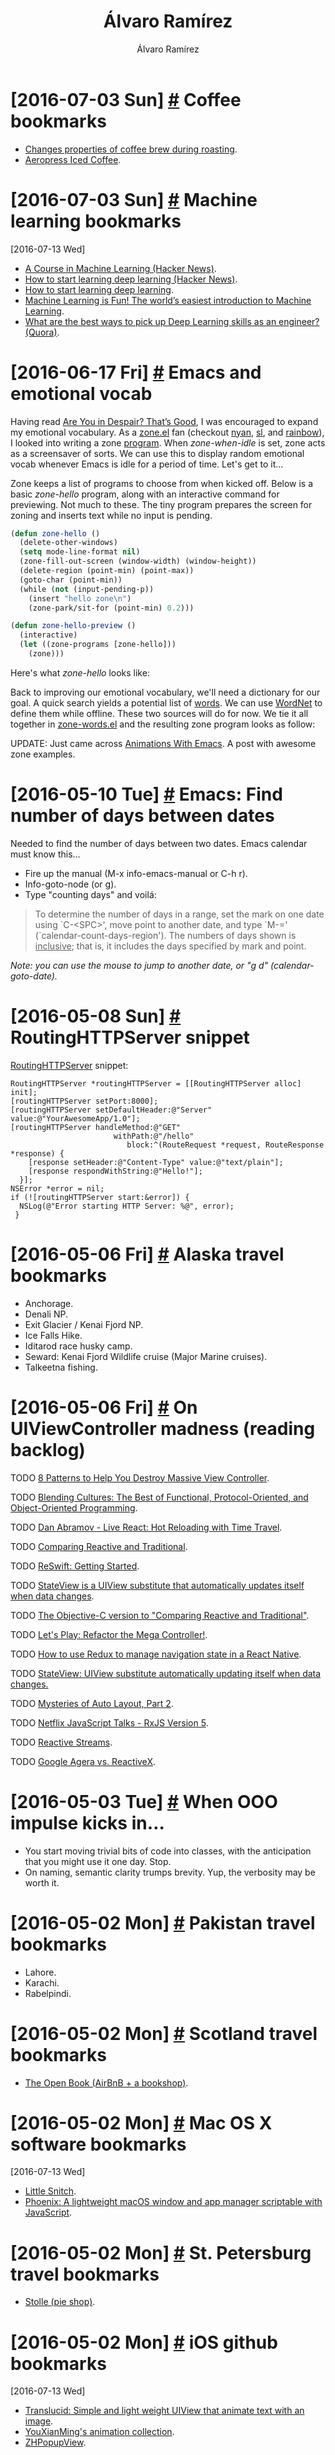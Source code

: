 #+TITLE: Álvaro Ramírez
#+AUTHOR: Álvaro Ramírez
#+OPTIONS: toc:nil num:nil ^:nil
* [2016-07-03 Sun] [[#coffee-bookmarks][#]] Coffee bookmarks
  :PROPERTIES:
  :CUSTOM_ID: coffee-bookmarks
  :END:
  - [[http://www.idosi.org/wasj/wasj2(5)/17.pdf][Changes properties of coffee brew during roasting]].
  - [[http://www.coffeegeek.com/guides/aeropresscoldbrew][Aeropress Iced Coffee]].

* [2016-07-03 Sun] [[#machine-learning-bookmarks][#]] Machine learning bookmarks
  :PROPERTIES:
  :CUSTOM_ID: machine-learning-bookmarks
  :END:
  :MODIFIED:
  [2016-07-13 Wed]
  :END:
  - [[https://news.ycombinator.com/item?id=12083124][A Course in Machine Learning (Hacker News)]].
  - [[https://news.ycombinator.com/item?id=11985709][How to start learning deep learning (Hacker News)]].
  - [[http://ofir.io/How-to-Start-Learning-Deep-Learning][How to start learning deep learning]].
  - [[https://medium.com/@ageitgey/machine-learning-is-fun-80ea3ec3c471#.tg3yzvbep][Machine Learning is Fun! The world’s easiest introduction to Machine Learning]].
  - [[https://www.quora.com/What-are-the-best-ways-to-pick-up-Deep-Learning-skills-as-an-engineer/answer/Greg-Brockman?srid=cgo&share=d1ac0da2][What are the best ways to pick up Deep Learning skills as an engineer? (Quora)]].

* [2016-06-17 Fri] [[#emacs-and-emotional-vocab][#]] Emacs and emotional vocab
  :PROPERTIES:
  :CUSTOM_ID: emacs-and-emotional-vocab
  :END:
  Having read [[http://www.nytimes.com/2016/06/05/opinion/sunday/are-you-in-despair-thats-good.html][Are You in Despair? That’s Good]], I was encouraged to expand my emotional vocabulary. As a [[https://github.com/emacs-mirror/emacs/blob/master/lisp/play/zone.el][zone.el]] fan (checkout [[https://github.com/wasamasa/zone-nyan][nyan]], [[https://github.com/kawabata/zone-sl][sl]], and [[https://github.com/kawabata/zone-rainbow][rainbow]]), I looked into writing a zone [[https://github.com/emacs-mirror/emacs/blob/master/lisp/play/zone.el#L52][program]]. When /zone-when-idle/ is set, zone acts as a screensaver of sorts. We can use this to display random emotional vocab whenever Emacs is idle for a period of time. Let's get to it...

  Zone keeps a list of programs to choose from when kicked off. Below is a basic /zone-hello/ program, along with an interactive command for previewing. Not much to these. The tiny program prepares the screen for zoning and inserts text while no input is pending.

#+BEGIN_SRC emacs-lisp
  (defun zone-hello ()
    (delete-other-windows)
    (setq mode-line-format nil)
    (zone-fill-out-screen (window-width) (window-height))
    (delete-region (point-min) (point-max))
    (goto-char (point-min))
    (while (not (input-pending-p))
      (insert "hello zone\n")
      (zone-park/sit-for (point-min) 0.2)))

  (defun zone-hello-preview ()
    (interactive)
    (let ((zone-programs [zone-hello]))
      (zone)))
#+END_SRC

Here's what /zone-hello/ looks like:

[[file:images/emacs-and-emotional-vocab/minimal-zone.gif]]

Back to improving our emotional vocabulary, we'll need a dictionary for our goal. A quick search yields a potential list of [[http://www.psychpage.com/learning/library/assess/feelings.html][words]]. We can use [[http://wordnet.princeton.edu/][WordNet]] to define them while offline. These two sources will do for now. We tie it all together in [[https://github.com/xenodium/dotfiles/blob/master/emacs/ar/zone-words.el][zone-words.el]] and the resulting zone program looks as follow:

[[file:images/emacs-and-emotional-vocab/emotions.gif]]

UPDATE: Just came across [[http://blog.josephwilk.net/art/emacs-animation.html][Animations With Emacs]]. A post with awesome zone examples.

* [2016-05-10 Tue] [[#emacs-find-number-of-days-between-dates][#]] Emacs: Find number of days between dates
  :PROPERTIES:
  :CUSTOM_ID: emacs-find-number-of-days-between-dates
  :END:
  Needed to find the number of days between two dates. Emacs calendar must know this...

  - Fire up the manual (M-x info-emacs-manual or C-h r).
  - Info-goto-node (or g).
  - Type "counting days" and voilá:

#+BEGIN_QUOTE
To determine the number of days in a range, set the mark on one date
using `C-<SPC>', move point to another date, and type `M-='
(`calendar-count-days-region').  The numbers of days shown is
_inclusive_; that is, it includes the days specified by mark and point.
#+END_QUOTE

[[file:images/emacs-find-number-of-days-between-dates/emacs-days-between-dates.gif]]

/Note: you can use the mouse to jump to another date, or "g d" (calendar-goto-date)./
* [2016-05-08 Sun] [[#routinghttpserver-snippet][#]] RoutingHTTPServer snippet
  :PROPERTIES:
  :CUSTOM_ID: routinghttpserver-snippet
  :END:
  [[https://github.com/mattstevens/RoutingHTTPServer][RoutingHTTPServer]] snippet:

#+BEGIN_SRC objc
  RoutingHTTPServer *routingHTTPServer = [[RoutingHTTPServer alloc] init];
  [routingHTTPServer setPort:8000];
  [routingHTTPServer setDefaultHeader:@"Server" value:@"YourAwesomeApp/1.0"];
  [routingHTTPServer handleMethod:@"GET"
                         withPath:@"/hello"
                            block:^(RouteRequest *request, RouteResponse *response) {
      [response setHeader:@"Content-Type" value:@"text/plain"];
      [response respondWithString:@"Hello!"];
    }];
  NSError *error = nil;
  if (![routingHTTPServer start:&error]) {
    NSLog(@"Error starting HTTP Server: %@", error);
   }
#+END_SRC

* [2016-05-06 Fri] [[#alaska-travel-bookmarks][#]] Alaska travel bookmarks
  :PROPERTIES:
  :CUSTOM_ID: alaska-travel-bookmarks
  :END:
  - Anchorage.
  - Denali NP.
  - Exit Glacier / Kenai Fjord NP.
  - Ice Falls Hike.
  - Iditarod race husky camp.
  - Seward: Kenai Fjord Wildlife cruise (Major Marine cruises).
  - Talkeetna fishing.
* [2016-05-06 Fri] [[#on-uiviewcontroller-madness-reading-backlog][#]] On UIViewController madness (reading backlog)
  :PROPERTIES:
  :CUSTOM_ID: on-uiviewcontroller-madness-reading-backlog
  :END:
******* TODO [[http://khanlou.com/2014/09/8-patterns-to-help-you-destroy-massive-view-controller/][8 Patterns to Help You Destroy Massive View Controller]].
******* TODO [[https://realm.io/news/tryswift-daniel-steinberg-blending-cultures/][Blending Cultures: The Best of Functional, Protocol-Oriented, and Object-Oriented Programming]].
******* TODO [[https://www.youtube.com/watch?v=xsSnOQynTHs&feature=youtu.be][Dan Abramov - Live React: Hot Reloading with Time Travel]].
******* TODO [[http://inessential.com/2016/04/08/comparing_reactive_and_traditional][Comparing Reactive and Traditional]].
******* TODO [[http://reswift.github.io/ReSwift/master/getting-started-guide.html][ReSwift: Getting Started]].
******* TODO [[https://github.com/sahandnayebaziz/StateView/blob/master/readme.md][StateView is a UIView substitute that automatically updates itself when data changes]].
******* TODO [[http://inessential.com/2016/04/11/the_objective-c_version][The Objective-C version to "Comparing Reactive and Traditional"]].
******* TODO [[https://realm.io/news/andy-matuschak-refactor-mega-controller][Let's Play: Refactor the Mega Controller!]].
******* TODO [[https://github.com/jlyman/RN-NavigationExperimental-Redux-Example][How to use Redux to manage navigation state in a React Native]].
******* TODO [[https://github.com/sahandnayebaziz/StateView][StateView: UIView substitute automatically updating itself when data changes.]]
******* TODO [[https://developer.apple.com/videos/play/wwdc2015/219/][Mysteries of Auto Layout, Part 2]].
******* TODO [[https://www.youtube.com/watch?v=COviCoUtwx4][Netflix JavaScript Talks - RxJS Version 5]].
******* TODO [[http://www.reactive-streams.org][Reactive Streams]].
******* TODO [[http://akarnokd.blogspot.co.uk/2016/04/google-agera-vs-reactivex.html?m=1][Google Agera vs. ReactiveX]].
* [2016-05-03 Tue] [[#when-ooo-impulse-kicks-in][#]] When OOO impulse kicks in...
  :PROPERTIES:
  :CUSTOM_ID: when-ooo-impulse-kicks-in
  :END:
  - You start moving trivial bits of code into classes, with the anticipation that you might use it one day. Stop.
  - On naming, semantic clarity trumps brevity. Yup, the verbosity may be worth it.
* [2016-05-02 Mon] [[#pakistan-travel-bookmarks][#]] Pakistan travel bookmarks
  :PROPERTIES:
  :CUSTOM_ID: pakistan-travel-bookmarks
  :END:
  - Lahore.
  - Karachi.
  - Rabelpindi.

* [2016-05-02 Mon] [[#scotland-travel-bookmarks][#]] Scotland travel bookmarks
  :PROPERTIES:
  :CUSTOM_ID: scotland-travel-bookmarks
  :END:
  - [[https://www.airbnb.co.uk/rooms/7908227][The Open Book (AirBnB + a bookshop)]].

* [2016-05-02 Mon] [[#mac-os-x-software-bookmarks][#]] Mac OS X software bookmarks
  :PROPERTIES:
  :CUSTOM_ID: mac-os-x-software-bookmarks
  :END:
  :MODIFIED:
  [2016-07-13 Wed]
  :END:
  - [[https://www.obdev.at/products/littlesnitch/index.html][Little Snitch]].
  - [[https://github.com/kasper/phoenix][Phoenix: A lightweight macOS window and app manager scriptable with JavaScript]].

* [2016-05-02 Mon] [[#st-petersburg-travel-bookmarks][#]] St. Petersburg travel bookmarks
  :PROPERTIES:
  :CUSTOM_ID: st-petersburg-travel-bookmarks
  :END:
  - [[http://www.stolle.ru/en/menu/saint-petersburg][Stolle (pie shop)]].

* [2016-05-02 Mon] [[#ios-github-bookmarks][#]] iOS github bookmarks
  :PROPERTIES:
  :CUSTOM_ID: ios-github-bookmarks
  :END:
  :MODIFIED:
  [2016-07-13 Wed]
  :END:
  - [[https://github.com/Ekhoo/Translucid][Translucid: Simple and light weight UIView that animate text with an image]].
  - [[https://github.com/YouXianMing/Animations][YouXianMing's animation collection]].
  - [[https://github.com/zhhlmr/ZHPopupView][ZHPopupView]].
* [2016-05-02 Mon] [[#8-week-half-marathon-training][#]] 8 week half-marathon training
  :PROPERTIES:
  :CUSTOM_ID: 8-week-half-marathon-training
  :END:
  An 8-week training schedule:

| WEEK | MON  | TUE         | WED   | THU   | FRI  | SAT   | SUN         |
|------+------+-------------+-------+-------+------+-------+-------------|
|    1 | Rest | 5 Km        | 5 Km  | +Cycle+ | Rest | 5 Km  | +8 Km+ 9 Km   |
|      |      | 29:56       | 29:54 |       |      | 29:45 | 1:00:55     |
|    2 | Rest | 7 Km        | 5 Km  | +Cycle+ | Rest | 5 Km  | 10 Km       |
|      |      | 41:36       | 27:52 |       |      | 28:23 | 59:17       |
|    3 | Rest | +8 Km+ 8.1 Km | 5 Km  | +Cycle+ | Rest | 5 Km  | 12 Km       |
|      |      | 49:29       | 29:33 |       |      | 27:50 | 1:06        |
|    4 | Rest | 8 Km        | Rest  | 8 Km  | Rest | 5 Km  | 14 Km       |
|      |      | 46:39       |       | 49:28 |      | 29:40 |             |
|    5 | Rest | 8 Km        | Rest  | +8 Km+  | Rest | +6 Km+  | +16 Km+ 10 Km |
|      |      | 48:50       |       |       |      |       | 53:38       |
|    6 | Rest | 8 Km        | 8 Km  | 8 Km  | Rest | 8 Km  | 19 Km       |
|      |      |             |       |       |      |       |             |
|    7 | Rest | 8 Km        | Rest  | 12 Km | Rest | 8 Km  | 16 Km       |
|      |      |             |       |       |      |       |             |
|    8 | Rest | 8 Km        | Rest  | 5 Km  | 5 K  | Rest  | Race        |
|      |      |             |       |       |      |       |             |
|------+------+-------------+-------+-------+------+-------+-------------|

* [2016-05-02 Mon] [[#haskell-bookmarks][#]] Haskell bookmarks
  :PROPERTIES:
  :CUSTOM_ID: haskell-bookmarks
  :END:
  :MODIFIED:
  [2016-06-19 Sun]
  :END:
  - [[https://news.ycombinator.com/item?id=11606290][A Haskell Reading List (Hacker News)]].
  - [[http://www.stephendiehl.com/posts/essential_haskell.html][A Haskell Reading List]].
  - [[https://www.goodreads.com/book/show/25587599-haskell-programming][Haskell Programming: From First Principles]].
  - [[http://learnyouahaskell.com/higher-order-functions][Higher order functions]].
  - [[http://people.cs.aau.dk/~normark/prog3-03/html/notes/higher-order-fu_themes-intr-section.html][Introduction to higher-order functions]].
  - [[https://begriffs.com/posts/2016-05-14-pragmatic-haskell-1.html][Pragmatic Haskell for Beginners, Lecture 1]].

* [2016-04-17 Sun] [[#haskell-notes][#]] Haskell notes
  :PROPERTIES:
  :CUSTOM_ID: haskell-notes
  :END:
*** Referential transparency
    An expression consistently evaluating to the same result, regardless of context.
*** References
    - [[http://learnyouahaskell.com/][learnyouahaskell.com]].
    - [[https://wiki.haskell.org][wiki.haskell.org]].
* [2016-03-28 Mon] [[#emacs-objective-c-tagging-with-rtags][#]] Emacs Objective-C tagging with RTags
  :PROPERTIES:
  :CUSTOM_ID: emacs-objective-c-tagging-with-rtags
  :END:
*** Install libclang on Mac
#+BEGIN_SRC sh
  brew install llvm --with-clang
#+END_SRC

*** Install RTags
#+BEGIN_SRC sh
  git clone --recursive https://github.com/Andersbakken/rtags.git
  cd rtags
  cmake -DCMAKE_PREFIX_PATH=/Users/your-user-name/homebrew/opt/llvm -DCMAKE_EXPORT_COMPILE_COMMANDS=1 .
  make
#+END_SRC

*** Start RTags daemon
#+BEGIN_SRC sh
  path/to/rtags/bin/rdm 2> /tmp/rdm.log
#+END_SRC

*** Compilation database
***** Install xctool
#+BEGIN_SRC sh
  brew install xctool
#+END_SRC
***** Generate a compilation database
#+BEGIN_SRC sh
  cd path/to/your/objc-project
  xctool -sdk iphonesimulator -arch x86_64 -scheme SomeScheme -reporter pretty -reporter json-compilation-database:compile_commands.json clean build
#+END_SRC

*** Load compilation database
#+BEGIN_SRC sh
  path/to/rtags/bin/rc -J path/to/your/objc-project/compile_commands.json
#+END_SRC

*** Install RTags Emacs package

#+BEGIN_SRC emacs-lisp
  (use-package rtags :ensure t
    :config
    (setq rtags-use-helm t) ;; Optional. Enable if helm fan (I am!).
    (setq rtags-path "path/to/rtags/bin/"))
#+END_SRC

*** Ready to go
    Use any of the rtags interactive commands. For example:

#+BEGIN_EXAMPLE
  M-x rtags-find-symbol
#+END_EXAMPLE

*** References
    - [[https://github.com/Andersbakken/rtags#tldr-quickstart][RTags TLDR Quickstart]].
    - [[http://syamajala.github.io/c-ide.html][Emacs as C++ IDE]].

* [2016-03-10 Thu] [[#database-bookmarks][#]] Database bookmarks
  :PROPERTIES:
  :CUSTOM_ID: database-bookmarks
  :END:
  - [[http://grimoire.ca/mysql/choose-something-else][Considering MySQL? Use something else]].
* [2016-03-06 Sun] [[#python-tips-backlog][#]] Python tips backlog
  :PROPERTIES:
  :CUSTOM_ID: python-tips-backlog
  :END:
******* TODO [[https://news.ycombinator.com/item?id=11210370][A Better Pip Workflow (Hacker News)]].
* [2016-03-05 Sat] [[#bruges-travel-bookmarks][#]] Bruges travel bookmarks
  :PROPERTIES:
  :CUSTOM_ID: bruges-travel-bookmarks
  :END:
  - [[http://www.assietteblanche.be/][assietteblanche.be]].
  - Beer flavored meals at Den Dyver.
  - [[http://bistrozwarthuis.be][bistrozwarthuis.be]].
  - Eat fries in front of the belfry and climb it.
  - [[http://www.kok-au-vin.be][kok-au-vin.be]].
  - [[http://www.kurtspan.be/][kurtspan.be]].
  - Minnewater and the old Beguinage.
  - Old Saint john's Hospital.
  - Relic of the Holy Blood and City hall.
  - [[http://www.restomojo.tk][restomojo.tk]].
  - [[http://www.thechocolateline.be/en][The Chocolate Line]].
  - The Garre, near the Burg and drink their house Tripel.
  - [[http://www.tomsdiner.be][tomsdiner.be]].
  - Try out Straffe Hendrik beer at brewery terrace.
  - Walk behind Gruuthuse over the little Saint Bonifaas bridge.

* [2016-03-02 Wed] [[#emacs-lisp-recipes][#]] Emacs lisp recipes
  :PROPERTIES:
  :CUSTOM_ID: emacs-lisp-recipes
  :END:
*** Find file upwards, up parents, up hierarchy
#+BEGIN_SRC emacs-lisp
  (locate-dominating-file FILE NAME)
#+END_SRC
*** Find executable in PATH
#+BEGIN_SRC emacs-lisp
  (executable-find COMMAND)
#+END_SRC
*** Read string with completion (helm/ido/ivy friendly)
#+BEGIN_SRC emacs-lisp
  (completing-read PROMPT COLLECTION &optional PREDICATE REQUIRE-MATCH INITIAL-INPUT HIST DEF INHERIT-INPUT-METHOD)
#+END_SRC
*** Execute command/process and return list
#+BEGIN_SRC emacs-lisp
  (process-lines PROGRAM &rest ARGS)
#+END_SRC
*** Iterating org buffer
#+BEGIN_SRC emacs-lisp
(org-element-map (org-element-parse-buffer) '(headline link)
  (lambda (element)
    (cond
     ((and (eq (org-element-type element) 'headline)
           (= (org-element-property :level element) 1))
      (print "headline"))
     ((eq (org-element-type element) 'link)
      (print "link")))
    nil))
#+END_SRC
* [2016-02-29 Mon] [[#ios-development-books-bookmarks][#]] iOS development books bookmarks
  :PROPERTIES:
  :CUSTOM_ID: ios-development-books-bookmarks
  :END:
  - [[https://www.codeschool.com/learn/ios][Codeschool iOS]].
  - [[https://itunes.apple.com/gb/course/developing-ios-7-apps-for/id733644550][Developing iOS 7 Apps for iPhone and iPad (Standford lectures)]].
  - [[http://www.effectiveobjectivec.com/][Effective Objective-C]].
  - [[http://shop.oreilly.com/product/0636920044338.do][iOS 9 programming cookbook]].
  - iOS Drawing Practical UIKIt Solutions.
  - [[https://www.bignerdranch.com/we-write/ios-programming/][iOS Programming: The Big Nerd Ranch Guide]].
  - iOS7 Programming Pushing the Limits.
  - [[https://github.com/objc-zen/objc-zen-book][Objc-C Zen book]].
  - [[http://www.amazon.co.uk/Objective-C-Programming-Ranch-Guide-Guides/dp/032194206X][Objective-C Programming: The Big Nerd Ranch Guide (Big Nerd Ranch Guides)]].

* [2016-02-20 Sat] [[#reactflux-ios-implementation-bookmarks][#]] React/flux iOS implementation bookmarks
  :PROPERTIES:
  :CUSTOM_ID: reactflux-ios-implementation-bookmarks
  :END:
  - [[https://github.com/clayallsopp/CLAFluxDispatcher][CLAFluxDispatcher: A port of Facebook's Flux Dispatcher to Objective-C]].
  - [[http://componentkit.org/][ComponentKit]].
  - [[https://speakerdeck.com/sergeyzenchenko/flux-for-ios][Flux for iOS by Sergey Zenchenko]].
  - [[https://github.com/techery/FLUX][FLUX implementation in Objective-C]].
  - [[https://github.com/muccy/MUKContentRedux][MUKContentRedux: provides a store for immutable data which can be updated only applying actions]].
  - [[https://github.com/ReSwift/ReSwift][ReSwift Redux-like implementation of the unidirectional data flow architecture in Swift]].

* [2016-02-18 Thu] [[#some-modern-objective-c-idioms][#]] Some modern Objective-C idioms
  :PROPERTIES:
  :CUSTOM_ID: some-modern-objective-c-idioms
  :END:
*** NSNumber literals
#+BEGIN_SRC objc
  NSNumber *number1 = @1024;
  NSNumber *number2 = @1024.123f;
  NSNumber *number3 = @'A';
  NSNumber *number4 = @YES;
  NSNumber *number5 = @24ul; // Unsigned long.
  NSNumber *number6 = @123456ll; // Long Long.
  NSNumber *number7 = @5050.50; // Float.
  NSNumber *number8 = @1543; // Integer
  NSNumber *number9 = @111.456; // Double
#+END_SRC
*** Array literals
#+BEGIN_SRC objc
  NSArray *names = @[@"John", @"Peter", @"Jaye", @"George", @"Max"];
  NSArray *mutableNames = [@[@"John", @"Peter", @"Jaye", @"George", @"Max"] mutableCopy];
#+END_SRC
* [2016-02-16 Tue] [[#cross-platform-development-bookmarks][#]] Cross-platform development bookmarks
  :PROPERTIES:
  :CUSTOM_ID: cross-platform-development-bookmarks
  :END:
  - [[https://news.ycombinator.com/item?id=11105027][How to Distribute Binaries for OS X Using Homebrew (Hacker News)]].

* [2016-02-15 Mon] [[#generating-a-random-mac-address][#]] Generating a random MAC address
  :PROPERTIES:
  :CUSTOM_ID: generating-a-random-mac-address
  :END:
  As some point I had to generate a random MAC address. This is the snippet I used:

#+BEGIN_SRC python :results output :exports both
  import random

  def randomMAC():
    mac = [0x00, 0x16, 0x3e,
           random.randint(0x00, 0x7f),
           random.randint(0x00, 0xff),
           random.randint(0x00, 0xff),
    ]
    return ':'.join(map(lambda x: "%02x" % x, mac))

  print 'MAC => %s' % randomMAC()

#+END_SRC

#+RESULTS:
: MAC => 00:16:3e:7e:f7:fa

* [2016-02-14 Sun] [[#defined-elisp-variables-matching-regexp][#]] Defined elisp variables matching regexp
  :PROPERTIES:
  :CUSTOM_ID: defined-elisp-variables-matching-regexp
  :END:
  You can use "M-x /apropos-variable/" to get documentation for variables matching a pattern. For more flexibility, some elisp can help with getting a list of all variables matching a regexp:

#+BEGIN_SRC emacs-lisp :exports both
  (defun ar/variables-matching-pattern (pattern)
    "Get a list of all variables matching PATTERN."
    (let ((matched-variables '()))
      (mapatoms
       (lambda (symbol)
         ;; Symbol is variable?
         (when (and (boundp symbol)
                    (string-match pattern (symbol-name symbol)))
           (add-to-list 'matched-variables symbol))))
      matched-variables))

  (let ((variables ""))
    (mapc (lambda (variable-symbol)
            (setq variables
                  (concat variables
                          (format "%s => %s\n"
                                  (symbol-name variable-symbol)
                                  (symbol-value variable-symbol)))))
          (ar/variables-matching-pattern "^tern-.*"))
    variables)
#+END_SRC

#+RESULTS:
#+begin_example
tern-mode-keymap => (keymap (3 keymap (4 . tern-get-docs) (3 . tern-get-type) (18 . tern-rename-variable)) (27 keymap (44 . tern-pop-find-definition) (67108910 . tern-find-definition-by-name) (46 . tern-find-definition)))
tern-update-argument-hints-async => nil
tern-known-port => nil
tern-mode => nil
tern-activity-since-command => -1
tern-project-dir => nil
tern-last-point-pos => nil
tern-last-completions => nil
tern-explicit-port => nil
tern-idle-time => 2.5
tern-find-definition-stack => nil
tern-last-argument-hints => nil
tern-idle-timer => nil
tern-server => nil
tern-last-docs-url => nil
tern-buffer-is-dirty => nil
tern-command-generation => 0
tern-flash-timeout => 0.5
tern-update-argument-hints-timer => 500
tern-mode-hook => nil
tern-command => (tern)
#+end_example

* [2016-02-13 Sat] [[#proselint-via-emacs-flycheck][#]] Proselint via Emacs flycheck
  :PROPERTIES:
  :CUSTOM_ID: proselint-via-emacs-flycheck
  :END:
  Based on [[http://unconj.ca/blog/linting-prose-in-emacs.html][Linting Prose in Emacs]]...

  Needs proselint installed:

#+BEGIN_SRC sh
   pip install proselint
#+END_SRC

  Also needs a flycheck checker defined:

#+BEGIN_SRC emacs-lisp
  (flycheck-define-checker proselint
    "A linter for prose."
    :command ("proselint" source-inplace)
    :error-patterns
    ((warning line-start (file-name) ":" line ":" column ": "
              (id (one-or-more (not (any " "))))
              (message) line-end))
    :modes (gfm-mode
            markdown-mode
            org-mode
            text-mode))

  (add-to-list 'flycheck-checkers 'proselint)
#+END_SRC

* [2016-02-11 Thu] [[#generate-go-struct-definition-from-json-file][#]] Generate go struct definition from json file
  :PROPERTIES:
  :CUSTOM_ID: generate-go-struct-definition-from-json-file
  :END:
  From [[https://github.com/bittersweet/dotfiles/blob/master/notes/go.txt#L3][Generate go struct definition from json file]], and before I forget:

#+BEGIN_SRC go
  curl http://url.tld/file.json | gojson -name=Repository
#+END_SRC

* [2016-02-11 Thu] [[#doh-undo-last-commit-magit-edition][#]] Doh! undo last commit (Magit edition)
  :PROPERTIES:
  :CUSTOM_ID: doh-undo-last-commit-magit-edition
  :END:
  I previously noted [[#doh-undo-last-git-commit][how to undo your last git commit (ie. soft reset)]]. Using Magit:

  1. M-x /magit-log-current/.
  2. Move point to prior revision.
  3. M-x /magit-reset-soft/ (defaults to revision at point).

  Or if you want a single function:

#+BEGIN_SRC emacs-lisp
  (require 'magit)

  (defun ar/magit-soft-reset-head~1 ()
    "Soft reset current git repo to HEAD~1."
    (interactive)
    (magit-reset-soft "HEAD~1"))
#+END_SRC

* [2016-02-06 Sat] [[#redux-bookmarks][#]] Redux bookmarks
  :PROPERTIES:
  :CUSTOM_ID: redux-bookmarks
  :END:
  :MODIFIED:
  [2016-07-13 Wed]
  :END:
  - [[https://medium.com/@spitzwegerich/a-different-way-of-supplying-react-components-with-state-1093f8f79802#.n1ffge76m][A different way of supplying React-components with state]].
  - [[https://news.ycombinator.com/item?id=11890229][A SoundCloud client in React and Redux (Hacker News)]].
  - [[https://github.com/xgrommx/awesome-redux][Awesome redux]] (collection of libraries in ecosystem).
  - [[https://news.ycombinator.com/item?id=11886662][Building React Applications with idiomatic redux (Hacker News)]].
  - [[https://blog.boldlisting.com/connecting-redux-to-your-api-eac51ad9ff89#.nu7dpwklf][Connecting Redux to your API]].
  - [[https://github.com/acdlite/redux-actions][Flux Standard Action utilities for Redux]].
  - [[http://stackoverflow.com/questions/33992812/how-to-integrate-redux-with-very-large-data-sets-and-indexeddb][How to integrate Redux with very large data-sets and IndexedDB? (Stack Overflow)]].
  - [[https://medium.com/@matt.krick/introducing-redux-operations-332ab56e468b#.buk8m7oug][Introducing Redux operations]].
  - [[https://blog.madewithlove.be/post/redux/][Managing data flow on the client-side]].
  - [[http://redux.js.org/docs/introduction/Motivation.html][Motivation for flux]].
  - [[https://gist.github.com/brentvatne/52af349a6b6ef2ee1b06][NavigationExperimental notes]].
  - [[https://medium.com/@dan_abramov/smart-and-dumb-components-7ca2f9a7c7d0#.plqwdhbyo][Presentational and Container Components]].
  - [[https://github.com/rackt/react-redux][React-redux official bindings]].
  - [[http://lucamezzalira.com/2016/03/08/reactive-programming-with-rxjs/][Reactive Programming with RxJS]].
  - [[http://redux.js.org/docs/advanced/AsyncActions.html][Redux async actions]].
  - [[https://medium.com/lexical-labs-engineering/redux-best-practices-64d59775802e#.7y43ask6a][Redux best practices]].
  - [[http://redux.js.org/docs/introduction/Examples.html#real-world][Redux code examples]].
  - [[https://github.com/markerikson/redux-ecosystem-links][Redux ecosystem links]].
  - [[https://github.com/acdlite/redux-promise][Redux promise]].
  - [[http://stackoverflow.com/questions/33726644/redux-state-persistence-with-a-database][Redux state persistence with a database (State Overflow)]].
  - [[https://github.com/gaearon/redux-thunk][Redux thunk]].
  - [[http://stackoverflow.com/questions/32949859/redux-opinions-examples-of-how-to-do-backend-persistence/33055146][Redux: Opinions/examples of how to do backend persistence? (Stack Overflow)]].
  - [[https://github.com/guangmingzizai/RefluxCocoa][RefluxCocoa: an implementation of Reflux in Objective-C]].
  - [[http://jaysoo.ca/2016/02/28/organizing-redux-application/][Rules for structuring (redux) applications ]].
  - [[https://medium.com/swlh/the-case-for-flux-379b7d1982c6#.7tcw9qi01][The case for flux]].
  - [[http://jlongster.com/Two-Weird-Tricks-with-Redux][Two weird tricks with redux]].
  - [[https://github.com/ServiceStackApps/typescript-redux][TypeScript Redux]].

* [2016-02-06 Sat] [[#javascript-tips-backlog][#]] Javascript tips backlog
  :PROPERTIES:
  :CUSTOM_ID: javascript-tips-backlog
  :END:
  :MODIFIED:
  [2016-02-13 Sat]
  :END:
******* TODO [[https://vinta.ws/code/tern-js-with-atom.html][Tern.js with Atom]].
******* TODO [[https://github.com/sebmarkbage/ecmascript-rest-spread][Object spread syntax proposed for ES7]].
******* TODO if (typeof myvar === 'undefined') ...
******* TODO copy object  and set with Object.assign({}, state, {property: newValue}).
******* TODO Use ES6 computed property syntax.
******* TODO ES6 syntas: import * as reducers from './reducers'.
******* TODO Emacs Javascript setup (work in progress)
        brew install homebrew/emacs/tern
        npm install -g js-beautify
        js-beautify -f index.ios.js -r

* [2016-02-06 Sat] [[#emacs-lisp-tips-backlog][#]] Emacs lisp tips backlog
  :PROPERTIES:
  :CUSTOM_ID: emacs-lisp-tips-backlog
  :END:
  :MODIFIED:
  [2016-04-25 Mon]
  :END:
******* TODO [[https://github.com/mola-T/signal][Signal: a library offering enriched hook-like features]].
******* TODO [[http://mbork.pl/2016-05-15_debug-on-whatever][Debugging tips]].
******* TODO [[http://article.gmane.org/gmane.emacs.devel/202535][Examples of Emacs modules]].
******* TODO [[https://gitlab.com/RobertCochran/neato-graph-bar][htop-like CPU and memory graphs for Emacs]].
******* TODO [[https://github.com/mola-T/timp][Timp: multithreading library]].
******* TODO [[http://www.wilfred.me.uk/blog/2016/04/28/effortless-major-mode-development/][Effortless Major Mode Development]].
******* TODO [[https://github.com/tkych/cl-spark][cl-spark implementation of Zach Holman's spark and Gil Gonçalves' vspark with little extension]].
******* TODO [[http://endlessparentheses.com/new-in-emacs-25-1-map-el-library.html][map.el for map-like collections built-in as of 25.1]].
******* TODO [[https://github.com/emacs-mirror/emacs/blob/master/lisp/emacs-lisp/map.el][Standard library for key/value data structures]].
******* TODO [[http://oremacs.com/2015/01/11/pretty-elisp-regex/][Making Elisp regex look nicer]].
******* TODO [[https://www.gnu.org/software/emacs/manual/html_node/elisp/Porting-old-advices.html#Porting-old-advices][Adapting code using the old defadvice]].
******* TODO [[http://endlessparentheses.com/new-on-elpa-and-in-emacs-25-1-seq-el.html][seq.el sequence library built-in as of 25.1]].
******* TODO [[https://github.com/syohex/emacs-parson][Binding of parson JSON parser]].
******* TODO [[http://puntoblogspot.blogspot.co.uk/2016/02/with-this-little-trick-helm-dash-gets.html?m=1][Helm-dash find-as-you-type]].
******* TODO [[http://emacs.stackexchange.com/questions/12121/org-mode-parsing-rich-html-directly-when-pasting][Org mode - Parsing rich HTML directly when pasting? (Stack Overflow)]].
******* TODO From [[https://twitter.com/_wilfredh/status/694643167056916480][@_wilfredh]], use (interactive "*") for commands that edit the buffer, so they show a helpful error if the buffer is read only.

* [2016-02-04 Thu] [[#entering-accents-in-emacs][#]] Entering accents in Emacs
  :PROPERTIES:
  :CUSTOM_ID: entering-accents-in-emacs
  :END:
  Via Irreal's [[http://irreal.org/blog/?p=4945][Entering Accented Characters in Emacs]], a reminder on how to enter accents using *C-x 8*. For example:

#+BEGIN_EXAMPLE
  C-x 8 ' A -> Á
#+END_EXAMPLE

* [2016-02-04 Thu] [[#really-delete-iphone-photos][#]] Really delete iPhone photos
  :PROPERTIES:
  :CUSTOM_ID: really-delete-iphone-photos
  :END:
  After deleting photos, go to:

#+BEGIN_QUOTE
  Albums -> Recently Deleted -> Select -> Delete All
#+END_QUOTE

* [2016-02-03 Wed] [[#vancouver-travel-bookmarks][#]] Vancouver travel bookmarks
  :PROPERTIES:
  :CUSTOM_ID: vancouver-travel-bookmarks
  :END:
  - [[http://www.myfiveacres.com/travel-inspiration/17-reasons-to-visit-vancouver-this-summer/][17 Reasons To Visit Vancouver This Summer]].

* [2016-02-03 Wed] [[#schnitzel-recipe][#]] Schnitzel recipe
  :PROPERTIES:
  :CUSTOM_ID: schnitzel-recipe
  :END:
  Since [[#fischers-london-yes-but][eating at Fischers's]], I've been inclined to make Schnitzel. This is my attempt.

*** Ingredients
    - Salt and ground black pepper.
    - All-purpose flour.
    - Eggs (beaten).
    - Bread crumbs (natural).
    - Oil.

*** Preparation
    - Flatten the pork/chicken/veal.
    - Season (salt and pepper).
    - Heat pan with a generous amount of oil.
    - Dip into flour -> egg -> bread crumbs.

*** Garnish
    - Anchovies.
    - Capers.

*** Photo

[[file:images/schnitzel-recipe/schnitzel.jpg]]

* [2016-02-03 Wed] [[#hot-reloading-with-react-and-redux][#]] Hot reloading with react and redux
  :PROPERTIES:
  :CUSTOM_ID: hot-reloading-with-react-and-redux
  :END:
*** By Robert Knight ([[http://twitter.com/robknight_][@robknight_]]).
*** Checkout
    - [[http://browserify.org][Browserify]].
    - [[https://webpack.github.io][Webpack]] (more stable?).
    - [[https://github.com/gaearon/react-transform-hmr][React-transform-hmr]].
    - [[https://github.com/jchansen/reselect][Reselect]]: A redux selector for redux.
*** Slides
    - https://github.com/robertknight/hot-reloading-talk

* [2016-02-03 Wed] [[#converting-unix-epoc-time-to-human-readable-date][#]] Converting Unix epoc time to human readable date
  :PROPERTIES:
  :CUSTOM_ID: converting-unix-epoc-time-to-human-readable-date
  :END:

  Via [[https://twitter.com/climagic][climagic]]'s [[https://twitter.com/climagic/status/694780560221147136][Turn a Unix epoch time back into a human readable date]]:

*** GNU

#+BEGIN_SRC sh :exports both
  date -d @192179700
#+END_SRC

#+RESULTS:
: Tue Feb  3 07:15:00 GMT 1976

*** BSD/OS X

#+BEGIN_SRC sh :exports both
  date -r 192179700
#+END_SRC

#+RESULTS:
: Tue Feb  3 07:15:00 GMT 1976

* [2016-02-03 Wed] [[#objective-c-bookmarks][#]] Objective-C bookmarks
  :PROPERTIES:
  :CUSTOM_ID: objective-c-bookmarks
  :END:
  :MODIFIED:
  [2016-03-06 Sun]
  :END:
  - [[http://www.miqu.me/blog/2015/04/17/adopting-nullability-annotations/][Adopting Nullability Annotation]].
  - [[http://www.miqu.me/blog/2015/06/09/adopting-objectivec-generics/][Adopting Objective-C generics]].
  - [[https://cocoa.tumblr.com][Cocoa at Tumblr]].
  - [[https://github.com/uhub/awesome-objective-c][Curated list of awesome Objective-C frameworks, libraries and software]].
  - [[https://www.raywenderlich.com/66395/documenting-in-xcode-with-headerdoc-tutorial][Documenting in Xcode with HeaderDoc Tutorial]].
  - [[http://fuckingblocksyntax.com][How Do I Declare A Block in Objective-C?]].
  - [[https://www.objc.io/issues/13-architecture/mvvm][Introduction to MVVM]].
  - [[https://developer.apple.com/swift/blog/?id=25][Nullability and Objective-C]].
  - [[http://oleb.net/][Ole Begemann's page]].
  - [[https://github.com/ReactiveCocoa/ReactiveCocoa][ReactiveCocoa]].
  - [[https://pewpewthespells.com/blog/xcode_build_system.html][The Xcode Build System]].
  - [[http://iosdevtips.co/post/118711491198/avoid-retain-cycles-weak-strong][Tip: Avoid retain cycles without doing the strong to weak dance]].
  - [[https://medium.com/@oscarcortes/using-swift-string-enums-in-objective-c-f6683da5b92e#.4526yy6s4][Using Swift String enums in Objective-C]].

* [2016-02-02 Tue] [[#timesink-bookmarks][#]] Timesink bookmarks
  :PROPERTIES:
  :CUSTOM_ID: timesink-bookmarks
  :END:
  - [[https://www.youtube.com/channel/UCsXVk37bltHxD1rDPwtNM8Q][In a Nutshell channel (YouTube)]].
* [2016-02-02 Tue] [[#suspend-and-reattach-processes][#]] Suspend and reattach processes
  :PROPERTIES:
  :CUSTOM_ID: suspend-and-reattach-processes
  :END:
  Via [[https://twitter.com/climagic][climagic]]'s [[https://twitter.com/climagic/status/694242271286431744?refsrc=email&s=11][Suspend and reattach a process to screen]]:

#+BEGIN_SRC sh
  longcmd ; [Ctrl-Z] ; bg ; disown ; screen ; reptyr $( pidof longcmd )
#+END_SRC

* [2016-02-02 Tue] [[#czech-republic-travel-bookmarks][#]] Czech Republic travel bookmarks
  :PROPERTIES:
  :CUSTOM_ID: czech-republic-travel-bookmarks
  :END:
  - [[https://en.wikipedia.org/wiki/Strahov_Monastery][Strahov Monastery]].

* [2016-02-02 Tue] [[#meditation-tips-backlog][#]] Meditation tips backlog
  :PROPERTIES:
  :CUSTOM_ID: meditation-tips-backlog
  :END:
******* TODO [[http://www.workman.com/static/realhappinessebook/][Real Happiness Audio Files]].
******* DONE [[https://www.intelligentlifemagazine.com/content/features/wanting-versus-liking][The science of craving]].
* [2016-02-02 Tue] [[#append-jpegs-in-a-video-sequence][#]] Append jpegs in a video sequence
  :PROPERTIES:
  :CUSTOM_ID: append-jpegs-in-a-video-sequence
  :END:
  Via [[https://twitter.com/climagic][climagic]]'s [[https://twitter.com/climagic/status/692821765110767616?refsrc=email&s=11][make slideshow from *.jpg]]:
#+BEGIN_SRC sh
  for p in *.jpg; do
      ffmpeg -loop_input -f image2 -i $p -t 3 -r 4 -s 1080x720 -f avi - >> slides.avi;
  done
#+END_SRC

* [2016-02-02 Tue] [[#regular-expressions-bookmarks][#]] Regular expressions bookmarks
  :PROPERTIES:
  :CUSTOM_ID: regular-expressions-bookmarks
  :END:
  - [[https://regex101.com/][Regex101]]: Online regex tool.

* [2016-02-02 Tue] [[#typescript-bookmarks][#]] Typescript bookmarks
  :PROPERTIES:
  :CUSTOM_ID: typescript-bookmarks
  :END:
  - [[http://definitelytyped.org][DefinitelyTyped: The repository for high quality TypeScript type definitions]].
  - [[https://github.com/ivogabe/gulp-typescript][gulp-typescript]].
  - [[https://github.com/Microsoft/TypeScript/wiki/JSX][React/JSX Typescript support]].
  - [[https://github.com/palantir/tslint][tslint]].
  - [[https://github.com/Asana/typed-react][Typed-react]].
  - [[https://github.com/TypeStrong][TypeStrong: TypeScript workflows]].
  - [[https://github.com/typings][Typings: The type definition manager for TypeScript]].

* [2016-02-02 Tue] [[#hiding-html-elements][#]] Hiding HTML elements
  :PROPERTIES:
  :CUSTOM_ID: hiding-html-elements
  :END:
  Hide with [[https://developer.mozilla.org/en-US/docs/Web/CSS/display][display:none]] (exclude from layout) and [[https://developer.mozilla.org/en-US/docs/Web/CSS/visibility][visibility:hidden]] (include in layout).
* [2016-02-01 Mon] [[#echo-emacs-keybiding-from-function-name][#]] Echo Emacs keybiding from function name
  :PROPERTIES:
  :CUSTOM_ID: echo-emacs-keybiding-from-function-name
  :END:
  Picked up via Emacs Redux's [[http://emacsredux.com/blog/2016/02/01/display-the-keybinding-for-a-command-with-substitute-command-keys/][Display the Keybinding for a Command With Substitute-command-keys]], with my own example:
#+BEGIN_SRC emacs-lisp :exports both
  (message (substitute-command-keys "Press \\[ar/ox-html-export] to export org file"))
#+END_SRC

#+RESULTS:
: Press <f6> to export org file

* [2016-02-01 Mon] [[#emacs-dired-for-batch-byte-compilation][#]] Emacs dired for batch byte compilation
  :PROPERTIES:
  :CUSTOM_ID: emacs-dired-for-batch-byte-compilation
  :END:
  Recently updated org-mode and started seeing an invalid function error:

#+BEGIN_QUOTE
  Error (use-package): ob :config: Invalid function: org-babel-header-args-safe-fn
#+END_QUOTE

  Just learned dired enables you to mark files and byte compile via /M-x dired-do-byte-compile/.
* [2016-01-29 Fri] [[#serializing-to-json-on-ios][#]] Serializing to JSON on iOS
  :PROPERTIES:
  :CUSTOM_ID: serializing-to-json-on-ios
  :END:
#+BEGIN_SRC objc
  NSDictionary *dictionary = @{
    @"key1" : @"val1",
    @"key2" : @"val2",
    @"key3" : @"val3",
    @"key4" : @"val4",
    @"key5" : @"val5",
    @"key6" : @"val6",
  };
  NSError *error;
  NSData *jsonData =
      [NSJSONSerialization dataWithJSONObject:dictionary options:0 error:&error];
  if (error) {
    // noooooooooo!
  }
  NSString *json =
      [[NSString alloc] initWithData:jsonData encoding:NSUTF8StringEncoding];
#+END_SRC

* [2016-01-25 Mon] [[#fischers-london-yes-but][#]] Fischer's London: yes, but...
  :PROPERTIES:
  :CUSTOM_ID: fischers-london-yes-but
  :END:
*** Yes
    Step into a Viennese blast from the past. Beautiful setting and pleasant vibe. Ordered a dirty martini on the rocks, a bottle of Merlot, Käsespätzle (with bacon), and Wiener Schnitzel (with anchovy/capers/egg). All very tasty.
*** But...
    Surprisingly, desserts (Topfenstrudel, Berggasse and coffee) were nothing spectacular. Also not a cheap eat (£50 per person).
*** Photos
[[file:images/fischers-london-yes-but/fischers-03.JPG]] [[file:images/fischers-london-yes-but/fischers-04.JPG]] [[file:images/fischers-london-yes-but/fischers-05.JPG]] [[file:images/fischers-london-yes-but/fischers-06.JPG]] [[file:images/fischers-london-yes-but/fischers-07.JPG]] [[file:images/fischers-london-yes-but/fischers-08.JPG]] [[file:images/fischers-london-yes-but/fischers-09.JPG]] [[file:images/fischers-london-yes-but/fischers-10.JPG]] [[file:images/fischers-london-yes-but/fischers-11.JPG]] [[file:images/fischers-london-yes-but/fischers-12.JPG]]
* [2016-01-25 Mon] [[#polar-travel-bookmarks][#]] Polar travel bookmarks
  :PROPERTIES:
  :CUSTOM_ID: polar-travel-bookmarks
  :END:
  - [[http://www.quarkexpeditions.com/en][Quark expeditions]].

* [2016-01-24 Sun] [[#sweden-travel-bookmarks][#]] Sweden travel bookmarks
  :PROPERTIES:
  :CUSTOM_ID: sweden-travel-bookmarks
  :END:
  - Vasa Museum.
  - [[http://www.theworlds50best.com/list/1-50-winners/Faviken][Fäviken restaurant (world's most isolated restaurant)]].

* [2016-01-20 Wed] [[#handwriting-bookmarks][#]] Handwriting bookmarks
  :PROPERTIES:
  :CUSTOM_ID: handwriting-bookmarks
  :END:
  - [[http://briem.net][briem.net]].
  - [[http://www.handwritingthatworks.com][Handwriting that works]].

* [2016-01-20 Wed] [[#chocolate-fondant-recipe][#]] Chocolate fondant recipe
  :PROPERTIES:
  :CUSTOM_ID: chocolate-fondant-recipe
  :END:
  My girlfriend recently made a delicious chocolate fondant. Saving the [[http://www.theguardian.com/lifeandstyle/wordofmouth/2011/feb/10/how-cook-perfect-chocolate-fondants][The Guardian's recipe]]:
*** Ingredients (2 servings)
    - 60g unsalted butter, cut into dice, plus extra to grease
    - 1 tbsp cocoa powder
    - 60g dark chocolate, broken into pieces
    - 1 egg and 1 egg yolk
    - 60g caster sugar
    - 1 tbsp plain flour
*** Preparation
    1. Pre-heat the oven to 200C if cooking immediately, and put a baking tray on the middle shelf. Butter the inside of 2 small ramekins or pudding moulds, and then put the cocoa in one and turn it to coat the inside, holding it over the second mould to catch any that escapes. Do the same with the other mould.
    2. Put the butter and chocolate into a heatproof bowl set over, but not touching, a pan of simmering water and stir occasionally until melted. Allow to cool slightly.
    3. Vigorously whisk together the egg, yolk, sugar and a pinch of salt until pale and fluffy. Gently fold in the melted chocolate and butter, and then the flour. Spoon into the prepared moulds, stopping just shy of the top – at this point the mixture can be refrigerated until needed, or even frozen, as the puddings will not wait around once cooked.
    4. Put on to a hot baking tray and cook for 12 minutes (14 if from cold, 16 if frozen) until the tops are set and coming away from the sides of the moulds. Leave to rest for 30 seconds and then serve in the ramekins or turn out on to plates if you're feeling confident – they're great with clotted cream or plain ice cream.

* [2016-01-20 Wed] [[#parenting-bookmarks][#]] Parenting bookmarks
  :PROPERTIES:
  :CUSTOM_ID: parenting-bookmarks
  :END:
  :MODIFIED:
  [2016-01-24 Sun]
  :END:
  - [[https://aeon.co/essays/do-people-have-a-moral-duty-to-have-children-if-they-can][Is it OK to have kids?]].
  - [[http://www.theglobeandmail.com/life/parenting/the-disintegration-of-the-parent-child-bond/article28191786/][The disintegration of the parent-child bond]].

* [2016-01-19 Tue] [[#ippudo-london-yes-but][#]] Ippudo London: yes, but...
  :PROPERTIES:
  :CUSTOM_ID: ippudo-london-yes-but
  :END:
*** Yes
    [[http://www.ippudo.co.uk/find_us/][Central St. Giles]] location. Ordered a Kirin Ichiban beer and a Spicy Tonkotsu with a seasoned boiled egg. Awesome medium-spice broth, tasty egg and firm noodles. Got additional noodles for £1.50.
*** But...
    The space feels soulless. Think generic, chain, Pizza Express...
*** Photos

[[file:images/ippudo-london-yes-but/ipuddo_00.JPG]] [[file:images/ippudo-london-yes-but/ipuddo_01.JPG]] [[file:images/ippudo-london-yes-but/ipuddo_02.JPG]] [[file:images/ippudo-london-yes-but/ipuddo_03.JPG]] [[file:images/ippudo-london-yes-but/ipuddo_04.JPG]] [[file:images/ippudo-london-yes-but/ipuddo_05.JPG]] [[file:images/ippudo-london-yes-but/ipuddo_06.JPG]] [[file:images/ippudo-london-yes-but/ipuddo_07.JPG]]

* [2016-01-19 Tue] [[#added-emacs-zone-rainbow][#]] Added Emacs zone-rainbow
  :PROPERTIES:
  :CUSTOM_ID: added-emacs-zone-rainbow
  :END:
  [[http://twitter.com/kawabata][kawabata's]] [[https://github.com/kawabata/zone-rainbow][zone-rainbow]] popped up on melpa today. Added to zone-programs. Just because :)

#+BEGIN_SRC emacs-lisp
  (use-package zone-rainbow :ensure t
    :after zone
    :config
    (setq zone-programs (vconcat [zone-rainbow] zone-programs)))
#+END_SRC

[[file:images/added-emacs-zone-rainbow/zone-rainbow.gif]]

* [2016-01-19 Tue] [[#safaris-web-inspector-keyboard-shortcuts][#]] Safari's Web Inspector keyboard shortcuts
  :PROPERTIES:
  :CUSTOM_ID: safaris-web-inspector-keyboard-shortcuts
  :END:
  Via WebKit's blog, [[https://webkit.org/blog/4038/web-inspector-keyboard-shortcuts/][Web Inspector Keyboard Shortcuts]]:
  - ⌃⌘Y or ⌘\ continue.
  - F8 or ⇧⌘; step out.
  - F7 or ⌘; step in.
  - F6 or ⌘’ step over.

* [2016-01-14 Thu] [[#copenhagen-travel-bookmarks][#]] Copenhagen travel bookmarks
  :PROPERTIES:
  :CUSTOM_ID: copenhagen-travel-bookmarks
  :END:
  :MODIFIED:
  [2016-01-14 Thu]
  :END:
  - Christiania.
  - Mikkeller Bar.
  - [[http://www.hijadesanchez.dk/][Hija de Sanchez]] restaurant.
  - [[http://cargocollective.com/marvogben][Marv og Ben]] restaurant.
  - [[http://www.restaurantschonnemann.dk/][Schonnemann]] restaurant.
  - Tivoli.
  - Torvehallerne (food).

* [2016-01-12 Tue] [[#import-uikit-for-simpler-debugging][#]] Import UIKit for simpler debugging
  :PROPERTIES:
  :Custom_ID: import-uikit-for-simpler-debugging
  :END:
  I bookmarked [[http://furbo.org/2015/05/11/an-import-ant-change-in-xcode/][An @import-ant Change in Xcode]] and immediately forgot about it. The gist is to import UIKit to simplify inspecting objects during an lldb session:
#+BEGIN_EXAMPLE
  (lldb) expr @import UIKit
#+END_EXAMPLE
  Shorten typing by creating aliases in ~/.lldbinit:
#+BEGIN_EXAMPLE
  command alias uikit expr @import UIKit
  command alias foundation expr @import Foundation
#+END_EXAMPLE
* [2016-01-12 Tue] [[#ios-development-tips-backlog][#]] iOS development tips backlog
  :PROPERTIES:
  :Custom_ID: ios-development-tips-backlog
  :END:
  :MODIFIED:
  [2016-01-12 Tue]
  :END:
******* TODO [[http://ruenzuo.github.io/static-analysis-on-ios-part-ii/][Static Analysis on iOS - Part II]].
******* TODO [[https://github.com/lukhnos/refactorial/][Clang-based C/C++/Objective-C refactoring toolset]].
******* TODO [[https://github.com/dsmelov/simsim][SimSim: access to application data folders]].
******* TODO [[https://github.com/supermarin/xcpretty][xcpretty]].
******* DONE [[https://github.com/facebook/xctool][xctool]].

* [2016-01-11 Mon] [[#basic-emacs-keybindings-on-linux-desktop][#]] Basic Emacs keybindings on Linux desktop
  :PROPERTIES:
  :CUSTOM_ID: basic-emacs-keybindings-on-linux-desktop
  :END:
  Miss C-a, C-e in your browser and other Linux apps? You can enable the GTK Emacs key theme:
#+BEGIN_SRC sh
  $ gsettings set org.gnome.desktop.interface gtk-key-theme "Emacs"
#+END_SRC
  or if on Cinnamon:
#+BEGIN_SRC sh
  $ gsettings set org.cinnamon.desktop.interface gtk-key-theme Emacs
#+END_SRC
  If your desktop environment is not running gnome-settings-daemon, start it with:
#+BEGIN_SRC sh
  $ gnome-settings-daemon
#+END_SRC
  More at [[http://www.jefftk.com/p/emacs-keybindings-in-chrome-without-gnome][Emacs Keybindings in Chrome Without Gnome]] and [[http://promberger.info/linux/2010/02/16/how-to-get-emacs-key-bindings-in-ubuntu/][How to get Emacs key bindings in Ubuntu]].

* [2016-01-08 Fri] [[#emacs-objective-c-completion-with-irony][#]] Emacs Objective-C completion with Irony
  :PROPERTIES:
  :Custom_ID: emacs-objective-c-completion-with-irony
  :END:
*** Install libclang on Mac
#+BEGIN_SRC sh
  brew install llvm --with-clang
#+END_SRC
*** Configure Emacs
#+BEGIN_SRC emacs-lisp
  (use-package irony :ensure t
    :config
    (add-hook 'objc-mode-hook 'irony-mode)
    (add-hook 'irony-mode-hook 'irony-cdb-autosetup-compile-options))

  (use-package company-irony :ensure t
    :config
    (add-hook  'objc-mode-hook (lambda ()
                                 (setq-local company-backends '((company-irony)))))
    (add-hook 'irony-mode-hook 'company-irony-setup-begin-commands))
#+END_SRC
*** install irony server
    Run:
#+BEGIN_EXAMPLE
  M-x irony-install-server
#+END_EXAMPLE
   NOTE: Needs libclang: Install with "brew install llvm --with-clang" By default, irony-install-server did not find libclang on Mac OS. /irony-install-server/ invokes cmake for you. Work around by adding:
#+BEGIN_EXAMPLE
   -DCMAKE_PREFIX_PATH=/Users/your-user-name/homebrew/opt/llvm
#+END_EXAMPLE
   For example:
#+BEGIN_EXAMPLE
   cmake -DCMAKE_PREFIX_PATH=/Users/your-user-name/homebrew/opt/llvm -DCMAKE_INSTALL_PREFIX\=/Users/your-user-name/.emacs.d/irony/ /Users/your-user-name/.emacs.d/elpa/irony-20160106.1223/server && cmake --build . --use-stderr --config Release --target install
#+END_EXAMPLE
*** Compilation database
***** Install xctool
#+BEGIN_SRC sh
  brew install xctool
#+END_SRC
***** Generate compilation database
#+BEGIN_SRC sh
    xctool -sdk iphonesimulator -arch x86_64 -scheme SomeScheme -reporter pretty -reporter json-compilation-database:compile_commands.json clean build
#+END_SRC
*** Set Irony's database path
#+BEGIN_QUOTE
  M-x irony-cdb-json-add-compile-commands-path
#+END_QUOTE

* [2016-01-07 Thu] [[#finland-travel-bookmarks][#]] Finland travel bookmarks
  :PROPERTIES:
  :Custom_ID: finland-travel-bookmarks
  :END:
  :MODIFIED:
  [2016-07-13 Wed]
  :END:
  - [[http://www.nytimes.com/interactive/2016/07/07/travel/what-to-do-36-hours-helsinki-finland.html?smid=tw-nytimestravel&smtyp=cur][36 Hours in Helsinki]].
  - Boat to the Baltics; Tallinn (Estonia).
  - Helsinki - Suomenlinna (former maritime fortress).
  - Lapland (husky sledding, reindeer, Santa Claus village).
  - Rovaniemi for reindeer, dog sled, santaland, artic circle photos.

* [2016-01-07 Thu] [[#northern-lights-travel-bookmarks][#]] Northern lights travel bookmarks
  :PROPERTIES:
  :Custom_ID: northern-lights-travel-bookmarks
  :END:
  :MODIFIED:
  [2016-01-07 Thu]
  :END:
  - Aim for a new moon (eg. 2016-01-10 or 2016-02-08).
  - Aim for [[http://sci.esa.int/cluster/33272-plasma-regions/?fbodylongid%3D1173][auroral zone]].
  - [[http://www.guide-gunnar.no/?ac_id%3D1&ac_parent%3D1&ao_name%3Dforside][Guide Gunnar]] will go distance to ensure you see the lights.
  - [[http://www.sleddog.se/][Kiruna Sleddog Tours]].
  - [[http://www.msm.no/sami-week-tromsoe-2015.287592-242995.html][Tromsø's reindeer racing]].
  - [[http://www.visittromso.no/en][Tromsø]].
  - [[http://villmarkssenter.no/vinterprogram/hundekj%25C3%25B8ring/][Hundekjøring]]: drive your own sled.
  - Tromsø whale watching.

* [2016-01-06 Wed] [[#mexico-travel-bookmarks][#]] Mexico travel bookmarks
  :PROPERTIES:
  :CUSTOM_ID: mexico-travel-bookmarks
  :END:
  - [[http://www.corazondepuebla.com.mx/acatepec.html][San Francisco Acatepec]].

* [2016-01-03 Sun] [[#emacs-highlight-symbol-mode][#]] Emacs highlight-symbol-mode
  :PROPERTIES:
  :CUSTOM_ID: emacs-highlight-symbol-mode
  :END:
  Been a fan of [[https://github.com/fgeller/highlight-thing.el][highlight-thing-mode]]. It automatically highlights all instances of symbol at point. Today, I gave [[https://github.com/nschum/highlight-symbol.el][highlight-symbol]] a try. Similar concept, but also adds the ability to jump to next/previous instances of symbol at point.

#+BEGIN_SRC emacs-lisp
  (use-package highlight-symbol :ensure t
    :config
    (set-face-attribute 'highlight-symbol-face nil
                        :background "default"
                        :foreground "#FA009A")
    (setq highlight-symbol-idle-delay 0)
    (setq highlight-symbol-on-navigation-p t)
    (add-hook 'prog-mode-hook #'highlight-symbol-mode)
    (add-hook 'prog-mode-hook #'highlight-symbol-nav-mode))
#+END_SRC

[[file:images/emacs-highlight-symbol-mode/highlight-symbol.gif]]

* [2016-01-03 Sun] [[#gandhis-ever-contemporary-wisdom][#]] Gandhi's ever-contemporary wisdom
  :PROPERTIES:
  :CUSTOM_ID: gandhis-ever-contemporary-wisdom
  :END:
  From [[http://www.amazon.co.uk/Gandhi-Changing-Mohandas-Karamchand-published/dp/B015GRZTP2][Gandhi: Radical Wisdom for a Changing World]]:
*** Anger
    "I do get angry, but I feel angry with myself for it. Full conquest of anger is possible only through self-realization. We should love even those who have the worst opinion of us. This is ahimsa, the rest is only ignorance."
*** Bad handwriting
    "I am now of opinion that children should first be taught the art of drawing before learning how to write. Let the child learn his letters by observation as he does different objectives, such as flowers, birds, etc., and let him learn handwriting only after he has learned to draw objects."
*** Conduct of the Ashram
    "Service without humility is selfishness and egotism."
*** Eating
    "There is a great deal of truth in the saying that man becomes what he eats. The grosser the food, the grosser the body."
*** Heart
    "There are chords in every human heart. If we only know how to strike the right chord, we bring out the music."
*** Moral law
    The law of truth and love.
*** Renouncing or forgoing
    Nishkulanand sings: "Renunciation of objects, without the renunciation of desires, is short-lived, however hard you may try."
*** Silence
    "Man spoils matters much more by speech than by silence."
*** Time
    "Every minute that runs to waste never returns. Yet, knowing this, how much time do we waste?"
*** The palate
    "Turn to the birds and beasts, and what do you find? They never eat merely to please the palate, they never go on eating till their inside is full to overflowing. And yet, we regard ourselves as superior to the animal creation!"
*** Vow of Swadeshi
    "The person who has taken the vow of swadeshi will never use articles which conceivably involve violation of truth in their manufature or on the part of their manufacturers."

* [2016-01-02 Sat] [[#functional-programming-bookmarks][#]] Functional programming bookmarks
  :PROPERTIES:
  :CUSTOM_ID: functional-programming-bookmarks
  :END:
  - [[http://www.russbishop.net/monoids-monads-and-functors][Functors, Applicatives, and Monads in Plain English]].
  - [[http://blog.tomduncalf.com/posts/functional-programming-fundamentals-talk][Tom Ducalf's Programming Fundamentals Talk]].
  - [[http://blog.jenkster.com/2015/12/what-is-functional-programming.html][What is functional programming?]]
  - [[http://blog.jenkster.com/2015/12/which-programming-languages-are-functional.html][Which programming languages are functional?]]

* [2016-01-02 Sat] [[#9-productivity-tips][#]] 9 Productivity tips
  :PROPERTIES:
  :CUSTOM_ID: 9-productivity-tips
  :END:
  From HBR's [[https://hbr.org/2015/12/9-productivity-tips-from-people-who-write-about-productivity][9 Productivity Tips from People Who Write About Productivity]]:
  1. Block time away from reactive tasks (email).
  2. Business = wasted energy.
  3. Exercise, sleep, and 90 minute work bursts.
  4. Incomplete tasks prompt healthy thinking out of context.
  5. Time off or stepping back is invaluable.
  6. Genuinely help were most successful/enjoyable.
  7. Plan for saying no while highlighting priority and seeking feedback.
  8. Measure important behavior change.
  9. Make time now (automate, simplify, etc.).

* [2016-01-01 Fri] [[#first-meal-of-2016][#]] First meal of 2016
  :PROPERTIES:
  :CUSTOM_ID: first-meal-of-2016
  :END:

*** Pancakes

  - 1 teaspoon of salt.
  - 1.5 cups of milk.
  - 2 cups of flour.
  - 2 eggs.
  - 2 tablespoons sugar.
  - 4 tablespoons of melted butter.
  - 6 teaspoons of baking powder.

  Makes 10/11 pancakes.

[[file:images/first-meal-of-2016/shortstack.jpg]]

* [2016-01-01 Fri] [[#last-meal-of-2015][#]] Last meal of 2015
  :PROPERTIES:
  :CUSTOM_ID: last-meal-of-2015
  :END:

  For our last meal of 2015, I contributed dal and rotis. This is my first attempt at making either one of these. Both recipes based on Anupy Singla's [[http://www.amazon.co.uk/Indian-Everyone-Anupy-Singla/dp/1572841621][Indian for Everyone]].

*** Dal Makhani (Buttered black lentils)

[[file:images/last-meal-of-2015/dal-grid.png]]
[[file:images/last-meal-of-2015/dal.jpg]]

*** Roti-Chapati-Phulka

[[file:images/last-meal-of-2015/roti-grid.png]]
[[file:images/last-meal-of-2015/roti.jpg]]

* [2015-12-30 Wed] [[#find-in-path-with-type-and-which][#]] Find in $PATH with type and which
  :PROPERTIES:
  :CUSTOM_ID: find-in-path-with-type-and-which
  :END:
  I typically use /which/ to figure out the first binary found in $PATH:
#+BEGIN_SRC sh :results output :exports both
  which -a emacsclient
#+END_SRC

#+RESULTS:
: /Users/user/homebrew/bin/emacsclient
: /usr/bin/emacsclient

  I always forget about /type/ though:

#+BEGIN_SRC sh :results output :exports both
  type -a emacsclient
#+END_SRC

#+RESULTS:
: emacsclient is /Users/user/homebrew/bin/emacsclient
: emacsclient is /usr/bin/emacsclient

* [2015-12-30 Wed] [[#npm-basics][#]] npm basics
  :PROPERTIES:
  :CUSTOM_ID: npm-basics
  :END:
*** Global vs local package installation location
#+BEGIN_QUOTE
  {prefix}/lib/node_modules
#+END_QUOTE
    vs
#+BEGIN_QUOTE
  path/to/project/node_modules
#+END_QUOTE
*** View npm config
#+BEGIN_SRC sh :results output :exports both
  npm config list
#+END_SRC

#+RESULTS:
: ; cli configs
: user-agent = "npm/2.14.2 node/v4.0.0 darwin x64"
: 
: ; node bin location = /Users/user/.nvm/versions/node/v4.0.0/bin/node
: ; cwd = /Users/user/stuff/active/blog
: ; HOME = /Users/user
: ; 'npm config ls -l' to show all defaults.
: 

*** Get config value
#+BEGIN_SRC sh :results output :exports both
  npm config get prefix
#+END_SRC

#+RESULTS:
: /Users/user/.nvm/versions/node/v4.0.0

*** Set config value
#+BEGIN_SRC sh
   npm config set prefix=$HOME/some/location
#+END_SRC

*** Install package globally
#+BEGIN_SRC sh
  node install --global <package-name>
#+END_SRC
    or
#+BEGIN_SRC sh
  node install -g <package-name>
#+END_SRC
*** List global packages
#+BEGIN_SRC sh :results output :exports both
  npm list --global
#+END_SRC
    You can also use --depth=0 to make less verbose.
#+RESULTS:
#+begin_example
/Users/user/.nvm/versions/node/v4.0.0/lib
├─┬ babel-eslint@4.1.3
│ ├── acorn-to-esprima@1.0.4
│ ├─┬ babel-core@5.8.25
│ │ ├── babel-plugin-constant-folding@1.0.1
│ │ ├── babel-plugin-dead-code-elimination@1.0.2
...
#+end_example

*** Install local package
#+BEGIN_SRC sh
  npm install <package-name> --save
#+END_SRC
    --save will add <package-name> dependency to your package.json.
*** package.json
    See [[https://docs.npmjs.com/getting-started/using-a-package.json][using a package.json]].
*** Uninstall package
#+BEGIN_SRC sh
  npm uninstall <package-name>
#+END_SRC
    
*** Install package at version
#+BEGIN_SRC sh
  npm install <package-name>@1.7.0
#+END_SRC

*** Search packages
#+BEGIN_SRC sh
  npm search linter
#+END_SRC
*** Online documentation
    Online documentation is great so far. More at [[https://docs.npmjs.com][docs.npmjs.com]].

* [2015-12-25 Fri] [[#clojure-bookmarks][#]] Clojure bookmarks
  :PROPERTIES:
  :CUSTOM_ID: clojure-bookmarks
  :END:
  - [[http://swannodette.github.io/2015/12/23/year-in-review/][2015 in review]].

* [2015-12-21 Mon] [[#mac-os-x-tips-backlog][#]] Mac OS X tips backlog
  :PROPERTIES:
  :CUSTOM_ID: mac-os-x-tips-backlog
  :END:
  :MODIFIED:
  [2016-03-06 Sun]
  :END:
******* TODO [[http://tracesof.net/uebersicht/][Uebersicht: Keep an eye on what is happening on your machine and in the World]].
******* DONE [[https://github.com/koekeishiya/kwm][Kwm: Tiling window manager with focus follows mouse for OSX]].
#+BEGIN_SRC sh
  cp ~/homebrew/Cellar/kwm/1.1.3/homebrew.mxcl.kwm.plist ~/Library/LaunchAgents/
  launchctl load ~/Library/LaunchAgents/homebrew.mxcl.kwm.plist
#+END_SRC
******* DONE Turn off shadows with [[https://github.com/ocodo/ShadowToggle][ShadowToggle]].
******* DONE [[http://www.derlien.com][Disk Inventory X]]: disk usage utility for Mac.
* [2015-12-20 Sun] [[#search-bash-history-with-emacs-helm][#]] Search bash history with Emacs helm
  :PROPERTIES:
  :CUSTOM_ID: search-bash-history-with-emacs-helm
  :END:
  Following up from [[#change-emacs-shells-cwd-with-helm-projectile][changing CWD with helm projectile]], here's a way to search your bash history with helm:

[[file:images/search-bash-history-with-emacs-helm/helm-bash-history.gif]]

#+BEGIN_SRC emacs-lisp
  (defun ar/helm-helm (title candidates on-select-function)
    "Helm with TITLE CANDIDATES and ON-SELECT-FUNCTION."
    (helm :sources `((name . ,title)
                     (candidates . ,candidates)
                     (action . ,on-select-function))
          :buffer "*helm-exec*"
          :candidate-number-limit 10000))

  (defun ar/shell-send-command (command)
    "Send COMMAND to shell mode."
    (assert (string-equal mode-name "Shell") nil "Not in Shell mode")
    (goto-char (point-max))
    (comint-kill-input)
    (insert command)
    (comint-send-input))

  (defun ar/helm-shell-search-history ()
    "Narrow down bash history with helm."
    (interactive)
    (assert (string-equal mode-name "Shell") nil "Not in Shell mode")
    (ar/helm-helm "bash history"
                  (with-temp-buffer
                    (insert-file-contents "~/.bash_history")
                    (reverse
                     (delete-dups
                      (split-string (buffer-string) "\n"))))
                  #'ar/shell-send-command))
#+END_SRC

  Bonus: Replace existing M-r binding to use ar/helm-shell-search-history.

#+BEGIN_SRC emacs-lisp
  (bind-key "M-r" #'ar/helm-shell-search-history shell-mode-map)
#+END_SRC

* [2015-12-19 Sat] [[#view-dicom-files-from-your-x-ray][#]] View DICOM files from your X-ray
  :PROPERTIES:
  :CUSTOM_ID: view-dicom-files-from-your-x-ray
  :END:
  Got a CD with my chest X-ray from the hospital. Was expecting a pdf or an image of sorts, but the CD content was rather different. For starters, it was targeted at Windows users (AUTORUN.INF, MediaViewerLauncher.EXE and a bunch of DLLs):

#+BEGIN_SRC text
$ find . -exec file --mime-type '{}' \;

./AUTORUN.INF: text/plain
./DICOMDIR: application/dicom
./MediaViewerLauncher.EXE: application/octet-stream
...
./Libraries/BASEPRINTER.DLL: application/octet-stream
./Libraries/CDDATABURNER.DLL: application/octet-stream
./Libraries/COM.DLL: application/octet-stream
...
./Libraries/ACE.DLL: application/octet-stream
./Libraries/ACE_SSL.DLL: application/octet-stream
./Libraries/ATL90.DLL: application/octet-stream
...
./DICOM/PAT_0000: application/x-directory
./DICOM/PAT_0000/STD_0000/SER_0000/OBJ_0001/IM_0001: application/dicom
./DICOM/PAT_0000/STD_0000/SER_0001/OBJ_0001/ED_0001: application/dicom
./DICOM/PAT_0000/STD_0000/SER_0002/OBJ_0001/ED_0001: application/dicom
./Worklist/ClinicalInfo/067eccde-b299-e511-9114-005056ad3afe.mht: text/html
./Worklist/Report/067eccde-b299-e511-9114-005056ad3afe.mht: text/html
./Worklist/Worklist.wl: application/octet-stream
#+END_SRC

  I'm on a Mac, so most of these files were not useful to me. The more interesting files were IM_0001 and ED_0001 with "application/dicom" MIME type. [[https://en.wikipedia.org/wiki/DICOM][DICOM]] files stand for Digital Imaging and Communications in Medicine. How to view these on a Mac? [[http://www.osirix-viewer.com/Downloads.html][OsiriX viewer]] is an option. OsiriX, though on the heavy side (100.7MB download), it rendered the X-ray successfully.

[[file:images/view-dicom-files-from-your-x-ray/2015-12-03-osirix-x-ray-small.png]]

  Unsurprisingly, ImageMagick's [[http://www.imagemagick.org/script/convert.php][convert]] utility also handles DICOM files. Converting to PNG worked well.

#+BEGIN_SRC sh
  $ convert ./DICOM/PAT_0000/STD_0000/SER_0001/OBJ_0001/ED_0001 ED_0001.png
#+END_SRC

[[file:images/view-dicom-files-from-your-x-ray/2015-12-03-imagemagick-x-ray-small.png]]


  DICOM files also hold patient's metadata and optional reports. The file format is [[http://cabiatl.com/mricro/dicom/index.html][well known]]. OsiriX gives you access to it, but a few lines of python can also extract it for you. First install the [[https://github.com/darcymason/pydicom][pydicom]] package:

#+BEGIN_SRC sh
  $ sudo pip install pydicom
#+END_SRC

  Running the python interpreter is enough to peak at the metadata:

#+BEGIN_SRC python
  >>> import dicom
  >>> ds = dicom.read_file("./DICOM/PAT_0000/STD_0000/SER_0000/OBJ_0001/IM_0001")
  >>> ds
#+END_SRC

#+BEGIN_SRC text
(0008, 0000) Group Length                        UL: 400
(0008, 0005) Specific Character Set              CS: 'ISO_IR 100'
(0008, 0016) SOP Class UID                       UI: Computed Radiography Image Storage
(0008, 0020) Study Date                          DA: '20151203'
(0008, 0021) Series Date                         DA: '20151203'
(0008, 0023) Content Date                        DA: '20151203'
(0008, 0030) Study Time                          TM: '120519.000000'
(0008, 0031) Series Time                         TM: '120520.000000'
(0008, 0033) Content Time                        TM: '120643.000000'
(0008, 0060) Modality                            CS: 'CR'
(0008, 0070) Manufacturer                        LO: 'Canon Inc.'
...
#+END_SRC

  There were other DICOM files with a report:

#+BEGIN_SRC python
  >>> import dicom
  >>> ds = dicom.read_file("./DICOM/PAT_0000/STD_0000/SER_0001/OBJ_0001/ED_0001")
  >>> ds
#+END_SRC

#+BEGIN_SRC text
(0008, 0005) Specific Character Set              CS: 'ISO_IR 100'
(0008, 0016) SOP Class UID                       UI: Encapsulated PDF Storage
...
(0042, 0012) MIME Type of Encapsulated Document  LO: 'application/pdf'
#+END_SRC

  [[http://dcmtk.org/dcmtk.php.en][DCMTK]] is another alternative tool to extract DICOM metadata. The source is available and can be built:

#+BEGIN_SRC sh
  $ tar xf dcmtk-3.6.0.tar.gz
  $ cd dcmtk-3.6.0
  $ cmake .
  $ make
#+END_SRC

  Or installed via homebrew:

#+BEGIN_SRC sh
  $ brew install dcmtk
#+END_SRC

  DCMTK includes dcmdump. You can use it to dump DICOM files:

#+BEGIN_SRC sh
  $ dcmdata/apps/dcmdump DICOM/PAT_0000/STD_0000/SER_0000/OBJ_0001/IM_0001
#+END_SRC

#+BEGIN_SRC text
  # Dicom-File-Format

  # Dicom-Meta-Information-Header
  # Used TransferSyntax: Little Endian Explicit
  (0002,0000) UL 192                                      #   4, 1 FileMetaInformationGroupLength
  (0002,0001) OB 01\00                                    #   2, 1 FileMetaInformationVersion
  (0002,0002) UI =ComputedRadiographyImageStorage         #  26, 1 MediaStorageSOPClassUID
  (0002,0003) UI [1.2.392.200046.100.2.1.1.42667.20151203120519.1.1.1] #  52, 1 MediaStorageSOPInstanceUID
  (0002,0010) UI =LittleEndianExplicit                    #  20, 1 TransferSyntaxUID
  (0002,0012) UI [1.3.46.670589.42.1.4.4.5]               #  24, 1 ImplementationClassUID
  (0002,0013) SH [PhilipsISPACS445]                       #  16, 1 ImplementationVersionName
  ...
#+END_SRC

  Of interest, David Clunie's [[http://www.dclunie.com/][Medical Image Format Site]].

* [2015-12-18 Fri] [[#tip-googletranslate-your-spreadsheet][#]] Tip: GOOGLETRANSLATE your Spreadsheet
  :PROPERTIES:
  :CUSTOM_ID: tip-googletranslate-your-spreadsheet
  :END:
  Examples from [[https://support.google.com/docs/answer/3093331][reference]]:

#+BEGIN_SRC text
  =GOOGLETRANSLATE("Hello World","en","es")
  =GOOGLETRANSLATE(A2,B2,C2)
  =GOOGLETRANSLATE(A2)
#+END_SRC

* [2015-12-18 Fri] [[#organize-your-data-with-camlistore][#]] Organize your data with camlistore
  :PROPERTIES:
  :CUSTOM_ID: organize-your-data-with-camlistore
  :END:
  Checking out [[https://camlistore.org][camlistore]] to organize all sorts of data. [[https://www.scaleway.com/imagehub/camlistore/][Scaleway]] enables you to deploy camlistore servers.

* [2015-12-17 Thu] [[#maps-dev-bookmarks][#]] Maps dev bookmarks
  :PROPERTIES:
  :CUSTOM_ID: maps-dev-bookmarks
  :END:
  - [[https://www.locationtech.org][Location Tech]].
  - [[https://openaddresses.io/][Open Addresses]].
  - [[http://wiki.openstreetmap.org/wiki/Planet.osm][OSM data in one file]].
  - [[http://wiki.openstreetmap.org/wiki/OSM_on_Paper][OSM on paper]].
  - [[http://download.osmand.net/rawindexes/][OSM raw indices]].
  - [[http://news.spatialdev.com/portable-open-street-map/][Portable OSM]].
  - [[https://mapzen.com][Mapzen]].
  - [[https://www.mapbox.com/][Mapbox]].
  - [[https://medium.com/tag/mapping][Medium's mapping tag]].

* [2015-12-17 Thu] [[#use-imagemagick-to-convert-image-to-grayscale][#]] Use ImageMagick to convert image to grayscale
  :PROPERTIES:
  :CUSTOM_ID: use-imagemagick-to-convert-image-to-grayscale
  :END:
  Another ImageMagick one-liner I'll likely forget.
#+BEGIN_SRC sh
  mogrify -type Grayscale image.png
#+END_SRC

* [2015-12-14 Mon] [[#drill-down-emacs-dired-with-dired-subtree][#]] Drill down Emacs dired with dired-subtree
  :PROPERTIES:
  :CUSTOM_ID: drill-down-emacs-dired-with-dired-subtree
  :END:
  JCS, from [[http://irreal.org/blog][Irreal]], recently [[http://irreal.org/blog/?p%3D4777][highlighted]] fuco's [[https://github.com/Fuco1/dired-hacks][dired-hacks]]. [[https://github.com/Fuco1/dired-hacks/blob/master/dired-subtree.el][dired-subtree]] is super handy for drilling subdirectories down. Bound <tab> and <backtab> to toggle and cycle subtrees.

#+BEGIN_SRC emacs-lisp
  (use-package dired-subtree :ensure t
    :after dired
    :config
    (bind-key "<tab>" #'dired-subtree-toggle dired-mode-map)
    (bind-key "<backtab>" #'dired-subtree-cycle dired-mode-map))
#+END_SRC

[[file:images/drill-down-emacs-dired-with-dired-subtree/dired-subtree.gif]]

* [2015-12-14 Mon] [[#css-bookmarks][#]] CSS bookmarks
  :PROPERTIES:
  :CUSTOM_ID: css-bookmarks
  :END:
  :MODIFIED:
  [2015-12-14 Mon]
  :END:
  - [[https://news.ycombinator.com/item?id%3D10731360][CSS Protips: A collection of tips to help take your CSS skills pro (Hacker News)]].
  - [[https://github.com/AllThingsSmitty/css-protips][CSS Protips: A collection of tips to help take your CSS skills pro]].
  - [[http://cssguidelin.es][CSS style guide]].
  - [[https://github.com/jamztang/CSStickyHeaderFlowLayout][CSStickyHeaderFlowLayout]].
  - [[http://dynamicsjs.com/][Dynamics.js: JavaScript library to create physics-based CSS animations]].
  - [[http://flexboxfroggy.com/][Flexbox Froggy, a game for writing CSS code]].
  - [[https://news.ycombinator.com/item?id%3D9405284][Howtocenterincss.com (Hacker News)]].
  - [[http://howtocenterincss.com/][Howtocenterincss.com]].
  - [[https://developers.google.com/speed/docs/insights/OptimizeCSSDelivery][Optimize CSS delivery (Google Developers)]].

* [2015-12-12 Sat] [[#resume-partial-downloads-with-ssh-and-rsync][#]] Resume partial downloads with ssh and rsync
  :PROPERTIES:
  :CUSTOM_ID: resume-partial-downloads-with-ssh-and-rsync
  :END:
#+BEGIN_SRC sh
  rsync --rsync-path=/usr/local/bin/rsync \
        --partial \
        --progress \
        --rsh=ssh \
        john@host:/path/to/file \
        path/to/partial/file
#+END_SRC

* [2015-12-12 Sat] [[#emacs-text-faces][#]] Emacs text faces
  :PROPERTIES:
  :CUSTOM_ID: emacs-text-faces
  :END:
  - Text faces = Text styles.
  - Face attributes: font, height, weight, slant, foreground/background color, and underlining or overlining.
  - Font lock mode automatically assigns faces to text.
  - M-x list-faces-display: Shows faces defined.
  - M-x helm-colors: Also handy.
  - Unspecified attributes are taken from 'default' face.

* [2015-12-08 Tue] [[#preview-html-pages-on-github][#]] Preview HTML pages on github
  :PROPERTIES:
  :Custom_ID: preview-html-pages-on-github
  :END:
  Prepend with http://htmlpreview.github.io/?. For example: http://htmlpreview.github.io/?https://github.com/xenodium/xenodium.github.io/blob/master/index.html

* [2015-12-07 Mon] [[#flutter-setup][#]] Flutter setup
  :PROPERTIES:
  :CUSTOM_ID: flutter-setup
  :END:
  Based on [[http://flutter.io/getting-started/][Getting Started with Flutter]].
#+BEGIN_SRC sh
  $ curl -O https://storage.googleapis.com/dart-archive/channels/stable/release/1.13.0/sdk/dartsdk-macos-x64-release.zip
  $ unzip dartsdk-macos-x64-release.zip
  $ export PATH=`pwd`/dart-sdk/bin:$PATH
#+END_SRC
  Verify with:
#+BEGIN_SRC sh
  $ pub --version
#+END_SRC

* [2015-12-07 Mon] [[#playing-with-darts-analysis-server][#]] Playing with Dart's analysis server
  :PROPERTIES:
  :Custom_ID: playing-with-darts-analysis-server
  :END:
  Dart SDK ships with an [[https://github.com/dart-lang/sdk/tree/master/pkg/analysis_server][analysis server]]. Very handy if you'd like to write a completion plugin for your favorite editor. The API is well [[http://htmlpreview.github.io/?https://github.com/dart-lang/sdk/blob/master/pkg/analysis_server/doc/api.html][documented]]. Of interest, there's [[https://github.com/tomsontom/dartedit/blob/master/bundles/at.bestsolution.dart.server.api/src-gen/at/bestsolution/dart/server/api/internal/local/LocalDartServer.java][LocalDartServer.java]], part of [[https://github.com/tomsontom/dartedit/blob/master/bundles/at.bestsolution.dart.server.api/src-gen/at/bestsolution/dart/server/api/internal/local/LocalDartServer.java][dartedit]].
#+BEGIN_SRC sh
  $ dart path/to/bin/snapshots/analysis_server.dart.snapshot  --sdk=path/to/dart-sdk
#+END_SRC
  NOTE: The server reads requests from standard input. Either escape or execute the following as one-liner json requests.
#+BEGIN_SRC json
  {
    "id": "1",
    "method": "analysis.setAnalysisRoots",
    "params": {
      "included": [
        "path/to/your/dart/project"
      ],
      "excluded": []
    }
  }
#+END_SRC
#+BEGIN_SRC json
  {
    "id": "3",
    "method": "completion.getSuggestions",
    "params": {
      "file": "path/to/some/file.dart",
      "offset": 673
    }
  }
#+END_SRC

* [2015-12-07 Mon] [[#dart-bookmarks][#]] Dart bookmarks
  :PROPERTIES:
  :Custom_ID: dart-bookmarks
  :END:
  :MODIFIED:
  [2015-12-08 Tue]
  :END:
    - [[http://tomsondev.bestsolution.at/2015/08/25/access-dart-analysis-server-from-java/][Access Dart Analysis server from Java]].
    - [[http://htmlpreview.github.io/?https://github.com/dart-lang/sdk/blob/master/pkg/analysis_server/doc/api.html][Analysis server API]].
    - [[https://www.dartlang.org/tools/][Dart tools]].

* [2015-12-07 Mon] [[#ios-awesome-libs-bookmarks][#]] iOS app awesome libs bookmarks
  :PROPERTIES:
  :CUSTOM_ID: ios-awesome-libs-bookmarks
  :END:
  - [[https://realm.io/addons/][realm (mobile database), plus map view, search list view, and grid view]].

* [2015-12-06 Sun] [[#flutter-bookmarks][#]] Flutter bookmarks
  :PROPERTIES:
  :CUSTOM_ID: flutter-bookmarks
  :END:
  - [[https://www.youtube.com/watch?list%3DPLOU2XLYxmsIIQorIS8gagUiMau9S84vZV&v%3DPnIWl33YMwA][Eric Seidel introduces Sky, Dart Developer Summit 2015 (YouTube)]].

* [2015-12-06 Sun] [[#swift-bookmarks][#]] Swift bookmarks
  :PROPERTIES:
  :CUSTOM_ID: swift-bookmarks
  :END:
  :MODIFIED:
  [2016-06-17 Fri]
  :END:
  - [[https://github.com/CosmicMind/Material][A beautiful graphics framework for Material Design in Swift]].
  - [[https://github.com/hsavit1/Awesome-Swift-Education][Awesome-Swift-Education]].
  - [[http://browniefed.com/blog/2015/11/28/react-native-how-to-bridge-a-swift-view/][How to bridge a Swift View]].
  - [[http://www.h4labs.com/dev/ios/swift.html][Swift Resources]].
  - [[http://swiftmonthly.com/][SwiftMothly]].
  - [[https://www.youtube.com/user/TheSwiftLanguage][The Shift Language (YouTube)]].

* [2015-11-30 Mon] [[#installing-emacs-spaceline][#]] Installing Emacs spaceline
  :PROPERTIES:
  :CUSTOM_ID: installing-emacs-spaceline
  :END:
  Gave [[https://github.com/TheBB/spaceline/][Spaceline]] a try. [[https://github.com/syl20bnr/spacemacs][Spacemacs]]'s powerline theme. Setup was super simple (Thanks [[https://github.com/TheBB][Eivind Fonn]] and [[https://github.com/syl20bnr/spacemacs][Sylvain Benner]]):

#+BEGIN_SRC emacs-lisp
  (use-package spaceline :ensure t
    :config
    (use-package spaceline-config
      :config
      (spaceline-toggle-minor-modes-off)
      (spaceline-toggle-buffer-encoding-off)
      (spaceline-toggle-buffer-encoding-abbrev-off)
      (setq powerline-default-separator 'rounded)
      (setq spaceline-highlight-face-func 'spaceline-highlight-face-evil-state)
      (spaceline-define-segment line-column
        "The current line and column numbers."
        "l:%l c:%2c")
      (spaceline-define-segment time
        "The current time."
        (format-time-string "%H:%M"))
      (spaceline-define-segment date
        "The current date."
        (format-time-string "%h %d"))
      (spaceline-toggle-time-on)
      (spaceline-emacs-theme 'date 'time))
#+END_SRC

[[file:images/installing-emacs-spaceline/spaceline.png]]

* [2015-11-29 Sun] [[#package-el-incomprehensible-buffer][#]] package.el incomprehensible buffer
  :PROPERTIES:
  :CUSTOM_ID: package-el-incomprehensible-buffer
  :END:
  Came across "incomprehensible buffer" error in package.el. [[http://osdir.com/ml/general/2015-11/msg22232.html][Workaround patch]]:
#+BEGIN_SRC emacs-lisp
  --- a/lisp/emacs-lisp/package.el
  +++ b/lisp/emacs-lisp/package.el
  @@ -1161,6 +1161,7 @@ package--with-work-buffer
  (let* ((url (concat ,url-1 ,file))
         (callback (lambda (status)
                     (let ((b (current-buffer)))
  +                    (goto-char (point-min))
                       (unwind-protect (wrap-errors
                                        (when-let ((er (plist-get
                                                        status :error)))
                                          (error "Error retrieving: %s %S" url er))
#+END_SRC

* [2015-11-29 Sun] [[#leading-bookmarks][#]] Leading bookmarks
  :PROPERTIES:
  :CUSTOM_ID: leading-bookmarks
  :END:
  :MODIFIED:
  [2016-01-20 Wed]
  :END:
  - [[https://news.ycombinator.com/item?id%3D10395046][Ask HN: How to Be a Good Technical Lead? (Hacker News)]].
  - [[https://hbr.org/2015/10/do-you-have-a-managers-mindset][Do You Have a Manager’s Mindset?]].
  - [[https://medium.com/@kentcdodds/first-timers-only-78281ea47455#.hj28umxei][First Timers Only: A suggestion to Open Source project maintainers]].
  - [[https://hbr.org/2015/08/how-to-give-tough-feedback-that-helps-people-grow][How to Give Tough Feedback That Helps People Grow]].
  - [[https://hbr.org/2016/01/secrets-of-the-superbosses][Secrets of the Superbosses]].
  - [[https://hbr.org/2015/10/shifting-from-star-performer-to-star-manager][Shifting from Star Performer to Star Manager]].
  - [[http://www.joelonsoftware.com/articles/fog0000000043.html?__s=5ww3bdbkavuhrw1fhfpp][The Joel Test: 12 Steps to Better Code]].
  - [[http://whilefalse.blogspot.co.uk/2015/11/the-manager-as-debugger.html?m=1][The Manager as Debugger]].

* [2015-11-29 Sun] [[#online-reading-backlog][#]] Online reading backlog
  :PROPERTIES:
  :CUSTOM_ID: online-reading-backlog
  :END:
  :MODIFIED:
  [2016-05-21 Sat]
  :END:
******* TODO [[https://www.cs.kent.ac.uk/people/staff/dat/miranda/whyfp90.pdf][Why Functional Programming Matters]].
******* TODO [[http://phrack.org/issues/69/1.html][Phrack 69]].
******* TODO [[https://hbr.org/2015/10/a-simple-formula-for-changing-our-behavior?utm_campaign=harvardbiz&utm_source=twitter&utm_medium=social][A Simple Formula for Changing Our Behavior]].
******* TODO [[http://emacsel.podbean.com/e/emacsel-episode-3-tobias-macey-and-chris-patti-vim-and-python/][Emacs.el episode 3]].
******* TODO [[https://hbr.org/2013/11/be-grateful-more-often][Be Grateful More Often]].
******* TODO [[http://heydave.org/post/24286720323/gtd-sucks-for-creative-work-heres-an-alternative][GTD sucks for creative work]].
******* TODO [[http://continuations.com/post/131372549150/land-capital-attention-this-time-it-is-the-same][Land, Capital, Attention: This Time it Is the Same]].
******* TODO [[http://www.gatesnotes.com/Books/Mindset-The-New-Psychology-of-Success][Mindset: What You Believe Affects What You Achieve (Gates Notes)]].
******* TODO [[http://www.theatlantic.com/business/archive/2015/10/get-rid-borders-completely/409501/?single_page%3Dtrue][The Case for Getting Rid of Borders—Completely]].
******* TODO [[https://blog.todoist.com/2015/11/30/ultimate-guide-personal-productivity-methods/][The Ultimate Guide to Personal Productivity Methods]].
******* TODO [[http://www.gatesnotes.com/Books/Thing-Explainer][Thing Explainer: A Basic Guide for Curious Minds (Gates Notes)]].
******* TODO [[https://www.ted.com/talks/amy_cuddy_your_body_language_shapes_who_you_are?language%3Den][Your body language shapes who you are]].
* [2015-11-28 Sat] [[#travel-lifestyle-bookmarks][#]] Travel lifestyle bookmarks
  :PROPERTIES:
  :CUSTOM_ID: travel-lifestyle-bookmarks
  :END:
  :MODIFIED:
  [2015-12-06 Sun]
  :END:
  - [[http://fourhourworkweek.com/2010/02/25/rolf-potts-vagabonding-travel/][5 Travel Lessons You Can Use at Home]].
  - [[https://medium.com/ohmygeorge-blog/bootstrapping-in-bangkok-is-the-best-option-c70e98f2b781#.2qbxef7oa][Bootstrapping in Bangkok is the best option]].
  - [[http://www.goruck.com/en][goruck bag]].
  - [[https://news.ycombinator.com/item?id=11890991][Show HN: I made a database of remote companies (Hacker News)]].
  - [[http://www.tombihn.com][tom bihn bags]].
  - [[http://waveuptravel.com][waveUPtravel]].
  - [[https://www.quora.com/What-are-the-best-ways-to-earn-money-while-traveling-around-the-world][What are the best ways to earn money while traveling around the world? (Quora)]].
  - [[http://nomadlist.io/?hn][NomadList]]: Best cities to work from remotely.
* [2015-11-26 Thu] [[#sql-bookmarks][#]] SQL bookmarks
  :PROPERTIES:
  :CUSTOM_ID: sql-bookmarks
  :END:
  - [[https://modern-sql.com/use-case/literate-sql][Literate SQL]].
  - [[http://ericsink.com/entries/rss_cat_3.html][Zumero: Efficient sync by using multiple SQLite files]].

* [2015-11-26 Thu] [[#unix-linux-tools-bookmarks][#]] Unix/Linux tools bookmarks
  :PROPERTIES:
  :Custom_ID: unix-linux-tools-bookmarks
  :END:
  :MODIFIED:
  [2016-02-07 Sun]
  :END:
  - [[http://www.thegeekstuff.com/2012/04/curl-examples/][15 Practical Linux cURL Command Examples]].
  - [[https://autotools.io/index.html][Autotools Mythbuster]].
  - [[http://www.unixwiz.net/techtips/chroot-practices.html][Best Practices for UNIX chroot]].
  - [[http://stackoverflow.com/questions/3519939/make-curl-follow-redirects][Make cURL follow redirects]].
  - [[https://news.ycombinator.com/item?id=11909543][My First 10 Minutes on a Server (Hacker News)]].
  - [[https://blog.0xbadc0de.be/archives/300][SSH: Best practices]].
  - [[http://unixmages.com/ufbm.pdf][Unix for the Beginning Mage]].

* [2015-11-26 Thu] [[#couchbase-react-native-bookmarks][#]] Couchbase React Native bookmarks
  :PROPERTIES:
  :Custom_ID: couchbase-react-native-bookmarks
  :END:
  :MODIFIED:
  [2016-01-25 Mon]
  :END:
  - [[https://groups.google.com/forum/#!forum/mobile-couchbase][Couchbase Mobile discussion group]].
  - [[http://developer.couchbase.com/documentation/mobile/current/develop/guides/couchbase-lite/native-api/index.html][Couchbase Mobile Native API]].
  - [[http://developer.couchbase.com/mobile/][Couchbase Mobile]].
  - [[https://github.com/couchbase/sync_gateway][Couchbase sync gateway]].
  - [[http://blog.couchbase.com/2015/november/getting-started-with-react-native-android-and-couchbase-lite][Getting Started with React Native Android and Couchbase Lite]].

* [2015-11-26 Thu] [[#installing-emacs-on-mac-os-x][#]] Installing Emacs 25 devel on Mac OS X
  :PROPERTIES:
  :CUSTOM_ID: installing-emacs-on-mac-os-x
  :END:
*** Stable
#+BEGIN_SRC sh
  brew update
  brew install emacs --HEAD --use-git-head --with-cocoa --with-srgb --with-gnutls
  brew linkapps emacs
#+END_SRC
*** Development
#+BEGIN_SRC sh
  brew update
  brew install emacs --devel --with-cocoa --with-srgb --with-gnutls
  brew linkapps emacs
then
#+END_SRC
  Had problems loading seq. Removed byte-compiled packages:
#+BEGIN_SRC sh
$ find ~/.emacs.d/elpa -iname *.elc -exec rm '{}' \;
#+END_SRC

* [2015-11-25 Wed] [[#diagram-tools-bookmarks][#]] Diagram tools bookmarks
  :PROPERTIES:
  :Custom_ID: diagram-tools-bookmarks
  :END:
  - [[http://soc.if.usp.br/manual/graphviz/html/info/shapes.html][Graphviz node shapes]].
  - [[http://www.texample.net/tikz/examples/tag/graphs/][TeXample.net (TeX examples)]].

* [2015-11-24 Tue] [[#licensing-bookmarks][#]] Licensing bookmarks
  :PROPERTIES:
  :Custom_ID: licensing-bookmarks
  :END:
  - [[http://choosealicense.com/][choosealicense.com]] (Choosing an open source license doesn’t need to be scary).
  - [[https://github.com/github/choosealicense.com][choosealicense.com (github)]].
  - [[https://tldrlegal.com/][tldrlegal.com]] (Software Licenses in Plain English).

* [2015-11-22 Sun] [[#backup-bookmarks][#]] Backup bookmarks
  :PROPERTIES:
  :CUSTOM_ID: backup-bookmarks
  :END:
  - [[http://www.amazon.com/gp/product/B00O0M5QK8][HGST Deskstar NAS 3.5-Inch 6TB 7200RPM SATA III 128MB Cache Internal Hard Drive (0S03839)]].
  - [[https://www.stavros.io/posts/holy-grail-backups/][I found the Holy Grail of backups]].
  - [[http://www.amazon.com/gp/product/B00CQ35GYE][Kingston Technology 4GB 1600MHz DDR3L PC3-12800 1.35V Non-ECC CL11 SODIMM Intel Laptop Memory KVR16LS11/4]].
  - [[http://www.amazon.com/gp/product/B00P3RPMEO/ref%3Das_li_ss_tl?psc%3D1&redirect%3Dtrue&ref_%3Doh_aui_detailpage_o01_s00&linkCode%3Dsl1&tag%3Dnatfrie-20&linkId%3D9867e6a1134b8c16fb39bd06c39bf1ef][Synology Disk Station 8-Bay (Diskless) Network Attached Storage (NAS) (DS1815+)]].
  - [[http://www.tarsnap.com/][Tarsnap: online backups for the truly paranoid]].

* [2015-11-22 Sun] [[#making-hummus][#]] Making hummus
  :PROPERTIES:
  :CUSTOM_ID: making-hummus
  :END:
  Made hummus, based on [[http://www.deliciousistanbul.com/blog/2013/04/28/5-secrets-to-perfect-hummus/][Delicious Istanbul's]] [[http://www.deliciousistanbul.com/blog/2013/04/28/5-secrets-to-perfect-hummus/][5 Secrets to Perfect Hummus]] post.

[[file:images/making-hummus/hummus-01.jpg]] [[file:images/making-hummus/hummus-02.jpg]] [[file:images/making-hummus/hummus-03.jpg]] [[file:images/making-hummus/hummus-04.jpg]] [[file:images/making-hummus/hummus-05.jpg]] [[file:images/making-hummus/hummus-06.jpg]] [[file:images/making-hummus/hummus-07.jpg]] [[file:images/making-hummus/hummus-08.jpg]] [[file:images/making-hummus/hummus-09.jpg]]

* [2015-11-22 Sun] [[#nara-travel-bookmarks][#]] Nara travel bookmarks
  :PROPERTIES:
  :CUSTOM_ID: nara-travel-bookmarks
  :END:
  - [[https://en.wikipedia.org/wiki/K%25C5%258Dfuku-ji][Kōfuku-ji]].
  - [[https://en.wikipedia.org/wiki/T%C5%8Ddai-ji][Nara Buddha temple]].

* [2015-11-21 Sat] [[#docker-bookmarks][#]] Docker bookmarks
  :PROPERTIES:
  :CUSTOM_ID: docker-bookmarks
  :END:
  :MODIFIED:
  [2016-01-25 Mon]
  :END:
  - [[https://news.ycombinator.com/item?id=11216020][Borg, Omega, Kubernetes: Lessons learned from container management over a decade (Hacker News)]].
  - [[https://news.ycombinator.com/item?id%3D10890233][Docker for Beginners (Hacker News)]].
  - [[http://prakhar.me/docker-curriculum/][Docker for Beginners]].
  - [[http://fabric8.io/][Fabric8 is an integrated open source DevOps and Integration Platform (Kubernetes or OpenShift)]].
  - [[https://news.ycombinator.com/item?id%3D10969052][Simplifying Dowcker on OS X (Hacker News)]].
  - [[https://news.ycombinator.com/item?id%3D10438273][Swarm vs. Fleet vs. Kubernetes vs. Mesos (Hacker News)]].
  - [[https://news.ycombinator.com/item?id%3D10438273][Swarm vs. Fleet vs. Kubernetes vs. Mesos]].

* [2015-11-21 Sat] [[#angular-bookmarks][#]] Angular bookmarks
  :PROPERTIES:
  :CUSTOM_ID: angular-bookmarks
  :END:
  - [[https://egghead.io/technologies/angular2][Egghead.io's Angular 2 lessons]].

* [2015-11-21 Sat] [[#mac-os-bookmarks][#]] Mac OS bookmarks
  :PROPERTIES:
  :CUSTOM_ID: mac-os-bookmarks
  :END:
  :MODIFIED:
  [2016-07-03 Sun]
  :END:
  - [[https://github.com/jrus/cocoa-text-system][Customizing the Cocoa Text System (github)]].
  - [[http://www.hcs.harvard.edu/~jrus/site/cocoa-text.html][Customizing the Cocoa Text System]].
  - [[https://www.daisydiskapp.com/][DaisyDisk]] (what's taking up your disk space).
  - [[http://flummox-engineering.blogspot.com/2014/06/getting-absolute-path-in-bash-in-osx.html][Getting absolute path in Bash in OSX]].
  - [[http://csrc.nist.gov/publications/drafts/800-179/sp800_179_draft.pdf][Guide to Securing Apple OS X]].
  - [[http://www.manpagez.com/man/8/kextstat/][kextstat]].
  - [[https://objective-see.com/products/kextviewr.html][KextViewr: View all modules on that are loaded in the OS kernel]].
* [2015-11-21 Sat] [[#easy_install-pip-conda][#]] easy_install->pip->conda
  :PROPERTIES:
  :CUSTOM_ID: easy_install-pip-conda
  :END:
  Spotted [[http://conda.pydata.org/docs/index.html][Conda]] package manager. It handles python installations, in addition to package management. There's also a package index provided by [[https://binstar.org/][Binstar]]. Installed [[http://conda.pydata.org/miniconda.html][Miniconda]], the bare bones Conda environment.

  Can't find a python package in Binstar? Here's a post on [[http://www.peterbronez.com/Using%2520PyPi%2520Packages%2520with%2520Conda][Using PyPi Packages with Conda]]. If that fails, you can try pip from your Conda python environment.

* [2015-11-16 Mon] [[#traditional-music-bookmarks][#]] Traditional music bookmarks
  :PROPERTIES:
  :CUSTOM_ID: traditional-music-bookmarks
  :END:
  :MODIFIED:
  [2015-11-17 Tue]
  :END:
  - [[http://asianclassicalmp3.org/][Cliff Sloane's asian classical music in mp3 format]].
  - [[http://oriental-traditional-music.blogspot.in][Oriental traditional music]].
  - [[https://www.youtube.com/watch?v%3D4PVGmjYypGU&feature%3Dyoutu.be][Shruti Box comparison]].

* [2015-11-04 Wed] [[#recover-from-an-unresponsive-emacs][#]] Recover from an unresponsive Emacs
  :PROPERTIES:
  :CUSTOM_ID: recover-from-an-unresponsive-emacs
  :END:
  [[https://twitter.com/_wilfredh][Wilfred Hughes]] has a handy [[https://twitter.com/_wilfredh/status/659499112677642242?refsrc%3Demail&s%3D11][tip]] to bail you out of a hung Emacs instance:

#+BEGIN_SRC sh
pkill -SIGUSR2 emacs
#+END_SRC

  ps. Not had a chance to try it, but next time it happens...

* [2015-10-25 Sun] [[#training-for-under-50-min-10k-run][#]] Training for under 50 min 10k run
  :PROPERTIES:
  :CUSTOM_ID: training-for-under-50-min-10k-run
  :END:
  Not much training time for an under 50 minute 10k run, but here's an attempt (based on time-to-run's [[http://www.time-to-run.com/training/10k/sub50.htm][sub-50]]):

| Mon      | Tue    | Wed          | Thu    | Fri          | Sat    | Sun         |
|----------+--------+--------------+--------+--------------+--------+-------------|
| /Oct 26/   | /Oct 27/ | /Oct 28/       | /Oct 29/ | /Oct 30/       | /Oct 31/ | /Nov 1/       |
|          |        | 60 min       | 30 min | 2k @ 4.55/k  | rest   | 105 min     |
|          |        |              |        | 2 min rest   |        |             |
|          |        | ✔            |        | (repeat x 3) |        |             |
|----------+--------+--------------+--------+--------------+--------+-------------|
| /Nov 2/    | /Nov 3/  | /Nov 4/        | /Nov 5/  | /Nov 6/        | /Nov 7/  | /Nov 8/       |
| 30 min   | 30 min | 1k @ 4.50/k  | 30 min | 30 min       | rest   | 5k @ 4.55/k |
|          |        | 90 sec rest  |        |              |        |             |
|          |        | (repeat x 5) |        |              |        |             |
|----------+--------+--------------+--------+--------------+--------+-------------|
| /Nov 9/    | /Nov 10/ | /Nov 11/       | /Nov 12/ | /Nov 13/       | /Nov 14/ | /Nov 15/      |
| 10k easy | 30 min | 1k @ 4.55/k  | 30 min | 30 min       | rest   | race day    |
|          |        | 1 min easy   |        |              |        |             |
|          |        | (repeat x 3) |        |              |        |             |
|----------+--------+--------------+--------+--------------+--------+-------------|

* [2015-10-25 Sun] [[#reading-a-running-training-plan][#]] Reading a running training plan
  :PROPERTIES:
  :CUSTOM_ID: reading-a-running-training-plan
  :END:
  A sample from [[http://lsanderstri.com/2014/10/15/kona-part-2/][Kona Part 2's]] comments:

#+BEGIN_EXAMPLE
  2.5 w/u to 4x(1.25@11.5 w/0.25R@7) to 3x(3.75@10.5 w/0.5R@7) to 2.5 c/d.
#+END_EXAMPLE

  Is read from left to right as:

#+BEGIN_EXAMPLE
  2.5 mile warm up to four times through 1.25 miles at 11.5 miles per hour with 0.25 miles recovery at 7 miles per hour to three times through 3.75 miles at 10.5 miles per hour with 0.5 miles recovery at 7 miles per hour to 2.5 miles cool down.
#+END_EXAMPLE

* [2015-10-23 Fri] [[#find-binary-in-path-using-python][#]] Find binary in PATH using python
  :PROPERTIES:
  :Custom_ID: find-binary-in-path-using-python
  :END:
#+BEGIN_SRC python :results output :exports both
import distutils.spawn
print distutils.spawn.find_executable('git')
#+END_SRC

#+RESULTS:
: /usr/bin/git

* [2015-10-22 Thu] [[#indonesia-travel-bookmarks][#]] Indonesia travel bookmarks
  :PROPERTIES:
  :CUSTOM_ID: indonesia-travel-bookmarks
  :END:
  :MODIFIED:
  [2015-12-06 Sun]
  :END:
  - [[https://duckduckgo.com/?q%3Dborobudur%2Bindonesia&t%3Dffab&iax%3D1&ia%3Dimages][Borobudur]].
  - [[https://en.wikipedia.org/wiki/Rumah_Gadang][Rumah Gadang]].

* [2015-10-22 Thu] [[#malaysia-travel-bookmarks][#]] Malaysia travel bookmarks
  :PROPERTIES:
  :CUSTOM_ID: malaysia-travel-bookmarks
  :END:
  :MODIFIED:
  [2015-12-06 Sun]
  :END:
  - [[http://www.tripadvisor.co.uk/Restaurant_Review-g298570-d1164708-Reviews-Coliseum_Cafe-Kuala_Lumpur_Wilayah_Persekutuan.html][Coliseum Cafe, Kuala Lupur]].

* [2015-10-22 Thu] [[#mongolia-travel-bookmarks][#]] Mongolia travel bookmarks
  :PROPERTIES:
  :CUSTOM_ID: mongolia-travel-bookmarks
  :END:
  - [[http://www.lonelyplanet.com/mongolia/travel-tips-and-articles/beyond-the-dunes-road-tripping-mongolias-gobi-desert][Beyond the dunes: road-tripping Mongolia's Gobi Desert]].

* [2015-10-22 Thu] [[#running-bookmarks][#]] Running bookmarks
  :PROPERTIES:
  :CUSTOM_ID: running-bookmarks
  :END:
  - [[http://barefootrunning.fas.harvard.edu/6FAQ.html][Harvard's Running barefoot or in minimal footwear FAQ]].
  - [[http://www.time-to-run.com/training/10k/sub50.htm][Training towards a sub 50 minute 10K]].
  - [[http://www.dcrainmaker.com/2015/11/garmin-fr230-fr235-review.html][Garmin Forerunner 230 & 235 In-Depth Review (DC Rainmaker)]].

* [2015-10-22 Thu] [[#media-player-bookmarks][#]] Media player bookmarks
  :PROPERTIES:
  :CUSTOM_ID: media-player-bookmarks
  :END:
  :MODIFIED:
  [2015-11-21 Sat]
  :END:
  - [[https://cmus.github.io][cmus, a small, fast and powerful console music player for Unix-like OS]].
  - [[https://github.com/mps-youtube/mps-youtube][mps-youtube]].
  - [[https://mpv.io/][mpv (a fork of mplayer2 and MPlayer)]].
  - [[https://sandilands.info/sgordon/multimedia-on-linux-command-line][Multimedia on Linux Command Line: wget, PdfTK, ffmpeg, flac, SoX]].
  - [[https://plex.tv/][PLEX]] (stream your media everywhere).

* [2015-10-17 Sat] [[#get-emacs-to-gather-links-in-posts][#]] Get Emacs to gather links in posts
  :PROPERTIES:
  :CUSTOM_ID: get-emacs-to-gather-links-in-posts
  :END:
  Comments in posts can be a great source of recommendations. Here's a way to extract post links using Emacs and [[http://github.com/zweifisch/enlive][enlive]].

[[file:images/get-emacs-to-gather-urls-in-posts/emacs-enlive-url-fetch.gif]]
#+BEGIN_SRC emacs-lisp
(require 'enlive) ;; https://github.com/zweifisch/enlive
(require 'org)


(defun ar/input-clipboard-url-or-prompt ()
  "Return a URL from clipboard or prompt user for one."
  (let* ((clipboard (current-kill 0))
         (url (if (string-match "^http://" clipboard)
                  clipboard
                (read-string "URL: "))))
    (unless (string-match "^http://" url)
      (error "Not a URL"))
    url))

(defun ar/url-view-links-at ()
  "View external links in HTML from prompted URL or clipboard."
  (interactive)
  (with-current-buffer (get-buffer-create "*links*")
    (org-mode)
    (read-only-mode -1)
    (erase-buffer)
    (mapc (lambda (element)
            (let ((href (enlive-attr element 'href))
                  (text (enlive-text element)))
              (when (and href (string-match "^http" href))
                (insert (org-make-link-string href text) "\n"))))
          (enlive-query-all
           (enlive-fetch (ar/input-clipboard-url-or-prompt))
           [a]))
    (delete-duplicate-lines (point-min) (point-max))
    (goto-char (point-min))
    (toggle-truncate-lines +1)
    (read-only-mode +1)
    (switch-to-buffer (current-buffer))))

#+END_SRC

* [2015-10-16 Fri] [[#ux-toolbox-bookmarks][#]] UX toolbox bookmarks
  :PROPERTIES:
  :Custom_ID: ux-toolbox-bookmarks
  :END:
  :MODIFIED:
  [2016-01-19 Tue]
  :END:
  - [[https://www.youtube.com/watch?v=lWz9G95ITuk&feature=youtu.be&utm_source=designernews][Build a static site with Material Design Lite]].
  - [[http://eye-dropper.kepi.cz/][Eye dropper Chrome extension (pick colors in browser)]].

* [2015-10-08 Thu] [[#change-emacs-shells-cwd-with-helm-projectile][#]] Change Emacs shell's CWD with helm projectile
  :PROPERTIES:
  :CUSTOM_ID: change-emacs-shells-cwd-with-helm-projectile
  :END:
  If using Emacs shell and helm projectile, you can wire these up to quickly change your current working directory.

[[file:images/change-emacs-shells-cwd-with-helm-projectile/change-cwd-with-helm-projectile.gif]]

#+BEGIN_SRC emacs-lisp
(require 'helm-projectile)

(defun ar/shell-cd (dir-path)
"Like shell-pop--cd-to-cwd-shell, but without recentering."
  (unless (string-equal mode-name "Shell")
    (error "Not in Shell mode"))
  (message mode-name)
  (goto-char (point-max))
  (comint-kill-input)
  (insert (concat "cd " (shell-quote-argument dir-path)))
  (let ((comint-process-echoes t))
    (comint-send-input)))

(defun ar/helm-projectile-shell-cd ()
  "Change shell current working directory using helm projectile."
  (interactive)
  (unless (string-equal mode-name "Shell")
    (error "Not in Shell mode"))
  (let ((helm-dir-source (copy-tree  helm-source-projectile-directories-list)))
    (add-to-list 'helm-dir-source '(action . ar/shell-cd))
    (add-to-list 'helm-dir-source '(keymap . nil))
    (add-to-list 'helm-dir-source '(header-line . "cd to directory..."))
    (helm :sources helm-dir-source
          :buffer "*helm-dirs*"
          :candidate-number-limit 10000)))

#+END_SRC

* [2015-10-07 Wed] [[#thermostat-reset-on-bosch-wkd28350gb][#]] Thermostat reset on Bosch WKD28350GB
  :PROPERTIES:
  :CUSTOM_ID: thermostat-reset-on-bosch-wkd28350gb
  :END:
  My Bosch washer/dryer (WKD28350GB) stopped drying recently. Resetting the dryer's thermostat red breaker did the trick.

[[file:images/thermostat-reset-on-bosch-wkd28350gb/WKD28350GB-01.jpg]] [[file:images/thermostat-reset-on-bosch-wkd28350gb/WKD28350GB-02.jpg]]
[[file:images/thermostat-reset-on-bosch-wkd28350gb/WKD28350GB-03.jpg]] [[file:images/thermostat-reset-on-bosch-wkd28350gb/WKD28350GB-04.jpg]]

* [2015-10-05 Mon] [[#javascript-fetch-node-sample][#]] Javascript fetch node sample
  :PROPERTIES:
  :CUSTOM_ID: javascript-fetch-node-sample
  :END:
  Playing with node and fetch:
#+BEGIN_SRC js
// Requisite: npm install node-fetch --save
// Save to fetch-demo.js
// Run: node fetch-demo.js

var fetch = require('node-fetch');

fetch("http://xenodium.com/data/javascript-fetch-node-sample/message.json", {
  method: 'GET',
  timeout: 5000
}).then(function(response) {
  return response.json();
}).then(function(response) {
  console.log('subject: ' + response.subject);
  console.log('body: ' + response.body);
}).catch(function(reason) {
  console.log(reason);
});
#+END_SRC

* [2015-10-01 Thu] [[#extract-dominant-colors-in-images][#]] Extract dominant colors in images
  :PROPERTIES:
  :Custom_ID: extract-dominant-colors-in-images
  :END:
  There's a handy [[https://news.ycombinator.com/item?id%3D10309441][HN post]] pointing to Javier López's [[http://javier.io/blog/en/2015/09/30/using-imagemagick-and-kmeans-to-find-dominant-colors-in-images.html][Using imagemagick, awk and kmeans to find dominant colors in images]]. A comment also highlights [[https://github.com/andrewgleave/color-extract][color-extract,]] written in Go.

* [2015-09-28 Mon] [[#find-a-word-with-regex-and-wordnet][#]] Find a word with regex and WordNet
  :PROPERTIES:
  :CUSTOM_ID: find-a-word-with-regex-and-wordnet
  :END:
  Recently wanted to come up with a random keyword. Querying [[http://wordnet.princeton.edu/][WordNet]] and a regular expression did the job.

  Installed WordNet on Mac:
#+BEGIN_SRC sh
$ brew install wordnet
#+END_SRC

  Want a word ending in "esome"?

#+BEGIN_SRC sh
$ wn esome -grepn -grepv -grepa -grepr | egrep -o -e "\w*esome\b" | sort | uniq

adventuresome
awesome
blithesome
bunglesome
cuddlesome
esome
fivesome
gruesome
lithesome
lonesome
lovesome
meddlesome
mettlesome
nettlesome
threesome
tiresome
torturesome
troublesome
unwholesome
venturesome
wholesome
#+END_SRC

* [2015-09-26 Sat] [[#soundclouds-go-best-practices-gophercon-2014][#]] Soundcloud's Go best practices (GopherCon 2014)
  :PROPERTIES:
  :CUSTOM_ID: soundclouds-go-best-practices-gophercon-2014
  :END:
  Having watched the [[https://www.youtube.com/watch?v%3DY1-RLAl7iOI][video]], some takeaways:
*** Single GOPATH
***** $GOPATH/src/github.com/soundcloud/foo
*** Repo structure
***** github.com/soundcloud/whatever
******* README.md
******* Makefile
******* main.go
******* support.go
******* foo
********* foo.go
********* bar.go
******* whatever-server
********* main.go
******* wharever-worker
********* main.go
*** Formatting and style
***** Use gofmt.
***** Google's codereview [[https://github.com/golang/go/wiki/CodeReviewComments][guidelines]].
***** Avoid named return parameters.
***** Avoid make and new (unless you know sizes).
***** Use struct{} for sentinel values: sets, signal chans.
******* Conveys no information in it this part.
******* Instead of empty interface.
******* instead of boolean.
***** Break long lines at parameters
******* No need to compact.
******* Keep trailing coma in last argument.
***** Flags
#+BEGIN_SRC go
func main() {
  var (
    foo = flags.String("foo", "doch", "...")
    bar = flat.Int("bar", 34, "...")
  )
  flag.Parse()
  // ...
}
#+END_SRC
***** Logging
******* package log
******* Telemetry
******* Push model (gets expensive over time)
********* Graphite
********* Statsd
********* AirBrake
******* Pull model (chosen)
********* expvar
********* Prometheus
***** Testing
******* package testing
********* Unit tests
********* reflect.DeepEqual
******* Integration
********* Use flags for starting services
********* // +build integration
***** Code validation
******* On Save
********* Go fmt
********* Go import (go fmt++)
******* On Build
********* Go vet
********* Golint
********* Go test
******* On Deploy
********* go test -tags=integration
******* GoCov?
***** Dependency management
******* Unimportant projects
********* go get -d (and hope)
******* Important
********* VENDOR (ie. copy into your repo)
*********** Git submodules (no!).
*********** Git subtrees (seem OK).
*********** Tool (godep?).
*********** Build
************* For binaries (use _vendor subdir)

* [2015-09-23 Wed] [[#sync-pip-with-mac-os-updates][#]] Sync pip with Mac OS updates
  :PROPERTIES:
  :CUSTOM_ID: sync-pip-with-mac-os-updates
  :END:
  My pip installation recently broke after a Mac OS update.
#+BEGIN_EXAMPLE
  $ pip
  Traceback (most recent call last):
    File "/usr/local/bin/pip", line 5, in <module>
      from pkg_resources import load_entry_point
    File "/System/Library/Frameworks/Python.framework/Versions/2.7/Extras/lib/python/pkg_resources.py", line 2793, in <module>
      working_set.require(__requires__)
    File "/System/Library/Frameworks/Python.framework/Versions/2.7/Extras/lib/python/pkg_resources.py", line 673, in require
      needed = self.resolve(parse_requirements(requirements))
    File "/System/Library/Frameworks/Python.framework/Versions/2.7/Extras/lib/python/pkg_resources.py", line 576, in resolve
      raise DistributionNotFound(req)
  pkg_resources.DistributionNotFound: pip==1.1
#+END_EXAMPLE
  Updating my pip installation fixes the break:
#+BEGIN_SRC sh
$ sudo easy_install -U pip
#+END_SRC

* [2015-09-20 Sun] [[#chinatown-treats-review][#]] Chinatown treats review
  :PROPERTIES:
  :CUSTOM_ID: chinatown-treats-review
  :END:
***  Recommended? yep
    There's a corner in Chinatown hosting some truly superb treats. If you get caught in the rush between Newport court and Newport place, you'd likely fail to notice some the awesome street food stands.

    [[file:images/chinatown-treats/chinatown.jpg]] [[file:images/chinatown-treats/newport-court.jpg]]

*** Chilly squid
    I've walked past this place many times and never noticed it. They serve a handful of items, but the grilled chilly squid skewers caught my attention. They're grilled, brushed with chilly sauce and finished with sprinkled sesame and cumin seeds. Super tasty.

    [[file:images/chinatown-treats/squid-stand.jpg]]

    [[file:images/chinatown-treats/chilly-squid-1.jpg]] [[file:images/chinatown-treats/chilly-squid-2.jpg]]

*** Pancake + Crisp + Egg + Hot chillies = Jiān Bǐng 煎餅
    I first had these delicious breakfast savory pancakes at a Beijing street food stall. Never expected to randomly find Jiān Bǐng in London. It's a crepe with an additional egg spread, hoisin sauce, chilly sauce, hot chillies, topped with spring onions and coriander, all wrapping a wonderfully crispy bread cracker. And.. it's awesome.

    [[file:images/chinatown-treats/pancake-3.jpg]]

*** Tai Yaki
    Chinatown Bakery is hard to miss. Pedestrian traffic slows down as we all fall under the spell of the Tai Yaki machine. This wonderful assembly line produces fish-shaped sweet waffles filled with custard. They are the perfect dessert after some savory street snacks. You can get a bag of 4 for £2.

    [[file:images/chinatown-treats/fish-1.jpg]]  [[file:images/chinatown-treats/fish-4.jpg]]

*** All near each other
    All these delights are within a stone's throw away from each other.

    [[file:images/chinatown-treats/pano.png]]
*** Useful?
    Was this post useful to you? do [[https://twitter.com/xenodium/status/646101779281801216][reply]]!
*** Better suggestion?
    London is full of overhyped, gimmicky, and unnecessarily expensive restaurants. Very few deliver truly awesome food (even those expensive ones). Got suggestions? I'd love to hear from you [[https://twitter.com/xenodium][@xenodium]].

* [2015-09-18 Fri] [[#react-bookmarks][#]] React bookmarks
  :PROPERTIES:
  :CUSTOM_ID: react-bookmarks
  :END:
  :MODIFIED:
  [2016-07-13 Wed]
  :END:
  - [[https://news.ycombinator.com/item?id=10962784][9 things every React.js beginner should know (Hacker News)]].
  - [[https://camjackson.net/post/9-things-every-reactjs-beginner-should-know][9 things every React.js beginner should know]].
  - [[https://css-tricks.com/snippets/css/a-guide-to-flexbox/][A Complete Guide to Flexbox]].
  - [[http://mrn.js.org/][A Material Design style React Native component library]].
  - [[https://github.com/syrusakbary/react-native-refresher/blob/master/README.md][A pull to refresh ListView for React Native]].
  - [[http://nerds.airbnb.com/facebook-react-native/][Adam Wolf's React Native talk]].
  - [[http://akarnokd.blogspot.co.uk/2016/04/google-agera-vs-reactivex.html?m=1][Advanced RxJava: Google Agera vs. ReactiveX]].
  - [[http://moduscreate.com/aligning-children-using-flexbox-in-react-native/][Aligning Children using Flexbox in React Native]].
  - [[https://egghead.io/lessons/react-applying-basic-styles-in-react-native][Applying baisc styles in react native (video)]].
  - [[https://egghead.io/lessons/react-applying-basic-styles-in-react-native][Applying Basic Styles in React Native]].
  - [[https://twitter.com/floydophone/status/649786438330945536][Avoid premature fluxing]].
  - [[https://github.com/enaqx/awesome-react/][Awesome React: a collection of awesome things regarding React ecosystem]].
  - [[https://github.com/babel/babel-eslint][babel-eslint]].
  - [[https://medium.com/infinite-red/beginner-s-guide-to-using-cocoapods-with-react-native-46cb4d372995#.i87ebbwl0][Beginner’s Guide to Using CocoaPods with React Native]].
  - [[https://medium.com/delivery-com-engineering/react-native-in-an-existing-ios-app-delivered-874ba95a3c52#.kin2ke23s][Beyong React Native's "getting started guide"]].
  - [[http://blog.bonnieeisenman.com/][Bonnie Eisenman's blog (some react)]].
  - [[https://corbt.com/posts/2015/12/22/breaking-up-heavy-processing-in-react-native.html][Breaking up Heavy Processing in React Native (Blog post)]].
  - [[https://www.youtube.com/watch?v=cI9bDvDEsYE][Brent Vatne - Building li.st for Android with Exponent and React Native at react-europe 2016]].
  - [[http://tadeuzagallo.com/blog/react-native-bridge/][Bridging in React Native: An in-depth look into React Native's core]].
  - [[http://tech.taskrabbit.com/blog/2015/10/18/building-react-native-apps/][Building React Native Apps]].
  - [[http://makeitopen.com/tutorials/building-the-f8-app][Bulding the F8 app]].
  - [[https://github.com/adamterlson/cairn][Cairn: a tiny library for React Native replacing default styling syntax]].
  - [[https://medium.com/the-exponent-log/coding-apps-with-react-native-at-exponent-7a5922da27bf#.udrk6kz05][Coding Apps with React Native at Exponent]].
  - [[http://codewinds.com/blog/2015-04-02-emacs-flycheck-eslint-jsx.html][Configuring Emacs to use eslint and babel with flycheck for javascript and React.js JSX]].
  - [[https://www.youtube.com/watch?v=xsSnOQynTHs][Dan Abramov - Live React: Hot Reloading with Time Travel at react-europe 2015]].
  - [[https://medium.com/@shaheenghiassy/deep-diving-react-native-debugging-ea406ed3a691][Deep Diving React Native Debugging]].
  - [[http://ilikekillnerds.com/2015/02/developing-react-js-components-using-es6/][Developing React.js Components Using ES6]].
  - [[http://ejohn.org/blog/ecmascript-5-strict-mode-json-and-more/][ECMAScript 5 Strict Mode, JSON, and More]].
  - [[https://github.com/Intellicode/eslint-plugin-react-native][ESLint plugin for React Native]].
  - [[https://github.com/gcazaciuc/eslint-plugin-flowtype][eslint-plugin-flowtype]].
  - [[https://exponentjs.com/][Exponentjs]].
  - [[https://github.com/coodoo/flowery][Flowery: prettifies the result generated by Facebook Flow]].
  - [[http://blog.krawaller.se/img/flux-diagram.png][Flux diagram]].
  - [[https://egghead.io/series/getting-started-with-redux][Getting Started with Redux (30 lessons)]].
  - [[https://gist.github.com/joshdover/235714771d94509a83609b16d232014a][Idiomatic React Testing Patterns]].
  - [[https://github.com/facebook/react-native/commit/1303e6d0392e8bc4da1198c98fc8cd7ad488b81c][Implement XHR timeout for Android and IOS natively]].
  - [[https://github.com/facebook/react-native/commit/e4c53c28aea7e067e48f5c8c0100c7cafc031b06][Improved shadow performance on iOS]].
  - [[https://news.ycombinator.com/item?id=11093275][Learn Raw React – No JSX, No Flux, No ES6, No Webpack (Hacker News)]].
  - [[https://github.com/DianQK/LearnRxSwift/blob/master/README.md][LearnRxSwift]].
  - [[https://github.com/facebook/react-native/issues/499#issuecomment-128836161][ListView rendering issue]].
  - [[https://github.com/geirman/offlineMovies][OfflineMovies: retrieves movies from an api and caches the result offline]].
  - [[https://corbt.com/posts/2015/09/16/one-day-with-react-native-for-android.html][One day with React Native for Android]].
  - [[https://www.youtube.com/watch?v%3Dfh_Y4mPivuM][Optimizing React Native views (Screencast)]].
  - [[https://www.youtube.com/watch?v=fh_Y4mPivuM][Optimizing React Native views (Screencast)]].
  - [[https://facebook.github.io/react/docs/context.html][Passing info automatically through a tree]].
  - [[https://medium.com/@sharathprabhal/progressive-image-loading-in-react-native-ecc88e724343#.ffudiaxf3][Progressive image loading]].
  - [[https://github.com/kriasoft/react-component-starter][React Component Starter Kit]].
  - [[http://iamdustan.com/2016/01/18/react-custom-renderers/][React Custom Renderers (Blog post)]].
  - [[https://github.com/naoufal/react-native-accordion][React Native accordion]].
  - [[https://github.com/mastermoo/react-native-action-button][React Native action button]].
  - [[http://browniefed.com/blog/2015/08/01/react-native-animated-listview-row-swipe/][React Native Animated ScrollView Row Swipe Actions]].
  - [[https://medium.com/delivery-com-engineering/react-native-in-an-existing-ios-app-dynamic-routing-7013e03fa9ad#.cyv7v7oez][React Native in an Existing iOS App: Dynamic Routing]].
  - [[https://github.com/ericvicenti/react-native-community/][React Native in the Github Community]].
  - [[http://moduscreate.com/react-native-layout-system/][React Native Layout System]].
  - [[https://github.com/lelandrichardson/react-native-maps][React Native maps]].
  - [[https://github.com/lelandrichardson/react-native-maps][React Native Mapview component for iOS + Android]].
  - [[https://github.com/react-native-material-design/react-native-material-design][React Native Material Design (react-native-material-design)]].
  - [[https://github.com/xinthink/react-native-material-kit][React Native Material Design (xinthink)]].
  - [[http://us10.campaign-archive2.com/?u%3Ddb0dd948e2b729ee62625b1a8&id%3Dfbfe8b6010&e%3Dc7b5ce9f56][React Native Newsletter - Issue #24]].
  - [[http://us10.campaign-archive2.com/?u%3Ddb0dd948e2b729ee62625b1a8&id%3D674b414994&e%3Dc7b5ce9f56][React Native Newsletter - Issue #25]].
  - [[https://github.com/rnpm/rnpm][React Native Package Manager (rnpn)]].
  - [[https://rnplay.org/][React Native Playground]].
  - [[http://npm.taobao.org/package/react-native-scrollable-decorator][React Native scrollable decorator]].
  - [[https://github.com/marty-wang/react-native-toolkit][React Native Toolkit (navigation examples)]].
  - [[http://www.raywenderlich.com/99473/introducing-react-native-building-apps-javascript][React Native Tutorial: Building Apps with JavaScript]].
  - [[https://medium.com/@Jpoliachik/react-native-s-layoutanimation-is-awesome-4a4d317afd3e#.97zx978rl][React Native’s LayoutAnimation is Awesome]].
  - [[http://aeflash.com/2015-02/react-tips-and-best-practices.html][React Tips and Best Practices]].
  - [[https://github.com/aksonov/react-native-redux-router][react-native-redux-router (replace push/pop screens with easy syntax)]].
  - [[http://www.reactjsprogram.com/][React.js Program: A project based, linear approach to learning React.js and the React.js ecosystem]].
  - [[https://react.parts/native][react.parts/native feed]].
  - [[https://www.youtube.com/watch?v=dwP1TNXE6fc][Reactive Programming Overview]].
  - [[https://github.com/aerofs/react-native-auto-updater][ReactNativeAutoUpdater]].
  - [[https://github.com/rackt/redux][Redux: Predictable state container for JavaScript apps]].
  - [[http://jlongster.com/Removing-User-Interface-Complexity,-or-Why-React-is-Awesome][Removing User Interface Complexity, or Why React is Awesome]].
  - [[https://medium.com/@elieslama/responsive-design-in-react-native-876ea9cd72a8#.cjpedynak][Responsive Design in React Native]].
  - [[https://rnplay.org/][rnplay.org: Test and share React Native code samples]].
  - [[https://github.com/bartonhammond/snowflake][Snowflake (React iOS/Android + Redux + Jest testable + parse.com + bitrise.io)]].
  - [[http://hharnisc.github.io/2015/04/15/react-native-and-meteor.html][Some Thoughts On Gluing React Native and Meteor (Blog post)]].
  - [[http://www.schibsted.pl/2015/10/testing-react-native-components-with-jest/][Testing react Native with jest]].
  - [[https://www.firebase.com/blog/2016-01-20-tutorial-firebase-react-native.html][The beginners guide to React Native and Firebase (Blog post)]].
  - [[https://medium.com/swlh/the-case-for-flux-379b7d1982c6#.109lf7s2a][The Case for Flux]].
  - [[https://github.com/Reactive-Extensions/RxJS][The Reactive Extensions for JavaScript]].
  - [[http://www.reactivemanifesto.org/][The reactive manifesto]].
  - [[https://facebook.github.io/react/docs/thinking-in-react.html][Thinking in React]].
  - [[https://getsiphon.com/blog/2016/01/20/future-of-app-development/][Thoughts on the future of mobile app development (Blog post)]].
  - [[https://medium.com/the-react-native-log/tips-for-styling-your-react-native-apps-3f61608655eb#.tg2qh13vd][Tips for styling your React Native apps]].
  - [[http://stanleycyang.github.io/technology/reactjs/native/ios/2015/10/04/react-native-tutorial-with-navigation-and-animation.html][Tutorial: Handcrafting an iOS Application with React Native (and lots of love)]].
  - [[https://medium.com/@jcfrancisco/unit-testing-react-native-components-a-firsthand-guide-cea561df242b#.arff9dygw][Unit Testing React Native Components: A Firsthand Guide]].
  - [[https://medium.com/infinite-red/using-redux-saga-to-simplify-your-growing-react-native-codebase-2b8036f650de#.382a5inf8][Using redux-saga To Simplify Your Growing React Native Codebase]].
  - [[http://blog.zmxv.com/2015/09/what-i-learned-from-building-react.html][What I learned from building with React]].
  - [[https://www.youtube.com/watch?v=QQRDcYsN4xs][Why React Native is Better than Native for Your Mobile Application]].
  - [[http://addyosmani.com/writing-modular-js/][Writing Modular JavaScript With AMD, CommonJS & ES Harmony]].

* [2015-09-16 Wed] [[#chinese-rice-vinegar][#]] Chinese rice vinegar
  :PROPERTIES:
  :CUSTOM_ID: chinese-rice-vinegar
  :END:
  Note to self to buy [[http://www.amazon.co.uk/dp/B00OG3L7N6/ref%3Dsr_1_1?ie%3DUTF8&qid%3D1442442376&sr%3D8-1&][Gold Plum Chinkiang Vinegar]]. Awesome with dim sum.

[[file:images/chinese-rice-vinegar/chinkiang-vinegar.jpg]]

* [2015-09-13 Sun] [[#use-imagemagick-to-batch-resize-images][#]] Use ImageMagick to batch-resize images
  :PROPERTIES:
  :CUSTOM_ID: use-imagemagick-to-batch-resize-images
  :END:
  Using percentage:
#+BEGIN_SRC sh
$ mogrify -resize 10% *.png
#+END_SRC

  Using dimensions:
#+BEGIN_SRC sh
$ mogrify -resize 120x120 *.png
#+END_SRC

  Lots of other alternatives from ImageMagick's [[http://www.imagemagick.org/script/command-line-processing.php#geometry][documentation]]:

| -resize | scale%            |
| -resize | scale-x%xscale-y% |
| -resize | width             |
| -resize | xheight           |
| -resize | widthxheight      |
| -resize | widthxheight^     |
| -resize | widthxheight!     |
| -resize | widthxheight>     |
| -resize | widthxheight<     |
| -resize | area@             |

* [2015-09-08 Tue] [[#lucky-7-review][#]] Lucky 7 review
  :PROPERTIES:
  :CUSTOM_ID: lucky-7-review
  :END:
***  Recommended? yep
  [[http://www.lucky7london.co.uk][Lucky 7]] is a small nostalgic American diner on Westbourne Park road. I like the vibe, the space, and the unpretentious waiting staff. I go to Lucky 7 often enough, originally for the buttermilk pancakes, but the list of favorites on the menu keeps growing.

[[file:images/lucky-7-review/lucky-7-menu-board.jpg]]
[[file:images/lucky-7-review/lucky-7-staff.jpg]]

Smileys by [[https://openclipart.org/detail/219291/smile][w.dyer]].

*** Buttermilk Banana pancakes
    These are my favorite pancakes in London by far. Banana buttermilk pancakes and a few free coffee refills usually sort me out until dinner time. Add a side of bacon if extra hungry. You probably don't need it though.

[[file:images/lucky-7-review/lucky-7-coffee.jpg]]
[[file:images/lucky-7-review/lucky-7-pancakes.jpg]]

*** Reuben sandwich
    The reuben has been on Lucky 7's specials menu for months now. Not had many of these in London, but compared to The Brass Rail's, this reuben was a clear winner. The sandwich is huge and comes with fries. My girlfriend and I struggled to finish one between the two of us.

file:images/lucky-7-review/lucky-7-reuben-fries.jpg

file:images/lucky-7-review/lucky-7-reuben-cross-section.jpg

*** Vanilla milkshake (add malt!)
    This milkshake hits the spot every time, but it's filling. You almost have to decide between the shake and an actual meal. If you must have it, add malt. Sorry, no picture.
*** Huevos Rancheros
    This is a breakfast dish I can equally make (better?) at home, but Lucky 7 wins hands down every time I'm feeling particularly lazy. Sorry, no picture.
*** Useful?
    Was this post useful to you? do [[https://twitter.com/xenodium/status/643139264302186497][reply]]!
*** Better suggestion?
    London is full of overhyped, gimmicky, and unnecessarily expensive restaurants. Very few deliver truly awesome food (even those expensive ones). Got suggestions? I'd love to hear from you [[https://twitter.com/xenodium][@xenodium]].

* [2015-09-02 Wed] [[#sierra-leone-travel-bookmarks][#]] Sierra Leone travel bookmarks
  :PROPERTIES:
  :Custom_ID: sierra-leone-travel-bookmarks
  :END:
  - [[http://www.sierraleonemarathon.com/][Sierra Leone marathon]].
  - [[http://www.street-child.co.uk/][Street Child charity]].

* [2015-09-02 Wed] [[#london-travel-bookmarks][#]] London travel bookmarks
  :PROPERTIES:
  :Custom_ID: london-travel-bookmarks
  :END:
  :MODIFIED:
  [2016-01-25 Mon]
  :END:
  - [[http://www.chgt.org.uk][Chiswick House & Gardens]].
  - [[http://www.londonlibrary.co.uk/][London Library (book your free tour)]].
  - [[http://www.sohotheatre.com/][Soho Theatre]] (not tried yet).

* [2015-08-23 Sun] [[#use-imagemagick-to-auto-orient-images][#]] Use ImageMagick to auto-orient images
  :PROPERTIES:
  :CUSTOM_ID: use-imagemagick-to-auto-orient-images
  :END:
  Recently needed to rotate images based on EXIF metadata. ImageMagick to the rescue:
#+BEGIN_SRC sh
$ for i in *.png; do convert -auto-orient "$i" "$i"; done
#+END_SRC

* [2015-08-23 Sun] [[#bengali-macher-jhol][#]] Bengali Macher Jhol
  :PROPERTIES:
  :CUSTOM_ID: bengali-macher-jhol
  :END:
  My friend Sakhya brought me the wonderful [[http://www.nitamehta.com/Cookbook-of-Regional-Cuisines-of-India-%2528Veg-%2B-Non-Veg%2529_431.html][Cookbook of Regional Cuisines of India]]. After improvisations and substitutions, here's my attempt at making Bengali Machcher Jhol:

[[file:images/bengali-machcher-jhol/bengali-machcher-jhol-00.png]]
[[file:images/bengali-machcher-jhol/bengali-machcher-jhol-01.png]]
[[file:images/bengali-machcher-jhol/bengali-machcher-jhol-02.png]]
[[file:images/bengali-machcher-jhol/bengali-machcher-jhol-03.png]]
[[file:images/bengali-machcher-jhol/bengali-machcher-jhol-04.png]]
[[file:images/bengali-machcher-jhol/bengali-machcher-jhol-05.png]]

* [2015-08-22 Sat] [[#new-habits-for-2015][#]] New habits for 2015
  :PROPERTIES:
  :CUSTOM_ID: new-habits-for-2015
  :END:
  - 20 min morning meditations.
  - [[http://www.ted.com/talks/terry_moore_how_to_tie_your_shoes][A better way to tie your shoes]].
  - Cold showers (all of them!).
  - Keys, wallet, phone, badge, and headphones live together.
  - Listen to audio books.
  - Morning runs.
  - Nightly flossing.

* [2015-08-22 Sat] [[#meditation-retreats-bookmarks][#]] Meditation retreats bookmarks
  :PROPERTIES:
  :Custom_ID: meditation-retreats-bookmarks
  :END:
  :MODIFIED:
  [2015-11-22 Sun]
  :END:
  - [[http://www.lonelyplanet.com/travel-tips-and-articles/best-places-to-seek-silence][Best places to seek silence]].
  - [[http://www.dhanakosa.com/retreat/2015/opening-life-0][Opening to life @ Dhanakosa Buddhist Retreat Centre]].
  - [[http://www.samyeling.org/][Samye Ling (Tibetan- buddhist monastery)]].

* [2015-08-22 Sat] [[#meditation-bookmarks][#]] Meditation bookmarks
  :PROPERTIES:
  :CUSTOM_ID: meditation-bookmarks
  :END:
  - [[https://www.youtube.com/watch?v%3DZ8LOhZmuVaE&feature%3Dyoutu.be][Developing Lotus Flexibility - Preparing Yoga Padmasana Sitting Position, part 1 (YouTube)]].
  - [[http://www.tricycle.com/blog/how-sit-zen-and-stretching-excercises-full-lotus][How to sit Zen]].
  - [[http://www.theguardian.com/lifeandstyle/2011/jan/22/meditation-centres-uk][Meditation centres around the UK]].

* [2015-08-22 Sat] [[#learning-bookmarks][#]] Learning bookmarks
  :PROPERTIES:
  :CUSTOM_ID: learning-bookmarks
  :END:
  :MODIFIED:
  [2016-07-07 Thu]
  :END:
  - [[http://www.quora.com/What-are-the-best-YouTube-channels-for-learning-growth-and-development][Best YouTube channels for learning (Quora)]].
  - [[https://news.ycombinator.com/item?id=7826745][HN's comments on learning languages]].
  - [[https://news.ycombinator.com/item?id=6522901][HN's comments on memory]].
  - [[http://fourhourworkweek.com/2012/12/11/how-to-play-the-guitar/][How to Finally Play the Guitar: 80/20 Guitar and Minimalist Music]].
  - [[http://betterexplained.com/articles/adept-method/][Learn Difficult Concepts with the ADEPT Method]].
  - [[https://www.youtube.com/playlist?list=PL2FF649D0C4407B30][Learning to learn]].
  - [[http://betterexplained.com/articles/intuition-isnt-optional/][Learning to Learn: Intuition Isn’t Optional | BetterExplained]].
  - [[http://fourhourworkweek.com/2009/07/30/speed-reading-and-accelerated-learning/][Scientific Speed Reading: How to Read 300% Faster in 20 Minutes]].

* [2015-08-22 Sat] [[#bundi-travel-bookmarks][#]] Bundi travel bookmarks
  :PROPERTIES:
  :CUSTOM_ID: bundi-travel-bookmarks
  :END:
  - Bundi Haveli (accomodation).
  - Hadoti Palace (accomodation).
  - Haveli Braj Bhushan Ji ki (accomodation).
  - Haveli Katkoun Guest House (accomodation).
  - Kasera Paradise (accomodation).

* [2015-08-14 Fri] [[#upgrading-pl30-headphones][#]] Upgrading PL30 headphones
  :PROPERTIES:
  :Custom_ID: upgrading-pl30-headphones
  :END:
  I've loved my [[http://www.amazon.com/Soundmagic-PL30-In-Ear-Headphones/dp/B001MQ3CCO][Soundmagic PL30 in-ear headphones]]. They're relatively inexpensive, comfortable, and great for exercising (they stay in). Audio quality and bass have been good enough (I don't need much). Unfortunately, I've had two pairs of PL30's and both stopped working after a year or two. I'm replacing the last pair with [[http://www.amazon.co.uk/RHA-MA750-Isolating-In-Ear-Headphone-Black/dp/B00ELAM8LE][RHA's MA750]] (an upgrade, me hopes).

  Other contenders considered: [[http://www.amazon.co.uk/Etymotic-Research-Portable-iPhone-Earphones-Black/dp/B000XPG2QI][Etymotic Research HF5]], and [[http://www.amazon.co.uk/Shure-SE215-In-Ear-Isolating-Earphones-Clear/dp/B004U9NH3E][Shure SE215]]. Also considered bluetooth alternatives like [[http://www.amazon.com/JayBird-BlueBuds-Sport-Bluetooth-Headphones/dp/B00AIRUOI8?][JayBird BlueBuds X]] and [[http://www.amazon.co.uk/Plantronics-BackBeat-Wireless-Earbuds-Frustration-Black/dp/B00DZTHW9U][Plantronics BackBeat GO 2]].

  I'm somewhat nervous to pay more for a pair of headphones. Let's hope they don't meet the same unfortunate fate. We'll see.

* [2015-08-13 Thu] [[#quotes][#]] Quotes
  :PROPERTIES:
  :CUSTOM_ID: quotes
  :END:
  - [[https://twitter.com/stevemagness/status/633778359156125696?refsrc%3Demail&s%3D11]["Being good at something is about being curious enough to explore things to a level where most people give up."]]
  - "The world is a book and those who do not travel read only one page." - Augustine of Hippo.
  - "National identity is not your only identity." - Xiaolu Guo?

* [2015-08-13 Thu] [[#bhutan-travel-bookmarks][#]] Bhutan travel bookmarks
  :PROPERTIES:
  :CUSTOM_ID: bhutan-travel-bookmarks
  :END:
  - [[http://www.tigersnestbhutan.com/][Taktsang (Tiger’s Nest) Monastery]].

* [2015-08-12 Wed] [[#cooking-bookmarks][#]] Cooking bookmarks
  :PROPERTIES:
  :CUSTOM_ID: cooking-bookmarks
  :END:
  :MODIFIED:
  [2016-07-07 Thu]
  :END:
  - [[http://drinks.seriouseats.com/2013/05/25-essential-cocktails-everyone-should-know-cocktail-101-easy-mixed-drink-recipes-classic-cocktail-guide.html][25 Cocktails Everyone Should Know]].
  - [[http://www.world-of-crepes.com/cast-iron-fry-pans.html][Cast Iron Fry Pans]].
  - [[https://www.youtube.com/watch?v=-suTmUX4Vbk][Equipment Review: Best Carbon-Steel Skillets (YouTube)]].
  - [[http://www.seriouseats.com/2010/06/how-to-buy-season-clean-maintain-cast-iron-pans.html][Equipment: How to Buy, Season, and Maintain Cast Iron Cookware]].
  - [[http://ohsheglows.com/2013/01/24/my-favourite-homemade-almond-milk-step-by-step-photos/][My Favourite Homemade Almond Milk + Step By Step Photos]].
  - [[http://cooking.nytimes.com/][New York Times cooking]].
  - [[http://www.amazon.com/The-Ringer-Cleaner-Stainless-Chainmail/dp/B00FKBR1ZG][The Ringer Cast Iron Cleaner XL 8x6 Inch Stainless Steel Chainmail (Amazon)]].
  - [[http://www.seriouseats.com/2014/11/the-truth-about-cast-iron.html][The Truth About Cast Iron Pans: 7 Myths That Need To Go Away]].
  - [[http://www.cooksillustrated.com/how_tos/5820-the-ultimate-way-to-season-cast-iron][The ultimate way to season cast iron]].

* [2015-08-11 Tue] [[#9-week-half-marathon-training][#]] 9 week half-marathon training
  :PROPERTIES:
  :CUSTOM_ID: 9-week-half-marathon-training
  :END:
  While reading [[https://zenhabitsbook.s3.amazonaws.com/Zen%2520Habits%2520book.pdf][Zen Habits: Mastering the Art of Change]], I comitted to running half marathon in mid-October. That's roughly two months from now. Here's a 9 week training schedule:

| WEEK | MON  | TUE  | WED  | THU   | FRI  | SAT  | SUN   |
|------+------+------+------+-------+------+------+-------|
|    1 | Rest | 5 Km | 5 Km | Cycle | Rest | 5 Km | 7 Km  |
|    2 | Rest | 5 Km | 5 Km | Cycle | Rest | 5 Km | 8 Km  |
|    3 | Rest | 7 Km | 5 Km | Cycle | Rest | 5 Km | 10 Km |
|    4 | Rest | 8 Km | 5 Km | Cycle | Rest | 5 Km | 12 Km |
|    5 | Rest | 8 Km | Rest | 8 Km  | Rest | 5 Km | 14 Km |
|    6 | Rest | 8 Km | Rest | 8 Km  | Rest | 6 Km | 16 Km |
|    7 | Rest | 8 Km | 8 Km | 8 Km  | Rest | 8 Km | 19 Km |
|    8 | Rest | 8 Km | Rest | 12 Km | Rest | 8 Km | 16 Km |
|    9 | Rest | 8 Km | Rest | 5 Km  | 5 Km | Rest | Race  |
|------+------+------+------+-------+------+------+-------|

  My times:

| WEEK | MON  |   TUE | WED   | THU         | FRI   |   SAT |     SUN |
|------+------+-------+-------+-------------+-------+-------+---------|
|    1 | Rest |     ✘ | 29:04 | ✔           | Rest  | 26:36 |   38:40 |
|    2 | Rest | 29:11 | 28:50 | ✔           | Rest  | 27:07 |   44:55 |
|    3 | Rest | 40:46 | 26:29 | ✔           | Rest  |     ✘ |   57:01 |
|    4 | Rest | 46:46 | ✘     | ✘           | Rest  | 30:08 | 1:12:10 |
|    5 | Rest | 46:59 | Rest  | 44:46       | Rest  | 24:50 | 1:25:24 |
|    6 | Rest | 50:02 | Rest  | 46:24       | Rest  |     ✘ | 1:37:39 |
|    7 | Rest | 46:54 | 46:41 | 46:42       | Rest  |     ✘ | 1:57:57 |
|    8 | Rest | 45:28 | Rest  | 48:13 (8km) | Rest  | 43:56 |       ✘ |
|    9 | Rest | 44:24 | Rest  | 27:12       | 26:09 |  Rest | 1:58:28 |
|------+------+-------+-------+-------------+-------+-------+---------|

* [2015-08-11 Tue] [[#][#]] Shanghai travel bookmarks
  :PROPERTIES:
  :Custom_ID:
  :END:
  :MODIFIED:
  [2015-11-29 Sun]
  :END:
  - [[http://www.nytimes.com/2013/12/01/travel/36-hours-in-shanghai.html][36 Hours in Shanghai]].
  - Shanghai Xiaolongbao at [[http://www.yelp.com/biz/shanghai-dumpling-house-edison-2][Dumpling House Edison (on Rt 27)]].
  - [[https://goo.gl/maps/FQmSF][Tianzi Fang street art (Google maps)]].
  - [[http://tianzifang.cn/][Tianzi Fang street art]].
  - [[https://goo.gl/maps/Ngqwk][Town God's Temple]], street Food!
  - [[https://en.wikipedia.org/wiki/Yu_Garden][Yu Garden/Huxinting Teahouse]].
  - 佳家 for 小龙包.
  - 小样 (Little Yang's) for 生煎包 (sheng jian bao). Fried soup filled dumplings. Think skin crunchy bottom texture.

* [2015-08-10 Mon] [[#singapore-job-board-bookmarks][#]] Singapore job board bookmarks
  :PROPERTIES:
  :CUSTOM_ID: singapore-job-board-bookmarks
  :END:
  :MODIFIED:
  [2015-08-10 Mon]
  :END:
  - [[https://angel.co/singapore/jobs][Angel.co (Singapore Startup Jobs)]].
  - [[http://e27.co/jobs][e27]].
  - [[http://www.startupjobs.asia/][Startupjobs.asia]].

* [2015-08-08 Sat] [[#germany-travel-bookmarks][#]] Germany travel bookmarks
  :PROPERTIES:
  :CUSTOM_ID: germany-travel-bookmarks
  :END:
  - [[https://en.wikipedia.org/wiki/Azalea_and_Rhododendron_Park_Kromlau][Azalea and Rhododendron Park Kromlau]].

* [2015-08-08 Sat] [[#menorca-travel-bookmarks][#]] Menorca travel bookmarks
  :PROPERTIES:
  :CUSTOM_ID: menorca-travel-bookmarks
  :END:
  - [[https://www.flickr.com/photos/paul_stephenson/4282369223/][Cala Macarella, Menorca]].
  - [[https://en.wikipedia.org/wiki/Punta_Nati_Lighthouse][Punta Nati]].
  - [[http://www.lonelyplanet.com/spain/balearic-islands/menorca/activities/driving-offroading/scooter-rental-menorca][Scooter rental in Menorca]].

* [2015-08-08 Sat] [[#travel-tools-bookmarks][#]] Travel tools bookmarks
  :PROPERTIES:
  :CUSTOM_ID: travel-tools-bookmarks
  :END:
  :MODIFIED:
  [2016-07-13 Wed]
  :END:
  - [[http://www.cool-cities.com/][Cool cities, a visual city guide]].
  - [[https://www.producthunt.com/tech/detour-2-0][Detour 2.0]].
  - [[https://play.google.com/store/apps/details?id%3Dco.dojoapp.dojo&hl%3Den_GB][Dojo: Best stuff to do in London]].
  - [[http://www.escapethecity.org][escapethecity.org]].
  - [[https://everplaces.com][Find the best places to sleep, eat and play]].
  - [[http://www.hostelworld.com][hostelworld.com]].
  - [[http://ezroadtrips.com/blogs/2015/03/How-To-Travel-The-World-Without-Money.html][How to travel the world without money]].
  - [[http://app.internationalsos.com][International SOS Assistance App]].
  - [[https://izi.travel/en][IziTravel: audio guides and city/museum tours]].
  - [[http://www.jetsetter.com][Jet Setter]].
  - [[http://us.louisvuitton.com/eng-us/men/books/city-guides][Louis Vuitton city guide]].
  - [[http://mapiac.com/travel-map/][Mapiac: discover hidden wonders]].
  - [[http://www.roadsharing.com][roadsharing.com]].
  - [[https://tripcast.co/][Tripcast]].
  - [[https://www.triposo.com/][Triposo]].
  - [[https://www.vayable.com/][Vayable (find a new experience)]].
  - [[https://www.visahq.com/citizens/][Visa Requirements by Citizenship]].
  - [[https://www.quora.com/What-is-the-best-website-or-app-to-use-for-trip-planning-and-why][What is the best website or app to use for trip planning, and why? (Quora)]].
  - [[https://www.quora.com/What-travel-hacks-have-saved-you-a-lot-of-money][What travel hacks have saved you a lot of money? (Quora)]].
  - [[http://www.wwoof.net][wwoof.net (Worldwide Opportunities on Organic Farms)]].

* [2015-08-08 Sat] [[#philippines-travel-bookmarks][#]] Philippines travel bookmarks
  :PROPERTIES:
  :CUSTOM_ID: philippines-travel-bookmarks
  :END:
  :MODIFIED:
  [2016-02-18 Thu]
  :END:
  - [[http://www.lonelyplanet.com/philippines/travel-tips-and-articles/the-philippines-for-beginners-7-first-timer-fails-to-avoid-on-your-trip][7 first-timer fails]].
  - [[https://en.wikipedia.org/wiki/Palawan_%28island%29][Palawan (island)]].
  - [[http://www.lonelyplanet.com/philippines/travel-tips-and-articles/77222][The best beaches of the Philippines]].

* [2015-07-23 Thu] [[#add-site-specific-browsers-to-your-workflow][#]] Add site-specific browsers to your workflow
  :PROPERTIES:
  :Custom_ID: add-site-specific-browsers-to-your-workflow
  :END:
  There are three browser tabs continously used in my workflow: GMail, Google Calendar, and Google Play Music. I normally have many more tabs open, but these three I access periodically. As the number of open tabs increases, and I fail to cleanup, getting back to my usual three gets a little trickier.

  So far, I've kept each of these services open in separate windows. But that doesn't always work. Click on any link in your inbox and you're back to playing cleanup. This is where [[https://en.wikipedia.org/wiki/Site-specific_browser][site-specific browsers]] (SSB) can help.

  [[https://github.com/dmarmor/epichrome][Epichrome]] enables you to build Chrome-based SSBs (on Mac OSX). Build an SSB for the usual suspects and easily jump to them using the app switcher.

[[file:images/add-site-specific-browsers-to-your-workflow/switcher-small.png]]

  More at [[https://github.com/dmarmor/osx-chrome-ssb-gui/][OSX Chrome SSB]] and [[http://www.quora.com/Is-there-a-way-to-use-Chrome-as-a-site-specific-browser][Quora thread]]

* [2015-07-22 Wed] [[#ios-camera-bookmarks][#]] iOS camera bookmarks
  :PROPERTIES:
  :Custom_ID: ios-camera-bookmarks
  :END:
  - [[https://developer.apple.com/library/prerelease/ios//documentation/AVFoundation/Reference/AVCaptureSession_Class/index.html][AVCaptureSession]].
  - [[https://developer.apple.com/library/ios/documentation/AVFoundation/Reference/AVCaptureVideoPreviewLayer_Class/index.html][AVCaptureVideoPreviewLayer]].
  - [[http://www.objc.io/issues/23-video/capturing-video/][Capturing video on iOS]].

* [2015-07-20 Mon] [[#sardinia-travel-bookmarks][#]] Sardinia travel bookmarks
  :PROPERTIES:
  :Custom_ID: sardinia-travel-bookmarks
  :END:
  - Alghero.
  - Baja Sardinia.
  - Budoni.
  - [[http://www.sardinianbeaches.com/beaches-of-sardinia/east/baunei/cala-goloritze/][Cala Goloritze, Sardinia]].
  - Castelsardo (gifts maybe?).
  - Food: Maialetto sardo (Pig), Sebadas, Pardula, Papassinas, Pani e sapa.
  - L'Asinara boat trip (abandoned penitentiary).
  - La Pelosa beach.
  - Nuraghe.
  - Porto Cervo.
  - Porto Torres.
  - San Teodoro.
  - Stintino (fishing port).
  - Zedda e Piras vinyards (Alghero).

* [2015-07-17 Fri] [[#open-closest-build-file-in-emacs][#]] Open closest build file in Emacs
  :PROPERTIES:
  :CUSTOM_ID: open-closest-build-file-in-emacs
  :END:
  Whether it's Makefile, SConstruct, BUILD, or your favorite build file, chances are you have to tweak it from time to time. ~ar/open-build-file~ searches your current and parent directories to find a build file.
#+BEGIN_SRC emacs-lisp
(defvar ar/project-file-names '("Makefile" "SConstruct" "BUILD"))

(defun ar/parent-directory (path)
  "Get parent directory for PATH."
  (unless (equal "/" path)
    (file-name-directory (directory-file-name path))))

(defun ar/find-upwards (path filename)
  "Search upwards from PATH for a file named FILENAME."
  (let ((file (concat path filename))
        (parent (ar/parent-directory (expand-file-name path))))
    (if (file-exists-p file)
        file
      (when parent
        (ar/find-upwards parent filename)))))

(defun ar/open-closest (filename)
  "Open the closest FILENAME in current or parent dirs (handy for finding Makefiles)."
  (let ((closest-file-path (ar/find-upwards (buffer-file-name)
                                                 filename)))
    (when closest-file-path
      (message closest-file-path)
      (switch-to-buffer (find-file-noselect closest-file-path)))
    closest-file-path))

(defun ar/open-build-file ()
  "Open the closest project file in current or parent directory.
For example: Makefile, SConstruct, BUILD, etc.
Append `ar/project-file-names' to search for other file names."
  (interactive)
  (catch 'found
    (mapc (lambda (filename)
            (when (ar/open-closest filename)
              (throw 'found t)))
          ar/project-file-names)
    (error "No project file found")))
#+END_SRC

* [2015-07-15 Wed] [[#create-ios-static-fat-libraries][#]] Create iOS static fat libraries
  :PROPERTIES:
  :Custom_ID: create-ios-static-fat-libraries
  :END:
  Have separate static libraries for different iOS architectures? Stitch 'em up into a single fat library using with lipo:
#+BEGIN_SRC sh
$ lipo -create libOne_i386.a libOne_x86_64.a libOne_armv7.a libOne_arm64.a -output libOne.a
#+END_SRC

* [2015-07-15 Wed] [[#settling-scores-with-an-org-table][#]] Settling scores with an org table
  :PROPERTIES:
  :CUSTOM_ID: settling-scores-with-an-org-table
  :END:
  Recently kept track of expenses between a group of us. To settle the scores, I emailed an exported HTML table from an org file. This was simple enough and required no external viewer from recepients. The org table, in all its textful glory, looked as follows...

#+BEGIN_EXAMPLE

| Date             | Item           |   Charge |
|------------------+----------------+----------|
| [2015-06-18 Thu] | Cash           |    20.00 |
| [2015-07-11 Sat] | Lucky 7        |    42.97 |
| [2015-07-13 Mon] | Santa Maria    |    32.00 |
| [2015-07-12 Sun] | Tayyabs        |    46.00 |
| [2015-07-13 Mon] | The Brass Rail |    39.00 |
| [2015-07-13 Mon] | Underground    |    10.00 |
| [2015-07-10 Fri] | Cash           |    20.00 |
| [2015-07-13 Mon] | Cash           |    20.00 |
| [2015-07-14 Tue] | Cash           |    20.00 |
|------------------+----------------+----------|
|                  | total          | £ 249.97 |
#+TBLFM: @11$3=vsum(@2..@10);£ %.2f

#+END_EXAMPLE

  ...while the exported HTML below could be easily pasted on to an email.

| Date             | Item           |   Charge |
|------------------+----------------+----------|
| [2015-06-18 Thu] | Cash           |    20.00 |
| [2015-07-11 Sat] | Lucky 7        |    42.97 |
| [2015-07-13 Mon] | Santa Maria    |    32.00 |
| [2015-07-12 Sun] | Tayyabs        |    46.00 |
| [2015-07-13 Mon] | The Brass Rail |    39.00 |
| [2015-07-13 Mon] | Underground    |    10.00 |
| [2015-07-10 Fri] | Cash           |    20.00 |
| [2015-07-13 Mon] | Cash           |    20.00 |
| [2015-07-14 Tue] | Cash           |    20.00 |
|------------------+----------------+----------|
|                  | total          | £ 249.97 |
#+TBLFM: @11$3=vsum(@2..@10);£ %.2f

* [2015-07-13 Mon] [[#recognize-new-password-prompts-in-emacs-shell][#]] Recognize new password prompts in Emacs shell
  :PROPERTIES:
  :CUSTOM_ID: recognize-new-password-prompts-in-emacs-shell
  :END:
  At some point, you may come across a trusted command-line utility prompting you for a password, and Emacs shell happily displaying each typed character to the nearby-world to see. Luckily, you can train Emacs to recognize new password prompts and hide the typed characters in modes deriving from comint. Append the password prompt REGEXP:
#+BEGIN_SRC emacs-lisp
(setq comint-password-prompt-regexp (concat comint-password-prompt-regexp
                                            "\\|"
                                            "Password for red alert:"))
#+END_SRC

* [2015-07-11 Sat] [[#bosnia-and-hercegovina-travel-bookmarks][#]] Bosnia and Hercegovina travel bookmarks
  :PROPERTIES:
  :CUSTOM_ID: bosnia-and-hercegovina-travel-bookmarks
  :END:
  - [[http://www.lonelyplanet.com/bosnia-and-hercegovina/travel-tips-and-articles/ten-reasons-to-visit-bosnia-hercegovina][Ten reasons to visit Bosnia & Hercegovina]].

* [2015-07-11 Sat] [[#ireland-travel-bookmarks][#]] Ireland travel bookmarks
  :PROPERTIES:
  :CUSTOM_ID: ireland-travel-bookmarks
  :END:
  - [[https://en.wikipedia.org/wiki/Skellig_Michael][Skellig Michael]].
  - Fishy Fishy in Kinsale: beautiful town on the water.
  - Belfast.
  - Giant's Causeway.
  - Greyhound dog races at Shelbourne Park.

* [2015-07-09 Thu] [[#pizza-in-london][#]] Pizza in London
  :PROPERTIES:
  :CUSTOM_ID: pizza-in-london
  :END:
  Not tried these yet. Taking note:
  - Bravi Ragazzi (Streatham).
  - Homeslice (Covent Garden).
  - Lord Morpeth (Hackney).
  - Santa Maria (Ealing).
  - Voodoo Ray's (Dalston).
  - Well Kneaded Wagon (Date-dependent location).

* [2015-07-09 Thu] [[#mp4-to-gif][#]] mp4 to gif
  :PROPERTIES:
  :Custom_ID: mp4-to-gif
  :END:
  Converting mp4 to gif is handy for posting short screencasts. You can convert to gif using ffmpeg and optimize with imagemagick. To install:
#+BEGIN_SRC sh
apt-get install ffmpeg imagemagick (linux)
brew install ffmpeg imagemagick (Mac)
#+END_SRC
  Convert to gif:
#+BEGIN_SRC sh
ffmpeg -i my.mp4 -pix_fmt rgb24 -r 5 my.gif
#+END_SRC
  Optimize with:
#+BEGIN_SRC sh
convert -dither none -layers Optimize my.gif my_optimized.gif
#+END_SRC

  UPDATE: There's also licecap and subsequently optimize with:

#+BEGIN_SRC sh
cat source.gif | gifsicle --colors 256 --optimize=3 --delay=15 > target.gif
#+END_SRC

  UPDATE: [[https://gist.github.com/dergachev/4627207][Also consider for .mov]]:

#+BEGIN_SRC  sh
  ffmpeg -i in.mov -pix_fmt rgb24 -r 10 -f gif - | gifsicle --optimize=3 --delay=3 > out.gif
#+END_SRC

* [2015-07-06 Mon] [[#keyboards-bookmarks][#]] Keyboards bookmarks
  :PROPERTIES:
  :Custom_ID: keyboards-bookmarks
  :END:
  - [[http://www.keyboardco.com/blog/index.php/2012/12/an-introduction-to-cherry-mx-mechanical-switches/][An introduction to Cherry MX mechanical switches]].
  - [[http://www.codekeyboards.com][Code keyboard]].

* [2015-07-05 Sun] [[#united-states-travel-bookmarks][#]] United States travel bookmarks
  :PROPERTIES:
  :CUSTOM_ID: united-states-travel-bookmarks
  :END:
  :MODIFIED:
  [2015-11-04 Wed]
  :END:
  - [[https://duckduckgo.com/?q%3DTurnip%2BRock%2Bin%2BPort%2BAustin%252C%2BMichigan&t%3Dffab&iax%3D1&ia%3Dimages][Turnip Rock in Port Austin, Michigan]].
  - [[https://twitter.com/EarthPix/status/613912754227965952/photo/1][Vance Creek Bridge in Washington]].
  - [[https://www.quora.com/Where-can-I-afford-to-live-in-NYC-with-a-100-000-salary-and-no-debt][Where can I afford to live in NYC with a $100,000 salary and no debt? (Quora)]].

* [2015-07-05 Sun] [[#lebanon-travel-bookmarks][#]] Lebanon travel bookmarks
  :PROPERTIES:
  :CUSTOM_ID: lebanon-travel-bookmarks
  :END:
  - [[https://en.wikipedia.org/wiki/Baatara_gorge_waterfall][Baatara gorge waterfall]].

* [2015-07-05 Sun] [[#slovenia-travel-bookmarks][#]] Slovenia travel bookmarks
  :PROPERTIES:
  :CUSTOM_ID: slovenia-travel-bookmarks
  :END:
  - [[http://wildswim.com/lake-bohinj][Lake Bohinj]].

* [2015-07-05 Sun] [[#belgium-travel-bookmarks][#]] Belgium travel bookmarks
  :PROPERTIES:
  :CUSTOM_ID: belgium-travel-bookmarks
  :END:
  - [[https://twitter.com/planetepics/status/617003120695099392/photo/1][The Flower Carpet event at the Grand-Place in Brussels]].

* [2015-07-03 Fri] [[#fishing-with-emacs][#]] Fishing with Emacs
  :PROPERTIES:
  :CUSTOM_ID: fishing-with-emacs
  :END:
  OK not quite, but having recently learned about [[https://www.gnu.org/software/emacs/manual/html_node/emacs/Appending-Kills.html][C-M-w (append-next-kill)]], I used it in a keyboard macro to fish out matching lines. This is similar to [[https://www.gnu.org/software/emacs/manual/html_node/emacs/Other-Repeating-Search.html][flush-lines]], except the kill ring is also populated. This is handy, if you need the flushed lines. Here's an example.

[[file:images/fishing-with-emacs/fishing.gif]]

Here's the equivalent in Emacs lisp:

#+BEGIN_SRC emacs-lisp
(defun flush-kill-lines (regex)
  "Flush lines matching REGEX and append to kill ring.  Restrict to \
region if active."
  (interactive "sFlush kill regex: ")
  (save-excursion
    (save-restriction
      (when (use-region-p)
        (narrow-to-region (point) (mark))
        (goto-char 0))
      (while (search-forward-regexp regex nil t)
        (move-beginning-of-line nil)
        (kill-whole-line)))))
#+END_SRC

* [2015-07-03 Fri] [[#california-travel-bookmarks][#]] California travel bookmarks
  :PROPERTIES:
  :CUSTOM_ID: california-travel-bookmarks
  :END:
  - [[https://en.wikipedia.org/wiki/Sequoia_National_Park][General Sherman Tree at Sequoia National Park]].

* [2015-07-01 Wed] [[#rebind-caps-lock-to-control-key-on-mac-os-x][#]] Rebind caps lock to control key on Mac OS X
  :PROPERTIES:
  :CUSTOM_ID: rebind-caps-lock-to-control-key-on-mac-os-x
  :END:
  Let's see if this one sticks. I'll give caps lock as control a try. Rebinding the keys on Mac OS X is easy enough:
[[file:images/rebind-caps-lock-to-control-key-on-mac-os-x/caps-lock-to-control.png]]

#+BEGIN_QUOTE
System Preferences -> Keyboard -> Keyboard Tab -> Modifier Keys...
#+END_QUOTE

* [2015-06-30 Tue] [[#searchable-ebooks-in-emacs][#]] Searchable ebooks in Emacs
  :PROPERTIES:
  :CUSTOM_ID: searchable-ebooks-in-emacs
  :END:
  If you haven't bought [[https://www.masteringemacs.org/book][Mastering Emacs]] by [[https://twitter.com/mickeynp][Mickey Petersen]], you should. It's a wonderful source of Emacs tips. Having just finished the ebook on my Kindle, I was keen to go back and fish out some of that newly found wisdom. My immediate reaction was to figure out a way to make the ebook searchable from Emacs.

  The ebook is available in epub and pdf format. Though Emacs's docview is super handy for viewing pdf's, searching didn't feel as comfortable as searching in org mode. The epub, on the other hand, proved useful. [[http://pandoc.org][Pandoc]] can easily convert from epub to org.

#+BEGIN_SRC sh
pandoc  --from=epub --to=org mastering-emacs.epub > mastering-emacs.org
#+END_SRC

  After a some tidying (mostly removing BEGIN_HTML/END_HTML blocks and adding TITLE/AUTHOR), the resulting org file is surprisingly clean and easy to search/navigate. [[https://github.com/ShingoFukuyama/helm-swoop][helm-swoop]] and [[https://github.com/emacs-helm/helm/blob/199b9feb396eedc0e502dd767b19060f7dc09f6a/helm-org.el][helm-org-in-buffer-headings]] are great for that.
[[file:images/searchable-ebooks-in-emacs/mastering-emacs-org-00.png]]
[[file:images/searchable-ebooks-in-emacs/mastering-emacs-org-01.png]]
[[file:images/searchable-ebooks-in-emacs/mastering-emacs-org-02.png]]

* [2015-06-21 Sun] [[#portugal-travel-bookmarks][#]] Portugal travel bookmarks
  :PROPERTIES:
  :CUSTOM_ID: portugal-travel-bookmarks
  :END:
  :MODIFIED:
  [2015-07-05 Sun]
  :END:
  - [[https://duckduckgo.com/?q=avenida+dos+platanos&ia=images][Avenida dos Platanos]].
  - [[http://www.fodors.com/go-list/2013/azores-islands/][Azores islands]].
  - [[http://www.surfcastle.com/surf/school][Surfcastle]].
  - Boca do inferno.
  - Cabo da Roca.
  - Casa dos passarinhos (Steak on hot stone, tuna steak with “mirandesa” sauce, monkfish masada).
  - Cascais - Guincho.
  - Cervejaria Ramiro (seafood restaurant in town).
  - Eduard 7th park.
  - Estoril.
  - Fox Trot (bar).
  - Jeronimos Monastery (Lisbon).
  - Lisbon Castle.
  - Mouro's castle (Sintra).
  - Mouro's castle.
  - Pasteis de Belem (Lisbon).
  - Pastelaria piriquita eat queijadas de sintra.
  - Pasteleria Piriquita (Sintra).
  - Pavilhao Chines (bar).
  - Pena's Pallace (must see if you go to sintra)
  - Pena's Pallace (Sintra).
  - Pensao do Amor (bar).
  - Praça do comercio.
  - Quinta da Regaleira
  - Quinta da Regaleira (Sintra).
  - Sintra village
  - [[https://en.wikipedia.org/wiki/Sintra][Sintra]].
  - Stop do bairro (tamboril rice, prawn curry, and seafood rice).
  - Sé (Lisbon Cathedral).
  - [[https://twitter.com/lonelyplanet/status/612282216635363328/photo/1][The best beaches in Portugal's Algarve]].
  - [[http://www.lonelyplanet.com/travel-tips-and-articles/this-other-eden-the-azores-europes-secret-islands-of-adventure][This other Eden: the Azores, Europe's secret islands of adventure]].
  - Torre Belem (Lisbon).

* [2015-06-21 Sun] [[#bulgaria-travel-bookmarks][#]] Bulgaria travel bookmarks
  :PROPERTIES:
  :CUSTOM_ID: bulgaria-travel-bookmarks
  :END:
  :MODIFIED:
  [2015-06-21 Sun]
  :END:
  - [[https://twitter.com/EarthPix/status/612661559018528768/photo/1][Devetashka Cave]].

* [2015-06-21 Sun] [[#presenting-bookmarks][#]] Presenting bookmarks
  :PROPERTIES:
  :CUSTOM_ID: presenting-bookmarks
  :END:
  :MODIFIED:
  [2016-01-13 Wed]
  :END:
  - [[http://s.hbr.org/1A4l5OX][How to give a presentation people will remember]].
  - [[http://s.hbr.org/1A3uvKp][How to give a stellar presentation]].
  - [[http://www.troyhunt.com/2015/06/speaker-style-bingo-10-presentation.html?m%3D1][Speaker style bingo: 10 presentation anti-patterns]].

* [2015-06-21 Sun] [[#bali-travel-bookmarks][#]] Bali travel bookmarks
  :PROPERTIES:
  :CUSTOM_ID: bali-travel-bookmarks
  :END:
  - Pura Lempuyang, Bali.

* [2015-06-17 Wed] [[#wwdc-app-for-os-x][#]] WWDC app for OS X
  :PROPERTIES:
  :CUSTOM_ID: wwdc-app-for-os-x
  :END:
  [[https://github.com/insidegui][Guilherme Rambo]] created a great OS X [[https://github.com/insidegui/WWDC][OS X app for viewing WWDC content]]. Just installed it. Super handy. Thanks. Installing as simple as:
#+BEGIN_SRC sh
$ brew cask install wwdc
#+END_SRC

* [2015-06-15 Mon] [[#debugging-objective-c-reference-cycles][#]] Debugging Objective-C reference cycles
  :PROPERTIES:
  :CUSTOM_ID: debugging-objective-c-reference-cycles
  :END:
  Overriding retain/release/autorelease may be handy while debugging:
#+BEGIN_SRC objc
- (instancetype)retain {
  NSLog(@"%p, retain", self);
  return [super retain];
}

- (oneway void)release {
  NSLog(@"%p, release", self);
  [super release];
}

- (instancetype)autorelease {
  NSLog(@"%p, autorelease", self);
  return [super autorelease];
}
#+END_SRC

* [2015-06-13 Sat] [[#london-grub][#]] London grub
  :PROPERTIES:
  :CUSTOM_ID: london-grub
  :END:
  Beyond the hype, buzz, and pricey gimmicks... Places to eat in London:
  - Antipode.
  - Arang.
  - Bone Daddies.
  - Gelupo.
  - Grind.
  - Holy Cow.
  - Kerbisher and Malt.
  - Kulu Kulu (South Ken).
  - Le Relais de Venise.
  - Lucky 7's.
  - Royal China.
  - Shree Krishna Vada Pav.
  - Sri Suwoon.
  - Tayyabs.
  - The Cow.
  - Tonkotsu.

* [2015-06-08 Mon] [[#my-working-playlist][#]] My working playlist
  :PROPERTIES:
  :CUSTOM_ID: my-working-playlist
  :END:
  It's been a while since I spotted [[http://www.asianefficiency.com/motivation/music-working/][The Ultimate Music Collection for Getting Work Done]]. Since then, I've been on the lookout for music to work to. Some favorites:
  - [[https://play.google.com/store/music/album/B_Fleischmann_I_m_Not_Ready_For_The_Grave_Yet?id%3DBvu3fq5u5nbqcouo55bqi5qukjq][B. Fleischmann - I'm Not Ready For The Grave Yet]].
  - [[https://play.google.com/store/music/album/B_Fleischmann_Pop_Loops_For_Breakfast?id%3DB55lzvhp5xn2mkrzggq2uymiwm4][B. Fleischmann - Pop Loops For Breakfast]].
  - [[https://play.google.com/store/music/album/B_Fleischmann_Sidonie?id%3DBu5v5pc4ixxzapcoehnpllfvm5u][B. Fleischmann - Sidonie]].
  - [[https://play.google.com/store/music/album/B_Fleischmann_The_Humbucking_Coil?id%3DBok7yvyylg7ddkofaaecjdsduky][B. Fleischmann - The Humbucking Coil]].
  - [[https://play.google.com/store/music/album/Stars_of_the_Lid_The_Tired_Sounds_of_Stars_of_the?id%3DBasr7yt6jlsut3v2tpua7kfcckm][B. Fleischmann - The Tired Sounds of Stars of the Lid]].
  - [[https://play.google.com/store/music/album/B_Fleischmann_Welcome_Tourist?id%3DByefc55y7psyxg4okrq63mn4nne][B. Fleischmann - Welcome Tourist]].
  - [[https://play.google.com/store/music/album/Bexar_Bexar_Haralambos?id%3DBpyhpbxh6b4wthiczeokgiuijo4][Bexar Bexar - Haralambos]].
  - [[https://play.google.com/store/music/album/Budhaditya_Mukherjee_Sitar_Recital?id%3DBtawoyja7nxl2arsuimelitwzay][Budhaditya Mukherjee - Sitar Recital]].
  - [[https://play.google.com/store/music/album/Daft_Punk_TRON_Legacy?id%3DBbcjlhafmpp5ueztndxevp4cfuq][Daft Punk - TRON: Legacy]].
  - [[https://play.google.com/store/music/album/General_Fuzz_Soulful_Filling?id%3DB7rb24bzexr2q5bfjzffhvdd5he][General Fuzz - Soulful Filling]].
  - [[https://play.google.com/store/music/album/Hans_Zimmer_Inception_Music_From_The_Motion_Pictur?id%3DBoebgqwhs6bsgytjw2eybh7jiny][Inception (Music From The Motion Picture)]].
  - [[https://play.google.com/store/music/album/ISAN_Lucky_Cat?id%3DBjuvgzm2mocch55nolmbsjenaxy][ISAN - Lucky Cat]].
  - [[https://play.google.com/store/music/album/ISAN_Plans_Drawn_In_Pencil?id%3DBmp2y6k5bstvqlnzn2ncexcyolq][ISAN - Plans Drawn In Pencil]].
  - [[https://play.google.com/store/music/album/Jayanthi_Kumaresh_Mysterious_Duality?id%3DByrdsgd3b7ixcouemqqouxf45ia][Jayanthi Kumaresh - Mysterious Duality]].
  - [[https://play.google.com/store/music/album/Mogwai_Les_Revenants?id%3DBu2zb5nvoth3ead6v5riw43by7u][Mogwai - Les Revenants]].
  - [[https://play.google.com/store/music/album/Moondog_Big_Cat?id%3DB2hq6dlicqboshlev5eeiy53ybe][Moondog - Big Cat]].
  - [[https://play.google.com/store/music/album/Various_Artists_Moonrise_Kingdom_Original_Soundtra?id%3DB5babupzgcigh6jdprp3ga3owzm][Moonrise Kingdom (Original Soundtrack)]].
  - [[https://play.google.com/store/music/album/Nico_Muhly_Drones?id%3DBlj2wetseui4m5gfjjk5lssenui][Nico Muhly - Drones]].
  - [[https://play.google.com/store/music/album/Paul_Leonard_Morgan_Limitless_Original_Motion_Pict?id%3DBev5grya2zxgojikqwkdcxmdijq][Paul Leonard-Morgan - Limitless (Original Motion Picture Soundtrack)]].
  - [[https://play.google.com/store/music/album/Robert_Scott_Thompson_Upon_the_Edge_of_Night?id%3DBpkg77vpxsfgu4dj53y5ucxa4qe][Robert Scott Thompson - Upon the Edge of Night]].
  - [[https://play.google.com/store/music/album/Ryan_Miller_The_Kings_of_Summer_Jordan_Vogt_Robert?id%3DBx2mxfujrx5mjkqq6mm23zwzj54][Ryan Miller - The Kings of Summer (Jordan Vogt-Roberts' Original Motion Picture Soundtrack)]].
  - [[https://play.google.com/music/listen#/album//Stars%2Bof%2Bthe%2BLid/And%2BTheir%2BRefinement%2Bof%2Bthe%2BDecline][Stars of the Lid - And Their Refinement of the Decline]].
  - [[https://play.google.com/store/music/album/Stars_of_the_Lid_Gravitational_Pull_vs_The_Desire?id%3DBdnfpvqwopgqufuy2ly6u3lkhvy][Start of the Lid - Gravitational Pull vs. The Desire for an Aquatic Life]].
  - [[https://play.google.com/store/music/album/Terry_Riley_Terry_Riley_A_Rainbow_In_Curved_Air_Po?id%3DBmfe6h2d7heiey4xz74ocg6sx6e][Terry Riley - A Rainbow In Curved Air; Poppy Nogood and the Phantom Band]].
  - [[http://www.amazon.com/Social-Network-Trent-Reznor-Atticus/dp/B0044430H8/ref%3Dtmm_msc_swatch_0?_encoding%3DUTF8&sr%3D&qid%3D][Trent Reznor & Atticus Ross - The Social Network (Soundtrack from the Motion Picture)]].
  - [[https://play.google.com/store/music/album/Trentem%25C3%25B8ller_Into_The_Great_Wide_Yonder?id%3DBf6v47rm3dvgrjaircusjtocbfq][Trentemøller - Into The Great Wide Yonder]].
  - [[https://play.google.com/store/music/album/Tycho_Awake?id%3DBtc34r45fy7qwk4t6irzpkduv4a][Tycho - Awake]].
  - [[https://play.google.com/store/music/album/Various_Artists_Singing_Strings_From_India?id%3DBvkavd7gn62io3lmskjsbgpvtvy][Various Artists - Singing Strings From India]].
  - [[https://play.google.com/store/music/album/Justin_Hurwitz_Whiplash_Original_Motion_Picture_So?id%3DBfdbec3biny47s6rwchdifzgrg4][Whiplash (Original Motion Picture Soundtrack)]].
  - [[https://play.google.com/store/music/album/Youth_Lagoon_The_Year_Of_Hibernation?id%3DBfw6onp7zxplpmlrheu3rmd3yui][Youth Lagoon - The Year Of Hibernation]].

* [2015-06-02 Tue] [[#xcode-bookmarks][#]] Xcode bookmarks
  :PROPERTIES:
  :CUSTOM_ID: xcode-bookmarks
  :END:
  :MODIFIED:
  [2015-10-22 Thu]
  :END:
  - [[https://medium.com/ios-os-x-development/a-better-way-to-automatically-merge-changes-in-your-xcode-project-files-3d83b3583fe4#.hz33egjv1][A Better Way to Automatically Merge Changes in Your XCode Project Files]].
  - [[http://www.amazon.co.uk/Clean-Code-Handbook-Software-Craftsmanship/dp/0132350882/ref=sr_1_1?ie=UTF8&qid=1444472656&sr=8-1&keywords=Clean+Code%3A+A+Handbook+of+Agile+Software+Craftsmanship][Clean Code: A Handbook of Agile Software Craftsmanship (Book)]].
  - [[https://github.com/FuzzyAutocomplete/FuzzyAutocompletePlugin/blob/master/README.md][Fuzzy autocomplete for Xcode]].
  - [[https://github.com/kolinkrewinkel/Multiplex][Multiplex (like Emacs multiple cursor but for Xcode)]].
  - [[http://chen.do/blog/2013/10/22/reverse-engineering-xcode-with-dtrace/][Reverse-engineering Xcode with dtrace]].

* [2015-06-02 Tue] [[#costa-rica-travel-bookmarks][#]] Costa Rica travel bookmarks
  :PROPERTIES:
  :CUSTOM_ID: costa-rica-travel-bookmarks
  :END:
  - [[https://twitter.com/planetepics/status/603851463509540864/photo/1][Catarata del Toro]].
  - [[https://www.quora.com/What-are-the-best-travel-hacks-when-traveling-to-Costa-Rica][What are the best travel hacks when traveling to Costa Rica? (Quora)]].

* [2015-06-02 Tue] [[#australia-travel-bookmarks][#]] Australia travel bookmarks
  :PROPERTIES:
  :CUSTOM_ID: australia-travel-bookmarks
  :END:
  :MODIFIED:
  [2015-06-21 Sun]
  :END:
  - [[http://www.lonelyplanet.com/australia/sydney/travel-tips-and-articles/australias-best-food-experiences-state-by-state][Australia's best food experiences: state by state]].
  - [[http://www.lonelyplanet.com/travel-tips-and-articles/best-queensland-island-escapes-for-small-budgets][Best Queensland island escapes for small budgets]].
  - The Butler Potts Point (bar & restaurant).

* [2015-06-02 Tue] [[#samoa-travel-bookmarks][#]] Samoa travel bookmarks
  :PROPERTIES:
  :CUSTOM_ID: samoa-travel-bookmarks
  :END:
  - [[http://www.samoa.travel/activity/to-sua-ocean-trench][To Sua ocean trench]].

* [2015-06-02 Tue] [[#norway-travel-bookmarks][#]] Norway travel bookmarks
  :PROPERTIES:
  :CUSTOM_ID: norway-travel-bookmarks
  :END:
  :MODIFIED:
  [2015-09-18 Fri]
  :END:
  - [[https://twitter.com/archpics/status/613586879645155328/photo/1][Atlantic Road]].
  - Bergen (check out colorful wooden houses).
  - Bergen railway (Bergen-Oslo): 300 miles of beautiful Norwegian scenery.
  - [[http://www.lofoten-info.no/][Lofoten Islands]].
  - Norwegian Air (cheap flights between all the
  - [[https://en.wikipedia.org/wiki/Reine][Reine]].
  - [[https://www.pinterest.com/pin/377950593706704729/?utm_campaign%3Drecs_150817&utm_term%3D1&utm_content%3D377950593706704729&e_t%3Dbce987c654c54dfa8733bc2f9df20080&utm_source%3D31&e_t_s%3Dpins&utm_medium%3D2004][Sakrisøy, Lofoten Islands]].
  - [[https://duckduckgo.com/?q=Spitsbergen&t=ffsb&iax=1&ia=images][Spitsbergen]].

* [2015-06-02 Tue] [[#los-angeles-travel-bookmarks][#]] Los Angeles travel bookmarks
  :PROPERTIES:
  :CUSTOM_ID: los-angeles-travel-bookmarks
  :END:
  - [[http://www.beerbellyla.com/][Beer Belly (Craft Beer + Crafty Food)]].

* [2015-05-28 Thu] [[#mastering-emacs-is-out][#]] Mastering Emacs is out
  :PROPERTIES:
  :CUSTOM_ID: mastering-emacs-is-out
  :END:
  Emacs is amazingly alive. New packages are regularly listed on [[http://melpa.org][melpa]] and a new book just came out: [[https://www.masteringemacs.org/book][Mastering Emacs]] by [[https://twitter.com/mickeynp][Mickey Petersen]].

  [[https://www.masteringemacs.org/book][file:images/mastering-emacs-is-out/cover.png]]

* [2015-05-25 Mon] [[#south-carolina-travel-bookmarks][#]] South Carolina travel bookmarks
  :PROPERTIES:
  :CUSTOM_ID: south-carolina-travel-bookmarks
  :END:
  - [[https://en.wikipedia.org/wiki/Angel_Oak][Angel Oak tree]].

* [2015-05-25 Mon] [[#colorado-travel-bookmarks][#]] Colorado travel bookmarks
  :PROPERTIES:
  :CUSTOM_ID: colorado-travel-bookmarks
  :END:
  - [[http://horseshoebend.com/][Horseshoe Bend]].

* [2015-05-25 Mon] [[#bash-bookmarks][#]] Bash bookmarks
  :PROPERTIES:
  :CUSTOM_ID: bash-bookmarks
  :END:
  :MODIFIED:
  [2016-06-19 Sun]
  :END:
  - [[https://news.ycombinator.com/item?id=11832941][Common shell script mistakes (Hacker News)]].
  - [[http://www.kfirlavi.com/blog/2012/11/14/defensive-bash-programming][Defensive bash programming]].
  - [[http://www.etalabs.net/sh_tricks.html][Rich’s sh (POSIX shell) tricks]].
  - [[http://bash.academy][The Bash Academy]].
* [2015-05-25 Mon] [[#restclient.el][#]] restclient.el
  :PROPERTIES:
  :CUSTOM_ID: restclient.el
  :END:
  Installed [[https://github.com/pashky/restclient.el][Pashky's]] [[https://github.com/pashky/restclient.el][restclient.el]] Emacs package. Super helpful when trying out REST APIs.

[[file:images/restclient.el/restclient.png]]

* [2015-05-25 Mon] [[#seatle-travel-bookmarks][#]] Seatle travel bookmarks
  :PROPERTIES:
  :CUSTOM_ID: seatle-travel-bookmarks
  :END:
  - [[http://www.lonelyplanet.com/usa/seattle/travel-tips-and-articles/14-free-things-to-do-in-seattle][14 free things to do in Seattle]].

* [2015-05-25 Mon] [[#berlin-travel-bookmarks][#]] Berlin travel bookmarks
  :PROPERTIES:
  :CUSTOM_ID: berlin-travel-bookmarks
  :END:
  :MODIFIED:
  [2016-01-12 Tue]
  :END:
  - [[http://www.topinspired.com/top-10-things-to-do-in-berlin/][10 things to do in Berlin]].
  - [[http://www.angloitalianfollowus.com/berlin-on-a-budget][Berlin On A Budget: Our Slow Travel Guide]].
  - [[http://www.lonelyplanet.com/travel-tips-and-articles/69756][Perfect day in Berlin]].
  - [[http://www.lonelyplanet.com/germany/berlin/travel-tips-and-articles/75972][The best of hidden Berlin]].

* [2015-05-25 Mon] [[#skeuomorph][#]] Skeuomorph
  :PROPERTIES:
  :CUSTOM_ID: skeuomorph
  :END:
  From [[https://en.wikipedia.org/wiki/Skeuomorph][Wikipedia]], skeuomorph /ˈskjuːəmɔrf/ is a derivative object that retains ornamental design cues from structures that were necessary in the original. Examples include pottery embellished with imitation rivets reminiscent of similar pots made of metal and a software calendar that imitates the appearance of binding on a paper desk calendar.

* [2015-05-25 Mon] [[#define-word][#]] define-word
  :PROPERTIES:
  :CUSTOM_ID: define-word
  :END:
  Installed [[https://github.com/abo-abo][Abo Abo's]] [[https://github.com/abo-abo/define-word][define-word]] Emacs package. A handy package to define words at point.

[[file:images/define-word/define-word.png]]

* [2015-05-22 Fri] [[#flushing-empty-lines-in-emacs][#]] Flushing empty lines in Emacs
  :PROPERTIES:
  :CUSTOM_ID: flushing-empty-lines-in-emacs
  :END:
  Via [[https://www.masteringemacs.org][masteringemacs.org]], [[https://www.masteringemacs.org/article/removing-blank-lines-buffer][removing blank lines in a buffer]]:
#+BEGIN_EXAMPLE
  M-x flush-lines RET ^$ RET
#+END_EXAMPLE

* [2015-05-22 Fri] [[#regex-bookmarks][#]] Regex bookmarks
  :PROPERTIES:
  :CUSTOM_ID: regex-bookmarks
  :END:
  - [[http://ergoemacs.org/emacs/emacs_regex.html][Emacs: Text Pattern Matching (regex) tutorial]].
  - [[http://regexrenamer.sourceforge.net/help/regex_quickref.html][Regex quick reference]]: From regexrenamer.
  - [[http://regexr.com/][RegExr: A website for interactive regex prototyping with syntax highlighting]].

* [2015-05-06 Wed] [[#write-to-temp-ios-snippet][#]] Write to temp iOS snippet
  :PROPERTIES:
  :CUSTOM_ID: write-to-temp-ios-snippet
  :END:
#+BEGIN_SRC objc
NSString *tempDir = NSTemporaryDirectory();
NSLog(@"%@", tempDir);
NSString *dataFilePath = [tempDir stringByAppendingPathComponent:@"my.file"];
[data writeToFile:dataFilePath atomically:YES];
#+END_SRC

* [2015-05-04 Mon] [[#greece-travel-bookmarks][#]] Greece travel bookmarks
  :PROPERTIES:
  :CUSTOM_ID: greece-travel-bookmarks
  :END:
  :MODIFIED:
  [2015-08-08 Sat]
  :END:
  - [[https://en.wikipedia.org/wiki/Hydra_%2528island%2529][Hydra (island). No cars or motorcycles allowed]].
  - [[https://twitter.com/planetepics/status/584886491534471168/photo/1][Kathisma Beach - Lefkada]].
  - [[https://en.wikipedia.org/wiki/Cephalonia][Kefalonia Island]].
  - [[https://en.wikipedia.org/wiki/Melissani_Cave][Melissani Cave]].
  - [[https://en.wikipedia.org/wiki/Melissani_Cave][Melissani Cave]].
  - [[https://duckduckgo.com/?q=monemvasia+greece&iac=1][Momnevasia]].
  - [[https://en.wikipedia.org/wiki/Navagio][Navagio bay]].
  - [[http://www.milos-island.gr/beaches/papafragas-beach.html][Papafragas beach]].

* [2015-05-04 Mon] [[#sri-lanka-travel-bookmarks][#]] Sri Lanka travel bookmarks
  :PROPERTIES:
  :CUSTOM_ID: sri-lanka-travel-bookmarks
  :END:
  - [[http://www.agoda.com/the-safari-hotel/hotel/yala-lk.html%20][The Safari Hotel (great area to go on safari, see leopards)]].

* [2015-05-04 Mon] [[#switzerland-travel-bookmarks][#]] Switzerland travel bookmarks
  :PROPERTIES:
  :CUSTOM_ID: switzerland-travel-bookmarks
  :END:
  :MODIFIED:
  [2015-07-04 Sat]
  :END:
  - [[https://en.wikipedia.org/wiki/Bernina_railway][Bernina railway]].
  - [[http://en.wikipedia.org/wiki/Lion_Monument][Lion Monument (Lucerne)]].
  - [[http://www.luzern.com/en/index.cfm][Lucerne lake/city]].
  - [[https://en.wikipedia.org/wiki/Oeschinen_Lake][Oeschinen Lake]].

* [2015-05-04 Mon] [[#thailand-travel-bookmarks][#]] Thailand travel bookmarks
  :PROPERTIES:
  :CUSTOM_ID: thailand-travel-bookmarks
  :END:
  :MODIFIED:
  [2016-07-07 Thu]
  :END:
  - [[http://www.thebuddhism.net/2012/07/11/buddha-statue-in-forest-pak-chong-thailand/][Buddha Statue in Forest Pak Chong]].
  - [[http://en.wikipedia.org/wiki/Phanom_Rung_Historical_Park][Phanom Rung Historical Park]].
  - [[https://twitter.com/archpics/status/607334981971623936/photo/1][Rama IX park, Bangkok]].
  - [[https://duckduckgo.com/?q=Sanctuary+of+truth%2C+Thailand+&t=ffsb&iax=1&ia=images][Sanctuary of Truth]].
  - [[https://www.quora.com/What-makes-Bangkok-so-popular][What makes Bangkok so popular? (Quora)]].

* [2015-05-04 Mon] [[#madagascar-travel-bookmarks][#]] Madagascar travel bookmarks
  :PROPERTIES:
  :CUSTOM_ID: madagascar-travel-bookmarks
  :END:
  - [[http://en.wikipedia.org/wiki/Avenue_of_the_Baobabs][Avenue of the Baobabs]].

* [2015-05-04 Mon] [[#hong-kong-travel-bookmarks][#]] Hong Kong travel bookmarks
  :PROPERTIES:
  :CUSTOM_ID: hong-kong-travel-bookmarks
  :END:
  :MODIFIED:
  [2015-07-10 Fri]
  :END:
  - [[http://hongkongthrumyeyes.com/2013/07/13/crowd-of-pedestrians-crossing-at-sogo-in-causeway-bay/][Causeway Bay pedestrian crossing]].
  - [[http://www.lonelyplanet.com/china/travel-tips-and-articles/75797][Hong Kong's most breathtaking views: where to glimpse the city from above]].
  - [[http://www.hotel-icon.com/][Hotel Icon (allegedly amazing service/extras)]].
  - [[https://en.wikipedia.org/wiki/Siu_yuk][Siu yuk (Roasted Pig)]].
  - [[https://en.wikipedia.org/wiki/Tsang_Tsou_Choi][Tsang Tsou Choi (King of Hong Kong)]].
  - [[https://www.tripadvisor.co.uk/Restaurant_Review-g294217-d8028365-Reviews-Mak_s_Noodle_Jordan-Hong_Kong.html][Mak's Noodle (Jordan)]].
  - [[http://danielfooddiary.com/2014/12/13/tsimchaikee/][Tsim Chai Kee]] (recommended over Mak's wonton/soup).

* [2015-05-04 Mon] [[#barcelona-travel-bookmarks][#]] Barcelona travel bookmarks
  :PROPERTIES:
  :CUSTOM_ID: barcelona-travel-bookmarks
  :END:
  :MODIFIED:
  [2015-08-26 Wed]
  :END:
  - [[http://www.lonelyplanet.com/spain/barcelona/travel-tips-and-articles/77782][18 free things to do in Barcelona]].
  - [[https://www.lapedrera.com/en/home][La Pedrera]].

* [2015-05-04 Mon] [[#iceland-travel-bookmarks][#]] Iceland travel bookmarks
  :PROPERTIES:
  :CUSTOM_ID: iceland-travel-bookmarks
  :END:
  :MODIFIED:
  [2016-02-09 Tue]
  :END:
  - [[http://www.gertenbach.info/e_reisen_2010.htm][An Iceland travel log]].
  - [[http://www.apartmenthouse.is/][Apartmenthouse.is]] for local flats.
  - Blue lagoon spa.
  - [[http://citywalk.is/][citywalk.is]]: Free walking tour.
  - [[http://designmarch.is/][Design March]].
  - [[http://www.iheartreykjavik.net/2015/04/drive-it-yourself-the-snaefellsnes-peninsula/][Drive it yourself: The Snæfellsnes peninsula]].
  - [[https://www.google.co.uk/maps/place/Efstidalur/@64.2428231,-20.5525875,17z/data%3D!3m1!4b1!4m2!3m1!1s0x48d699ea8baff6ab:0x9c26aa93153abbec?hl%3Den][Efstidalur]]: farm to table restaurant.
  - [[http://www.lonelyplanet.com/travel-tips-and-articles/eight-must-see-spots-in-icelands-wild-west][Eight must-see spots in Iceland's wild west]].
  - [[http://www.fridrikv.is/en/][Fridrikv restaurant]].
  - [[http://outfitters.is/en/][Gangleri outfitters]].
  - Golden circle's waterfalls and geysers.
  - [[http://www.grillmarkadurinn.is/][grillmarkadurinn.is]] restaurant.
  - [[http://www.smaratun.is/][Horse farm hotel]].
  - [[http://www.hotelbudir.is/][Hotel Budir]].
  - [[http://www.lonelyplanet.com/iceland/travel-tips-and-articles/how-to-have-a-budget-break-in-iceland][How to have a budget break in iceland]].
  - [[https://drive.google.com/a/google.com/file/d/0B_7OFb4eNjNWeEFzM29maE9EUkU/view][Iceland itinerary]].
  - [[http://www.lebowskibar.is/][Lebowski Bar]] seriously?
  - Noodle Station.
  - [[http://www.pinkiceland.is/#!tours/cbo8][Pink Iceland tours]].
  - [[http://sandholt.is/][Sandholt]].
  - South coast's waterfalls and caves.

* [2015-04-30 Thu] [[#building-clang-format][#]] Building clang-format
  :PROPERTIES:
  :CUSTOM_ID: building-clang-format
  :END:
  Based on instructions from [[http://blog.hardcodes.de/articles/63/building-clang-format-and-friends-on-osx-mountain-lion][Building clang-format and friends on OSX Mountain Lion]].
#+BEGIN_SRC sh
#!/bin/bash
set -o nounset
set -o errexit

# Based on instructions from:
# http://blog.hardcodes.de/articles/63/building-clang-format-and-friends-on-osx-mountain-lion

readonly LLVM_DIR_PATH='/tmp/llvm'

update_repo() {
  if [[ ! -d $1 ]]; then
    git clone $2
  else
    cd $1
    git pull
    cd ..
  fi
  cd ..
}

update_all_repos() {
  update_repo "llvm" "http://llvm.org/git/llvm.git"
  pushd "${LLVM_DIR_PATH}/llvm/tools"
  update_repo "clang" "http://llvm.org/git/clang.git"
  popd
  cd "../../${LLVM_DIR_PATH}/llvm/tools/clang/tools"
  update_repo "clang-tools-extra" "http://llvm.org/git/clang-tools-extra.git"
  cd "../../.."
}

build_clang() {
  mkdir -p clang
  mkdir -p build
  cd clang
  ../llvm/configure --enable-libcpp --enable-cxx11 --enable-debug-symbols=no --enable-optimized --prefix="${LLVM_DIR_PATH}/build"
  make install
}

mkdir -p $LLVM_DIR_PATH
cd ${LLVM_DIR_PATH}
update_all_repos
build_clang
#+END_SRC
  Bonus: use [[http://zed0.co.uk/clang-format-configurator/][clang-format-configurator]].

* [2015-10-16 Fri] [[#ios-auto-layout-bookmarks][#]] iOS Auto Layout bookmarks
  :PROPERTIES:
  :Custom_ID: ios-auto-layout-bookmarks
  :END:
  - [[http://www.knowstack.com/autolayout-visual-format-language-objective-c-sample-code/][Autolayout Visual Format Language – Objective C Sample Code]].
  - [[https://www.safaribooksonline.com/library/view/ios-6-programming/9781449342746/ch03s03.html][iOS 6 Programming Cookbook]].
  - [[https://developer.apple.com/library/ios/documentation/UserExperience/Conceptual/AutolayoutPG/VisualFormatLanguage.html][Visual Format Language (Apple reference)]].
  - [[http://commandshift.co.uk/blog/2013/01/31/visual-format-language-for-autolayout/][Visual Format laguange for Auto Layout]].

* [2015-04-30 Thu] [[#programmatic-ios-auto-layout][#]] Programmatic iOS Auto Layout
  :PROPERTIES:
  :CUSTOM_ID: programmatic-ios-auto-layout
  :END:
  Basic iOS auto layout usage. See [[https://developer.apple.com/library/ios/documentation/UserExperience/Conceptual/AutolayoutPG/AdoptingAutoLayout/AdoptingAutoLayout.html][Adopting Auto Layout]] and [[https://developer.apple.com/library/ios/documentation/UserExperience/Conceptual/AutolayoutPG/VisualFormatLanguage.html][Visual Format language]] for reference.
#+BEGIN_SRC objc
- (instancetype)initWithFrame:(CGRect)frame {
  self = [super initWithFrame:frame];
  if (self) {
    // Disable autoresizing mask translation for parent.
    self.translatesAutoresizingMaskIntoConstraints = NO;

    _subview1 = [[UIView alloc] init];
    // Disable autoresizing mask translation for subview.
    _subview1.translatesAutoresizingMaskIntoConstraints = NO;

    _subview1.backgroundColor = [UIColor redColor];
    [self addSubview:_subview1];

    // Creates a dictionary of bindings to be used in visual format.
    NSDictionary *viewBindings = NSDictionaryOfVariableBindings(_subview1);

    // H: horizontal layout
    // |-50- spacing in relation to superview
    // [_subview1(==50)] subview1's width
    [self addConstraints:[NSLayoutConstraint constraintsWithVisualFormat:@"H:|-50-[_subview1(==50)]"
                                                                 options:0
                                                                 metrics:nil
                                                                   views:viewBindings]];
    [self addConstraints:[NSLayoutConstraint constraintsWithVisualFormat:@"V:[_subview1(==50)]"
                                                                 options:0
                                                                 metrics:nil
                                                                   views:viewBindings]];
  }
  return self;
}
#+END_SRC

*** Also consider:
    - A UIView Subclass should implement intrinsicContentSize.
    - A UIView Subclass should never add constraints on neither itself (ie. self) nor superview.

*** References
    - [[https://medium.com/@NSomar/auto-layout-best-practices-for-minimum-pain-c130b2b1a0f6#.uu0xxmqbr][Auto layout best practices for minimum pain]].
* [2015-04-23 Thu] [[#japan-travel-bookmarks][#]] Japan travel bookmarks
  :PROPERTIES:
  :CUSTOM_ID: japan-travel-bookmarks
  :END:
  :MODIFIED:
  [2016-07-13 Wed]
  :END:
  - [[http://www.lonelyplanet.com/travel-tips-and-articles/77715][21 free things to do in Tokyo]].
  - 7 day Japan Rail pass (first class?), possibly only sold outside Japan.
  - [[https://publishizer.com/8020-japanese/][80/20 Japanese]].
  - [[http://luckypeach.com/a-guide-to-the-regional-ramen-of-japan/][A Guide to the regional ramen of Japan]].
  - [[http://ignition.co/398][A Moss Girl’s Guide to Japanese Moss Viewing]].
  - [[http://www.lonelyplanet.com/japan/travel-tips-and-articles/77501][A no-sushi guide to food in Japan]].
  - [[http://www.quora.com/How-does-it-feel-to-travel-alone#__w2_kxAuQyJ_answer_content][A trip to Japan (Quora answer)]].
  - [[http://www.insidekyoto.com/arashiyama-bamboo-grove][Arashiyama Bamboo Grove]].
  - [[http://jnto.org.au/autumn-leaves-in-hokkaido/][Autumn Leaves in Hokkaido]].
  - [[http://www.amazon.co.uk/Drinking-Japan-Alcoholic-Beverages-Establishments/dp/4805310545][Drinking Japan]].
  - [[http://www.independent.co.uk/travel/asia/five-best-japanese-ryokan-406127.html][Five Best: Japanese Ryokan]].
  - Fuji Q Highland (rollercoaster theme park). Check out haunted hospital.
  - [[http://www.city.furano.hokkaido.jp/][Furano, Hokaido]].
  - Guest houses: [[http://kazari-ya.com/index-e.html][Kazariya]], [[http://rakuza.gh-project.com/e/home.html][Rakuza]], [[http://ja-jp.facebook.com/musubian.kyoto][Musubian]].
  - [[http://www.hiiragiya.co.jp/][Hiiragiya ryokan]].
  - [[https://en.wikipedia.org/wiki/Himeji_Castle][Himeji Castle]].
  - Hokkaido summer flowers.
  - [[http://www.hyperdia.com/en/][Hypermedia (internal travel website)]].
  - [[http://www.jalan.net/en/japan_hotels_ryokan/?cc%3Deng_banner][jalan.net (travel booking site)]].
  - [[http://jpninfo.com/][Japan Info]].
  - [[http://www.japan-guide.com/e/e2361.html][Japan Rail Pass]].
  - [[http://www.mext.go.jp/english/highered/1303739.htm][Japan Study Program]].
  - [[http://www.lonelyplanet.com/travel-tips-and-articles/the-other-japan-okinawas-secret-beaches][Japanese beaches]].
  - [[http://japaneseruleof7.com/][Japanese rule of 7]].
  - [[http://www.japanonwheels.com/kawachi_fujien.html][Kawachi Fujien 河内藤園 (Kawachi Wisteria Garden)]].
  - [[http://eng.shukubo.net/][Koyasan (needs booking)]].
  - [[http://www.insidekyoto.com/kyoto-itineraries][Kyoto itineraries]].
  - [[http://www.japan-guide.com/e/e3912.html][Lots of goodies. Bamboo forest, oh my]].
  - [[https://www.flickr.com/photos/26608745@N05/2845439357/][Monument in front of the Shin-Yatsushiro Station]].
  - [[https://duckduckgo.com/?q=Nagakushiyama+park%2C+Japan+&t=ffsb&iax=1&ia=images][Nagakushiyama park]].
  - [[https://en.wikipedia.org/wiki/Nagoya][Nagoya]].
  - Natadera Temple in winter.
  - Onsen.
  - [[http://www.quora.com/What-are-some-of-Japans-best-kept-secrets][Quora: What are some of Japans best kept secrets]]?
  - [[http://marc.merlins.org/perso/japan2013/links.html][Table of Content for japan2013]].
  - [[http://marc.merlins.org/perso/japan2014/links.html][Table of Content for japan2014]].
  - [[http://marc.merlins.org/perso/japan2015/links.html][Table of Content for japan2015]].
  - [[http://jpninfo.com/13012][The village of living water]].
  - [[https://www.quora.com/What-are-the-most-inconvenient-things-foreign-tourists-who-travel-to-Japan-experience][Things to look out for in Japan (Quora)]].
  - [[http://tokyocheapo.com/][TokyoCheapo]].
  - [[http://ignition.co/395][Top 10 Japanese Stationery Items for Foreign Tourists]].
  - [[https://docs.google.com/document/d/1wjqJKYEKbHSUTsj8Lxj8OCn0gSOXOpf_SroyBEjLbKY/edit][Uncharted Tokyo]].
  - [[http://www.mymodernmet.com/profiles/blogs/zao-fox-village-miyagi-japan][Zao Fox Village]].

* [2015-10-21 Wed] [[#kyoto-travel-bookmarks][#]] Kyoto travel bookmarks
  :PROPERTIES:
  :Custom_ID: kyoto-travel-bookmarks
  :END:
  :MODIFIED:
  [2015-11-22 Sun]
  :END:
  - [[http://en.wikipedia.org/wiki/Fushimi_Inari-taisha][Fushimi Inari Temple]]: 4KM mountain trail lined with bright orange shinto gates.
  - Golden Pavillion (macha and biscuits at tea house).
  - Hakone (day trip for hot baths), see Yuryo spa. Also the pirate boat.
  - [[http://en.wikipedia.org/wiki/Kinkaku-ji][Kinkakuji Temple]].
  - [[http://en.wikipedia.org/wiki/Kiyomizu-dera][Kiyomizu Temple]].
  - Kuramadera Temple & Kibune Shrine: More peaceful shrine.
  - [[https://docs.google.com/document/d/1bQb4GeiTElx0Gsv84wTDQlOVrbkqwTChSnMPMzrCcr4/edit?authkey%3DCJPtzocJ&hl%3Den_US&authkey%3DCJPtzocJ][Kyoto travel tips (doc)]].
  - Kyoto's train station itself.
  - [[http://en.wikipedia.org/wiki/Nij%C5%8D_Castle][Nijo-Jo’]].
  - Nishiki Market: Awesome market. Some say better than Tsukiji.
  - Ryokan ("kaiseki" meals).
  - [[http://en.wikipedia.org/wiki/Sanj%C5%ABsangen-d%C5%8D][Sanjusangendo]].
  - [[http://maps.google.com/maps/ms?msid%3D202789377275033201812.00049d620c1fcd8fb451e&msa%3D0&ll%3D35.019734,135.756168&spn%3D0.093628,0.181789][Walking courses (Google maps)]].
  - [[http://www.waraido.com/walking/gion.html][WaRaiDo Nighttime tour]].

* [2015-04-19 Sun] [[#tokyo-travel-bookmarks][#]] Tokyo travel bookmarks
  :PROPERTIES:
  :Custom_ID: tokyo-travel-bookmarks
  :END:
  :MODIFIED:
  [2016-07-03 Sun]
  :END:
  - Akihabara: Electronics district, arcades and comic stores.
  - [[https://www.hokke.co.jp/english/asakusa/][Asakusa hotel]].
  - Asakusa Shrine: Shinto shrine and market.
  - [[http://bar-navi.suntory.co.jp/shop/0334413588/index.html][Bar Epilogue]].
  - [[http://authenticbar.com/odin/yebisu.html][Bar Odin]].
  - Fish market (6am sushi).
  - [[http://www.ghibli-museum.jp/en/welcome][Ghibli museum]] (book in advance or try [[http://www.lawson.co.jp/ghibli/museum/ticket/english.html][lawson]]).
  - Ginza.
  - [[http://unmissabletokyo.com/golden-gai][Golden Gai (lots tiny bars)]].
  - [[http://g.co/maps/4zmg][Hazelburn]].
  - Imperial Palace: Book to go inside. Beautiful park, great for pictures.
  - [[http://openbuildings.com/buildings/mikimoto-ginza-2-profile-2818][Mikimoto building in Ginza]].
  - [[http://www.mori.art.museum/eng/index.html][Mori Art museum]].
  - [[https://en.wikipedia.org/wiki/Nezu_Museum][Nezu museum]].
  - Omoide yokocho: Alleyway  next to Shinjuku station. Lots of yakitori restaurants.
  - [[http://ooo-koffee.com/][Omotesando Koffee]] (coffee and baked custard slice).
  - Omotesando side streets.
  - Roppongi.
  - Shibuya Crossing: Largest pedestrian crossing in the world.
  - Shimokitazawa (thirft stores, music bands, pubs, and cafes).
  - [[http://www.japan-guide.com/e/e3029.html][Takaosan (Mount Takao)]].
  - Tokyo Municipal Government building: Only for observation deck with view to Fuji (if clear day).
  - [[http://japaneseruleof7.com/tokyo-salaries-all-you-need-to-know][Tokyo Salaries: all you need to know]].
  - Tokyo station: Friendly JR office (english spoken). They help book all trips/tickets/reservations.
  - Tokyo Station: Massive station. Lots of restaurants and shops (check out ramen street).
  - Tokyu Hands and Loft (shops in Shibuya).
  - Toritake (yakitori at Shibuya).
  - Tsukiji Fish Market: Sushi bars and food vendors (get there early, visitor numbers restricted).
  - Viron Bakery (in Shibuya).
  - [[http://tabelog.com/en/tokyo/A1303/A130301/13058009/][婁熊東京 (raw and grilled pork)]].
  - [[http://r.tabelog.com/tokyo/A1307/A130701/13041724/][酒友]] (Sake & good Shabushabu), Roppongi.

* [2015-04-19 Sun] [[#uk-travel-bookmarks][#]] UK travel bookmarks
  :PROPERTIES:
  :CUSTOM_ID: uk-travel-bookmarks
  :END:
  :MODIFIED:
  [2015-11-22 Sun]
  :END:
  - [[http://www.buzzfeed.com/chelseypippin/25-wanderlust-worthy-day-trips-from-london#.xbkbNaApW][25 stunning british places you can reach from London]].
  - [[https://en.wikipedia.org/wiki/Dunmore_Pineapple][Dunmore Pinapple]].
  - [[http://www.hitchinlavender.co.uk/][Hitchin Lavender]].
  - [[http://www.theguardian.com/travel/2015/may/10/scotland-beach-swimming-wild-camping][In search of Scotland’s best beach]].
  - [[http://www.seemytravels.com/2015/01/23/the-isle-of-man-mist/][Isle of Man]].
  - [[https://en.wikipedia.org/wiki/Sandwood_Bay][Sandwood Bay]].
  - [[https://duckduckgo.com/?q=sark+island&t=ffsb&iax=1&ia=images][Sark island]].
  - [[http://www.theguardian.com/travel/2015/aug/23/scotland-north-coast-500-road-trip?CMP%3Dshare_btn_tw][Scotland’s new North Coast 500 route]].
  - [[http://www.thenewforest.co.uk/][The New Forest]].
  - [[http://www.seemytravels.com/2015/02/15/where-to-find-street-art-in-liverpool/][Where to Find Street Art in Liverpool]].
  - [[http://www.x-pilot.co.uk/][X-Pilot (Redsand towers)]].

* [2015-04-19 Sun] [[#development-quotes][#]] Development quotes
  :PROPERTIES:
  :CUSTOM_ID: development-quotes
  :END:
  - [[https://twitter.com/giorgiosironi/status/587507955521708032][If your backlog is exploding the problem is not that your developers are slow, but that your business model is not based on reality]].
  - [[http://redux.js.org/docs/introduction/PriorArt.html][If you lose out on object allocation, you still win by avoiding expensive re-renders and re-calculations]].

* [2015-04-19 Sun] [[#spain-travel-bookmarks][#]] Spain travel bookmarks
  :PROPERTIES:
  :CUSTOM_ID: spain-travel-bookmarks
  :END:
  :MODIFIED:
  [2016-01-10 Sun]
  :END:
  - [[https://en.wikipedia.org/wiki/La_Palma][La Palma, most north-westerly of the Canary Islands]].
  - [[http://www.tripadvisor.com/ShowUserReviews-g1802172-d1887157-r141602833-El_Lago_Verde-El_Golfo_Lanzarote_Canary_Islands.html][Lanzarote's green lagoon]].
  - [[http://www.madricioso.com][Madricioso]].
  - [[https://commons.wikimedia.org/wiki/Category:Rock_carved_hermitage_of_Saints_Justus_and_Pastor,_Olleros_de_Pisuerga][Rock carved hermitage of Saints Justus and Pastor, Olleros de Pisuerga]].

* [2015-04-19 Sun] [[#meet-up-bookmarks][#]] Meet up bookmarks
  :PROPERTIES:
  :CUSTOM_ID: meet-up-bookmarks
  :END:
  - [[https://www.couchsurfing.com][Couchsurfing.org]].
  - [[http://www.meetup.com/][Meetup]].
  - [[http://teawithstrangers.com][Tea with strangers]].

* [2015-04-17 Fri] [[#plantuml-example][#]] Plantuml example
  :PROPERTIES:
  :CUSTOM_ID: plantuml-example
  :END:
  Played with [[http://plantuml.sourceforge.net/PlantUML_Language_Reference_Guide.pdf][Plantuml]]. Convenient for generating UML diagrams from text. Here's the [[http://plantuml.sourceforge.net/PlantUML_Language_Reference_Guide.pdf][Language Reference Guide]]. Here's an example:
#+BEGIN_SRC plantuml :exports both :file images/plantuml-example/plantuml-singer.png
@startuml
  abstract class Singer {
    abstract void sing()
    void Dance()
  }

  skinparam monochrome true
  Singer <|-- PopSinger
  Singer <|-- SalsaSinger

  class PopSinger {
    void sing()
  }

  class SalsaSinger {
    void sing()
  }

@enduml
#+END_SRC

#+RESULTS:
[[file:images/plantuml-example/plantuml-singer.png]]

Install plantuml on Mac OS X:
#+BEGIN_SRC sh
brew install plantum
#+END_SRC

Generating diagram:
#+BEGIN_SRC sh
$GRAPHVIZ_DOT=~/homebrew/bin/dot java -jar path/to/plantuml.8018.jar diagram.plantuml
#+END_SRC

ps. Installation and verification [[https://gist.github.com/NLKNguyen/c39596c205ba1f1866c8][gist]].

* [2015-04-14 Tue] [[#helm-describe-helm-attribute][#]] Helm-describe-helm-attribute
  :PROPERTIES:
  :CUSTOM_ID: helm-describe-helm-attribute
  :END:
  [[https://www.youtube.com/watch?v%3DXjKtkEMUYGc][Writing A Spotify Client in 16 Minutes]] is fantastic for picking up helm and Emacs lisp tips. Of interest helm-describe-helm-attribute, second to the awesomeness of helm-spotify integration.
#+BEGIN_HTML
  <iframe width='420'
          height='315'
          src='https://www.youtube.com/embed/XjKtkEMUYGc'
          frameborder='0'
          allowfullscreen>
  </iframe>
#+END_HTML

* [2015-04-12 Sun] [[#youtube-videos-in-your-org-html-export][#]] Youtube videos in your org html export
  :PROPERTIES:
  :CUSTOM_ID: youtube-videos-in-your-org-html-export
  :END:
  [[https://twitter.com/sachachua][Sacha Chua]] and [[https://twitter.com/jwiegley][John Wiegley]] posted a wonderful video on [[http://sachachua.com/blog/2015/04/2015-04-08-emacs-lisp-development-tips-with-john-wiegley][Emacs lisp development tips]]. Embedding the following raw HTML using #+BEGIN_HTML/#+END_HTML:
#+BEGIN_SRC html
<iframe width="420"
        height="315"
        src="https://www.youtube.com/embed/QRBcm6jFJ3Q"
        frameborder="0"
        allowfullscreen>
</iframe>
#+END_SRC
  results in an embedded video when exporting your org file:
#+BEGIN_HTML
  <iframe width="420"
          height="315"
          src="https://www.youtube.com/embed/QRBcm6jFJ3Q"
          frameborder="0"
          allowfullscreen>
  </iframe>
#+END_HTML

* [2015-04-12 Sun] [[#dot-net-bookmarks][#]] .net bookmarks
  :PROPERTIES:
  :CUSTOM_ID: dot-net-bookmarks
  :END:
  - [[http://thomasvm.github.io/blog/2015/03/17/open-source-net-libraries-that-make-your-life-easier/][Open Source .Net libraries that make your life easier]].

* [2015-04-10 Fri] [[#uk-property-bookmarks][#]] UK property bookmarks
  :PROPERTIES:
  :CUSTOM_ID: uk-property-bookmarks
  :END:
  - [[http://commutefrom.com/][Commute from]] (find property based on potential commute).
  - [[http://property.mapumental.com][Mapumental Property]] (find property by travel time).

* [2015-04-09 Thu] [[#git-commit-message-style][#]] Git commit message style
  :PROPERTIES:
  :CUSTOM_ID: git-commit-message-style
  :END:
  Adopted Tim Pope's Git commit message [[http://tbaggery.com/2008/04/19/a-note-about-git-commit-messages.html][style]]. Also enabled Emacs's git-commit-training-wheels-mode:
#+BEGIN_SRC emacs-lisp
(use-package git-commit-training-wheels-mode :ensure t
  :commands (git-commit-training-wheels-mode))

(use-package git-commit-mode :ensure t
  :config
  (add-hook 'git-commit-mode-hook 'git-commit-training-wheels-mode)
  :commands (git-commit-mode))
#+END_SRC
  Another great [[http://chris.beams.io/posts/git-commit/][post]] by Chris Beams.

* [2015-04-06 Mon] [[#fci-mode-and-org-html-export-to-html-bug][#]] fci-mode and org-html-export-to-html bug
  :PROPERTIES:
  :CUSTOM_ID: fci-mode-and-org-html-export-to-html-bug
  :END:
  Having enabled fci-mode in most programing modes, org-html-export-to-html now exports an additional unicode character in source blocks. This [[http://lists.gnu.org/archive/html/emacs-orgmode/2014-09/msg00777.html][thread]] has a workaround:
#+BEGIN_SRC emacs-lisp
(defun org-html-fontify-code (code lang)
  ;; ...
  (funcall lang-mode)
;;;;;;;;;;;;;;;;;;;;;;;;;;;;;;;;;;;;;;;;;;;;;;;;;;;;;;;;;;;;;;;;;;;;
  (when (require 'fill-column-indicator nil 'noerror)
    (fci-mode -1))
;;;;;;;;;;;;;;;;;;;;;;;;;;;;;;;;;;;;;;;;;;;;;;;;;;;;;;;;;;;;;;;;;;;;
  (insert code)
  ;; ...
#+END_SRC

* [2015-04-03 Fri] [[#try-cocoapods-out][#]] Try cocoapods out
  :PROPERTIES:
  :CUSTOM_ID: try-cocoapods-out
  :END:
  [[https://github.com/CocoaPods/cocoapods-try][Cocapods try]]:
#+BEGIN_SRC sh
$ pod try POD_NAME
#+END_SRC

* [2015-04-03 Fri] [[#cornwall-travel-bookmarks][#]] Cornwall travel bookmarks
  :PROPERTIES:
  :CUSTOM_ID: cornwall-travel-bookmarks
  :END:
  - [[http://barefootcornwall.com/on-the-road/][Food along the way]].

* [2015-04-03 Fri] [[#austria-travel-bookmarks][#]] Austria travel bookmarks
  :PROPERTIES:
  :CUSTOM_ID: austria-travel-bookmarks
  :END:
  :MODIFIED:
  [2015-06-02 Tue]
  :END:
  - [[https://www.lonelyplanet.com/austria/vienna/travel-tips-and-articles/coffee-house-culture-in-vienna-where-to-get-your-caffeine-hit][Coffee houses in Vienna]].
  - [[https://duckduckgo.com/?q%3Dmelk%2Baustria%2Blibrary&iax%3D1&ia%3Dimages][Melk Abbey library]].

* [2015-04-02 Thu] [[#cinnamon-desktop-run-dialog][#]] Cinnamon desktop run dialog
  :PROPERTIES:
  :CUSTOM_ID: cinnamon-desktop-run-dialog
  :END:
  Note to self. Open with Alt-f2.

* [2015-03-29 Sun] [[#books-for-2015][#]] Books for 2015
  :PROPERTIES:
  :CUSTOM_ID: books-for-2015
  :END:
  - [[http://www.amazon.co.uk/Catch-22-Vintage-Classics-Joseph-Heller/dp/0099470462][Catch 22]].
  - [[http://www.amazon.co.uk/Circle-Dave-Eggers/dp/0804172293][The Circle]].
  - [[http://www.amazon.co.uk/Born-Run-Hidden-Ultra-Runners-Greatest/dp/1861978774][Born to Run]].
  - [[http://www.amazon.co.uk/Thinking-Fast-Slow-Daniel-Kahneman/dp/0141033576][Thinking, Fast and Slow]].

* [2015-03-29 Sun] [[#ayahuasca-bookmarks][#]] Ayahuasca bookmarks
  :PROPERTIES:
  :CUSTOM_ID: ayahuasca-bookmarks
  :END:
  - [[http://ayaadvisor.org/listings/onanya-joni-shipibo-europe/][Ayaadvisor]].
  - [[https://www.erowid.org/chemicals/ayahuasca/ayahuasca_death.shtml][Ayahuasca fatalities]].
  - [[https://erowid.org/chemicals/ayahuasca/][Ayahuasca on erowid]].
  - [[http://www.cbc.ca/m/news/canada/jennifer-logan-s-death-in-peru-puts-focus-on-purging-ceremonies-1.2948955][Jennifer Logan's death in Peru]].
  - [[https://medium.com/@Grayfox/the-hacker-who-drank-ayahuasca-517148aa1ed4][The hacker who drank Ayahuasca]].

* [2015-03-28 Sat] [[#emacs-init.el-bookmarks][#]] Emacs init.el bookmarks
  :PROPERTIES:
  :CUSTOM_ID: emacs-init.el-bookmarks
  :END:
  :MODIFIED:
  [2016-01-12 Tue]
  :END:
  - [[https://github.com/daschwa/emacs.d][Adam Schwartz's init]].
  - [[https://github.com/apg/emacs-config/tree/master/lisp/activator.d][Andrew Gwozdziewycz's init.el]].
  - [[http://www.cs.utah.edu/~aek/code/init.el.html][Andrew Kensler's init.el]].
  - [[https://github.com/Droogans/.emacs.d/blob/mac/init.el][Andrew's .emacs]].
  - [[https://github.com/ikame/.emacs.d-literate][Anler Hernandez's literate config]].
  - [[https://github.com/redguardtoo/emacs.d/][Chen Bin's init.el]].
  - [[https://github.com/ejmr/DotEmacs/blob/master/.emacs][Eric James Michael Ritz]].
  - [[https://github.com/grettke/home/blob/master/ALEC.txt][Grant Rettke's literate config]].
  - [[http://doc.rix.si/org/fsem.html][Hardcore Freestyle Emacs]].
  - [[https://github.com/huseyinyilmaz/emacs-config/blob/master/lisp/user-init.el][Huseyin Yilmaz]].
  - [[https://github.com/msparks/dotfiles/blob/master/.emacs][Mark Sparks's init.el]].
  - [[https://github.com/CQQL/dotfiles/blob/master/src/.emacs.d/init.el][Marten Lienen's init.el]].
  - [[http://writequit.org/org/settings.html][Mathew Lee Hinman's Emacs settings file]].
  - [[https://github.com/abdullin/emacs.d/blob/master/emacs.org][Rinat Abdullin's literary config]].
  - [[http://stackoverflow.com/questions/673554/how-can-i-refactor-c-source-code-using-emacs][SO: How can I refactor C++ source code using emacs?]].
  - [[https://github.com/To1ne/temacco][Temacco's init]].

* [2015-03-28 Sat] [[#css-vertical-align-using-flex][#]] CSS vertical align using flex
  :PROPERTIES:
  :CUSTOM_ID: css-vertical-align-using-flex
  :END:
  Codepen [[http://codepen.io/oisinlavery/pen/Jmjtz][snippet]]:
#+BEGIN_SRC css
div{
  height: 200px;
  background: #ccc;
  display: flex;
  justify-content: center;
  align-items: center;
}

p{
  margin: auto
}
#+END_SRC

* [2015-03-26 Thu] [[#london-diving-schools][#]] London diving schools
  :PROPERTIES:
  :CUSTOM_ID: london-diving-schools
  :END:
  - [[http://londonschoolofdiving.co.uk][London Diving School]]. Not heard good comments.
  - [[http://www.divewimbledon.com][Dive Wimbledon]]. Heard ok comments.
  - [[http://www.clidive.org/][Clidive]] is a BSAC club (amateur organisation). Not commercial but may take longer.
  - [[http://www.sublimediving.co.uk/][Sublime Diving]]. Heard good comments.
  - [[http://www.oysterdiving.com/][Oyster Diving]]. Pool in cetral London. Good comments.
  - [[http://en.wikipedia.org/wiki/SS_Thistlegorm][SS Thistlegorm]] mentioned as a memorable site.
  - Many suggest to get certified elsewhere. Perhaps Egypt via [[http://www.poseidondivers.com/][Poseidon Divers]].

* [2015-03-26 Thu] [[#helm-buffer-urls][#]] Helm buffer URLs
  :PROPERTIES:
  :CUSTOM_ID: helm-buffer-urls
  :END:
  Venturing into Emacs lisp and [[https://github.com/emacs-helm/helm][Helm]]. Here's a go at listing all URLs in current buffer.
#+BEGIN_SRC emacs-lisp
(require 'goto-addr)

(defun ar/helm-buffer-url-candidates ()
  "Generate helm candidates for all URLs in buffer."
  (save-excursion
    (goto-char (point-min))
    (let ((helm-candidates '())
          (url))
      (while (re-search-forward goto-address-url-regexp
                                nil t)
        (setq url
              (buffer-substring-no-properties (match-beginning 0)
                                              (match-end 0)))
        (add-to-list 'helm-candidates
                     (cons url
                           url)))
      helm-candidates)))

(defun ar/helm-buffer-urls ()
  "Narrow down and open a URL in buffer."
  (interactive)
  (helm :sources `(((name . "Buffer URLs")
                    (candidates . ,(ar/helm-buffer-url-candidates))
                    (action . (lambda (url)
                                (browse-url url)))))))
#+END_SRC

* [2015-03-23 Mon] [[#doh-undo-last-git-commit][#]] Doh! undo last git commit
  :PROPERTIES:
  :CUSTOM_ID: doh-undo-last-git-commit
  :END:

#+BEGIN_SRC sh
$ git reset --soft HEAD~1
#+END_SRC

* [2015-03-22 Sun] [[#resetting-variables-using-defvar][#]] Resetting variables using defvar
  :PROPERTIES:
  :CUSTOM_ID: resetting-variables-using-defvar
  :END:
  Want to re-evaluate defvars and modify variables? eval-defun (bound to C-M-x) can help. From the manual:
#+BEGIN_QUOTE
  If the current defun is actually a call to `defvar', then reset the
  variable using its initial value expression even if the variable
  already has some other value.  (Normally `defvar' does not change the
  variable's value if it already has a value.)  Treat `defcustom'
  similarly.
#+END_QUOTE

* [2015-03-22 Sun] [[#broken-xcode-plugins][#]] Broken Xcode plugins?
  :PROPERTIES:
  :CUSTOM_ID: broken-xcode-plugins
  :END:
  Some Xcode plugins stopped loading after updating Xcode. Ensure the latest DVTPlugInCompatibilityUUIDs is added to the plugin's Info.plist. Get from:
#+BEGIN_SRC sh
$ defaults read \
    /Applications/Xcode.app/Contents/Info DVTPlugInCompatibilityUUID
#+END_SRC
  Additional suggestions as [[http://stackoverflow.com/questions/30361228/why-are-my-xcode-plugins-such-as-clang-format-installed-with-alcatraz-no-longe][Stack Overflow]].

* [2015-03-22 Sun] [[#born-to-run-references][#]] Born to Run references
  :PROPERTIES:
  :CUSTOM_ID: born-to-run-references
  :END:
  :MODIFIED:
  [2015-03-23 Mon]
  :END:

  References from reading Christopher McDougall's [[http://www.chrismcdougall.com/born-to-run][Born to Run]]:

  - [[http://www.chirunning.com][Chi running]].
  - Chia and pinole. Random recipes [[http://www.nomeatathlete.com/tarahumara-pinole-chia-recipes/][here]].
  - [[http://heritageseeds.org/][Heritage Seeds]].
  - Ken Mierke’s [[http://www.evolutionrunning.com][Evolution running]].
  - [[https://posemethod.com/running][Pose method]].
  - Quotes, references, videos, etc. at [[http://ultimatepaleoguide.com/born-to-run/][ultimate paleo guide]].

  Recipe by [[http://www.bellaonline.com/articles/art51802.asp][Megan Mignot]], based on book references:

*** Mama Tita’s Pancakes
    - 1 ½ cups cooked brown rice
    - 1 cup coconut milk
    - 2 ripe bananas
    - 1 tablespoon honey
    - ½ cup white cornmeal
    - 2 teaspoons baking powder

* [2015-03-19 Thu] [[#org-tips-from-2015-03-18-emacs-hangout][#]] Org tips from 2015-03-18 Emacs hangout
  :PROPERTIES:
  :CUSTOM_ID: org-tips-from-2015-03-18-emacs-hangout
  :END:
  :MODIFIED:
  [2015-03-22 Sun]
  :END:
  Lots of great tips in [[http://sachachua.com/blog/2015/03/emacs-hangout-2015-03-18-show-notes/][Emacs Hangout 2015-03-18]]. Favorites:
  - Private org drawer to prevent export:
#+BEGIN_SRC org
:PRIVATE:
My super duper secret text I don't want to export.
:END:
#+END_SRC
  - C-c C-p/C-c C-n Jump over sections.
  - (setq org-hide-leading-stars t).
  - (org-bullets-mode).
  - (org-refile).
  - C-u (org-refile) jumps, no refile.
  - (helm-org-in-buffer-headings).

* [2015-03-19 Thu] [[#food-bookmarks][#]] Food bookmarks
  :PROPERTIES:
  :CUSTOM_ID: food-bookmarks
  :END:
  - [[http://summertomato.com/][Summer tomato]].
  - [[http://www.tarladalal.com/][Tarladalal recipes]].

* [2015-03-19 Thu] [[#ethiopia-travel-bookmarks][#]] Ethiopia travel bookmarks
  :PROPERTIES:
  :CUSTOM_ID: ethiopia-travel-bookmarks
  :END:
  - [[https://en.wikipedia.org/wiki/Church_of_Saint_George,_Lalibela][Bet Giyorgis Church]].

* [2015-03-19 Thu] [[#china-travel-bookmarks][#]] China travel bookmarks
  :PROPERTIES:
  :CUSTOM_ID: china-travel-bookmarks
  :END:
  :MODIFIED:
  [2016-01-18 Mon]
  :END:
  - [[http://www.lonelyplanet.com/asia/travel-tips-and-articles/china-for-beginners-7-first-timer-fails-to-avoid-on-your-trip-to-beijing][7 first-timer fails to avoid on your trip to Beijing]].
  - [[http://t.co/1tSn3xxfP7][Beijing on a budget]].
  - [[http://www.lonelyplanet.com/china/travel-tips-and-articles/the-most-incredible-chinese-cities-youve-never-heard-of][Chinese cities you've never heard of]].
  - Ctrip for hotels. Stick to high-rated only.
  - [[http://www.lonelyplanet.com/asia/travel-tips-and-articles/essential-regional-cuisine-of-china][Essential regional cuisine of China]].
  - [[https://en.wikipedia.org/wiki/Fenghuang_County][Fenghuang ancient town]].
  - [[http://www.youramazingplaces.com/hallelujah-mountains-china/][Hallelujah Mountains]].
  - [[https://goo.gl/maps/yP03w][Houhai Lake]] (Beijing). Miscellaneous bars.
  - [[https://en.wikipedia.org/wiki/Jiuzhaigou][Jiuzhaigou nature reserve]].
  - [[https://twitter.com/planetepics/status/613968121498632192][Luotuofeng peak, Sichuan]].
  - [[http://www.boredpanda.com/worlds-most-dangerous-hiking-trail-huashan-mountain-china/][Mount Huashan]].
  - [[https://goo.gl/maps/TfdOV][Nan Luo Gu Xiang]] (Beijing). Street Food!
  - [[https://goo.gl/maps/15aFa][Qianmen Street]]. Near Tiananmen Square. Artifact shopping and famous food.
  - [[http://www.dailymail.co.uk/travel/article-1389739/Chinas-Sichuan-province-Visiting-lair-Yellow-Dragon.html][Rock pools]].
  - [[http://www.lifeonnanchanglu.com/2010/06/shanghai-street-food-7-jian-bing.html][Shanghai Street Food #7 Jiān Bǐng 煎餅]].
  - [[http://joi.ito.com/weblog/2014/09/01/shenzhen-trip-r.html][Shenzhen]] (Hong Kong). The worlds manufacturing ecosystem.
  - [[http://arts.cultural-china.com/en/85Arts192.html][Suspended Temple of Mt. Hengshan]].
  - [[http://www.lonelyplanet.com/round-the-world-travel/best-of-round-the-world-travel/content/travel-tips-and-articles/77807][The essential guide to backpacking China's silk road]].
  - [[https://www.quora.com/What-are-some-must-try-foods-when-visiting-China][What are some must-try foods when visiting China? (Quora)]].
  - [[https://en.wikipedia.org/wiki/Zhangjiajie_National_Forest_Park][Zhangjiajie National Forest Park]].

* [2015-03-18 Wed] [[#south-korea-travel-bookmarks][#]] South Korea travel bookmarks
  :PROPERTIES:
  :CUSTOM_ID: south-korea-travel-bookmarks
  :END:
  - [[http://www.humarakausar.com/tag/koi-fish-mural][Koi fish mural at Naksan Park, Seoul]].

* [2015-03-18 Wed] [[#sharing-on-ios][#]] Sharing on iOS
  :PROPERTIES:
  :CUSTOM_ID: sharing-on-ios
  :END:
  - [[https://developer.apple.com/library/ios/documentation/UIKit/Reference/UIActivityViewController_Class/][UIActivityViewController]].
    - Use completionWithItemsHandler on iOS 8.
    - Sample:
#+BEGIN_SRC objc
NSString *title = @"Sharing on iOS bookmarks.";
NSURL *url = [NSURL URLWithString:@"http://xenodium.com/#sharing-on-ios"];
UIImage *image = [UIImage imageNamed:@"beautiful-image"];

UIActivityViewController *controller =
  [[UIActivityViewController alloc]
    initWithActivityItems:@[title, url, image]
    applicationActivities:nil];

// self being a UIViewController.
[self presentViewController:controller animated:YES completion:nil];
#+END_SRC
  - Sharing through Mail app on simulator isn't supported.
#+BEGIN_QUOTE
  viewServiceDidTerminateWithError: Error Domain=_UIViewServiceInterfaceErrorDomain Code=3 "The operation couldn’t be completed. (_UIViewServiceInterfaceErrorDomain error 3.)" UserInfo=... {Message=Service Connection Interrupted}
#+END_QUOTE
  - Sharing through Mail app on device is OK.
  - [[http://devstreaming.apple.com/videos/wwdc/2014/205xxqzduadzo14/205/205_hd_creating_extensions_for_ios_and_os_x,_part_1.mov?dl%3D1][WWDC 2014 Creating Extensions for iOS and OSX, Part 1]].
    - Share Extensions talk by Guy Fullerton.
      - Usually view controllers in addition to plist.
      - CFBundleDisplayName.
      - NSExtendion.
        - NSExtensionAttributes.
          - NSExtensionActivationRule.
    - SLComposeServiceViewController.
    - UIActivityViewController.
  - [[http://devstreaming.apple.com/videos/wwdc/2014/217xxsvxdga3rh5/217/217_hd_creating_extensions_for_ios_and_os_x_part_2.mov?dl%3D1][WWDC 2014 Creating Extensions for iOS and OSX, Part 2]].
  - Want to a share URL to App Store? See [[https://developer.apple.com/library/ios/qa/qa1633/_index.html][Technical Q&A 1633]].

* [2015-03-18 Wed] [[#san-francisco-travel-bookmarks][#]] San Francisco travel bookmarks
  :PROPERTIES:
  :CUSTOM_ID: san-francisco-travel-bookmarks
  :END:
  - [[http://www.tiledsteps.org/][Tiled steps at 16th Moraga Street in San Francisco]].

* [2015-03-18 Wed] [[#istanbul-travel-bookmarks][#]] Istanbul travel bookmarks
  :PROPERTIES:
  :CUSTOM_ID: istanbul-travel-bookmarks
  :END:
  :MODIFIED:
  [2015-06-21 Sun]
  :END:
  - [[http://istanbulfood.com/altan-sekerleme-a-sweet-sweet-bayram/][Altan Şekerleme (turkish delight shop)]].
  - [[http://www.lonelyplanet.com/turkey/istanbul/travel-tips-and-articles/top-10-traditional-cheap-eats-in-istanbuls-bazaar-district][Cheap eats in Istanbul's Bazaar District]].
  - [[http://www.turkeyfromtheinside.com/istanbul-guide/f/1255-findikli.html][Findikli rainbow stairs]].
  - Historic neighborhood of Arnavutkoy in Istanbul.
  - [[http://istanbulfood.com/altan-sekerleme-a-sweet-sweet-bayram/][Istanbul Food: after the perfect bite]].
  - [[http://www.lonelyplanet.com/turkey/cappadocia-kapadokya/travel-tips-and-articles/the-rise-of-karakoy-istanbuls-hippest-neighbourhood][The rise of Karakoy: Istanbul's hippest neighbourhood]].
  - [[http://www.timwilmot.com/2012/04/fish-market-uskudar-istanbul.html][Uskudar Fish Market]].

* [2015-03-18 Wed] [[#rome-travel-bookmarks][#]] Rome travel bookmarks
  :PROPERTIES:
  :CUSTOM_ID: rome-travel-bookmarks
  :END:
  - [[http://www.topbikerental.com/nuovosito/eng/tour-rome/city-center.php][Bike rental in Rome]].
  - [[http://www.darkrome.com/][Darkrome tours]].
  - [[http://www.lonelyplanet.com/italy/travel-tips-and-articles/first-time-rome-a-beginners-guide-to-the-eternal-city#ixzz3lhwtbgg0][First time Rome: a beginner’s guide to the Eternal City]].

* [2015-03-17 Tue] [[#italy-travel-bookmarks][#]] Italy travel bookmarks
  :PROPERTIES:
  :CUSTOM_ID: italy-travel-bookmarks
  :END:
  :MODIFIED:
  [2016-05-02 Mon]
  :END:
  - [[http://themindcircle.com/stunning-italy/][22 Towns in Italy That Are Almost Too Perfect Looking]].
  - [[http://www.monte-oliveto.com/][Abbazia di Monte Oliveto Maggiore]].
  - [[http://www.neatorama.com/2015/04/22/Furore-The-Little-Italian-Beach-Hidden-in-a-Fjord/][Amalfi coast's Furore beach]].
  - [[https://en.wikipedia.org/wiki/Boboli_Gardens][Boboli Gardens, Florence]].
  - [[http://italychronicles.com/heavenly-beauty-braies-lake-italy/][Braie lake]].
  - [[http://www.caffemeletti.it/][Caffe Meletti]].
  - [[https://en.wikipedia.org/wiki/Cinque_Terre][Cinque Terre]].
  - [[https://en.wikipedia.org/wiki/Emilia-Romagna][Emilia Romagna]]. (foood!).
  - [[http://emilyluxton.co.uk/italy/five-small-towns][Fixe small towns in Italy]].
  - [[http://www.lonelyplanet.com/italy/travel-tips-and-articles/italys-six-best-road-trips][Italy's six best road trips]].
  - [[http://www.lonelyplanet.com/italy/amalfi-coast/travel-tips-and-articles/76904][Live the good life: 12 local experiences on the Amalfi Coast]].
  - [[https://en.wikipedia.org/wiki/Manarola][Manarola]].
  - Milan - Deus cafe.
  - Milan - [[https://www.google.co.uk/search?sa%3DG&hl%3Den&q%3Dgelateria%2Bmilano&npsic%3D0&rflfq%3D1&tbm%3Dlcl&ved%3D0ahUKEwjx8vuA353KAhWIOhoKHaFNDq0QjGoIPQ&biw%3D1600&bih%3D789][Gelato joints]].
  - Milan - [[http://www.ilmangione.it/][Il mangione]] to find restaurants.
  - Milan - Mercato Metropolitani.
  - Milan - Navigli and eat at "el brellin".
  - Milan - [[http://www.taveggia.it][Taveggia]] for hot chocolate.
  - Milan - [[http://www.msadventuresinitaly.com/blog/2008/04/14/where-to-go-to-aperitivo-in-milan-italy/][Where to go for aperitivo in Milan]].
  - [[https://en.wikipedia.org/wiki/Montalcino][Montalcino, and Brunello wine]].
  - [[https://en.wikipedia.org/wiki/Palace_of_Venaria][Palace of Venaria]].
  - [[https://en.wikipedia.org/wiki/Piazza_dei_Miracoli#Duomo][Piazza dei Miracoli]].
  - [[https://en.wikipedia.org/wiki/Piedmont][Piedmont]].
  - [[https://en.wikipedia.org/wiki/Pienza][Pienza, Tuscany]].
  - [[https://en.wikipedia.org/wiki/Lampedusa][Rabbit beach]].
  - [[http://www.tripadvisor.co.uk/Restaurant_Review-g635634-d1515714-Reviews-Re_di_Macchia-Montalcino_Tuscany.html][Re di Macchia, restaurant in Montalcino]].
  - [[http://www.sacred-destinations.com/italy/san-galgano-abbey][San Galgano, Tuscany]].
  - [[https://en.wikipedia.org/wiki/San_Gimignano][San Gimignano, Tuscany]].
  - [[http://florence-markets.com/sanlorenzomarket.asp][San Lorenzo leather market]].
  - [[https://www.lonelyplanet.com/travel-tips-and-articles/skiing-in-italy-find-your-perfect-resort][Skiing in Italy: find your perfect resort]].
  - [[https://en.wikipedia.org/wiki/Volterra][Volterra, Tuscany]].

* [2015-03-17 Tue] [[#emacs-lisp-debug-on-entry][#]] Emacs lisp debug on entry
  :PROPERTIES:
  :CUSTOM_ID: emacs-lisp-debug-on-entry
  :END:
  Wanted to track down which package was enabling ido-mode on my behalf. debug-on-entry to the rescue. Pass the method name in question and you're good to go.
#+BEGIN_SRC emacs-lisp
(debug-on-entry 'ido-mode)
#+END_SRC
  When done, use cancel.
#+BEGIN_SRC emacs-lisp
(cancel-debug-on-entry 'ido-mode)
#+END_SRC

* [2015-03-17 Tue] [[#burma-travel-bookmarks][#]] Burma travel bookmarks
  :PROPERTIES:
  :CUSTOM_ID: burma-travel-bookmarks
  :END:
  :MODIFIED:
  [2016-06-19 Sun]
  :END:
  - Bagan and Inle lake are the "touristy" areas.
  - [[http://balloonsoverbagan.com/home][Balloons over Bagan]].
  - For Bagan, get bicycles.
  - Inle lake guided boat tour.
  - [[https://en.wikipedia.org/wiki/Ngapali_Beach][Ngapali beach]].
  - Shwesandaw at sunset.
  - [[http://imgur.com/a/D1EQJ][zyklusdiewelt's Myanmar's photos]].

* [2015-03-16 Mon] [[#os-x-screencasts-to-animated-gif][#]] OS X Screencasts to animated GIF
  :PROPERTIES:
  :CUSTOM_ID: os-x-screencasts-to-animated-gif
  :END:
  - [[https://gist.github.com/dergachev/4627207][Alex Dergachev]] has a great [[https://gist.github.com/dergachev/4627207][howto]] for generating animated GIF out of OS X Screencasts.
  - Of interest [[http://gifbrewery.com/][GIF Brewery]].

* [2015-03-15 Sun] [[#writing-xcode-plugins][#]] Writing Xcode plugins
  :PROPERTIES:
  :CUSTOM_ID: writing-xcode-plugins
  :END:
  - [[https://github.com/kattrali/Xcode-Plugin-Template][Xcode-Plugin-Template]] from [[http://www.delisa.me/][Delisa Mason]]/[[https://github.com/kattrali/Xcode-Plugin-Template][kattrali]].
    - Ensure DVTPlugInCompatibilityUUIDs is in Info.plist.
    - Get from:
#+BEGIN_SRC sh
defaults read \
    /Applications/Xcode.app/Contents/Info DVTPlugInCompatibilityUUID
#+END_SRC
  - Luis Solanos's [[https://github.com/luisobo/Xcode-RuntimeHeaders][Xcode-RuntimeHeaders]].
  - Boris Bügling's [[https://github.com/neonichu/Xcode-RuntimeHeaders][Xcode-RuntimeHeaders]] fork.
  - [[http://artsy.github.io/blog/2014/06/17/building-the-xcode-plugin-snapshots/][Building the Xcode plugin snapshots]].
  - [[https://github.com/edwardaux/XcodeExplorer][Xcode Explorer]] enables you to explore Xcode events/notifications.
  - [[http://www.blackdogfoundry.com/blog/creating-an-xcode4-plugin/][Creating an Xcode4 plugin]].
  - [[http://www.blackdogfoundry.com/blog/common-xcode4-plugin-techniques/][Common Xcode plugin techniques]].
  - [[http://www.blackdogfoundry.com/blog/xcodeexplorer-monitor-xcode4-internals/][XcodeExplorer to monitor Xcode internals]].
  - [[http://www.blackdogfoundry.com/blog/debugging-your-xcode-plugin/][Debugging your Xcode plugin]].

* [2015-03-15 Sun] [[#uninstalling-alcatraz-from-xcode][#]] Uninstalling Alcatraz from Xcode
  :PROPERTIES:
  :CUSTOM_ID: uninstalling-alcatraz-from-xcode
  :END:
#+BEGIN_SRC sh
$ rm -rf ~/Library/Application\ Support/Developer/Shared/Xcode/Plug-ins/Alcatraz.xcplugin
$ rm -rf ~/Library/Application\ Support/Alcatraz
#+END_SRC
  ps. Removing all plugins:
#+BEGIN_SRC sh
$ rm -rf ~/Library/Application\ Support/Developer/Shared/Xcode/Plug-ins/*
#+END_SRC

* [2015-03-14 Sat] [[#prefill-emacs-swiper-with-current-region][#]] Prefill Emacs swiper with current region
  :PROPERTIES:
  :CUSTOM_ID: prefill-emacs-swiper-with-current-region
  :END:
  The new [[https://github.com/abo-abo/swiper][swiper]] Emacs package is proving to be a great alternative to [[https://github.com/ShingoFukuyama/helm-swoop][helm-swoop]]. Here's how to prefill with current region:
#+BEGIN_SRC emacs-lisp
(defun ar/prefilled-swiper ()
  "Pre-fill swiper input with region."
  (interactive)
  (if (region-active-p)
      (let ((region-text (buffer-substring (region-beginning)
                                           (region-end))))
        (swiper region-text))
    (swiper)))

(global-set-key (kbd "C-s")
                #'ar/prefilled-swiper)
#+END_SRC

* [2015-03-14 Sat] [[#change-mac-os-app-icon][#]] Change Mac OS app icon
  :PROPERTIES:
  :CUSTOM_ID: change-mac-os-app-icon
  :END:
  - Open the new icon (.icns) in Preview.
  - Select all (⌘-a).
  - Copy (⌘-c).
  - Ctrl-click on app icon.
  - Select Get Info.
  - Click on app icon (top-left).
  - Paste (⌘-v).
  - Done!

[[file:images/change-mac-os-app-icon/overriding.png]]

[[file:images/change-mac-os-app-icon/after.png]]

* [2015-03-11 Wed] [[#hack-on-emacs-meetup][#]] Hack on Emacs London meetup bookmarks
  :PROPERTIES:
  :CUSTOM_ID: hack-on-emacs-meetup
  :END:
  - [[http://www.european-lisp-symposium.org][European Lisp Symposium]].
  - [[https://github.com/kai2nenobu/guide-key][guide-key]] displays available key bindings.
  - [[https://github.com/csrhodes/iplayer-el][iplayer-el]] Emacs interface to the BBC's iPlayer.
  - [[https://github.com/csrhodes/swankr][swankr]] REPL (swank protocol for R).

* [2015-03-09 Mon] [[#working-with-os-x-and-emacs-tips][#]] Working with OS X and Emacs tips
  :PROPERTIES:
  :CUSTOM_ID: working-with-os-x-and-emacs-tips
  :END:
  From [[http://emacsblog.org][M-x all-things-emacs]], Ryan McGeary's OS X/Emacs [[http://emacsblog.org/2011/01/04/how-i-work-working-with-os-x-and-emacs/][workflow]].
*** Frequently used apps:
    - [[https://agilebits.com/onepassword][1 password]].
    - [[http://www.choosyosx.com/][Choosy]].
    - [[http://mizage.com/divvy/][Divvy]].
    - [[http://www.red-sweater.com/fastscripts][Fastscript]].
    - [[http://fluidapp.com/][Fluid]] (SSB).
    - [[http://www.obdev.at/products/launchbar/index.html][Launchbar]].
    - [[https://evernote.com/skitch/guide/mac/][Skitch (screenshots)]].
    - [[http://smilesoftware.com/TextExpander/index.html][te (Text expander)]].
*** Dotfiles
    - [[https://github.com/rmm5t/dotfiles][Github]].

* [2015-03-09 Mon] [[#building-ycmd][#]] Building ycmd
  :PROPERTIES:
  :CUSTOM_ID: building-ycmd
  :END:
*** Build
#+BEGIN_SRC sh
$ git clone https://github.com/Valloric/ycmd.git
$ cd ycmd
$ git submodule update --init --recursive
$ ./build.sh --clang-completer
#+END_SRC
*** Test
#+BEGIN_SRC sh
$ python ycmd
  serving on http://127.0.0.1:54265
#+END_SRC
*** More info
    - [[https://github.com/Valloric/YouCompleteMe/blob/master/README.md][YouCompleteMe README]].
    - [[https://github.com/Valloric/ycmd/blob/master/README.md][ycmd README]].

* [2015-03-08 Sun] [[#regular-bookmarks][#]] Regular bookmarks
  :PROPERTIES:
  :CUSTOM_ID: regular-bookmarks
  :END:
  - [[http://roadsandkingdoms.com/category/food/][Roads & Kingdoms (food)]].
  - [[http://roadsandkingdoms.com/category/music][Roads & Kingdoms (music)]].
  - [[http://roadsandkingdoms.com/category/travel/][Roads & Kingdoms (travel)]].

* [2015-03-08 Sun] [[#photography-bookmarks][#]] Photography bookmarks
  :PROPERTIES:
  :CUSTOM_ID: photography-bookmarks
  :END:
  :MODIFIED:
  [2016-01-18 Mon]
  :END:
  - [[https://github.com/Jack000/Expose][Exposé, A simple static site generator for photoessays]].
  - [[http://gakuran.com/category/haikyo-ruins/][Michael Gakuran's Gakuranman]].
  - [[http://www.techradar.com/how-to/photography-video-capture/cameras/77-photography-techniques-tips-and-tricks-for-taking-pictures-of-anything-1320768/][77 photography techniques, tips and tricks for taking pictures of anything]].

* [2015-03-08 Sun] [[#paris-travel-bookmarks][#]] Paris travel bookmarks
  :PROPERTIES:
  :CUSTOM_ID: paris-travel-bookmarks
  :END:
  :MODIFIED:
  [2015-08-27 Thu]
  :END:
  - [[http://www.ateliermaitrealbert.com/][Atelier Maitre Albert (known for its rotisserie chicken)]].
  - [[http://www.lereminet.com][Le Reminet]] (Paris restaurant).
  - Au Passage. Small plates in fun atmosphere.
  - Berthillon Ice Cream.
  - [[http://www.yelp.com/biz/breizh-caf%C3%A9-paris-2][Breizh Café (traditional gallete, savory buckwheat crepes)]].
  - Buvette Gastrotheque. Wine bar with small dishes.
  - Cheri Bibi, possibly hipster, underneath Sacre Coeur, good cocktails.
  - Creperie Josseline. Worth the queue. Drink Breton cider with crepes.
  - [[http://holybel.ly][Holybelly]] Canal Saint Martin.
  - [[http://xdaysiny.com/how-to-spend-a-culinary-weekend-in-paris/][How To Spend a Culinary Weekend In Paris]].
  - L'Aller Retour. The place for steak-frites.
  - L'Office. Wine bar/bistrot.
  - Le Barav'.
  - Le Petit Poucet (restaurant next to Place de Clichy, Paris).
  - Marché d'Aligre. Authentic neighbourhood market.
  - Marché des Enfants Rouge. Small covered market. Eat at food stalls.
  - Mosquee de Paris. City mosque. Drink mint tea at courtyard under olive trees or eat in restaurant inside. North African food.
  - Musee d'Orsay.
  - [[http://sprudge.com/paris-a-guide-to-some-of-the-best-cafes-in-canal-st-martin-56068.html][Paris: A Guide To Some Of The Best Cafes In Canal St. Martin]].
  - Pierre Herme. For great pastries and macarons.
  - RATP for transport info including the "carnet" of 10 tickets.
  - Rodin Museum.
  - [[http://www.yelp.com/biz/west-country-girl-paris][West Country Girl (crepes)]].

* [2015-03-08 Sun] [[#org-mode-bookmarks][#]] Org mode bookmarks
  :PROPERTIES:
  :CUSTOM_ID: org-mode-bookmarks
  :END:
  :MODIFIED:
  [2015-12-15 Tue]
  :END:
  - [[http://stackoverflow.com/questions/13340616/assign-ids-to-every-entry-in-org-mode][Assigning ids to entries]].
  - [[http://thewanderingcoder.com/2015/03/automating-boilerplate-in-org-mode-journalling/][Automating boilerplate in org-mode journalling]].
  - [[http://correl.phoenixinquis.net/2015/07/12/git-graphs.html][Drawing Git Graphs with Graphviz and Org-Mode]].
  - [[http://kelvinh.github.io/wiki/org-mode-manual/][Kevin's org notes]].
  - [[http://www.howardism.org/Technical/Emacs/literate-devops.html][Literate DevOps]].
  - [[http://www.star.bris.ac.uk/bjm/org-basics.html][Org mode basics]].
  - [[http://home.fnal.gov/~neilsen/notebook/orgExamples/org-examples.html][Org mode examples and cookbook]].
  - [[http://home.fnal.gov/~neilsen/notebook/orgExamples/org-examples.html][Org mode examples]].
  - [[https://gist.github.com/drj42/1755992][Org mode reference card]].
  - [[https://github.com/flexibeast/org-vcard/][org-mode support for vCard export and import]].
  - [[http://doc.norang.ca/org-mode.html][Organize your life in plain text]].
  - [[http://katherine.cox-buday.com/blog/2015/03/14/writing-specs-with-org-mode/][Writing Specs with Org-mode]].

* [2015-03-08 Sun] [[#london-food-backlog][#]] London food backlog
  :PROPERTIES:
  :CUSTOM_ID: london-food-backlog
  :END:
*** Brick Lane
******* TODO [[http://www.chezellesbistroquet.co.uk][Chez Elles]] (french).
******* TODO [[http://www.yelp.com/biz/fika-london-2][Fika]] (Swedish, cinnamon buns, coffee).
*** Broadway Market
******* TODO [[http://pocotapasbar.com/][Poco]] (Tapas bar).
*** Camberwell
******* TODO [[http://suncamberwell.com][Sun of Camberwell]] (Roast beef, Yorkshire, and sticky toffee pudding).
*** Canada Water
******* TODO [[http://www.chuckburgerbar.com/#canadawater][Chuck burger (truck)]].
*** Covent Garden
******* TODO [[http://www.punjab.co.uk/][Punjab]] (Punjabi).
******* TODO [[http://www.duendelondon.com/][Duende]] (modern Spanish).
******* TODO [[http://rockandsoleplaice.com][Rock & Sole Plaice]] (fish and chips).
******* DONE Dishoom (Indian), try Lamb raan.
******* DONE [[http://www.sagarveg.co.uk][Sagar]] (South Indian): Great food!
*** Claphap
******* TODO [[http://www.joepublicpizza.com][Joe Public Pizza]].
*** Ealing
******* TODO Kiraku (Sushi).
*** Edware road
******* DONE [[http://gogi-restaurant.com][GOGI]] (korean): Average. Also, they lied to me and apologized with £10 credit.
*** Euston
******* TODO Roti King (Indian/Pakistani/Singaporean): 40, Doric Way, Euston, NW1 1LH.
*** Farringdon
******* TODO Quality Chop House.
******* TODO Daddy Donkey (Mexican).
*** Fitzrovia
******* TODO [[http://www.indianymca.org/][Indian YMCA]] (inexpensive Indian).
*** Golders Green
******* TODO Cafe Japan (Sushi).
*** Hackney
******* TODO [[http://www.pidginlondon.com][Pidgin]].
*** Hammersmith
******* DONE [[http://indian-zing.co.uk/][Indian Zing]] (Indian): It was OK (not great).
*** Hamstead
******* TODO [[http://www.jinkichi.com/][Jin Kichi]] (Japanese).
*** Harrow
******* TODO [[http://mazarafghanrestaurant.co.uk/contact/][Mazar]] (Afghan).
*** Hatch End
******* TODO [[http://www.chuckburgerbar.com/][Chuck Burger]].
*** Holloway Road
******* TODO Xi'an impression (Xi'an)
*** Islington
******* TODO [[http://delhigrill.com][Delhi Grill]] (Indian), try chicken makhani and naan.
******* TODO [[http://rootsatn1.com][Roots N1]] (Indian).
******* TODO [[http://www.thepigandbutcher.co.uk/][The pig and butcher]] (sunday roast).
******* TODO [[http://busanbbq.co.uk][Busan BBQ]] (Korean meets American diner/burgers and fried chicken).
*** Kensington
******* TODO Clarke's, try the burger.
*** Kensal Green
******* TODO [[http://www.tripadvisor.com/Restaurant_Review-g186338-d3531042-Reviews-Centro_Galego_de_Londres-London_England.html][Centro Galego de Londres]] (Gallician).
*** King's Cross
******* TODO [[http://www.germangymnasium.com/][German Gymnasium]].
******* TODO [[http://starofkings.co.uk/food-and-drink/][Yeah! Burger at Star of Kings]].
*** Liverpool street
******* TODO [[http://www.gunpowderlondon.com][Gunpowder]] (Indian).
*** Marylebone
******* DONE [[http://www.timeout.com/london/restaurants/fischers][Fischer's]] (Austrian). Great atmosphere and schnitzel. Not cheap.
******* TODO Nambutei (Sushi).
******* TODO [[http://www.lurra.co.uk/][Lurra]] (Basque).
*** Mayfair
******* TODO [[http://www.mayfairchippy.com][Mayfair chippy]] (Fish and chips).
******* TODO [[http://www.ikedarestaurant.com/][Ikeda]] (Japanese).
*** Oxford street
******* TODO Roti Chai (Indian).
*** Peckham
******* TODO [[http://www.ganapatirestaurant.com][Ganapati]] (South Indian).
*** Shoreditch
******* TODO [[http://mastbrothers.com/pages/london][Mast Brothers chocolate makers]].
*** Sloane Square
******* TODO [[http://rasoi-uk.com/][Rasoi]] (Indian).
*** Soho
******* TODO [[http://baolondon.com][BAO]] (Bao buns! enough said).
******* TODO [[http://pizzapilgrims.co.uk/][Pizza Pilgrims]].
******* TODO [[http://meltroom.com/][Melt Room]] (Cheese toasties).
******* TODO [[http://said.it/en/london/][SAID]] (italian chocolate shop).
******* TODO [[http://shotgunbbq.com/][Shotgun]] (BBQ).
******* TODO [[http://smacklobster.com/][Smack Lobster]] (Lobster rolls).
******* TODO [[http://www.atariya.co.uk/restaurants/][Atari Ya]] (Sushi).
******* TODO [[http://www.darjeeling-express.com/][Darjeeling Express]] (Indian).
******* TODO [[http://www.hopperslondon.com][Hoppers]] Dosas, Rice, Roast, Kothu & Arrack (Sri Lanka and Tamil Nadu).
*** Southhall
***** TODO [[http://brilliantrestaurant.com][Brilliant restaurant]] (healthier Indian).
*** South Kensington
******* TODO Hour Glass (Pub restaurant).
*** Smithfield
******* TODO [[http://birdofsmithfield.com][Bird of Smithfield]] (Sheppherd's pie, ox cheek, cheesecake).
*** Tottenham Court Road.
******* DONE [[https://www.kanada-ya.com/][Kanada-Ya]] (rammen): Not bad.
*** Tower Hill
******* TODO [[http://www.manze.co.uk][M. Manze]] (pie and mash).
******* TODO [[https://www.google.co.uk/search?q=maltby+street+market&rlz=1C1FLDB_enGB546GB546&espv=2&biw=1449&bih=913&tbm=isch&tbo=u&source=univ&sa=X&ved=0ahUKEwj1nrGQvYvLAhUF2hoKHeaQDQsQsAQIOg&dpr=1][Maltby street market]].
*** Tufnell Park
******* TODO Monsoon (Indian), try lamb naga.
*** Walthamstow
******* TODO [[https://grillstock.co.uk][Grillstock BBQ]].
*** Waterloo
******* TODO  [[http://thelaughinggravy.co.uk][The Laughing Gravy]].
*** West Hamstead
******* TODO [[http://www.timeout.com/london/restaurants/nautilus][Nautilus]] (fish and chips).
******* TODO [[https://twitter.com/MamacitaNW6/media][Mamacita]] (Mexican).
*** Whitechapel
******* TODO Lahore Kebab House, try seekh kebabs with roti.
*** Wimbledon
******* TODO Dalchini (Indian), try spicy cocunut fish curry.

* [2015-03-07 Sat] [[#ux-bookmarks][#]] UX bookmarks
  :PROPERTIES:
  :CUSTOM_ID: ux-bookmarks
  :END:
  :MODIFIED:
  [2016-05-02 Mon]
  :END:
  - [[https://99designs.com/designer-blog/2014/01/20/11-kerning-tips/][10 kerning tips for improving your typography]].
  - [[http://line25.com/inspiration/flat-design-color-palettes][30 Flat Design Color Palettes That Just Work]].
  - [[http://tympanus.net/Development/AnimatedSVGIcons/][Animated SVG icons]].
  - [[https://developer.apple.com/design/tips/][Apple's UI design Dos and Don'ts]].
  - [[https://www.behance.net/gallery/18006477/California-Magazine][California magazine]].
  - [[https://lmjabreu.com/post/creating-badass-users/][Creating badass users]].
  - [[http://deathtothestockphoto.com/stories/][Death to Stock (stock photos)]].
  - [[https://www.designernews.co/][Designer News]].
  - [[http://evil-icons.io][Evil icons]].
  - [[http://www.fontsquirrel.com/][Font squirrel (free fonts for commercial use)]].
  - [[https://news.ycombinator.com/item?id=10861521][Images and Sketch files of popular devices (Hacker News)]].
  - [[http://facebook.github.io/design/devices][Images and Sketch files of popular devices]].
  - [[http://www.underconsideration.com/brandnew/archives/logo_modernism.php#.VhRP_HvoVE4][Logo Modernism (Book)]].
  - [[http://makerbook.net/][Makerbook: A hand-picked directory of the best free resources for creatives]].
  - [[https://github.com/google/material-design-icons/releases/tag/1.0.0][Material Design icons]].
  - [[http://www.typewolf.com/blog/most-popular-fonts-of-2014][Ten most popular webfonts of 2014]].
  - [[http://inkbotdesign.com/100-best-design-blogs/][The 100 Best Design Blogs to Follow]].
  - [[http://www.codelitt.com/blog/the-foundations-of-a-good-ui/][The Foundations of a Good UI]].
  - [[http://www.methodsandtools.com/archive/archive.php?id=126][The Psycology of UX]].
  - [[http://typographica.org/][Typographica (type reviews, books, commentary)]].
  - [[https://blog.prototypr.io/why-showing-your-process-is-so-important-1e4129a5f5d2#.7o5bfjwd7][Why Showing Your Process is So Important!]].

* [2015-03-07 Sat] [[#unix-linux-tips-backlog][#]] Unix/Linux tips backlog
  :PROPERTIES:
  :CUSTOM_ID: unix-linux-tips-backlog
  :END:
  :MODIFIED:
  [2016-01-27 Wed]
  :END:
******* TODO [[https://github.com/skorokithakis/catt][Cast All The Things]].
******* TODO xmllint --format.
******* TODO [[https://news.ycombinator.com/item?id=11213213][Curl vs Wget (Hacker News)]].
******* TODO [[https://gist.github.com/rtfpessoa/7a745be31e89673b8fc7][agnoster.bash]].
******* TODO [[http://puntoblogspot.blogspot.co.uk/2016/01/entr-suckless-inotify-tools.html?m=1][entr runs commands when a file changes]].
******* TODO [[http://www.softether.org][SoftEther VPN]].
******* TODO [[http://git-annex.branchable.com/assistant/][git-annex]].
******* TODO [[https://github.com/clvv/fasd][fasd a command-line productivity booster]].
******* TODO [[http://bryan-murdock.blogspot.co.uk/2015/12/linux-environment-management.html][Linux environment management]].
******* TODO ASCII art text with [[http://www.figlet.org][figlet]].
******* TODO [[http://www.faqs.org/faqs/computer-lang/awk/faq/][awk FAQ]].
******* TODO [[http://ferd.ca/awk-in-20-minutes.html][awk in 20 minutes]].
******* TODO [[http://www.grymoire.com/Unix/Awk.html][Bruce Barnett's awk tutorial]].
******* TODO [[http://www.grymoire.com/Unix/sed.html][Bruce Barnett's sed tutorial]].
******* TODO Cool but obscure unix tools at [[http://kkovacs.eu/cool-but-obscure-unix-tools#][kkovacs.eu]].
******* TODO [[http://www.slideshare.net/brendangregg/scale2015-linux-perfprofiling][Linux profiling at Netflix]].
******* TODO [[http://brandon.invergo.net/news/2012-05-26-using-gnu-stow-to-manage-your-dotfiles.html][Using gnu stow to manage your dotfiles]].

* [2015-03-07 Sat] [[#recipes][#]] Recipes
  :PROPERTIES:
  :CUSTOM_ID: recipes
  :END:
*** Tom Kha Gai soup
    - Chicken or Prawns
    - 2 kaffir lime leaves
    - 1 lemongrass stalk
    - 1 1/2 cocunut milk
    - 3/4 sliced fresh galaghal
    - 1 1/2 chicken stock or water
    - 1/2 cup mushrooms
    - 3 1/2 tbsp sugar
    - 1/2 cup of cilantro
    - 1-4 thai chillies
    - 1-2 tbsp chili oil
    - 1 green onion
*** Veg-Fruit juice
    - Lime
    - Ginger
    - Apple
    - Chilly
    - Celery
    - Fig
    - Blueberries
*** Berry Hempster
    - Hemp milk
    - Hemp protein
    - Strawberry
    - Blueberry
    - Date
*** How to cook [[https://www.youtube.com/watch?v%3DDaN4ifTG3H0][Beef Chow Fun]].
*** [[http://www.dailymail.co.uk/home/you/article-2248267/Recipe-Cavolo-nero-anchovies-chilli-garlic.html][Cavolo nero with anchovies, chilli and garlic]].

* [2015-03-07 Sat] [[#music-backlog][#]] Music backlog
  :PROPERTIES:
  :CUSTOM_ID: music-backlog
  :END:
******* TODO [[http://www.archiveofindianmusic.org/][Archive of Indian music]].
******* TODO Budhaditya Mukherjee.
******* TODO Debashish Bhattcharya.
******* TODO Halim Jafar Khan and his Disciples - Sitar Quintet - LP published in India in 1968.
******* TODO Harjinderpal Singh.
******* TODO Jayanthi Kumaresh.
******* TODO [[https://www.youtube.com/watch?v=jMEjPKBvhzE#t=0][Kayhan Kalhor]].
******* TODO [[http://youtu.be/qQcKzwSmGy0][Malaya Chalo]].
******* TODO Mehboob Nadeem.
******* TODO Nirmalya Dey.
******* TODO [[https://www.youtube.com/watch?v=dPSr3swtLDk][Zia Mohiuddin]].

* [2015-03-06 Fri] [[#ux-scrapbook-bookmarks][#]] UX scrapbook bookmarks
  :PROPERTIES:
  :CUSTOM_ID: ux-scrapbook-bookmarks
  :END:
  :MODIFIED:
  [2016-05-21 Sat]
  :END:
  - [[http://www.vox.com/2015/2/8/7475667/27-fonts-give-or-take-that-explain-your-world][27 fonts* (give or take) that explain your world]].
  - [[http://engineering.flipboard.com/2015/02/mobile-web/][60 FPS on mobile web (plus layouts)]].
  - [[http://rix.si/][Another minilimalistic one-pager]].
  - [[https://exposure.co/][Another minimalistic gallery]].
  - [[https://www.behance.net/search?search=ios&utm_source=ios%20dev%20tools&utm_medium=website&utm_campaign=ios%20dev%20tools&at=11lvzs&ct=ios%20dev%20tools][Behance]].
  - [[https://stories.uplabs.com/compact-powerful-great-examples-of-floating-action-buttons-in-interfaces-7079b9926cb5#.7ch9p8n82][Compact & Powerful: Great Examples of Floating Action Buttons in Interfaces]].
  - [[http://www.flagofplanetearth.com/#intro-shift][Flag of Planet Earth]].
  - [[https://kevin.is/committed-to-github/][Kevin.is (Simple layout)]].
  - [[http://mengto.com/img/snoflake-menu.jpg][Meng To's I Love Food I]].
  - [[http://mengto.com/img/exp-menu.jpg][Meng To's I Love Food II]].
  - [[https://lmjabreu.com/][Minimalistic blog layout]].
  - [[http://antirez.com/latest/0][Minimalistic blog layout]].
  - [[http://www.piotrpisarzphotography.com/][Minimalistic gallery]].
  - [[http://indie.vc][Minimalistic one-pager]].
  - [[http://www.wired.com/2015/04/legendary-redesign-helvetica-reborn-30-years][Neue Haas Unica (reborn)]].
  - [[http://www.monotype.com/libraries/neue-haas-unica/][Neue Haas Unica]].
  - [[https://medium.com/@sgblank/organizational-debt-is-like-technical-debt-but-worse-3c0c86eae3eb][Organizational Debt is Like Technical debt — But Worse]].
  - [[http://spootnik.org/][Pierre-Yves Ritschard's minialistic blog]].
  - [[http://www.fonts2u.com/raleway-heavy.font][Raleway Font]].
  - [[http://nsainsbury.svbtle.com/java-developers][Svbtle]]: A post on java developers. Enjoyed its minimalistic layout.
  - [[http://whereis-whoishiring-hiring.me/][whereis-whoishiring-hiring.me (minimalistic categorization)]].

* [2015-10-09 Fri] [[#travel-blog-bookmarks][#]] Travel blog bookmarks
  :PROPERTIES:
  :CUSTOM_ID: travel-blog-bookmarks
  :END:
  :MODIFIED:
  [2016-07-04 Mon]
  :END:
  - [[http://hiddentraveltreasures.com/][Hidden Travel Treasures]].
  - [[http://onestep4ward.com/][One Step 4Ward]].
  - [[http://tigrest.com][Tigrest Travel Blog]].

* [2015-03-06 Fri] [[#travel-bookmarks][#]] Travel bookmarks
  :PROPERTIES:
  :CUSTOM_ID: travel-bookmarks
  :END:
  :MODIFIED:
  [2016-03-23 Wed]
  :END:
  - [[http://www.buzzfeed.com/ariannarebolini/totally-breathtaking-trails-to-hike-before-you-die#.chOolMjWA][21 Totally Breathtaking Trails]].
  - [[http://cnnespanol.cnn.com/2015/09/15/5-increibles-escapadas-a-islas-que-quizas-nunca-has-considerado/][5 increíbles escapadas a islas que quizás nunca has considerado]].
  - [[https://news.ycombinator.com/item?id=10863990][52 Places to Go in 2016 (Hacker News)]].
  - [[http://www.nytimes.com/interactive/2016/01/07/travel/places-to-visit.html?_r=0][52 Places to Go in 2016]].
  - [[http://www.lonelyplanet.com/walking-and-trekking/best-of-walking-and-trekking/content/travel-tips-and-articles/a-beginners-guide-to-the-art-of-hiking][A beginner's guide to the art of hiking]].
  - [[http://abitofculture.net/][abitofculture.net]].
  - [[http://www.alexinwanderland.com/][Alex in wanderland]].
  - [[http://imgur.com/a/m9YjK][Amazing places around the world]].
  - [[http://www.backpacksandbunkbeds.co.uk/][Backpacks and Bunkbeds]].
  - [[http://beyondblighty.com/][Beyond blighty]].
  - [[http://www.blouinartinfo.com/travel][BLOUINARTINFO+TRAVEL]].
  - [[http://continentalbreakfasttravel.com/][Continental Breakfast travel]].
  - [[http://www.girltweetsworld.com/][Girl tweets world]].
  - [[http://www.quora.com/How-does-it-feel-to-travel-alone][How does it feel to travel alone? (Quora)]].
  - [[http://www.lonelyplanet.com/round-the-world-travel/best-of-round-the-world-travel/content/travel-tips-and-articles/how-to-pack-light-tips-from-a-master-packer][How to pack light: tips from a master packer]].
  - [[http://fourhourworkweek.com/2013/07/14/how-to-travel-21-contrarian-rules/][How to travel: 21 Contrarian rules]].
  - [[http://www.railjournal.com/][International Railway Journal]].
  - [[https://izi.travel/en/app?content_lang=fr&content_uuid=ede5d243-ace6-459c-b1cc-f45744c48a5d][izi.TRAVEL: A tour guide in your pocket]].
  - [[http://joestrippin.blogspot.co.uk/][Joe's Trippin' A few tales from the road by a modern day nomad]].
  - [[http://www.legalnomads.com/][Legal nomads]].
  - [[http://www.needanotherholiday.com/][Need another holiday]].
  - [[http://www.neverendingfootsteps.com/][Never ending footsteps]].
  - [[http://www.ontheluce.com/][On The Luce]].
  - [[http://www.pichette.org/][pichette.org's travel blog]].
  - [[https://restlessjo.wordpress.com/][Restless Jo]].
  - [[http://www.seemytravels.com/][See my travels]].
  - [[https://thegrownupgapyear.wordpress.com/][The Grown-up gap year]].
  - [[http://www.thehappytalent.com/][The Happy Talent. A Travel blog]].
  - [[http://thetravelhack.com/][The Travel Hack]].
  - [[http://thetravelbunny.com/][The Travelbunny]].
  - [[http://www.lonelyplanet.com/travel-photography/best-of-travel-photography/content/travel-tips-and-articles/the-worlds-best-places-to-see-autumn-colours][The world's best places to see autumn colours]].
  - [[https://www.lonelyplanet.com/thorntree][Thorn Tree travel forum (Lonely Planet's)]].
  - [[http://travelwithkat.com/][Travel with Kat]].
  - [[http://www.traveldudes.org/][Traveldudes]].
  - [[http://travelingspoon.com/][Traveling Spoon]].
  - [[http://www.travelistly.com/tv][Travelistly TV (high quality travel content)]].
  - [[http://www.lonelyplanet.com/travel-tips-and-articles/tried-and-tested-tips-for-a-trouble-free-road-trip][Tried and tested tips for a trouble free road trip]].
  - [[http://www.two-fortheroad.com/][Two for the road]].
  - [[https://www.lonelyplanet.com/travel-tips-and-articles/ultimate-travel-list-lonely-planets-top-10-sights-in-the-world][Ultimate travel list: Lonely Planet's top 10 sights in the world]].
  - [[http://vagabondbaker.com/][Vagabond Baker]].
  - [[https://www.quora.com/What-are-your-top-10-travel-tips][What are your top 10 travel tips? (Quora)]].
  - [[http://world.dailysecret.com/world/en][World daily secret]].
  - [[https://plus.google.com/collection/IW-dY][World food and drink]].
  - [[http://www.xdaysiny.com/][X Days in Y]].
  - [[http://www.ytravelblog.com/][ytravel]].

* [2015-03-06 Fri] [[#startup-bookmarks][#]] Startup bookmarks
  :PROPERTIES:
  :CUSTOM_ID: startup-bookmarks
  :END:
  :MODIFIED:
  [2016-07-07 Thu]
  :END:
  - [[https://news.ycombinator.com/item?id%3D10101209][16 Startup Metrics (Hacker News)]].
  - [[http://a16z.com/2015/08/21/16-metrics/][16 Startup Metrics]].
  - [[http://sidejobr.com/help/19-amazing-sites-get-free-stock-photos/][19 Amazing Sites To Get Free Stock Photos]].
  - [[https://landscape.io][A Dashboard for your Code]].
  - [[https://news.ycombinator.com/item?id=9923709][A guide to PR for startups (Hacker News)]].
  - [[http://www.craigkerstiens.com/2015/07/21/An-intro-PR-guide-for-startups/][A guide to PR for startups]].
  - [[https://airtable.com/][Airtable: cloud DB with a spreadsheet web UI]].
  - [[https://github.com/abaraka/RESTClient][An iOS REST Client that is based on MVVM using ReactiveCocoa]].
  - [[http://www.raywenderlich.com/55384/ios-7-best-practices-part-1][An iOS Weather app case study]].
  - [[https://hbr.org/2015/04/how-to-launch-your-digital-platform][Answer these questions about potential digital platform]].
  - [[https://appfigures.com/][AppFigures:]] App tracking platform.
  - [[https://github.com/AppScale/appscale][AppScale, The Open Source Implementation of Google App Engine]].
  - [[https://news.ycombinator.com/item?id=9561127][Ask HN: Simple alternative to Google Analytics]].
  - [[https://news.ycombinator.com/item?id=9667247][Ask HN: What tools do you use to build HTML emails?]]
  - [[https://www.owasp.org/index.php/Authentication_Cheat_Sheet][Authentication Cheet Sheet]].
  - [[https://docs.google.com/spreadsheet/ccc?key%3D0Al7M8fgKPXoidENFa0M5VnJpb3pMeHQtS0RDcHFvY1E&usp%3Dsharing#gid%3D0][BaaS comparison]].
  - [[http://www.kinvey.com/images/kinvey_backend-as-a-service_mobileecosystem_2100px.png][BaaS ecosystem map]].
  - [[https://news.ycombinator.com/item?id=10481507][Bayesian ranking of items with up and downvotes or 5 star ratings (Hacker News)]].
  - [[http://julesjacobs.github.io/2015/08/17/bayesian-scoring-of-ratings.html][Bayesian ranking of items with up and downvotes or 5 star ratings]].
  - [[http://wordsafety.com/][Check for word safety (wordsafety.com)]].
  - [[http://www.clinkhostels.com/london/clink78/][Clink78 hostel]].
  - [[http://rancher.com/comparing-monitoring-options-for-docker-deployments/][Comparing five monitoring options for docker]].
  - [[https://www.compose.io/][Compose.io]].
  - [[https://www.contentful.com/][Contentful: Like a CMS — except for the bad parts]].
  - [[http://umap.openstreetmap.fr/en/][Create OpenStreetMaps with uMap]].
  - [[https://curlbuilder.com/][curl online command line builder]].
  - [[https://github.com/yaronn/blessed-contrib][Dashborads using ASCII and JS]].
  - [[https://github.com/sag333ar/SRKLocationManager][Detect iOS Device location in just one line]].
  - [[https://niltalk.com/][Disposable chats in Go]] (more links [[https://news.ycombinator.com/item?id%3D9372918][here]]).
  - [[https://speakerdeck.com/appltn/done-is-better-than-perfect][Done is better than perfect]].
  - [[https://fieldbook.com][fieldbook: Create a database, as easily as a spreadsheet]].
  - [[https://rivalseek.com/][Find your competition]].
  - [[https://www.fiverr.com/][Fiverr (logos, graphic design, etc)]].
  - [[http://flagtheory.com/][Flag Theory: Freedom, Privacy and Wealth]].
  - [[http://blog.shyahi.com/post/62901878131/putting-everything-together-free-tools-for][Free tools for startups (Shyahi blog)]].
  - [[http://www.freevectors.net/][Free vectors]].
  - [[http://www.backa.co/][Gain valuable, actionable feedback on your startup ideas]].
  - [[http://www.glyphish.com/][Glyphish icon collection]].
  - [[http://www.reddit.com/r/golang/comments/20e2to/cheap_go_hosting_with_postgresql/][Go hosting (Reddit comments)]].
  - [[http://www.gofundme.com/][gofundme]].
  - [[https://github.com/facebook/graphql][GraphQL, a query language and execution engine tied to any backend service]].
  - [[https://news.ycombinator.com/item?id=9865338][HN: Things to Know When Making a Web Application in 2015]].
  - [[http://kukuruku.co/hub/ios/how-i-got-to-the-app-store-top-with-a-simple-currency-app][How I got to the app store top with a simple currency app]].
  - [[https://www.sendwithus.com/resources/guide][How to Send Email Like a Startup]].
  - [[http://startupclass.samaltman.com/][How to start a startup lectures]].
  - [[http://www.iconarchive.com/][Icon archive]].
  - [[https://www.iconfinder.com][Icon finder]].
  - [[https://layer.com][Layer, messaging platform]].
  - [[http://blog.sueraisty.com/lessons-learned-from-co-founding-a-tech-startup/][Lessons I learned from Co-Founding a startup]].
  - [[https://github.com/neiesc/ListOfMinimalistFrameworks][List of Minimal frameworks]].
  - [[http://www.looker.com][Looker (Data analysis)]].
  - [[https://lmjabreu.com/][Luis Abreu, iOS Design/UX Specialist]].
  - [[https://www.mapbox.com/][Mapbox. Maps for iOS, Android and Web]].
  - [[https://github.com/mapsme/omim/blob/master/README.md][MAPS.ME (open sourced)]].
  - [[https://github.com/jessesquires/JSQMessagesViewController][Messaging UI for iOS]].
  - [[https://ldpreload.com/blog/names-to-reserve][Names to reserve for your own service]].
  - [[http://mobilenighthawk.com/][Nighthawk (Debug iOS apps remotely from your browser)]].
  - [[http://officesnapshots.com/][Office Snapshots]].
  - [[http://blog.fogcreek.com/how-to-onboard-software-engineers-interview-with-kate-heddleston/][Onboarding engineers]].
  - [[https://onesignal.com/][OneSignal]].
  - [[https://www.openhunt.co/][Open Hunt: an open and community-run alternative to Product Hunt.]].
  - [[http://serverfault.com/questions/219620/which-is-the-best-webserver-for-serving-static-content-and-load-balancing][Options to serve static content]].
  - [[https://medium.com/@sgblank/organizational-debt-is-like-technical-debt-but-worse-3c0c86eae3eb][Organizational Debt is Like Technical debt — But Worse]].
  - [[http://facebook.github.io/origami/examples/][Origami for UI patterns and interactions]].
  - [[http://www.paintcodeapp.com][PaintCode (drawings into ObjC code)]] - [[http://bit.ly/PaintCodeRocks][coupon]].
  - [[http://eatcodeplay.com/why-we-killed-off-code-reviews/][Pair programming over code-reviews]].
  - [[https://www.parse.com][parse.com]].
  - [[http://paymentfont.io/][paymentfont.io (Payment icons)]].
  - [[http://www.benfrederickson.com/distance-metrics/?hn=1][People Who Like This Also Like]]...
  - [[https://news.ycombinator.com/item?id%3D9453477][People Who Like This Also Like... (Hacker News)]].
  - [[http://permutive.com/][Permutive (ad-server for sponsored content)]].
  - [[https://news.ycombinator.com/item?id=10381584][Pragmatic app pricing (Hacker News)]].
  - [[http://www.marco.org/2015/10/13/pragmatic-pricing][Pragmatic app pricing ]].
  - [[https://www.producthunt.com/][Product Hunt: a curation of the best new products, every day]].
  - [[http://www.theatlantic.com/business/archive/2015/01/the-psychological-difference-between-1200-and-1167/384993/?single_page=true][Psychological differences in price]].
  - [[http://www.quora.com/What-are-the-best-productivity-tools-for-entrepreneurs][Quora: What are the best productivity tools for entrepreneurs]]?
  - [[http://rethinkdb.com/faq/][RethinkDB FAQ]].
  - [[https://news.ycombinator.com/item?id=9185338][RethinkDB HN comments]].
  - [[https://www.sendwithus.com/resources/guide/][Send email like a startup]].
  - [[https://shareasimage.com/][Share as image]].
  - [[http://blog.samaltman.com/startup-advice-briefly][Startup advice, briefly]].
  - [[https://github.com/leonar15/startup-checklist][Startup Incorporation Checklist]].
  - [[https://www.firebase.com/docs/android/guide/structuring-data.html][Structuring JSON data in your Firebase database]].
  - [[http://t.co/5WUoz5BwtT][Submit.co: Press coverage for your startup]].
  - [[http://submit.co/][submit.co: Where to get press coverage for your startup]].
  - [[http://swagger.io/][Swagger]]: Represent REST API.
  - [[https://news.ycombinator.com/item?id=11964763][Telephony, SMS, and MMS APIs (Hacker News)]].
  - [[http://textbelt.com/][TextBelt:]] A free, open source API for outgoing texts..
  - [[https://medium.com/fluxx-studio-notes/the-first-rule-of-pricing-is-you-do-not-talk-about-pricing-1875caa39b89#.exvbm4vfa][The first rule of pricing is: you do not talk about pricing]].
  - [[http://thenounproject.com/][The noun project (more icons)]].
  - [[https://news.ycombinator.com/item?id=9501892][The Psychology of Pricing: A Gigantic List of Strategies (HN comments)]].
  - [[http://www.nickkolenda.com/psychological-pricing-strategies][The Psychology of Pricing: A Gigantic List of Strategies]].
  - [[http://blog.venanti.us/web-app-2015/][Things to Know When Making a Web Application in 2015]].
  - [[https://github.com/torodb/torodb][ToroDB]].
  - [[http://docs.aws.amazon.com/AmazonS3/latest/dev/S3Torrent.html][Using BitTorrent with Amazon S3]].
  - [[http://www.valvesoftware.com/company/Valve_Handbook_LowRes.pdf][Valve employee handbook]].
  - [[http://blog.workshape.io/we-use-rethinkdb-at-workshapeio/][We use RethinkDB at Workshape.io]].
  - [[http://www.talkingquickly.co.uk/2015/04/what-id-tell-myself-about-startups/][What I'd tell myself about startups if I could go back 5 years]].
  - [[http://www.ycombinator.com/documents/#sales][YC Sales agreement]].

* [2015-03-06 Fri] [[#romania-travel-bookmarks][#]] Romania travel bookmarks
  :PROPERTIES:
  :CUSTOM_ID: romania-travel-bookmarks
  :END:
  - [[http://bran-castle.com/][Bran Castle]].

* [2015-03-06 Fri] [[#productivity-tips-backlog][#]] Productivity tips backlog
  :PROPERTIES:
  :CUSTOM_ID: productivity-tips-backlog
  :END:
  :MODIFIED:
  [2016-01-11 Mon]
  :END:
******* TODO [[https://github.com/tonsky/AnyBar][AnyBar: OS X menubar status indicator (color dot)]].
******* TODO [[https://github.com/benvan/mercury][mercury (fuzzy tab search)]].

* [2015-03-06 Fri] [[#productivity-bookmarks][#]] Productivity bookmarks
  :PROPERTIES:
  :CUSTOM_ID: productivity-bookmarks
  :END:
  :MODIFIED:
  [2015-12-06 Sun]
  :END:
  - [[http://10fastfingers.com/][10 fast fingers]] (improve typing skills).
  - [[http://dayoneapp.com/][Day One Journal]]
  - [[http://yanpritzker.com/2011/11/17/dotfiles-for-ultimate-productivity-in-bash-and-vim/ ][Dotfiles for insane productivity in bash, git, and vim]].
  - [[http://maebert.github.io/jrnl/][jrnl]]: Likely what I've been looking for journaling from command line.
  - [[https://blog.todoist.com/2015/11/30/ultimate-guide-personal-productivity-methods/][The Ultimate Guide to Personal Productivity Methods]].
  - [[https://github.com/skwp/dotfiles][Yan's dot files]]: For peaking.
  - [[http://yanpritzker.com/2006/10/03/five-ways-to-get-insane-productivity-boosts/][Yan's productivity tips]]: Also to try.
  - [[https://www.zotero.org][Zotero]].

* [2015-03-06 Fri] [[#privacy-bookmarks][#]] Privacy bookmarks
  :PROPERTIES:
  :CUSTOM_ID: privacy-bookmarks
  :END:
  - [[http://digital-era.net/][Digital Era]].
  - [[http://adi.is/s/cpunk20/#21][New privacy tools]].
  - [[http://digital-era.net/tor-use-best-practices/][Tor use - best practices]].
  - [[http://www.idealistrevolution.org/google-has-gathered-a-ton-of-info-on-you-heres-how-to-delete-it/][Google Has Gathered A Ton Of Info On You. Here’s How To Delete It]].

* [2015-03-06 Fri] [[#mindfulness-bookmarks][#]] Mindfulness bookmarks
  :PROPERTIES:
  :CUSTOM_ID: mindfulness-bookmarks
  :END:
  :MODIFIED:
  [2016-07-07 Thu]
  :END:
  - [[https://en.wikipedia.org/wiki/Aimless_wandering][Aimless Wandering]].
  - [[http://www.nytimes.com/2016/06/05/opinion/sunday/are-you-in-despair-thats-good.html][Are You in Despair? That’s Good (NY Times)]].
  - [[http://lesswrong.com/lw/3w3/how_to_beat_procrastination/][Beating procrastination]].
  - [[http://theenergyproject.com/blog/take-back-your-life-ten-steps][Best 10 life changes]].
  - [[https://hbr.org/2014/02/how-to-make-yourself-work-when-you-just-dont-want-to/][How to Make Yourself Work When You Just Don’t Want To]].
  - [[http://www.ludism.org/mentat/][Ludism's memory techniques]].
  - [[http://www.memrise.com/blog/][Memreise's blog]].
  - [[https://medium.com/@yegg/mental-models-i-find-repeatedly-useful-936f1cc405d#.g0gjbdp8z][Mental Models I Find Repeatedly Useful]].
  - [[https://thebuddhistcentre.com/text/mindfulness-breathing][Mindfulness breathing]].
  - [[https://hbr.org/2014/12/mindfulness-mitigates-biases-you-may-not-know-you-have][Mindfulness Mitigates Biases You May Not Know You Have]].
  - [[http://theenergyproject.com/blog][The Energy Project blog]].

* [2015-03-06 Fri] [[#lifestyle-bookmarks][#]] Lifestyle bookmarks
  :PROPERTIES:
  :CUSTOM_ID: lifestyle-bookmarks
  :END:
  :MODIFIED:
  [2016-01-03 Sun]
  :END:
  - "Do not spoil what you have by desiring what you have not; what you now have was once among the things you only hoped for." - Epicurus
  - [[http://www.theflowstatecollective.com/flow-habits/a-simple-guide-to-meditation][A simple guide to meditation]].
  - [[http://www.anxietyculture.com/][Anxiety Culture]].
  - [[https://www.brainpickings.org/][Brain Pickings]].
  - [[http://camdez.com/blog/2010/01/15/lifehacking-expanded/][Cameron Desautel on lifehacking]].
  - [[http://camdez.com/blog/categories/productivity/][Cameron Desautel on productivity]].
  - [[https://www.youtube.com/watch?v=j2C8MkY7Co8&feature=youtu.be][Dr. Hamilton Demonstrates "The Hold" - How To Calm A Crying Baby (YouTube)]].
  - [[http://www.mindbodygreen.com/][Mind body green]].
  - [[http://www.nytimes.com/2015/01/11/fashion/no-37-big-wedding-or-small.html][Quiz: The 36 Questions That Lead to Love]].
  - [[http://www.quora.com/What-methods-can-I-use-to-avoid-getting-so-tired-when-I-do-the-same-amount-of-a-work-as-my-peers-who-do-not-get-so-tired][Quora on increasing energy levels]].
  - [[http://articles.mercola.com/sites/articles/archive/2011/08/16/dirty-little-secret-orange-juice-is-artificially-flavored-to-taste-like-oranges.aspx][The Shocking Truth About Freshly Squeezed Orange Juice]].
  - [[http://www.quora.com/How-does-it-feel-to-travel-alone][Travelling alone (Quora)]].
  - [[http://www.zerowastehome.com/][Zero Waste Home]].

* [2015-03-06 Fri] [[#ios-imaging-bookmarks][#]] iOS imaging bookmarks
  :PROPERTIES:
  :CUSTOM_ID: ios-imaging-bookmarks
  :END:
  - [[https://developer.apple.com/library/ios/samplecode/PhotoScroller/Introduction/Intro.html][Apple's PhotoScroller]].
  - [[http://www.raywenderlich.com/22167/beginning-core-image-in-ios-6][Beginning Core Image in iOS 6]].
  - [[http://en.wikipedia.org/wiki/Color_difference][Color difference]].
  - [[http://www.raywenderlich.com/69855/image-processing-in-ios-part-1-raw-bitmap-modification][Image Processing in iOS Part 1: Raw Bitmap Modification]].
  - [[http://www.raywenderlich.com/71151/image-processing-ios-part-2-core-graphics-core-image-gpuimage][Image Processing in iOS Part 2: Core Graphics, Core Image, and GPUImage]].
  - [[http://nshipster.com/image-resizing/][Image resizing techniques]].
  - [[http://www.colourphil.co.uk/lab_lch_colour_space.shtml][Introduction to color spaces]].
  - [[https://github.com/jessedc/JCTiledScrollView][JCTiledScrollView]].
  - [[http://en.wikipedia.org/wiki/Lab_color_space][Lab color space]].
  - [[https://github.com/jessedc/SliceTool/blob/master/SliceTool.m][SliceTool]].
  - [[http://www.cimgf.com/2011/03/01/subduing-catiledlayer/][Subduing CATiledLayer]].
  - [[https://github.com/jlamarche/Tile-Cutter][Tile-Cutter]].
  - [[http://stackoverflow.com/questions/14912938/uicolor-cmyk-and-lab-values][UIColor CMYK and Lab Values?]].
  - [[https://github.com/PaulSolt/UIImage-Conversion][UIImage-Conversion]].
  - [[http://stackoverflow.com/questions/649454/what-is-the-best-way-to-average-two-colors-that-define-a-linear-gradient][What's the best way to average two colors that define a linear gradient?]].

* [2015-03-06 Fri] [[#graphics-bookmarks][#]] Graphics bookmarks
  :PROPERTIES:
  :CUSTOM_ID: graphics-bookmarks
  :END:
  - [[http://jnordberg.github.io/gif.js/][gif.js]].
  - [[http://philogb.github.io/jit/static/v20/Jit/Examples/Icicle/example2.html][Icicles]]: Data viz.
  - [[http://mbostock.github.io/protovis/][Protoviz]]: Data viz.
  - [[http://www.inkscapeforum.com/viewtopic.php?f=22&t=13126][Svg animation info]]: Potentially useful for some ideas in mind.
  - [[http://stackoverflow.com/questions/14804950/include-one-svg-inside-another][Svg within svg]]: Potentially useful for some ideas in mind.

* [2015-03-06 Fri] [[#][#]] Nexus Q bookmarks
  :PROPERTIES:
  :CUSTOM_ID:
  :END:
  - [[http://wiki.cyanogenmod.org/w/Install_CM_for_steelhead][How to Install CyanogenMod on the Google Nexus Q ("steelhead")]].
  - [[http://nexusq.wikidot.com/troubleshooting][Nexus Q troubleshooting]].
  - [[http://forum.xda-developers.com/showthread.php?t%3D2408799][Unlocking->insecure boot->root->flash cm10 with amplifier support your Q without apk]].

* [2015-03-06 Fri] [[#go-bookmarks][#]] Go bookmarks
  :PROPERTIES:
  :CUSTOM_ID: go-bookmarks
  :END:
  :MODIFIED:
  [2016-05-01 Sun]
  :END:
  - [[http://spf13.com/presentation/7-common-mistakes-in-go-2015/?utm_source=feedburner&utm_medium=feed&utm_campaign=Feed%3A+spf13+%28Steve+Francia%27s+Blog%29][7 Common mistakes in Go]].
  - [[https://github.com/avelino/awesome-go][A curated list of awesome Go packages]].
  - [[https://github.com/montanaflynn/stats][A statistics package with common functions that are missing from the Golang standard library]].
  - [[http://dave.cheney.net/2015/11/29/a-whirlwind-tour-of-gos-runtime-environment-variables][A whirlwind tour of Go’s runtime environment variables]].
  - [[http://www.jerf.org/iri/post/2945][Avoiding Reflection (And Such) In Go]].
  - [[https://github.com/iangudger/basicGoAPI][BasicGoAPI (ie. REST)]].
  - [[http://beego.me/docs/intro/releases.md][Beego, platform for web apps]].
  - [[https://www.youtube.com/watch?v=eTjNtNnVOGY][Building a RESTful API in Go Using Only the Standard Library (Episode 1)]].
  - [[http://blog.wercker.com/2013/08/07/building-an-api-with-golang-rethinkdb-wercker.html][Building an API with Golang, RethinkDB and wercker]].
  - [[https://godoc.org/golang.org/x/tools/cmd/vet][Command vet (reports suspicious constructs)]].
  - [[http://www.kotancode.com/2015/09/10/complex-json-handling-in-go/][Complex json handling in Go]].
  - [[https://github.com/adrianduke/configr][Configr: abstraction on top of configuration sources]].
  - [[http://jen20.com/2015/02/06/configuring-emacs-for-go-part-1.html][Configuring emacs and evil mode for Go development (Part 1)]].
  - [[http://biasedbit.com/blog/golang-custom-transports/][Custom transports and timeouts]].
  - [[https://medium.com/@deckarep/dancing-with-go-s-mutexes-92407ae927bf#.uixrkc790][Dancing with Go’s Mutexes]].
  - [[https://blog.gopheracademy.com/advent-2015/debugging-with-delve/][Debugging Go programs with Delve]].
  - [[https://github.com/elcct/defaultproject][defaultproject (REST/web starter)]].
  - [[http://words.volant.is/articles/authentication-golang-web-applications/][End-user authentication for Go web applications]].
  - [[http://www.darrencoxall.com/golang/executing-commands-in-go/][Executing commands in Go]].
  - [[http://blog.matttproud.com/2015/02/exploring-gos-runtime-how-process.html][Exploring Go's runtime]].
  - [[https://github.com/valyala/fasthttp][fasthttp: Fast HTTP implementation for Go]].
  - [[https://peter.bourgon.org/go-best-practices-2016/][Go best practices, six years in]].
  - [[https://gobyexample.com/][Go by Example]].
  - [[http://golang-challenge.com/go-challenge3/][Go Challenge 3 (Web application, OAuth, REST-based AIP, etc)]].
  - [[https://news.ycombinator.com/item?id%3D9399286][Go Challenge 3 HN comments]].
  - [[https://github.com/golang/go/wiki/CodeReviewComments][Go Code Review Comments]].
  - [[https://gotalks.googleplex.com/codelab/flag.article][Go command Line Flags]].
  - [[http://blog.golang.org/pipelines][Go Concurrency Patterns: Pipelines and cancellation]].
  - [[https://github.com/otium/ytdl][Go library for downloading YouTube videos]].
  - [[https://github.com/alecthomas/gometalinter][Go Meta Linter]].
  - [[http://www.gregosuri.com/2015/12/04/go-proverbs-illustrated/][Go Proverbs Illustrated]].
  - [[http://gohugo.io/templates/go-templates][Go Template Primer]].
  - [[http://go-bootstrap.io/][go-bootstrap to generate a lean and mean Go web project]].
  - [[https://medium.com/@dgryski/go-fuzz-github-com-arolek-ase-3c74d5a3150c#.5ybv38lzm][go-fuzz github.com/arolek/ase tutorial]].
  - [[https://github.com/cathalgarvey/go-minilock][Go-miniLock: The Minilock File Encryption System, Ported to Pure Go]].
  - go-rename.
  - [[https://github.com/emicklei/go-restful][Go-restful]].
  - [[http://goji.io/][Goji: A web microframework for Golang]].
  - [[http://golangtoolbox.com/][Golang toolbox (high quality Go packages)]].
  - [[https://www.youtube.com/playlist?list=PL2ntRZ1ySWBf-_z-gHCOR2N156Nw930Hm][GopherCon 2015 videos]].
  - [[https://github.com/gopherjs/gopherjs][Gopherjs: A compiler from Go to JavaScript]].
  - [[https://github.com/visualfc/goqt][GoQt: golang Qt bindings]].
  - gorepl-mode.
  - [[https://github.com/levigross/grequests][GRequests: A Go "clone" of the great and famous Requests library]].
  - [[https://golang.org/doc/code.html][How to Write Go Code]].
  - [[http://www.gohugo.io/][HUGO: a static website engine in Go]].
  - [[http://nathanleclaire.com/blog/2015/10/10/interfaces-and-composition-for-effective-unit-testing-in-golang/][Interfaces and Composition for Effective Unit Testing in Golang]].
  - [[https://github.com/kubernetes/kubernetes/blob/master/Godeps/Godeps.json][Kubernetes godeps]].
  - [[http://dave.cheney.net/2015/11/05/lets-talk-about-logging][Let's talk about logging]].
  - [[http://www.alexedwards.net/blog/making-and-using-middleware][Making and Using HTTP Middleware in Go]].
  - [[https://github.com/alexflint/go-restructure][Match regular expressions into struct fields]].
  - [[http://bouk.co/blog/monkey-patching-in-go/][Monkey Patching in Go]].
  - [[http://maciekmm.net/html-golang-stream-processing/][Parsing HTML with Go using stream processing]].
  - [[https://github.com/m3ng9i/ran][Ran: a simple static web server written in Go]].
  - [[https://blog.gopheracademy.com/advent-2015/reducing-boilerplate-with-go-generate/][Reducing boilerplate with go generate]].
  - [[http://www.linkedin.com/pulse/restful-webservice-using-golang-sqlite-uttam-gandhi][Restful webservice using golang with sqlite]].
  - [[http://revel.github.io/][Revel:]] A high-productivity web framework for the Go language.
  - [[https://golang.org/pkg/runtime/pprof/][runtime.pprof for profiling]].
  - [[https://bitbucket.org/seanerussell/sashay][Sashay Go codegen]].
  - [[https://github.com/dghubble/sling][Sling: Go REST client library for creating and sending API requests]].
  - [[https://machiel.me/using-tags-in-go/][Small introduction to tags in Go]].
  - [[https://github.com/yvasiyarov/swagger][Swagger Go documentation generator]].
  - [[https://news.ycombinator.com/item?id%3D9716964][Ten useful techniques in Go (HN comments)]].
  - [[http://arslan.io/ten-useful-techniques-in-go][Ten useful techniques in Go]].
  - [[https://github.com/gizak/termui][termui, Go terminal dashboard]].
  - [[https://sourcegraph.com/blog/live/gopherconindia/112025389257 ][The 5 stages of learning Go]].
  - [[http://golangcookbook.com/][The Go Cookbook]].
  - [[http://go-talks.appspot.com/github.com/ChrisHines/talks/structured-logging/structured-logging.slide#1][The Hunt for a Logger Interface]].
  - [[http://openmymind.net/Things-I-Wish-Someone-Had-Told-Me-About-Go/][Things I wish someone told me about Go]].
  - [[http://divan.github.io/posts/go_concurrency_visualize/][Visualizing Concurrency in Go]].
  - [[https://groups.google.com/forum/#!msg/golang-nuts/R7ryo7RdBPY/t7XFNGyRDQAJ][What's So Bad About Stdlib's Log Package? (Groups discussion)]].
  - [[https://www.youtube.com/watch?v=YmbbmyxSlcg][Writing Unit Tests for your net/http Handlers]].

* [2015-03-06 Fri] [[#github][#]] GitHub
  :PROPERTIES:
  :CUSTOM_ID: github
  :END:
  - [[https://help.github.com/articles/adding-a-cname-file-to-your-repository/][Adding a CNAME file to your repository]].
  - [[https://help.github.com/articles/tips-for-configuring-a-cname-record-with-your-dns-provider/][Tips for configuring a CNAME record with your DNS provider]].
  - [[https://help.github.com/categories/github-pages-basics/][Github pages basics]].
  - [[http://stackoverflow.com/questions/23375422/how-to-setup-github-pages-to-redirect-dns-requests-from-subdomain-e-g-www-to][SO DNS response]].

* [2015-03-06 Fri] [[#courses-bookmarks][#]] Courses bookmarks
  :PROPERTIES:
  :CUSTOM_ID: courses-bookmarks
  :END:
  - [[http://www.chesscademy.com][Chessacademy]].
  - [[https://egghead.io/technologies/angular2][Egghead.io]].
  - [[http://www.gravitycircuscentre.com/][Gravity Circus Centre]].
  - [[http://idler.co.uk/shop/live-courses/][Idler courses]].
  - [[http://lingua.ly/][lingua.ly]].
  - [[http://tutsplus.com/][Tuts+ courses]].

* [2015-03-05 Thu] [[#reload-inputrc][#]] Reload inputrc
  :PROPERTIES:
  :CUSTOM_ID: reload-inputrc
  :END:
  Reload .iputrc from bash prompt: C-x C-r. [[http://www.gnu.org/software/bash/manual/bashref.html#Miscellaneous-Commands][More at bashref manual]].

* [2015-03-05 Thu] [[#learning-emacs-lisp][#]] Learning Emacs lisp
  :PROPERTIES:
  :CUSTOM_ID: learning-emacs-lisp
  :END:
  :MODIFIED:
  [2015-04-13 Mon]
  :END:
  - Use nreverse and nconc to operate on lists in-place.
  - Set buffer local variables:
#+BEGIN_SRC emacs-lisp
(setq-local my-clever-var)
#+END_SRC
  - Execute before saving buffer:
#+BEGIN_SRC emacs-lisp
(add-hook 'write-file-hooks
          (lambda ()
            (message "about to save!")))
#+END_SRC
  - Possibly use to start processes and send file content:
#+BEGIN_SRC emacs-lisp
(make-comint NAME PROGRAM &optional STARTFILE &rest SWITCHES)
#+END_SRC
  - Creating markers:
#+BEGIN_SRC emacs-lisp
(setq my-marker (copy-marker (point)))
  #<marker at 10251 in *ielm*>

(marker-buffer my-marker)
  #<buffer *ielm*>

(marker-position my-marker)
  10251 (#o24013, #x280b, ?⠋)
#+END_SRC
  - Get org heading at point:
#+BEGIN_SRC emacs-lisp
(org-get-heading 'no-tags 'no-todo)
#+END_SRC
  - Remove string text properties. From manual:
#+BEGIN_QUOTE
(substring-no-properties STRING &optional FROM TO)

Return a substring of STRING, without text properties.
It starts at index FROM and ends before TO.
TO may be nil or omitted; then the substring runs to the end of STRING.
If FROM is nil or omitted, the substring starts at the beginning of STRING.
If FROM or TO is negative, it counts from the end.
#+END_QUOTE
  - Skip org entry metadata/drawers:
#+BEGIN_SRC emacs-lisp
(org-end-of-meta-data-and-drawers)
#+END_SRC
  - Random access to org entry using id (or CUSTOM_ID):
#+BEGIN_SRC emacs-lisp
(org-open-link-from-string "[[#%exciting-custom-id]]")
#+END_SRC
  - From [[http://endlessparentheses.com/debugging-emacs-lisp-part-1-earn-your-independence.html][Debugging Elisp Part 1: Earn your independence]]:
#+BEGIN_QUOTE
    - Go to where the function is defined.
    - Press C-u C-M-x. Edebug breakpoint for function.
    - Invoke function in question.
    - n/c will get you around.
    - q when done.
#+END_QUOTE
  - Pretty printing objects:
#+BEGIN_SRC emacs-lisp
(let ((my-var (list "val1"
                    "val2"
                    "val3")))
  (pp-to-string my-var))
#+END_SRC
  - Search and/or replace in curent buffer:
#+BEGIN_SRC emacs-lisp
(re-search-forward "needle"
                   nil t)
(match-beginning 0) ;; Start location of match from last search.
(match-end 0) ;; End location of match from last search.
(replace-match "love")

;; needle-in-haystack
#+END_SRC
  - Restrict buffer editing to a region:
#+BEGIN_SRC emacs-lisp
(narrow-to-region (point)
                  (point-max))
#+END_SRC
  - Restore restriction:
#+BEGIN_SRC emacs-lisp
(save-restriction (narrow-to-region (point)
                                    (point-max))
#+END_SRC
  - Restore point, mark, and current buffer:
#+BEGIN_SRC emacs-lisp
(save-excursion (goto-char (point-max))
                (insert "Hello elisp."))
#+END_SRC
  - Concatenating strings:
#+BEGIN_SRC emacs-lisp
(concat "Hello " "elisp " "world.")
#+END_SRC
  - Grabbing thing at point:
#+BEGIN_SRC emacs-lisp
(thing-at-point 'word)
(thing-at-point 'symbol)
(thing-at-point 'line)
#+END_SRC
  - Unit test with ert.
  - Basic iteration with dolist:
#+BEGIN_SRC emacs-lisp
(dolist (v '("a" "b" "c"))
  (print v))
#+END_SRC
  - Output to other buffer:
#+BEGIN_SRC emacs-lisp
(with-current-buffer (get-buffer-create "*some buffer*")
  (princ '(some list to print)
         (current-buffer)))
#+END_SRC
  - For a temporary buffer, use with-temp-buffer:
#+BEGIN_SRC emacs-lisp
(with-temp-buffer
  (insert "abc")
  (point))
#+END_SRC
  - Cons cells [[http://emacslife.com/read-lisp-tweak-emacs/beginner-2-understand-emacs-lisp.html#sec-4-4][bookmark]].
  - Check for substring:
#+BEGIN_SRC emacs-lisp
(string-match-p REGEXP STRING &optional START)
#+END_SRC
  - Matching substrings and accessing groups:
#+BEGIN_SRC emacs-lisp
(setq haystack "Always click [[http://reddit.com/r/emacs][here]].")
(setq needle-re "\\[\\[\\(.*\\)]\\[\\(.*\\)]]")
  "\\[\\[\\(.*\\)]\\[\\(.*\\)]]"

(string-match needle-re haystack)
  13 (#o15, #xd, ?\C-m)

(match-string 0 haystack)
  "[[http://reddit.com/r/emacs][here]]"

(match-string 1 haystack)
  "http://reddit.com/r/emacs"

(match-string 2 haystack)
  "here"

#+END_SRC
  - Return argument unchanged (noop):
#+BEGIN_SRC emacs-lisp
(identity ARG)
#+END_SRC
  - Org insert today's timestamp
#+BEGIN_SRC emacs-lisp
(org-insert-time-stamp (current-time))
#+END_SRC
  - [[http://ergoemacs.org/emacs/elisp_determine_OS_version.html][OS version in .emacs]]: Determine OS in emacs lisp.
  - First element
#+BEGIN_SRC emacs-lisp
(car LIST)
#+END_SRC
  - All but first element
#+BEGIN_SRC emacs-lisp
(cdr LIST)
#+END_SRC
  - Add NEWELT to front of PLACE
#+BEGIN_SRC emacs-lisp
(push NEWELT PLACE)
#+END_SRC
  - Invoke 'FUNCTION for each in SEQUENCE
#+BEGIN_SRC emacs-lisp
(mapcar FUNCTION SEQUENCE)
#+END_SRC
  - Search/replace
#+BEGIN_SRC emacs-lisp
(while (search-forward "Hello")
  (replace-match "Bonjour"))
#+END_SRC
  - Save to kill ring = copy.
  - Point = cursor position.
  - Mark = a buffer position.
  - Kill = cut text.
  - Yank = paste.
  - Buffer:File = 1:1.
  - Window:Buffer = 1:1.
  - Frame:Window = 1:many.
  - Font lock = syntax highlighting.

* [2015-03-06 Fri] [[#apple-watch-bookmarks][#]] Apple Watch bookmarks
  :PROPERTIES:
  :CUSTOM_ID: apple-watch-bookmarks
  :END:
  - [[http://lionet.livejournal.com/137350.html][Swift, Apple Watch, and Dynamic Graphs]].

* [2015-03-05 Thu] [[#ios-bookmarks][#]] iOS bookmarks
  :PROPERTIES:
  :CUSTOM_ID: ios-bookmarks
  :END:
  :MODIFIED:
  [2016-07-03 Sun]
  :END:
  - [[https://medium.com/ios-apprentice/11-insanely-great-ios-developers-sites-95686a523ea8][11 Insanely Great iOS Developers Sites]].
  - [[http://phonegap-tips.com/articles/debugging-ios-phonegap-apps-with-safaris-web-inspector.html][Access mobile Safari via web inspector]].
  - [[https://developer.apple.com/library/ios/technotes/tn2259/_index.html][Adding in-app purchase]].
  - [[http://furbo.org/2015/05/11/an-import-ant-change-in-xcode/][An @import-ant Change in Xcode]].
  - [[https://developer.apple.com/library/ios/documentation/General/Conceptual/DevPedia-CocoaCore/AppID.html][App IDs]].
  - [[https://devimages.apple.com.edgekey.net/app-store/review/guidelines/App-Review-Guidelines-The-Comic-Book.pdf][App review guidelines (comic book)]].
  - [[https://developer.apple.com/library/ios/documentation/general/conceptual/CocoaEncyclopedia/Introduction/Introduction.html#//apple_ref/doc/uid/TP40010810-CH1-SW1][Apple docs]].
  - [[https://developer.apple.com/library/mac/documentation/Cocoa/Conceptual/CodingGuidelines/Articles/NamingMethods.html#//apple_ref/doc/uid/20001282-BCIGIJJF][Apple's coding guidelines for Cocoa]].
  - [[https://developer.apple.com/library/ios/documentation/general/conceptual/CocoaEncyclopedia/Initialization/Initialization.html#//apple_ref/doc/uid/TP40010810-CH6-SW3][Apple's Concepts in Objective-C programming]].
  - [[https://developer.apple.com/library/ios/documentation/userexperience/Conceptual/MobileHIG/index.html#//apple_ref/doc/uid/TP40006556][Apple's mogile HIG guidelines]].
  - [[https://developer.apple.com/library/mac/documentation/Cocoa/Conceptual/AttributedStrings/AttributedStrings.pdf][Attributed String Programming Guide]].
  - [[https://developer.apple.com/library/ios/documentation/IDEs/Conceptual/AppDistributionGuide/TestingYouriOSApp/TestingYouriOSApp.html#//apple_ref/doc/uid/TP40012582-CH8-SW1][Beta testing your app]].
  - [[https://github.com/steventroughtonsmith/cartool][Cartool (Inspect car files)]].
  - [[http://clang.llvm.org/docs/Block-ABI-Apple.html][Clang 3.7 documentation BLOCK IMPLEMENTATION SPECIFICATION]].
  - [[https://github.com/luisobo/clean-architecture][Clean architecture for iOS]].
  - [[http://cocoadocs.org/][Cocoadocs]].
  - [[http://www.objc.io/issue-6/cocoapods-under-the-hood.html][Cocoapods under the hood]].
  - [[http://cocoapods.org/][Cocoapods]].
  - [[http://codepilot.cc][Code pilot]].
  - [[https://www.codeschool.com/paths/ios][Code School iOS courses]].
  - [[http://componentkit.org/][ComponentKit is an Objective-C++ view framework for iOS that is heavily inspired by React]].
  - [[http://www.cakesolutions.net/teamblogs/2014/03/08/cmsamplebufferref-from-cgimageref][Create a CMSampleBufferRef from CGImageRef]].
  - [[https://developer.apple.com/library/ios/documentation/LanguagesUtilities/Conceptual/iTunesConnect_Guide/Chapters/CreatingiTunesConnectRecord.html][Creating iTunes Connect Record]].
  - [[https://github.com/facebook/css-layout][css-layout: Facebook's layout transpiled to C, Java and C#]].
  - [[http://www.davemark.com/?p=1829][DaveLots of iOS resources]].
  - [[https://developer.apple.com/library/ios/documentation/StringsTextFonts/Conceptual/TextAndWebiPhoneOS/UsingTextClasses/UsingTextClasses.html][Displaying Text Content in iOS]].
  - [[https://cocoapods.org/pods/DJKFlipper][DJKFlipper]].
  - [[http://www.slideshare.net/j796160836/everything-about-bluetooth-40-central][Everything about bluetooth central (slideshare)]].
  - [[http://spin.atomicobject.com/2016/01/25/ios-memory-leak-xcode/#.VqaGcF_w1AE.hackernews][Finding iOS memory leaks with Xcode's Instruments]].
  - [[http://www.objc.io/issue-5/getting-to-know-textkit.html][Getting to know TextKit]].
  - [[http://giorgiocalderolla.com/blog.html][Giorgio Calderolla]].
  - [[http://www.emdentec.com/blog/2014/2/25/hacking-uinavigationbar][Hacking UINavigationBar]].
  - [[http://goshdarnblocksyntax.com/][How do I declare a block in Objcetive-C?]]
  - [[http://easynativeextensions.com/how-to-launch-your-app-from-the-ios-8-share-menu/][How to launch your app from the iOS 8 Share Menu – updated for iOS 8.4]].
  - [[https://developer.apple.com/library/ios/documentation/UserExperience/Conceptual/MobileHIG/IconMatrix.html][Icon Matrix]].
  - [[https://github.com/indragiek/INDANCSClient][INDANCSClient: Objective-C Apple Notification Center Service Implementation (Bluetooth LE)]].
  - [[https://developer.apple.com/library/ios/documentation/General/Reference/InfoPlistKeyReference/Articles/CoreFoundationKeys.html#//apple_ref/doc/uid/TP40009249-SW10][Info PList key reference]].
  - [[http://injectionforxcode.com][Injection for Xcode]].
  - [[https://developer.apple.com/videos/play/wwdc2016/413][Introduction to Xcode (Apple WWDC 2016)]].
  - [[http://puzzles.design/][iOS 10 UI]].
  - [[https://medium.com/ios-apprentice/the-valuable-toolset-for-ios-development-ba312d12577d][iOS Apprentice]].
  - [[https://iosdev.tools/][iOS Dev Tools]].
  - [[http://ios.devtools.me][iOS Dev Tools]].
  - [[http://iosdevweekly.com][iOS dev weekly]].
  - [[http://www.appcoda.com/ios-programming-101-send-email-iphone-app/][iOS Programming 101: How To Send Email in Your iPhone App]].
  - [[http://www.bignerdranch.com/we-write/ios-programming.html][iOS Programming]].
  - [[https://www.bignerdranch.com/we-write/ios-programming/][iOS Programming: The Big Nerd Ranch Guide (4th Edition)]].
  - [[https://github.com/stanislaw/iOS-Projects-Catalogue][iOS projects catalogues]].
  - [[http://www.mysamplecode.com/2012/12/ios-scrollview-example-with-paging.html][iOS ScrollView Example with Paging]].
  - [[https://github.com/phonegap/ios-deploy][ios-deploy: Install and debug iOS apps without using Xcode]].
  - [[http://ios-goodies.com][ios-goodies.com]].
  - [[http://iosdevtips.co][iosdevtips.co]].
  - [[http://joppar.com/mobile-app-development-resources-guide/][joppar.com]].
  - [[https://github.com/JiriTrecak/Laurine][Laurine: Localization code generator]].
  - [[https://developer.apple.com/library/ios/documentation/IDEs/Conceptual/AppDistributionGuide/MaintainingProfiles/MaintainingProfiles.html][Maintaining profiles]].
  - [[https://developer.apple.com/library/ios/documentation/IDEs/Conceptual/AppDistributionGuide/MaintainingProfiles/MaintainingProfiles.html][Maintaining profiles]].
  - [[http://khanlou.com/2016/02/many-controllers/][Many Controllers Make Light Work (Analytics)]].
  - [[http://iphone.meer.li/designs/featured?page=3][Meerli]].
  - [[https://www.mikeash.com/book.html][Mike Ash]].
  - [[https://github.com/2359media/ios-dev-guide/blob/master/iOS%20Topics%20and%20References.md][More aggregation of awesomeness on github]].
  - [[http://nshipster.com/xcode-plugins/][NSHipster's Xcode plugins post]].
  - [[http://www.hpique.com/2013/12/nsnotificationcenter-part-2/][NSNotificationCenter part 2: Implementing the observer pattern with notifications]].
  - [[http://nsscreencast.com/episodes][NSScreencasts]].
  - [[http://www.objc.io/][Objc.io]].
  - [[http://oclint.org/][Objective-C linter]].
  - [[http://www.osstatus.com/?utm_campaign=iOS%2BDev%2BWeekly&utm_medium=email&utm_source=iOS_Dev_Weekly_Issue_201][OSStatus: Lookup Apple API errors fast]].
  - [[http://sugartin.info/2011/10/13/sending-a-mail-useing-gmail/][Programatically send an email using CFNetwork and GMail]].
  - [[https://github.com/mattneub/Programming-iOS-Book-Examples][Programming iOS Book examples]].
  - [[http://www.raywenderlich.com/tutorials][Ray Wendelich]].
  - [[https://medium.com/@alexdunn/replace-xcode-with-neovim-c81f89a50a23][Replace Xcode with Neovim]].
  - [[http://revealapp.com][Reveal]].
  - [[http://rypress.com/tutorials/objective-c/functions][Ry’s Objective-C Tutorial: Functions]].
  - [[https://github.com/ShareSDKPlatform/ShareSDK][ShareSDK is the most comprehensive Social SDK]].
  - [[http://www.atomicbird.com/blog/sharing-with-app-extensions][Sharing data between iOS apps and app extensions]].
  - [[https://github.com/facebook/Shimmer][Shimmer: Shimmer is an easy way to add a shimmering effect to any view in your app]].
  - [[https://blog.goposse.com/simpleanimatingwithsnapkit-e38ed2980ac2#.n6gzo6syp][Simple Animation With SnapKit]].
  - [[http://subjc.com][Subjective-C]].
  - [[http://www.invisionapp.com/tethr?utm_source=ios%20dev%20tools&utm_medium=website&utm_campaign=ios%20dev%20tools&at=11lvzs&ct=ios%20dev%20tools][TETHR]].
  - [[http://iosdevelopertips.com/cocoa/launching-your-own-application-via-a-custom-url-scheme.html][The Complete Tutorial on iOS/iPhone Custom URL Schemes]].
  - [[http://savvyapps.com/blog/ultimate-guide-choosing-objective-c-or-swift][The Ultimate Guide to Choosing Objective-C or Swift for Your Project]].
  - [[https://developer.apple.com/library/mac/releasenotes/ObjectiveC/RN-TransitioningToARC/Introduction/Introduction.html][Transitioning to ARC]].
  - [[https://github.com/zh-wang/TwitterGifComposer][Twitter GIF composer]].
  - [[http://masilotti.com/ui-testing-xcode-7/][UI Testing in Xcode 7]].
  - [[http://www.paintcodeapp.com/news/ultimate-guide-to-iphone-resolutions][Ultimate guide to resolutions]].
  - [[https://itunesconnect.apple.com/docs/UsingApplicationLoader.pdf][Using Application Loader]].
  - [[https://developer.apple.com/library/ios/documentation/StringsTextFonts/Conceptual/TextAndWebiPhoneOS/CustomTextProcessing/CustomTextProcessing.html][Using Text Kit to Draw and Manage Text]].
  - [[https://github.com/ColinEberhardt/VCTransitionsLibrary][VCTransitionsLibrary]].
  - [[http://nsscreencast.com][Weekly bite-sized screencasts on iOS dev]].
  - [[https://developer.apple.com/library/ios/qa/qa1713/_index.html][When to use App ID wildcards]].
  - [[https://developer.apple.com/library/ios/documentation/Cocoa/Conceptual/ProgrammingWithObjectiveC/WorkingwithBlocks/WorkingwithBlocks.html][Working with blocks]].
  - [[https://developer.apple.com/videos/wwdc/2012/][WWDC 2012 Xcode tips]].
  - [[https://developer.apple.com/videos/wwdc/2014/][WWDC 2014]].
  - [[https://github.com/ohoachuck/wwdc-downloader][WWDC 2015, 2014, 2013 and Tech-talks 2013 (videos and pdf downloader)]].
  - [[https://developer.apple.com/reference/xctest][XCTest documentation]].
  - [[https://github.com/KonradCLAPP/YawImageViewer][YawImageViewer]].
  - [[http://bpoplauschi.wordpress.com][Yet another iOS Blog]].

* [2015-03-05 Thu] [[#kerala-travel-bookmarks][#]] Kerala travel bookmarks
  :PROPERTIES:
  :CUSTOM_ID: kerala-travel-bookmarks
  :END:
  - Bagel Shop, 30 Pali Mala Road, off Carter Road, Bandra (W) (+91 22 2605-0178). Daily 9.00AM-10.00PM. Meal for two R500-R800.
  - Hotel Natraj, 22-24 City Station Road, Udaipur (near Bapu Bazaar), +91-294-2487488, +91-94147-57893,
  - Kala Ghoda Café,10 Ropewalk Lane, Kala Ghoda (+91 22 2263-3866). Daily 8.30AM-11.30PM. Meal for two R600.
  - Kochin (Fort Kochin) - old port town with Chinese, Portuguese, Dutch, British and Jewish heritage.
  - Munnar - hill station and centre of tea, coffee and spice growing.  Great hiking and spectacular views.
  - Periyar Wildlife Sanctuary.
  - Suzette, Atlanta Building, Nariman Point (+91 22 2288-0055). Daily 9.00AM-11.00PM. Also at Bandra. Meal for two R600-R1,000.
  - Varkala - chilled out beach resort.
  - Yoga House, 53 Chimbai Road, behind St Andrew's Church, off Hill Road, Bandra (W)(+91 22 6554- 5001). Daily 7.00AM-10.30PM.

* [2015-03-05 Thu] [[#india-travel-bookmarks][#]] India travel bookmarks
  :PROPERTIES:
  :CUSTOM_ID: india-travel-bookmarks
  :END:
  :MODIFIED:
  [2016-05-02 Mon]
  :END:
  - A route: blore - pune - mumbai - ahmedabad - mt abu - udaipur - jaipur - amritsar - chandigarh - jammu - srinagar - kargil - leh.
  - [[https://en.wikipedia.org/wiki/Akshardham_%28Delhi%29][Akshardham (Delhi)]].
  - [[https://www.google.com/culturalinstitute/browse/?f.media_type=museumview&q.8129907598665562501=139704082&q.openid=media_type][Archeological survey of india sites]].
  - [[https://en.wikipedia.org/wiki/bhaja_caves][Bhaja caves, pune, maharashtra]].
  - [[http://en.wikipedia.org/wiki/bhang][Bhang]].
  - [[http://en.wikipedia.org/wiki/bodh_gaya][Bodh gaya]].
  - [[http://joegoauk.blogspot.co.uk/2013/07/budbudyanchi-tali-bubbling-pond-at.html][Budbudyanchi tali (bubbling pond) at netravali, sanguem, goa]].
  - [[https://en.wikipedia.org/wiki/chand_baori][Chand baori (Wikipedia)]].
  - [[http://www.amusingplanet.com/2012/10/chand-baori-step-well-in-rajasthan-india.html][Chand baori]].
  - Chandipur Beach.
  - [[https://duckduckgo.com/?q=Chittorgarh&t=ffab&ia=images][Chittorgarh]].
  - [[https://en.wikipedia.org/wiki/Daulatabad,_Maharashtra][Daulatabad fort]].
  - [[https://en.wikipedia.org/wiki/Descent_of_the_Ganges_(Mahabalipuram)][Descent of the Ganges (Mahabalipuram)]].
  - [[http://www.bdlmuseum.org/][Dr. Bhau Daji Lad museum]].
  - Emergencies: +1-650-253-5555.
  - Gaya, Bihar.
  - [[https://en.wikipedia.org/wiki/Gwalior][Gwalior]].
  - [[https://en.wikipedia.org/wiki/Hampi][Hampi]].
  - [[https://india.zeef.com/gautam.garg][India on zeef]].
  - [[http://www.irctctourism.com/][IRCTC Tourism (A government of India enterprise)]].
  - [[https://en.m.wikipedia.org/wiki/Jil_jil_jigarthanda][Jil jil jigarthanda]].
  - [[https://duckduckgo.com/?q=Jodhpur&t=ffsb&ia=images][Jodhpur]].
  - [[https://twitter.com/GiriShikhara/status/605754976959275011/photo/1][Kalyani/Pushkarini at Hulikere near Halebeedu,KA built by Hoysalas]].
  - [[https://duckduckgo.com/?q=Khajuraho&t=ffab&ia=images][Khajuraho]].
  - Khandala.
  - [[https://duckduckgo.com/?q=kovalam+beach&t=ffab&iax=1&ia=images][Kovalam beach]].
  - Lonavala.
  - Mahabaleshwar.
  - [[https://en.wikipedia.org/wiki/Mahabalipuram][Mahabalipuram]].
  - [[https://en.wikipedia.org/wiki/Manali,_Himachal_Pradesh][Manali, Himachal Pradesh]].
  - [[https://en.wikipedia.org/wiki/Manali,_Himachal_Pradesh][Manali]].
  - Mumbai - Bademita: chicken tikka.
  - Mumbai - Bagdadi restaurant.
  - Mumbai - Banaganga lake (Banganga cross lane).
  - Mumbai - Bhel puri (find in stalls).
  - Mumbai - Cafe Britannia (Kumtha St or Adi Murzaban Path with Shahid Bhaghat Singh Rd).
  - Mumbai - Crawford market: revivat Indian thali.
  - Mumbai - [[http://www.lonelyplanet.com/india/mumbai-bombay/travel-tips-and-articles/eat-mumbai-make-the-most-of-indias-foodie-capital][Eat Mumbai – make the most of India's foodie capital]].
  - Mumbai - Elephanta caves.
  - Mumbai - [[http://www.finelychopped.net/2011/09/colours-of-bandras-pali-market-lallu.html][Pali Market]].
  - Mumbai - The times of India: masala dosa.
  - Mumbai - University of Mumbai.
  - Mumbai - Vada pav (find in stalls).
  - Mumbai - Victoria station: chai.
  - Mumbai- [[http://www.theguardian.com/travel/2012/mar/01/10-best-street-food-mumbai-india][10 of the best food in Mumbai]].
  - Nagpur.
  - [[https://duckduckgo.com/?q=Orchha&t=ffab&ia=images][Orchha]].
  - Panchgani.
  - [[https://en.wikipedia.org/wiki/pandavleni_caves][Pandavleni caves, nashik, maharashtra]].
  - [[https://en.wikipedia.org/wiki/havelock_island][Radhanagar beach]].
  - [[https://en.m.wikipedia.org/wiki/Rishikesh][Rishikesh]].
  - [[https://en.wikipedia.org/wiki/Sabarmati_Ashram][Sabarmati Ashram]].
  - [[https://www.quora.com/What-are-the-best-places-in-Pune-for-couples-to-spend-whole-day][Things to do in Pune (Quora)]].
  - Varanasi.
  - [[https://duckduckgo.com/?q%3dvipassana%2bpagoda&iax%3d1&ia%3dimages][Vipassana pagoda]].
  - [[https://en.wikipedia.org/wiki/Western_Ghats][Western Ghats]].

* [2015-03-05 Thu] [[#git-bookmarks][#]] Git bookmarks
  :PROPERTIES:
  :CUSTOM_ID: git-bookmarks
  :END:
  :MODIFIED:
  [2016-05-02 Mon]
  :END:
  - [[http://wildlyinaccurate.com/a-hackers-guide-to-git][a hackers guide to git]]
  - [[http://nakkaya.com/2009/09/24/git-delete-last-commit/][delete last commit]]
  - [[http://jr0cket.co.uk/slides/getting-started-with-git.html#/][Getting Started with Git & Github]].
  - [[http://www.git-tower.com/learn/?utm_source=tower+blog&utm_medium=sidebar&utm_campaign=learn-git][git course]]: another git online tutorial, by git-tower folks.
  - [[https://ochronus.com/git-tips-from-the-trenches/][git from the trenches]].
  - [[http://caspervonb.com/tools/git-recipes-for-the-common-mistakes-and-mishaps/][git recipes for common mistakes and mishaps]].
  - [[https://git.wiki.kernel.org/index.php/git_faq][kernel's git faq]].
  - [[http://tbaggery.com/2008/04/19/a-note-about-git-commit-messages.html][model git commit message]]
  - [[http://ndpsoftware.com/git-cheatsheet.html][ndp software's git cheatsheet]]
  - [[http://git-scm.com/blog/2010/03/08/rerere.html][rerere: reuse recorded resolution]].
  - [[http://www.matheuslima.com/things-you-didnt-know-about-git][things you didn't know about git]].
  - [[https://upcase.com/mastering-git][Upcase's mastering Git course]].

* [2015-03-04 Wed] [[#language-learning-bookmarks][#]] Language learning bookmarks
  :PROPERTIES:
  :CUSTOM_ID: language-learning-bookmarks
  :END:
  - HN's comments on [[https://news.ycombinator.com/item?id%3d8806678][learning laguages]].
  - [[http://fourhourworkweek.com/2007/11/07/how-to-learn-but-not-master-any-language-in-1-hour-plus-a-favor/][How to learn (But Not Master) Any Language in 1 Hour (Plus: A Favor)]].

* [2015-02-18 Wed] [[#git-conflict-resolution-deja-vu][#]] Git conflict resolution déjà vu?
  :PROPERTIES:
  :CUSTOM_ID: git-conflict-resolution-deja-vu
  :END:
  use git [[http://git-scm.com/blog/2010/03/08/rerere.html][rerere]]. here's a [[https://medium.com/@porteneuve/fix-conflicts-only-once-with-git-rerere-7d116b2cec67][post]].

* [2015-01-17 Sat] [[#graphics-design-tools-bookmarks][#]] Graphics design tools bookmarks
  :PROPERTIES:
  :CUSTOM_ID: graphics-design-tools-bookmarks
  :END:
  - [[http://www.aseprite.org/][Aseprite]].
  - [[http://leaverou.github.io/contrast-ratio][Contrast ratio]].
  - [[https://designcode.io][Design+code]].
  - [[https://www.animatron.com/][HTML5 animations]].
  - [[http://blog.mengto.com/quick-ios-prototyping-flinto/][Ios prototyping with flinto]].
  - [[https://krita.org/][Krita]].
  - [[https://www.getleonardo.com/][Leonardo]].
  - [[https://www.madewithmischief.com/][Mischief]].
  - [[http://mypaint.intilinux.com/][Mypaint]].
  - [[https://natron.inria.fr/][Natron]].
  - [[https://www.getormr.com/features/][Ormr]].
  - [[http://bohemiancoding.com/sketch/][Sketch for Mac]].
  - [[http://www.sketchup.com/][Sketchup]].
  - [[http://www.tvpaint.com][TVPaint]].

* [2015-04-23 Thu] [[#emacs-key-bindings-and-maps][#]] Emacs key bindings and maps
  :PROPERTIES:
  :CUSTOM_ID: emacs-key-bindings-and-maps
  :END:
*** based on [[http://www.masteringemacs.org/article/mastering-key-bindings-emacs][masteringemacs.org]].
*** bonus tip
    prefix key, followed by c-h, lists keys in prefix.
*** keymap
    maps key to action.
*** keymap found in buffer and most major modes.
*** keys
    - undefined: self explanatory.
    - prefix key: ie. c-x (part of complete key).
    - complete key: complete input executes associated command.
*** mapping
    - (define-key keymap key def): add to current buffer map.
    - (local-set-key key command): add to active buffer (no map option).
    - (local-unset-key key)
    - (global-set-key key command): add to global keymap (all buffers).
    - (global-unset-key key)
*** key codes
    - kbd: macro transaltes human-readable key to emacs readable.
    - function and navigation keys must be surrounded by <>.
    - example: (kbd "c-c p") or (kbd "<f8>") of (kbd "<down>").
*** remapping
    - use remap to replace mapping (ie. kill-line with my/kill-line).
    - (define-key keymap [remap original-function] 'my-own-function).
*** reserved keys
    - "c-c ?" generally reserved for you, but third party packages use it.
    - function keys (ie. f1-f12).
    - hyper and super (ancient).
*** lookup order
    - in a nutshell: minor mode keys, local keys, global keys.
    - full order:
      1. overriding-terminal-local-map: terminal-specific key binds.
      2. overriding-local-map: override all other local keymaps (avoid if possible).
      3. char property at point: useful for yasnippet.
      4. emulation-mode-map-alists: advanced multi-mode keymap.
      5. minor-mode-overriding-map-alist: minor modes in major modes.
      6. minor-mode-map-alist: as previous (preferred for minor modes) <-----
      7. current-local-map: buffers current local map.
      8. current-global-map: last place to look (ie. global).
*** mode hooks
    - (local-set-key (kbd "c-c q") 'my-awesome-method)) in hook-method.
    - for key-chord-define, use current-local-map.

* [2014-12-30 Tue] [[#online-video-backlog][#]] Video backlog
  :PROPERTIES:
  :CUSTOM_ID: online-video-backlog
  :END:
  :MODIFIED:
  [2016-06-19 Sun]
  :END:
******* TODO [[https://www.youtube.com/watch?v=HHYs78uIx3M][An exclusive seminar with Julian Assange]].
******* TODO [[https://www.youtube.com/watch?v=LrObZ_HZZUc][The (Secret) City of London, Part 1: History]].
******* TODO [[https://www.youtube.com/watch?v=z1ROpIKZe-c][The (Secret) City of London, Part 2: History]].
******* TODO [[https://www.youtube.com/watch?v=kXBJLH2xrBM][The UK Gold]].
******* TODO [[https://www.youtube.com/watch?v=Jio7DK15Q1E&feature=youtu.be][Terra Plana - Learning the skill of barefoot running]].
******* TODO [[https://www.youtube.com/watch?v=Zwx1PaWbD4U][The Science of Compassion ॐ Mata Amritanandamayi ॐ Documentary]].
******* TODO [[https://www.youtube.com/playlist?list=PLZdCLR02grLrEwKaZv-5QbUzK0zGKOOcr][Rich Hickey Talks (clojure)]].
******* TODO [[https://egghead.io/lessons/javascript-redux-the-single-immutable-state-tree][Redux: The Single Immutable State Tree screencast]].
******* TODO [[https://channel9.msdn.com/Shows/Going+Deep/Anders-Hejlsberg-and-Lars-Bak-TypeScript-JavaScript-and-Dart][Anders Hejlsberg and Lars Bak: TypeScript, JavaScript, and Dart]].
******* TODO [[http://www.slowhustle.com/how-to-travel-the-slow-hustle-way-insights-from-50-episodes/][How To Travel… The Slow Hustle Way]].
******* TODO [[https://www.youtube.com/watch?time_continue%3D1&v%3DnUjgKoOYxos][2015-12-10 Emacs Chat - John Wiegley]].
******* TODO [[http://emacsnyc.org/2015/03/02/how-i-use-org-capture-and-stuff.html][How To Order Salads From Inside Emacs]].
******* TODO [[http://emacsnyc.org/2014/04/07/an-introduction-to-emacs-lisp.html][An introduction to Emacs Lisp]].
******* TODO [[https://vimeo.com/139910837?ref%3Dtw-share][12 Challenging Steps to Being a Better Interviewer – Cate Huston at The Lead Developer 2015]].
******* TODO [[https://www.youtube.com/watch?v%3D8o46HH-TfNY][Born Rich: Children Of The Insanely Wealthy]].
******* TODO [[https://www.youtube.com/watch?v%3DFtieBc3KptU&feature%3Dyoutu.be&a][Emacs for writers]].
******* TODO [[https://www.youtube.com/watch?v%3dbkdt9bfh5gs][Frugal fire 002: justin mccurry (rootofgood)]].
******* TODO Graham Hancock – The War on Consciousness.
******* TODO [[http://www.nfb.ca/film/griefwalker?utm_content%3dbuffer24b02&utm_medium%3dsocial&utm_source%3dtwitter.com&utm_campaign%3dbuffer][Griefwalker]].
******* TODO [[https://www.youtube.com/watch?v%3DSwkjqGd8NC4][How to win the loser's game]].
******* TODO [[https://www.youtube.com/playlist?list%3DPLBDA2E52FB1EF80C9][John Green's "Crash Course History" videos]].
******* TODO [[https://www.youtube.com/watch?v%3DunX4FQqM6vI][Matthieu Ricard Leads a Meditation on Altruistic Love and Compassion]].
******* TODO [[https://www.youtube.com/watch?v%3DjUlWDxhSlt8][Matthieu Ricard: "Altruism" | Talks at Google]].
******* TODO Nick Hanauer – Rich People Don’t Create Jobs.
******* TODO [[https://www.youtube.com/watch?v%3DcsyL9EC0S0c][Programming is terrible — Lessons learned from a life wasted]].
******* TODO Rupert Sheldrake – The Science of Delusion.
******* TODO [[https://www.youtube.com/watch?v%3DVXTpTRuPiPQ][Surya Namaskar stretches]].
******* TODO [[http://audio-video.gnu.org/video/misc/2015-01__gnu_guix__the_emacs_of_distros.webm][The Emacs of distros]].
******* TODO [[https://www.youtube.com/watch?v%3D17jymDn0W6U&sns%3Dem][The Known Universe by AMNH]].
******* DONE [[https://archive.org/details/The.Internets.Own.Boy.The.Story.of.Aaron.Swartz.2014.WEBRiP.XViD.AC3LEGi0N][The Internets own boy]].
******* DONE [[https://www.youtube.com/watch?v%3DFw8BV4VFOwM][BBC's secret of levitation]].
******* DONE [[https://vimeo.com/15351476][Hold Fast]].
******* DONE [[https://www.youtube.com/watch?v=8crol-ydfmi][This is water, commencement speech]].
******* DONE [[https://www.youtube.com/watch?v=dkyjvv7huzw][This is water]].

* [2014-09-18 Fri] [[#origami-bookmarks][#]] Origami bookmarks
  :PROPERTIES:
  :CUSTOM_ID: origami-bookmarks
  :END:
  - [[https://www.youtube.com/watch?v%3DlA5v3podPwo&feature%3Dem-subs_digest][Origami - How to make a WASTEBASKET]].

* [2014-12-30 Tue] [[#movie-backlog][#]] Movie backlog
  :PROPERTIES:
  :CUSTOM_ID: movie-backlog
  :END:
  :MODIFIED:
  [2016-06-22 Wed]
  :END:
******* TODO [[https://en.wikipedia.org/wiki/Snowpiercer][Snowpiercer]].
******* TODO Spotlight.
******* TODO Creed.
******* TODO Innocence of memories.
******* TODO The revenant.
******* TODO Big short.
******* TODO Pressure Cooker.
******* TODO Bob and David.
******* TODO Twinsters.
******* TODO Akira kurosawa director.
******* TODO [[http://www.imdb.com/title/tt0042192/][All About Eve]].
******* TODO [[http://www.imdb.com/title/tt2321549/][Babadook]].
******* TODO [[https://en.wikipedia.org/wiki/Death_to_Smoochy][Death to Smoochy]].
******* TODO Enter the void, by gaspar noe.
******* TODO [[http://www.imdb.com/title/tt1671513/][Four horsemen]].
******* TODO Hirokazu koreeda director.
******* TODO Naomi kawaze director.
******* TODO Nostalghia.
******* TODO Sion sono director.
******* TODO Solyaris
******* TODO Stalker
******* TODO Takashi kitano director.
******* TODO Takashi miike director.
******* TODO [[https://www.theconnection.tv/][The connection]].
******* TODO The mirror
******* TODO [[http://www.imdb.com/title/tt0078269/?ref_%3Dfn_al_tt_1][The Silent Partner]].
******* TODO Uncle boonmee who can recall his past lives, by apichatpong weerasethakul.
******* TODO Waking life, by rickard linklater.
******* DONE [[http://www.awaketheyoganandamovie.com/][Awake, the life of yogananda]].
******* DONE [[http://www.imdb.com/title/tt2562232/][Birdman]].
******* DONE [[http://www.imdb.com/title/tt1065073/][Boyhood]].
******* DONE She A Chinese.
******* DONE [[http://www.imdb.com/title/tt0243655/][Wet Hot American Summer]].

* [2014-12-29 Mon] [[#microservices-bookmarks][#]] Microservices bookmarks
  :PROPERTIES:
  :CUSTOM_ID: microservices-bookmarks
  :END:
  :MODIFIED:
  [2016-02-03 Wed]
  :END:
  - [[https://datawire.io/creating-a-microservice-answer-these-10-questions-first/][Creating a Microservice? Answer these 10 Questions First]].
  - [[http://philcalcado.com/2015/09/08/how_we_ended_up_with_microservices.html][How we ended up with microservices]].

* [2014-12-30 tue] [[#books-backlog][#]] Books backlog
  :PROPERTIES:
  :CUSTOM_ID: books-backlog
  :END:
  :MODIFIED:
  [2016-02-28 Sun]
  :END:
******* TODO [[https://en.wikipedia.org/wiki/The_Prime_of_Miss_Jean_Brodie_%2528novel%2529][The Prime of Miss Jean Brodie (novel)]].
******* TODO [[https://www.goodreads.com/book/show/53849.Plan_B][Plan B]].
******* TODO [[http://www.amazon.com/Deskbound-Standing-Up-Sitting-World/dp/1628600586][Deskbound]].
******* TODO [[http://www.amazon.com/The-Way-Wanderlust-Writing-Travelers/dp/1609521056][The Way of Wanderlust: The Best Travel Writing of Don George (Travelers' Tales)]].
******* TODO [[https://en.m.wikipedia.org/wiki/We_%28novel%29][We (novel)]].
******* TODO [[http://ramiro.org/vis/hn-most-linked-books/][Top Books on Amazon Based on Links in Hacker News Comments (Hacker News)]].
******* TODO I'm OK, You're OK (Thomas A. Harris).
******* TODO Thinking Fast and Slow (Kahneman).
******* TODO Mistakes Were Made (but not by me) (Tavris/Aronson).
******* TODO Crucial Conversations (Patterson, Kelly...).
******* TODO When Prophecy Fails (Festinger).
******* TODO Influence (Robert Cialdini).
******* TODO The Seven Day Weekend (Ricardo Semler).
******* TODO Elements of Style (various).
******* TODO The Man Who Sold the Eiffel Tower (various).
******* TODO How to talk to anyone (Leil Lowndes).
******* TODO [[http://www.gutenberg.org/ebooks/1091?msg=welcome_stranger][On Heroes, Hero-Worship, and the Heroic in History by Thomas Carlyle]].
******* TODO [[http://www.amazon.com/Light-Asia-Sir-Edwin-Arnold/dp/1491290447/ref=sr_1_1?s=books&ie=UTF8&qid=1451846351&sr=1-1&keywords=the+light+of+asia+by+sir+edwin+arnold][Edwin Sir Arnold's The Light of Asia]].
******* TODO [[http://www.amazon.com/Song-Celestial-Bhagavad-Gita-From-Mahabharata/dp/1848301596][Edwin Sir Arnold's The Song Celestial or Bhagavad-Gita]].
******* TODO [[http://www.amazon.com/great-curries-india-camellia-panjabi/dp/1904920357][50 great curries of india]].
******* TODO [[http://www.amazon.com/gp/product/034549802X?ie%3DUTF8&tag%3Doffsitoftimfe-20&linkCode%3Das2&camp%3D1789&creative%3D390957&creativeASIN%3D034549802X][8 Week to optimum health]].
******* TODO [[http://www.amazon.com/Guide-Good-Life-Ancient-Stoic/dp/0195374614][A Guide to the Good Life: The Ancient Art of Stoic Joy]].
******* TODO [[http://www.amazon.co.uk/Building-Microservices-Sam-Newman/dp/1491950358/ref%3Dsr_1_1?ie%3DUTF8&qid%3D1442603949&sr%3D8-1&keywords%3Dbuilding%2Bmicroservices][Building Microservices]].
******* TODO [[http://ocw.mit.edu/ans7870/21f/21f.027/opium_wars_01/ow1_essay.pdf][First Opium War essay]].
******* TODO [[http://www.amazon.com/Flow-Psychology-Experience-Perennial-Classics/dp/0061339202/][Flow: The Psychology of Optimal Experience]].
******* TODO [[http://www.amazon.com/full-catastrophe-living-wisdom-illness/dp/0739358588][Full catastrophe living]].
******* TODO [[https://www.goodreads.com/][goodreads.com]].
******* TODO [[http://www.amazon.com/gp/product/0061121088?ie%3DUTF8&tag%3Doffsitoftimfe-20&linkCode%3Das2&camp%3D1789&creative%3D390957&creativeASIN%3D0061121088][Leaving Microsoft to Change the world]].
******* TODO [[http://www.amazon.com/gp/product/0140442103?ie%3DUTF8&tag%3Doffsitoftimfe-20&linkCode%3Das2&camp%3D1789&creative%3D390957&creativeASIN%3D0140442103][Letters from a stoic]].
******* TODO [[http://www.goodreads.com/review/list/266149-michael?page=1&shelf=2014_read&view=covers][Michael's bookshelf]].
******* TODO [[http://www.brainpickings.org/2014/12/29/neil-degrasse-tyson-reading-list/][Neil degrasse tyson's reading list]].
******* TODO [[https://en.wikipedia.org/wiki/On_the_Road][On the Road, by Jack Kerouac]].
******* TODO [[https://librivox.org/search?primary_key=0&search_category=title&search_page=1&search_form=get_results][Public domain audio books]].
******* TODO [[http://www.amazon.co.uk/gp/product/1840001585/sr=8-1/qid=1419902519/ref=olp_product_details?ie=utf8&me=&qid=1419902519&sr=8-1][Royal horticultural society's organic Gardening]].
******* TODO [[http://www.salmanrushdie.com/books/][Salman Rushdie books]].
******* TODO [[http://www.amazon.com/Technopoly-The-Surrender-Culture-Technology/dp/0679745408][Technopoly: The Surrender of Culture to Technology]].
******* TODO The Songlines, Bruce Chatwin.
******* TODO [[http://www.amazon.co.uk/Walkers-Guide-Outdoor-Clues-Signs/dp/1444780085][The Walker's Guide to Outdoor Clues and Signs]].
******* TODO [[http://www.amazon.co.uk/Thing-Explainer-Complicated-Stuff-Simple/dp/1473620910][Thing Explainer: Complicated Stuff in Simple Words]].
******* TODO [[http://www.amazon.co.uk/madhur-jaffreys-ultimate-curry-bible/dp/0091874157/ref=sr_1_3?ie=utf8&qid=1419973767&sr=8-3&keywords=madhur+jaffrey+curry][Ultimate curry bible]].
******* TODO [[http://www.amazon.co.uk/gp/product/1840001585/sr=8-1/qid=1419902519/ref=olp_product_details?ie=utf8&me=&qid=1419902519&sr=8-1][Veg patch]].
******* TODO [[http://www.amazon.co.uk/JavaScript-Developer-ECMAScript-OdeToCode-Programming-ebook/dp/B018D12X0C][What Every JavaScript Developer Should Know About ECMAScript 2015]].
******* TODO [[http://camdez.com/blog/2016/01/02/2016-reading-list/][Cameron Desautels's 2016 reading list]].
******* DONE [[http://www.amazon.com/gp/product/0812992180?ie%3DUTF8&tag%3Doffsitoftimfe-20&linkCode%3Das2&camp%3D1789&creative%3D390957&creativeASIN%3D0812992180][Vagabonding: An Uncommon Guide to the Art of Long-Term World Travel]].

* [2014-12-29 mon] [[#gardening-bookmarks][#]] Gardening bookmarks
  :PROPERTIES:
  :CUSTOM_ID: gardening-bookmarks
  :END:
  - [[https://mastergardeners.org/warm-cool-veg-charts][Recommended times to plant vegetables in Santa Clara County]].

* [2014-12-03 wed] [[#emacs-tips-backlog][#]] Emacs tips backlog
  :PROPERTIES:
  :CUSTOM_ID: emacs-tips-backlog
  :END:
  :MODIFIED:
  [2016-07-13 Wed]
  :END:
******* TODO [[https://github.com/mrkkrp/typit][Typit: typing game for Emacs]].
******* TODO [[https://github.com/jekor/hidepw][hidepw - an Emacs minor mode for hiding passwords]].
******* TODO [[https://github.com/Wilfred/pyimport][pyimports]].
******* TODO [[https://github.com/syohex/emacs-quickrun][quickrun.el]].
******* TODO [[http://sriramkswamy.github.io/dotemacs/][Sriram Krishnaswamy's init]].
******* TODO [[https://github.com/zakame/emacs-for-javascript][Emacs for JavaScript]].
******* TODO [[http://williambert.online/2014/02/using-a-node-repl-with-emacs/][Using a Node repl in Emacs with nvm and npm]].
******* TODO [[https://github.com/iced/go-gopath/blob/master/README.md][go-gopath]].
******* TODO [[https://github.com/alezost/shift-number.el][shift-number.el]].
******* TODO [[https://github.com/afainer/arview][arview]].
******* TODO [[https://github.com/xuchunyang/DevDocs.el][https://github.com/xuchunyang/DevDocs.el]].
******* TODO [[https://github.com/PythonNut/company-flx][company-flx: fuzzy matching to company]].
******* TODO [[https://vxlabs.com/2016/04/11/step-by-step-guide-to-c-navigation-and-completion-with-emacs-and-the-clang-based-rtags/][Step-by-step guide to C++ navigation and completion with Emacs and the Clang-based rtags]].
******* TODO [[https://melpa.org/?utm_source=dlvr.it&utm_medium=twitter#/go-guru][Integration of the Go 'guru' analysis tool into Emacs]].
******* TODO [[https://github.com/remyferre/comment-dwim-2/blob/master/README.md][comment-dwim]].
******* TODO (setq projectile-use-git-grep t).
******* TODO [[https://github.com/company-mode/company-statistics][company-mode/company-statistics: Sort completion candidates by previous completion choices]].
******* TODO rats for Go testing.
******* TODO go-impl.
******* TODO go-gopath to guess GOPATH.
******* TODO [[https://www.youtube.com/watch?v=mtliRYQd0j4&feature=youtu.be][Rewrite git history with Emacs, magit and git rebase]].
******* TODO [[https://www.reddit.com/r/emacs/comments/46lv2q/is_there_any_easy_way_to_make_org_files_password/][Is there any easy way to make .org files password protected? (Reddit)]].
******* TODO use-package binding to different maps
#+BEGIN_SRC emacs-lisp
  (use-package term
    :bind
    (:map
     term-mode-map
     ("M-p" . term-send-up)
     ("M-n" . term-send-down)
     :map term-raw-map
     ("M-o" . other-window)
     ("M-p" . term-send-up)
     ("M-n" . term-send-down)))
#+END_SRC
******* TODO [[https://github.com/jasonm23/emacs-select-themes/blob/master/select-themes.el][select-themes]].
******* TODO [[https://github.com/bmag/helm-purpose][Emacs purpose]].
******* TODO [[https://github.com/trezona-lecomte/coverage][Code coverage highlighting for Emacs]].
******* TODO [[http://elpa.gnu.org/packages/tramp-theme.html][tramp-theme]].
******* TODO [[http://bling.github.io/blog/2016/01/18/why-are-you-changing-gc-cons-threshold/][Why are you changing gc-cons-threshold?]].
******* TODO [[https://github.com/syohex/emacs-qrencode/blob/master/README.md][Emacs qrencode]].
******* TODO [[https://github.com/Fuco1/smartparens][Smartparens]].
******* TODO [[https://github.com/nivekuil/corral][Corral]].
******* TODO [[https://gist.github.com/syohex/626af66ba3650252b0a2][Hash region]].
******* TODO [[https://github.com/alexmurray/cstyle][cstyle]].
******* TODO [[https://github.com/lvillani/metafmt][metafmt]].
******* TODO [[https://github.com/nicklanasa/xcode-mode/blob/master/README.md][xcode-mode]].
******* TODO [[https://github.com/yuutayamada/commenter][commenter]].
******* TODO [[https://github.com/ustun/emacs-helpers-for-js/blob/master/uojs.el][Emacs JavaScript helpers]].
******* TODO [[http://emacs.stackexchange.com/questions/7908/how-to-make-yasnippet-and-company-work-nicer][How to make yasnippet and company work nicer?]].
******* TODO [[https://github.com/sigma/dotemacs/blob/master/lisp/config/go-config.el][A go Emacs config]].
******* TODO [[http://clubctrl.com/org/prog/howto.html][Try out ox-twbs]].
******* TODO [[http://ergoemacs.org/emacs/function-frequency.html][Emacs Lisp function frequency]].
******* TODO [[http://emacs.stackexchange.com/questions/7908/how-to-make-yasnippet-and-company-work-nicer][How to make yasnippet and company work nicer? (Stack Exchange)]].
******* TODO [[https://github.com/nekop/yasnippet-java-mode/blob/master/java-snippets.el][yasnippet-java-mode/java-snippets.el]].
******* TODO [[https://github.com/Lindydancer/font-lock-studio][font-lock-studio]].
******* TODO [[https://github.com/jorgenschaefer/emacs-buttercup][buttercup]].
******* TODO [[https://github.com/niku/markdown-preview-eww][markdown-preview-eww]].
******* TODO [[https://github.com/lujun9972/yahoo-weather-mode][yahoo-weather-mode]].
******* TODO [[https://github.com/peteyy/.emacs.d/blob/master/settings/language-javascript.el][Peek at peteyy's Javascript config]].
******* TODO [[http://puntoblogspot.blogspot.co.uk/2016/01/til-ediff-revision.html?m=1][ediff-revision and magit-find-file to compare branches]].
******* TODO [[https://github.com/Gnouc/flycheck-checkbashisms/blob/master/README.md][Flycheck linter for sh using checkbashisms]].
******* TODO [[http://draketo.de/light/english/free-software/el-kanban-org-table][El Kanban Org: parse org-mode todo-states to use org-tables as Kanban tables]].
******* TODO [[http://qiita.com/fujimisakari/items/a6ff082f0e8eddc09511][Emacs iOS development (qiita)]].
******* TODO [[http://blog.fujimisakari.com/Emacs%25E3%2581%25A6%25E3%2582%2599iOS%25E9%2596%258B%25E7%2599%25BA-objective-c-%25E3%2581%2599%25E3%2582%258B%25E3%2581%259F%25E3%2582%2581%25E3%2581%25AE%25E7%2592%25B0%25E5%25A2%2583%25E6%25A7%258B%25E7%25AF%2589/][Emacs iOS development (fujimisakari)]].
******* TODO [[https://github.com/trotzig/import-js][import-js]].
******* TODO [[http://orgmode.org/worg/org-tutorials/encrypting-files.html][encrypting org files]].
******* TODO [[https://github.com/flycheck/flycheck-pos-tip][flycheck-pos-tip]].
******* TODO [[https://github.com/CodyReichert/es6-snippets][ES6 yasnippets]].
******* TODO [[http://tiborsimko.org/emacs-epydoc-snippets.html][Writing Python Docstrings with Emacs]].
******* TODO [[https://github.com/To1ne/temacco/commit/6a084365ae137db2cdd035b7533847880d8c6cac][Try Completion for Objective-C (Github diff)]].
******* TODO [[https://github.com/swank-js/swank-js][swank-js]].
******* TODO [[https://github.com/steckerhalter/emacs-fasd][Emacs fasd support]].
******* TODO [[https://github.com/benma/visual-regexp.el][visual-regexp]].
******* TODO [[http://emacsredux.com/blog/2014/05/16/opening-large-files/][Open large files]].
******* TODO [[https://github.com/nathankot/company-sourcekit][company-sourcekit]] (Swift completion): [[https://github.com/wiruzx/dotfiles/blob/master/.emacs#L24][sample config]].
******* TODO [[https://github.com/dakrone/emacs-java-imports][emacs-java-imports]].
******* TODO [[https://github.com/ananthakumaran/tide][TypeScript Interactive Development Environment for Emacs]].
******* TODO append-to-buffer.
******* TODO [[https://github.com/wavexx/python-x.el][python-x: extras for interactive evaluation]].
******* TODO [[https://github.com/emacsmirror/outlined-elisp-mode][outlined-elisp-mode]].
******* TODO [[https://github.com/tj64/outline-magic][outlien-magic]].
******* TODO Gutter and linum+ config (see [[https://github.com/zvlex/dotfiles][zvlex/dotfiles]]).
******* TODO [[https://github.com/emacsfodder/kurecolor][kurecolor]]: Editing color.
******* TODO [[https://www.gnu.org/software/emacs/manual/html_node/autotype/Autoinserting.html][auto-insert-mode]].
******* TODO Buffer local cursor color: [[https://github.com/skk-dev/ddskk/blob/master/readmes/readme.ccc.org][ccc]].
******* TODO clang indexing tool: [[http://ffevotte.github.io/clang-tags/][clang-tags]].
******* TODO Create custom theme: Trường's [[http://truongtx.me/2013/03/31/color-theming-in-emacs-24/][post]].
******* TODO [[https://github.com/Fuco1/dired-hacks][dired-hacks]].
******* TODO emacs-index-search (lookup subject in Emacs manual).
******* TODO gtd emacs workflow: Charles cave's [[http://members.optusnet.com.au/~charles57/gtd/gtd_workflow.html][notes]].
******* TODO info-apropos (lookup subject in all manuals).
******* TODO Jumping around tips: [[http://zerokspot.com/weblog/2015/01/07/jumping-around-in-emacs/][zerokspot]].
******* TODO Mac OS clipboard support (from terminal): [[https://github.com/jkp/pbcopy.el][pbcopy]].
******* TODO [[https://github.com/m0smith/malabar-mode][Malabar mode]]: For Java.
******* TODO Melpa recipe format:[[https://github.com/milkypostman/melpa#recipe-format][format]].
******* TODO Naturaldocs for javascript: [[http://naiquevin.github.io/naturaldocs-for-javascript-in-emacs.html][Vineet's post]].
******* TODO Org protocol: see irreal's [[http://irreal.org/blog/?p=3594][post]] and oremacs's [[http://oremacs.com/2015/01/07/org-protocol-1/][part 1]] and [[http://oremacs.com/2015/01/08/org-protocol-2/][part 2]].
******* TODO org-multiple-keymap.  More at [[https://github.com/myuhe/org-multiple-keymap.el][org-multiple-keymap.el]].
******* TODO [[https://github.com/yjwen/org-reveal/tree/stable][org-reveal]]: Export org to reveal.js.
******* TODO Practice touch/speed typing: [[https://github.com/hagleitn/speed-type][speedtype]].
******* TODO private configuration: [[https://github.com/cheunghy/private][private]].
******* TODO project management for C/C++: [[https://github.com/lefterisjp/malinka][malinka]].
******* TODO Project templates: [[https://github.com/chrisbarrett/skeletor.el][skeletor]].
******* TODO Rewrite git logs. See [[http://shingofukuyama.github.io/emacs-magit-reword-commit-messages/][emacs magit tutorial | rewrite older commit]].
******* TODO [[https://www.gnu.org/software/emacs/manual/html_node/emacs/Selective-Display.html][Selective display]]: Hide lines longer than.
******* TODO shell-command-on-region: Print inline with C-u M-|.
******* TODO shell-command: Print output inline with C-u M-!.
******* TODO Simplify media file transformations: [[https://github.com/abo-abo/make-it-so][make-it-so]].
******* TODO [[https://github.com/mineo/yatemplate][yatemplate]].
******* TODO [[https://github.com/fujimisakari/emacs-helm-xcdoc][emacs-helm-xcdoc]].
******* DONE [[https://github.com/syohex/emacs-helm-ispell][helm-ispell]].
******* DONE [[https://github.com/HKey/dired-atool][Pack/unpack files with atool on dired]].
******* DONE [[https://github.com/Alexander-Miller/company-shell][company-shell]].
******* DONE artbollocks-mode and writegood. More at Sacha's [[http://sachachua.com/blog/2011/12/emacs-artbollocks-mode-el-and-writing-more-clearly/][post]].
******* DONE comint-prompt-read-only for making shell prompts read-only.
******* DONE [[https://github.com/kelvinh/org-page][org-page]]: Static blog.
******* DONE [[https://www.reddit.com/r/emacs/comments/43b42y/i_just_realized_emacs_has_a_fast_infix_calculator/][I just realized Emacs has a fast infix calculator that's not calc or quick-calc... (Reddit)]].
******* DONE [[http://promberger.info/linux/2010/02/16/how-to-get-emacs-key-bindings-in-ubuntu/][How to get emacs key bindings in Ubuntu]].
******* DONE [[https://github.com/calvinwyoung/org-autolist][org-autolist]].
******* DONE Move up by parens: More at the [[https://www.gnu.org/software/emacs/manual/html_node/emacs/Moving-by-Parens.html][manual]].
******* DONE sunrise-sunset.
******* DONE [[https://github.com/abo-abo/ace-window][ace-window]].
******* DONE Checkdoc.
******* DONE Choose magit repo c-u c-x g (magit-status).
******* DONE continue comment blocks: m-j (indent-new-comment-line).
******* DONE Debug expanded elisp macros: See Wisdom and Wonder's [[http://www.wisdomandwonder.com/link/9316/how-to-debug-expanded-elisp-macros][post]].
******* DONE delete-duplicate-lines
******* DONE Describe bindings: C-h b lists all bindings.
******* DONE Disable furniture
#+BEGIN_SRC emacs-lisp
(menu-bar-mode -1)
(toggle-scroll-bar -1)
(tool-bar-mode -1)
#+END_SRC
******* DONE [[https://github.com/silex/elmacro][elmacro]] shows keyboard as emacs lisp.
******* DONE yasnippet mirrors with transformations more at [[https://capitaomorte.github.io/yasnippet/snippet-development.html#sec-3-6][snippet development]].
    For example:
#+BEGIN_SRC sh
- (${1:id})${2:foo}
{
    return $2;
}

- (void)set${2:$(capitalize yas-text)}:($1)avalue
{
    [$2 autorelease];
    $2 = [avalue retain];
}
$0
#+END_SRC
******* DONE Emacs regex: [[http://ergoemacs.org/emacs/emacs_regex.html][Emacs: text pattern matching (regex) tutorial]].
******* DONE export ascii art: [[http://www.lysator.liu.se/~tab/artist/][artist mode]] + [[http://ditaa.sourceforge.net][ditaa]] for uml. demo [[https://www.youtube.com/watch?v=ciux87xo8fc][video]].
******* DONE [[https://github.com/abo-abo/lispy][lispy]].
******* DONE [[https://github.com/dandavison/minimal][minimal]]: minimalist appearance.
******* DONE Narrowing regions
    - c-x n n (narrow-to-region).
    - c-x n w (Widen).
******* DONE [[https://www.gnu.org/software/emacs/manual/nxml-mode.html][nxml-mode]].
******* DONE [[https://github.com/jonnay/emagicians-starter-kit/blob/master/themes/org-beautify-theme.org][org-beautify-theme]]: a sub-theme to make org-mode more beautiful.
******* DONE Recursive query/replace
    - M-x find-dired RET.
    - Navigate to location, RET.
    - Add find argument (omit for all files), RET.
    - t (select all).
    - Q (query-replace).
    - Enter search/replace terms.
    - y/n for each match.
    - C-x s ! (save all).
******* DONE Repeat last command: C-x z (and just z threreafter).
******* DONE Replace char with a newline
    - M-x replace-string RET ; RET C-q C-j.
    - C-q (quoted-insert).
    - C-j (newline).
******* DONE [[https://github.com/bruce-connor/smart-mode-line][smart-mode-line]], [[http://pages.sachachua.com/.emacs.d/sacha.html][sacha's sample usage]].
******* DONE Toggling key bingings: [[http://oremacs.com/2014/12/25/ode-to-toggle/][ode to the toggle]].
******* DONE [[https://github.com/damiencassou/unify-opening][unify-opening]]
******* DONE use-package: [[http://www.lunaryorn.com/2015/01/06/my-emacs-configuration-with-use-package.html][lunaryorn]].
******* DONE [[https://github.com/aaronbieber/sunshine.el][sunshine.el]].
******* DONE youtube-dl: [[http://oremacs.com/2015/01/05/youtube-dl/][or emacs]].

* [2014-07-09 Thu] [[#installing-emacs--on-linux][#]] Installing Emacs 24.4 on Linux
  :PROPERTIES:
  :CUSTOM_ID: installing-emacs--on-linux
  :END:
#+BEGIN_SRC sh
sudo apt-get install texinfo build-essential xorg-dev libgtk-3-dev libjpeg-dev libncurses5-dev libgif-dev libtiff-dev libm17n-dev libpng12-dev librsvg2-dev libotf-dev
#+END_SRC

* [2014-07-09 Thu] [[#installing-emacs-24-4-on-mac-os-x][#]] Installing Emacs 24.4 on Mac OS X
  :PROPERTIES:
  :CUSTOM_ID: installing-emacs-24-4-on-mac-os-x
  :END:
  See Yamamoto's Mac OS X [[https://github.com/railwaycat/emacs-mac-port][port]]. To install:
#+BEGIN_SRC sh
$ brew tap railwaycat/emacsmacport
$ brew install emacs-mac
#+END_SRC

* [2014-11-02 Sun] [[#xcode6-tips][#]] Xcode6 tips
  :PROPERTIES:
  :CUSTOM_ID: xcode6-tips
  :END:
  From Ray Wenderlich's [[http://www.raywenderlich.com/85999/xcode-6-tips-tricks-tech-talk-video][tech talk]] And [[http://www.raywenderlich.com/72021/supercharging-xcode-efficiency][supercharging Your Xcode Efficiency (by Jack Wu)]].
*** Shortcuts
    -  ⌘⇧o Fuzzy file search.
    -  ⌘⌥j Fuzzy file search (showing in Xcode project hierarchy).
    -  ⌘⇧j Show file in Xcode project hierarchy.
    -  ⌘⌥0 Show/hide utility area (right panel).
    -  ⌘0 Show/hide navigation area (left panel).
    -  ⇧⌘Y Show/hide debug area (bottom panel).
    -  Ctrli Indent selection.
    -  ⌘\ Toggle breakpoint on line.
    -  ⌘/ Toggle comment.
    -  ⌘[1-8] Select tabs on left panel.
    -  Ctrl[1-x] Select top file navigation menu items.
*** Xcode features
    - Snippets.
    - Templates.
    - View debugging.
    - Simctl (send files to simulator).

*** Plugins of interest
    - Fuzzy autocomplete.
    - Uncrustify for indentation.
    - xcs code switch expansion.
    - Org and order (for properties).

* [2015-12-12 Sat] [[#simple-ssh-tunnel][#]] Simple ssh tunnel
  :PROPERTIES:
  :CUSTOM_ID: simple-ssh-tunnel
  :END:
  Via [[https://twitter.com/climagic/status/674688454526136320?refsrc%3Demail&s%3D11][@climagic]], connections to tcp localhost:9909 will be made to 192.168.1.1:80 via SSH tunnel to home.
#+BEGIN_SRC sh
  ssh -L 9909:192.168.1.1:80 home
#+END_SRC
* [2014-09-20 Sat] [[#emacs-lisp-bookmarks][#]] Emacs lisp bookmarks
  :PROPERTIES:
  :CUSTOM_ID: emacs-lisp-bookmarks
  :END:
  :MODIFIED:
  [2016-07-03 Sun]
  :END:
  - [[https://github.com/kinghom/elisp-guide][A quick guide to Emacs Lisp programming]].
  - [[http://www.wilfred.me.uk/blog/2015/03/19/adding-a-new-language-to-emacs/][Adding A New Language to Emacs (ie. writing a new major mode)]].
  - [[http://harryrschwartz.com/2014/04/08/an-introduction-to-emacs-lisp.html][An introduction to emacs lisp]].
  - [[https://github.com/caiorss/Emacs-Elisp-Programming][Caio's Emacs - Programming and Customization]].
  - [[http://www.emacswiki.org/emacs/ElDoc][eldoc-mode]].
  - [[https://github.com/caiorss/Emacs-Elisp-Programming][Emacs - Elisp Programming and Customization]].
  - [[https://github.com/abo-abo/elisp-guide][Emacs Lisp Guide]].
  - [[http://www.emacswiki.org/emacs/EmacsSymbolNotation][Emacs symbol notation]].
  - [[https://curiousprogrammer.wordpress.com/2009/06/08/error-handling-in-emacs-lisp/][Error Handling in Emacs Lisp]].
  - [[http://www.emacswiki.org/emacs/find-library.el][find-library]].
  - [[https://yoo2080.wordpress.com/2013/09/22/how-to-choose-emacs-lisp-package-namespace-prefix][How to choose Emacs Lisp package namespace prefix]].
  - [[http://nullprogram.com/blog/2013/02/06/][How to Make an Emacs Minor Mode]].
  - [[http://emacslife.com/how-to-read-emacs-lisp.html][How to read emacs lisp]].
  - [[https://yoo2080.wordpress.com/2014/07/20/it-is-not-hard-to-edit-lisp-code/][It's not hard to edit Lisp code]].
  - [[http://bzg.fr/learn-emacs-lisp-in-15-minutes.html][Learn emacs lisp in 15 minutes]].
  - [[http://thewanderingcoder.com/2015/01/emacs-org-mode-links-and-exported-html/][Links and exported HTML]].
  - [[https://yoo2080.wordpress.com/2013/08/07/living-with-emacs-lisp][Living with Emacs Lisp]].
  - [[http://www.gigamonkeys.com/book/loop-for-black-belts.html][LOOP for Black Belts]].
  - [[http://www.nongnu.org/emacs-tiny-tools/elisp-coding/][Nongnu elisp guidelines]].
  - [[http://newartisans.com/2016/01/pattern-matching-with-pcase/][Pattern matching with pcase]].
  - [[http://emacslife.com/how-to-read-emacs-lisp.html][Read Lisp, Tweak Emacs]].
  - [[http://thewanderingcoder.com/2015/02/refactoring-beginning-emacs-lisp-i-adding-tests/][Refactoring “Beginning Emacs Lisp”: I: Adding Tests]].
  - [[https://github.com/purcell/elisp-slime-nav][Slime-style navigation for Emacs Lisp]].
  - [[http://nic.ferrier.me.uk/blog/2012_07/tips-and-tricks-for-emacslisp][Tips on Emacs Lisp programming]].
  - [[https://www.reddit.com/r/emacs/comments/43nh3h/whats_the_best_practice_to_write_emacslispat_2016/][What's the best practice to write emacs-lisp (at 2016)? (Reddit)]].
  - [[http://wikemacs.org/wiki/Emacs_Lisp_Cookbook][Wikemacs's Emacs Lisp Cookbook]].
  - [[https://www.youtube.com/watch?v=XjKtkEMUYGc&feature=youtu.be][Writing a Spotify Client]].
  - [[http://ergoemacs.org/emacs/elisp_symbol.html][Xah Lee's Emacs Lisp Symbol (tutorial)]].
  - [[http://ergoemacs.org/emacs/elisp_common_functions.html][Xah's Common Emacs Lisp Functions]].
  - [[http://ergoemacs.org/emacs/elisp_idioms_batch.html][Xah's Emacs Lisp idioms for Text Processing in Batch Style]].
  - [[http://ergoemacs.org/emacs/elisp.html][Xah's Emacs Lisp Tutorial]].
  - [[https://github.com/bddean/xml-plus][XML utilities for Emacs lisp]].

* [2014-09-19 Fri] [[#emacs-bookmarks][#]] Emacs bookmarks
  :PROPERTIES:
  :CUSTOM_ID: emacs-bookmarks
  :END:
  :MODIFIED:
  [2016-07-07 Thu]
  :END:
  - [[http://irreal.org/blog/?p=5378][A Reminder About Macro Counters]].
  - [[http://blog.aaronbieber.com][Aaron Bieber's blog]].
  - [[https://github.com/baohaojun/ajoke][Ajoke]].
  - [[http://www.masteringemacs.org/article/introduction-magit-emacs-mode-git][An introduction to Magit, an Emacs mode for Git]].
  - [[http://m00natic.github.io/emacs/emacs-wiki.html][Andrey's Opionated Emacs Guide]].
  - [[https://mail.google.com/mail/u/0/#search/is%3Aunread+in%3Ainbox/153503f4a1e06878][Animated guide to paredit]].
  - [[https://github.com/emacs-tw/awesome-emacs/blob/master/README.org][Awesome Emacs]].
  - [[https://www.reddit.com/r/emacs/comments/3r9fic/best_practicestip_for_companymode_andor_yasnippet/][Best practices/tip for Companymode and/or YASnippet]].
  - [[http://bzg.fr/blogging-from-emacs.html][Blogging from org-mode + rss]].
  - [[http://cachestocaches.com/2015/8/c-completion-emacs/][C/C++ Completion in Emacs]].
  - [[http://codewinds.com/blog/2015-04-02-emacs-flycheck-eslint-jsx.html][Configuring emacs to use eslint and babel with flycheck for javascript and React.js JSX]].
  - [[http://mbork.pl/Content_AND_Presentation][Content AND Presentation]].
  - [[http://www.thinknix.net/2015/02/19/cross-platform-system-wide-org-capture/][Cross Platform System-wide Org-Capture]].
  - [[https://emacs.zeef.com/ehartc][Curated list of packages by Ernst de Hart]].
  - [[http://emacs-fu.blogspot.co.uk/2011/08/customizing-mode-line.html][Customizing emacs mode line]].
  - [[http://irreal.org/blog/?p=5380][Directory-Local Variables]].
  - [[http://www.masteringemacs.org/articles/2011/01/14/effective-editing-movement/][Effective editing I:Movement]]
  - [[http://ergoemacs.org/emacs/effective_emacs.html][Effective emacs tips]]: From ergoemacs.
  - [[https://sites.google.com/site/steveyegge2/effective-emacs][Effective emacs]]: Steve Yegge's effective emacs tips.
  - [[https://realpython.com/blog/python/emacs-the-best-python-editor/?utm_content=buffer661a4&utm_medium=social&utm_source=twitter.com&utm_campaign=buffer][Emacs - the Best Python Editor?]].
  - [[https://forums.unrealengine.com/showthread.php?52891-Emacs-as-my-UE4-IDE-with-intellisense][Emacs as my UE4 IDE with intellisense]].
  - [[http://www.swaroopch.com/2013/10/17/emacs-configuration-tutorial][Emacs configuration]]: Simplify package management with cask.
  - [[http://emacsfodder.github.io/][Emacs Fodder]].
  - [[https://sites.google.com/site/drielsma/xcodeplusemacs][Emacs for Cocoa development]].
  - [[https://github.com/pierre-lecocq/emacs4developers][Emacs for developers]].
  - [[http://roupam.github.io/][Emacs for Xcode+ios Development]].
  - [[http://www.reddit.com/r/emacs/comments/1rck3u/what_do_you_use_to_navigate_code][Emacs goodies]]: Emacs post with tips for navigating code.
  - [[http://emacshorrors.com][Emacs horrors]].
  - [[https://github.com/redguardtoo/mastering-emacs-in-one-year-guide/blob/master/guide-en.org][Emacs in one year]]: Someone's emacs experience over a year.
  - [[http://emacs.sexy/][Emacs is sexy]].
  - [[http://overtone.github.io/emacs-live/][Emacs live]].
  - [[http://www.emacswiki.org/emacs/EmacsNiftyTricks][Emacs Nifty tricks]]: Another source of emacs goodness.
  - [[http://emacsnyc.org/videos.html][Emacs NYC videos]].
  - [[http://emacsredux.com/][Emacs redux]].
  - [[http://emacsrocks.com][Emacs rocks]].
  - [[http://bzg.fr/emacs-strip-tease.html][Emacs striptease (removing furniture)]].
  - [[http://lavnir.be/wp/][Emacs | less]].
  - [[http://emacslife.com/][Emacslife]].
  - [[https://github.com/jonnay/emagicians-starter-kit][Emagicians starter kit]].
  - [[http://endlessparentheses.com][Endless parenthesis]].
  - [[http://www.skybert.net/emacs/java/][Enterprise Java Development in Emacs]].
  - [[http://www.misshula.org/category/tutorials.html][Evan Misshula (lots of great tutorials)]].
  - [[https://github.com/d11wtq/fiplr][Fiplr]]: An Emacs Fuzzy Find in Project Package.
  - [[https://github.com/lewang/flx][Flx for emacs]]: Sublime-style searching for emacs.
  - [[http://fukuyama.co][Fukuyama's Emacs/iOS]].
  - [[http://whatworks4me.wordpress.com/2011/04/13/view-git-diffs-in-emacs-using-ediff/][Git diffs using Emacs ediff]].
  - [[https://github.com/benma/go-dlv.el][Go Delve - Debug Go programs interactively with the GUD]].
  - [[http://doc.rix.si/org/fsem.html][Hardcore Freestyle Emacs]].
  - [[https://github.com/bbatsov/projectile][Helm Projectile]]: Is awesome for finding files in emacs.
  - [[http://blog.yitang.uk/2015/09/24/how-to-create-a-screencast-gif-in-emacs/][How to Create a Screencast GIF in Emacs]].
  - [[https://github.com/chrisbarrett/swift-mode][hrisbarrett/swift-mode]].
  - [[https://github.com/iamleeg/swift-mode][iamleeg/swift-mode]].
  - [[http://skybert.net/emacs/investigating-emacs-cpu-usage/][investigating Emacs CPU usage]].
  - [[https://github.com/skeeto/javadoc-lookup][javadoc-lookup]].
  - [[http://truongtx.me/2014/02/23/set-up-javascript-development-environment-in-emacs/][Javascript development environment]].
  - [[http://www.lunaryorn.com/][Lunarsite]].
  - [[http://zeekat.nl/articles/making-emacs-work-for-me.html][Making Emacs work for me]].
  - [[http://endlessparentheses.com/ispell-and-org-mode.html][Making Ispell work with org-mode]].
  - [[http://www.masteringemacs.org][Mastering Emacs]].
  - [[http://truongtx.me/2013/03/10/emacs-setting-up-perfect-environment-for-cc-programming][More emacs C++ goodness]]: More emacs dev environment tips.
  - [[http://www.lunaryorn.com/2015/01/06/my-emacs-configuration-with-use-package.html][My Emacs Configuration with use-package]].
  - [[http://www.pygopar.com/my-java-android-and-eclim-setup/][My Java, Android and Eclim Setup]].
  - [[http://bbbscarter.wordpress.com/category/coding/emacs/][Nerdgasms's Emacs tips]].
  - [[http://angelic-sedition.github.io/][Nocturnal Artifice]].
  - [[http://renard.github.io/o-blog-v2/][o-blog]].
  - [[https://github.com/al-skobelev/objc-yassnippets/tree/master/objc-mode][Objective-C snippets #1]].
  - [[https://github.com/altschuler/yas-objc][Objective-C snippets #2]].
  - [[https://github.com/al-skobelev/objc-yassnippets][Objective-C snippets #3]].
  - [[https://github.com/bodil/ohai-emacs][Ohai Emacs]].
  - [[http://oremacs.com/][Or Emacs]].
  - [[http://www.philandstuff.com/][Philip Potter Emacs blog]].
  - [[https://github.com/bbatsov/prelude][Prelude emacs distribution]].
  - [[http://punchagan.muse-amuse.in/posts/index.html][Punchagan's blog]].
  - [[https://github.com/syl20bnr/spacemacs/blob/master/layers/%2Bframeworks/react/README.org][React contribution layer for Spacemacs]].
  - [[http://draketo.de/light/english/free-software/read-your-python-module-documentation-emacs][Read your python module documentation from Emacs]].
  - [[http://rubikitch.com/][Rubikitch]].
  - [[http://sachachua.com][Sachua Chua]].
  - [[http://sakito.jp/emacs/emacsobjectivec.html][Sakito's Emacs Objective-C]].
  - [[http://psung.blogspot.co.uk/2010/03/some-emacs-macro-tricks.html][Some Emacs macro tricks]].
  - [[https://www.reddit.com/r/emacs/comments/370k9p/stock_emacs_tips/][Stock Emacs tips (Reddit)]].
  - [[http://batsov.com/articles/2011/11/30/the-ultimate-collection-of-emacs-resources/][The Ultimate Collection of Emacs Resources]].
  - [[https://github.com/ananthakumaran/tide][Tide: TypeScript Interactive Development Environment for Emacs]].
  - [[http://truongtx.me/categories.html#emacs-ref][Trần Xuân Trường's Emacs posts]].
  - [[http://tuhdo.github.io/c-ide.html][Tuhdo's C/C++ dev on Emacs]].
  - [[http://tv.uvigo.es/gl/serial/513.html][Universidad de Vigo's Emacs course]].
  - [[http://www.pygopar.com/using-emacs-and-eclim-for-android-development/][Using Emacs and Eclim for Android Development]].
  - [[http://emacs.stackexchange.com/questions/2571/what-emacs-communities-exist][What Emacs communities exist?]]
  - [[http://whattheemacsd.com/][What the Emacsd]].
  - [[http://wikemacs.org/wiki/TRAMP][WikEmacs - TRAMP]].
  - [[http://www.wisdomandwonder.com/][Wisdom and Wonder]].
  - [[http://ergoemacs.org/emacs/emacs_list_and_set_font.html][Xah Lee's Emacs: Set Font]].
  - [[http://www.xref.sk/xrefactory/main.html][Xrefactory: A C/C++ Refactoring Browser for Emacs and XEmacs]].
  - [[https://github.com/zegal/yasobjc][Yasnippet generator for Cocoa iphone SDK]].
  - [[https://yoo2080.wordpress.com/category/emacs/][Yoo Box's Emacs category]].
  - [[http://ericscrosson.wordpress.com][Zen in the Art of Emacs]].

* [2014-09-11 Thu] [[#resetting-gnome-terminal-preferences][#]] Resetting gnome-terminal preferences
  :PROPERTIES:
  :CUSTOM_ID: resetting-gnome-terminal-preferences
  :END:
*** Resetting preferences
#+BEGIN_SRC sh
gconftool --recursive-unset /apps/gnome-terminal
#+END_SRC
*** Want 256 colors?
    Edit .bash_profile
#+BEGIN_SRC sh
  export TERM="screen-256color"
#+END_SRC
*** Ensure .bash_profile is loaded
    From gnome-terminal window:
#+BEGIN_QUOTE
  gnome-terminal
    Edit
      Profiles...
        Edit
          Title and Command
            X Run command as login shell
#+END_QUOTE
*** Solarized
    Bonus: See [[http://codefork.com/blog/index.php/2011/11/27/getting-the-solarized-theme-to-work-in-emacs][post]] to get solarized on gnome-terminal.

* [2014-10-09 Fri] [[#cpp-bookmarks][#]] C++ bookmarks
  :PROPERTIES:
  :CUSTOM_ID: cpp-bookmarks
  :END:
  :MODIFIED:
  [2016-07-03 Sun]
  :END:
  - [[http://nickdesaulniers.github.io/blog/2015/07/23/additional-c-slash-c-plus-plus-tooling/][Additional C/C++ Tooling]].
  - [[https://github.com/isocpp/CppCoreGuidelines][C++ Core Guidelines]].
  - [[http://cppreference.com][cppreference.com]].
  - [[https://github.com/Dobiasd/FunctionalPlus][FunctionalPlus: helps you write concise and readable C++ code]].
  - [[http://www.murrayc.com/permalink/2015/12/05/modern-c-variadic-template-parameters-and-tuples/][Modern C++: Variadic template parameters and tuples]].
  - [[http://www.artima.com/cppsource/top_cpp_aha_moments.html][My Most Important C++ Aha! Moments...Ever]].
  - [[http://www.amazon.co.uk/Programming-Principles-Practice-Using-C/dp/0321992784][Programming: Principles and Practice Using C++ Paperback]].
  - [[https://samthursfield.wordpress.com/2015/10/20/some-cmake-tips/][Some CMake tips]].
  - [[http://vitiy.info/Slides/MeetingCPP2015/MeetingCPP2015Complexity.pdf][The ways to avoid complexity in modern C++]].

* [2014-07-14 Mon] [[#java-bookmarks][#]] Java bookmarks
  :PROPERTIES:
  :CUSTOM_ID: java-bookmarks
  :END:
  :MODIFIED:
  [2015-11-16 Mon]
  :END:
  - [[https://github.com/cxxr/better-java][Better Java]].
  - [[http://www.nurkiewicz.com/2014/11/executorservice-10-tips-and-tricks.html?m=1][ExecutorService - 10 tips and tricks]].
  - [[http://www.odi.ch/prog/design/newbies.php#21][Java anti-patterns]].
  - [[http://www.angelikalanger.com/GenericsFAQ/JavaGenericsFAQ.html][Java Generics FAQs]].
  - [[https://code.google.com/p/lanterna/][Lanterna]], a text GUI (a la ncurses) written in Java.
  - [[https://github.com/winterbe/java8-tutorial][Modern Java - A Guide to Java 8]].

* [2014-07-14 Mon] [[#browser-bookmarks][#]] Browser bookmarks
  :PROPERTIES:
  :CUSTOM_ID: browser-bookmarks
  :END:
  - [[http://www.dillo.org][Dillo]].
  - [[http://www.netsurf-browser.org/][NetSurf]].

* [2014-07-14 Mon] [[#node-bookmarks][#]] Node bookmarks
  :PROPERTIES:
  :CUSTOM_ID: node-bookmarks
  :END:
  - [[http://blog.keithcirkel.co.uk/how-to-use-npm-as-a-build-tool/][How to use npm as a Build Tool]].

* [2014-07-14 Mon] [[#javascript-bookmarks][#]] JavaScript bookmarks
  :PROPERTIES:
  :CUSTOM_ID: javascript-bookmarks
  :END:
  :MODIFIED:
  [2016-01-24 Sun]
  :END:
  - [[https://github.com/ivopetkov/responsively-lazy][A better way to lazy load responsive images]].
  - [[https://news.ycombinator.com/item?id=9822975][Airbnb JavaScript Style Guide]].
  - [[http://rrees.me/2015/06/04/overview-of-javascript-reactive-frameworks/][An overview of JavaScript reactive frameworks]].
  - [[https://babeljs.io/][Babel Javascript compiler]].
  - [[http://www.helloerik.com/the-subtle-magic-behind-why-the-bootstrap-3-grid-works][Bootstrap 3 grid]].
  - [[https://slides.com/concise/js/fullscreen#/][Concise JavaScript intro]].
  - [[https://github.com/cure53/DOMPurify][DOMPurify: a DOM-only, super-fast, uber-tolerant XSS sanitizer for HTML, MathML and SVG]].
  - [[http://esprima.org/][ECMAScript parsing infrastructure for multipurpose analysis]].
  - [[http://eloquentjavascript.net][Eloquent JavaScript (Book)]].
  - [[https://news.ycombinator.com/item?id%3D10638113][ES6 Overview in Bullet Points (Hacker News)]].
  - [[https://github.com/bevacqua/es6][ES6 Overview in Bullet Points]].
  - [[https://github.com/DrkSephy/es6-cheatsheet][es6-cheatsheet]].
  - [[https://github.com/ericelliott/essential-javascript-links][Essential JavaScript Links]].
  - [[https://changelog.com/essential-reading-list-for-getting-started-with-service-workers/][Essential Reading List for Getting Started With Service Workers]].
  - [[http://exploringjs.com/][Exploring ES6: Upgrade to the next version of JavaScript (Book)]].
  - [[http://famous.org/][Famous Javascript library for animations & interfaces]].
  - [[http://www.sencha.com/blog/hidden-gems-in-chrome-developer-tools/][Hidden gems in Chrome Developer Tools]].
  - [[http://robotlolita.me/2015/11/15/how-do-promises-work.html][How do promises work]].
  - [[http://facebook.github.io/immutable-js/][Immutable collections for JavaScript]].
  - [[http://www.pocketjavascript.com/blog/2015/11/23/introducing-pokedex-org][Introducing Pokedex.org: a progressive webapp for Pokémon fans]].
  - [[https://blog.famous.org/introducing-the-famous-framework/][Introducing the Famous framework]].
  - [[https://js.coach][js.coach (Opinionated catalog of open source JS packages)]].
  - [[https://github.com/facebook/jscodeshift][jscodeshift, a toolkit for running codemods over multiple JS files]].
  - [[http://jscs.info/][JSCS linter]].
  - [[https://developer.mozilla.org/en-US/Learn][Learning the Web (mozilla.org)]].
  - [[http://www.nateberkopec.com/2015/10/07/frontend-performance-chrome-timeline.html][Ludicrously Fast Page Loads - A Guide for Full-Stack Devs]].
  - [[http://www.mancy-re.pl/][Mancy: JavaScript REPL application based on Electron and React]].
  - [[http://www.larryullman.com/books/modern-javascript-develop-and-design/table-of-contents/][Modern JavaScript: Develop and Design (book)]].
  - [[https://medium.com/javascript-scene/must-see-javascript-dev-tools-that-put-other-dev-tools-to-shame-aca6d3e3d925#.bcntoj3kq][Must See JavaScript Dev Tools That Put Other Dev Tools to Shame]].
  - [[http://mrale.ph/blog/2014/07/30/constructor-vs-objectcreate.html][new vs Object.create]].
  - [[https://github.com/uber/npm-shrinkwrap][npm-shrinkwrap]].
  - [[https://github.com/arscan/pleaserotate.js][pleaserotate.js]]
  - [[http://pathgather.github.io/please-wait/][PleaseWait.js]]
  - [[https://egghead.io/lessons/javascript-redux-the-single-immutable-state-tree][Redux: The Single Immutable State Tree]].
  - [[http://snapsvg.io/][Snap.svg: the JavaScript SVG library for the modern web]].
  - [[https://github.com/focusaurus/data/blob/0aa94a91181d3a85b148375d24adca4a166c4be0/posts/problog/2015/10/tools-for-cleaning-up-messy-javascript.md][Tools for cleaning up messy Javascript]].
  - [[http://blog.kewah.com/2015/tools-to-keep-a-consistent-coding-style-in-javascript/][Tools to keep a consistent coding style in JavaScript]].
  - [[http://jonobr1.github.io/two.js][Two.js is a two-dimensional drawing api geared towards modern web browsers]].
  - [[http://vorlonjs.com/][Vorlon.JS: remotely debugging and testing your JavaScript]].
  - [[http://bjorn.tipling.com/state-and-regular-expressions-in-javascript][What you should know about JavaScript regular expressions]].
  - [[http://blog.keithcirkel.co.uk/why-we-should-stop-using-grunt/][Why we should stop using Grunt & Gulp]].
  - [[http://xahlee.info/js/js.html][Xah Lee's JavaScript in Depth]].

* [2014-07-14 Mon] [[#html5-bookmarks][#]] HTML5 bookmarks
  :PROPERTIES:
  :CUSTOM_ID: html5-bookmarks
  :END:
  :MODIFIED:
  [2015-12-06 Sun]
  :END:
  - [[http://mo.github.io/2015/10/19/chrome-devtools.html][Chrome Devtools Tips & Tricks]].
  - [[https://news.ycombinator.com/item?id=10416062][Chrome Devtools Tips and Tricks (Hacker News)]].
  - [[http://blog.chromium.org/2014/06/web-fundamentals-and-web-starter-kit.html][Chromium's web fundamentals and Web Starter Kit]].
  - [[https://www.pandastrike.com/posts/20151015-rest-vs-relay][Facebook Relay: An Evil And/Or Incompetent Attack On REST]].
  - [[http://blog.ustunozgur.com/javascript/programming/books/videos/2015/06/17/how_to_be_a_great_javascript_software_developer.html][How to Become a Great JavaScript Developer]].
  - [[http://www.fse.guru/how-to-pick-a-frontend-web-framework][How To Pick a Frontend Web Framework]].
  - [[https://developer.mozilla.org/en-US/Learn][Learning the Web (mozilla.org)]].
  - [[https://philipwalton.github.io/solved-by-flexbox/][Solved by Flexbox]].
  - [[https://gist.github.com/paulirish/5d52fb081b3570c81e3a][What forces a layout / reflow]].

* [2014-07-14 Mon] [[#networking-bookmarks][#]] Networking bookmarks
  :PROPERTIES:
  :CUSTOM_ID: networking-bookmarks
  :END:
  - [[http://cr.yp.to/djbdns/tools.html][Command-line tools to look up DNS information]].

* [2014-07-13 Sun] [[#python-bookmarks][#]] Python bookmarks
  :PROPERTIES:
  :CUSTOM_ID: python-bookmarks
  :END:
  :MODIFIED:
  [2016-06-21 Tue]
  :END:
  - [[https://www.continuum.io/why-anaconda][Anaconda Python sandbox]].
  - [[http://mkaz.com/2014/07/26/python-argparse-cookbook/][Argparse cookbook]]: For simple python scripts.
  - [[http://python.net/~goodger/projects/pycon/2007/idiomatic/handout.html][Code Like a Pythonista: Idiomatic Python]].
  - [[https://github.com/pudo/dataset][Dataset: databases for lazy people]].
  - [[http://www.diveintopython3.net/][Dive Into Python 3 book]].
  - [[http://www.diveintopython.net/][Dive Into Python book]].
  - [[https://github.com/asciimoo/drawille/][Drawille]]: Python drawing in ascii/unicode braille characters.
  - [[https://pypi.python.org/pypi/pudb][Pudb]]: A tui python debugger.
  - [[http://pycoders.com/][Pycoders weekly mailing list]].
  - [[https://books.google.co.uk/books?id=9_AXCmGDiz8C&hl=en&redir_esc=y][Python Algorithms book]].
  - [[https://news.ycombinator.com/item?id=11240729][Python patterns, Take One (Hacker News)]].
  - [[https://taoofmac.com/space/blog/2013/08/11/2300][Python patterns, Take One]].
  - [[https://www.airpair.com/python/posts/python-tips-and-traps][Python Tips and Traps]].
  - [[http://irreal.org/blog/?p=3860][Python tools for Emacs]].
  - [[http://tech.blog.aknin.name/tag/internals/page/2/][Python’s Innards: Hello, ceval.c!]].
  - [[http://www.johndcook.com/blog/python_regex/][Regular expressions in Python and Perl]].
  - [[https://github.com/deanmalmgren/textract][Textract]]: Python util extracting text from a handful of document types.
  - [[https://julien.danjou.info/blog/2013/guide-python-static-class-abstract-methods][The definitive guide on how to use static, class or abstract methods in Python]].
  - [[https://julien.danjou.info/books/the-hacker-guide-to-python][The Hacker's guide to python]].
  - [[http://docs.quantifiedcode.com/python-anti-patterns/][The Little Book of Python Anti-Patterns]].
  - [[http://blog.instavest.com/three-useful-python-libraries-for-startups][Three Useful Python Libraries for Startups]].
  - [[http://effbot.org/zone/python-with-statement.htm][Understanding Python's "with" statement]].
  - [[https://github.com/gorakhargosh/watchdog][Watchdog]] (monitor filesystem in python).

* [2014-07-13 Sun] [[#development-bookmarks][#]] Development bookmarks
  :PROPERTIES:
  :CUSTOM_ID: development-bookmarks
  :END:
  :MODIFIED:
  [2016-05-02 Mon]
  :END:
  - [[http://www.exceptionnotfound.net/fundamental-laws-of-software-development/][15 Fundamental Laws of Software Development]].
  - [[https://quickleft.com/blog/8-tips-get-started-existing-codebase/][8 Tips To Get Started In An Existing Codebase]].
  - [[http://sahandsaba.com/nine-anti-patterns-every-programmer-should-be-aware-of-with-examples.html][9 Anti-Patterns]].
  - [[http://blog.madewithlove.be/post/birdseye-view-on-api/][A bird's eye view on API development]].
  - [[http://www.cs.bsu.edu/homepages/pvg/misc/uml/][All the UML you need to know]].
  - [[https://news.ycombinator.com/item?id=11005003][Ask HN: What's the most elegant piece of code you've seen? (Hacker News)]].
  - [[https://www.expeditedssl.com/aws-in-plain-english][AWS in plain English]].
  - [[http://robertmuth.blogspot.it/2012/08/better-bash-scripting-in-15-minutes.html][Better Bash scripting in 15 Minutes]].
  - [[https://speakerdeck.com/bbatsov/knighitie-koito-vsieki-proghramist-triabva-da-prochietie][Bozhidar Batsov's presentation (lots of great books listed)]].
  - [[http://arturoherrero.com/clean-code/][Clean code]].
  - [[http://kevinlondon.com/2015/05/05/code-review-best-practices.html][Code review best practices]].
  - [[http://www.cs.usfca.edu/~galles/visualization/Algorithms.html][Data structure visualization]].
  - [[https://github.com/rxin/db-readings][Database readings]].
  - [[http://mollyrocket.com/casey/stream_0028.html][Designing and evaluating reusable components]]: Talk by Casey Muratori.
  - [[http://doc.qt.digia.com/qq/qq13-apis.html][Designing Qt-Style C++ APIs]].
  - [[http://www.amazon.co.uk/Domain-driven-Design-Tackling-Complexity-Software/dp/0321125215/ref=sr_1_1?ie=UTF8&qid=1444472442&sr=8-1&keywords=domain+driven+design][Domain-driven design: Tackling Complexity in the Heart of Software (Book)]].
  - [[http://s9w.io/font_compare][Font compare]].
  - [[https://google-styleguide.googlecode.com/svn/trunk/shell.xml][Google shell style guide]].
  - [[http://hackershelf.com/browse/?popular=1][Hacker shelf: Free software dev books]].
  - [[http://oedb.org/ilibrarian/hacking-knowledge/][Hacking knowlege]].
  - [[http://sheredom.wordpress.com/2014/08/10/how-to-design-api-function-that-creates-something/][How to design API function creating objects]]: By Neil Henning.
  - [[http://blog.triplebyte.com/how-to-pass-a-programming-interview][How to pass a programming interview]].
  - [[https://paragonie.com/blog/2015/09/how-to-safely-implement-cryptography-in-any-application][How to Safely Implement Cryptography Features in Any Application]].
  - [[https://github.com/lfit/itpol/blob/master/linux-workstation-security.md][Linux workstation security checklist]].
  - [[http://robertheaton.com/2015/08/31/migrating-bajillions-of-database-records-at-stripe/][Migrating bajillions of database records at Stripe]].
  - [[https://www.quora.com/How-does-Login-with-Facebook-option-work-on-third-party-websites][OAuth diagram/explanation (Quora)]].
  - [[https://quickleft.com/blog/readme-love-quick-easy-tips/][README Love: Quick and easy tips]].
  - [[http://www.amazon.co.uk/Refactoring-Improving-Design-Existing-Technology/dp/0201485672/ref=sr_1_1?ie=UTF8&qid=1444472751&sr=8-1&keywords=refactoring+improving+the+design+of+existing+code][Refactoring: Improving the design of existing code (Book)]].
  - [[https://bourgeois.me/rest/][Some REST best practices]].
  - [[http://groups.csail.mit.edu/mac/classes/6.001/abelson-sussman-lectures/][Structure and Interpretation of Computer Programs]] (videos).
  - [[http://www.norvig.com/21-days.html][Teach Yourself Programming in Ten Years]].
  - [[https://github.com/jlevy/the-art-of-command-line][The art of command line]].
  - [[http://www4.in.tum.de/~blanchet/api-design.pdf][The Little Manual of API Design (Jasmin Blanchette, Trolltech)]].
  - [[https://speakerdeck.com/bbatsov/knighitie-koito-vsieki-proghramist-triabva-da-prochietie][The passionate programmer]].
  - [[https://github.com/jbranchaud/til][TIL: today I learned]].
  - [[http://robots.thoughtbot.com/a-tmux-crash-course][Tmux crash course]]: By Josh Clayton.
  - [[https://medium.com/@johanstn/initiating-ui-engineering-conversations-946906b4c710#.9vkrt6xzi][UI Engineering Questions]].
  - [[http://www.comp.nus.edu.sg/~stevenha/visualization/][VisuAlgo.net]]: Visualising data structures and algorithms through animation.

* [2013-11-04 Mon] [[#some-python-idioms][#]] Some python idioms
  :PROPERTIES:
  :CUSTOM_ID: some-python-idioms
  :END:
  - Prefer double quotes if escaping single quotes.
  - Prefer string interpolation over join. Eg. "'%s'" % member_default.
  - Prefer double underscore for privates.
  - Prefer with statement to implicitly close file.
#+BEGIN_SRC python
with open(path, 'r') as text_file:
    text = text_file.read()
#+END_SRC
  - Prefer list comprehensions to filter.
  - Prefer using separate modules over classes if only using for separation.
  - Keep in mind: "eafp vs lbyl" (ie. just let it throw).
  - Prefer exceptions over assertions.
  - Throw ValueError for wrong input.
  - Return explicit False if remaining case is always false.
